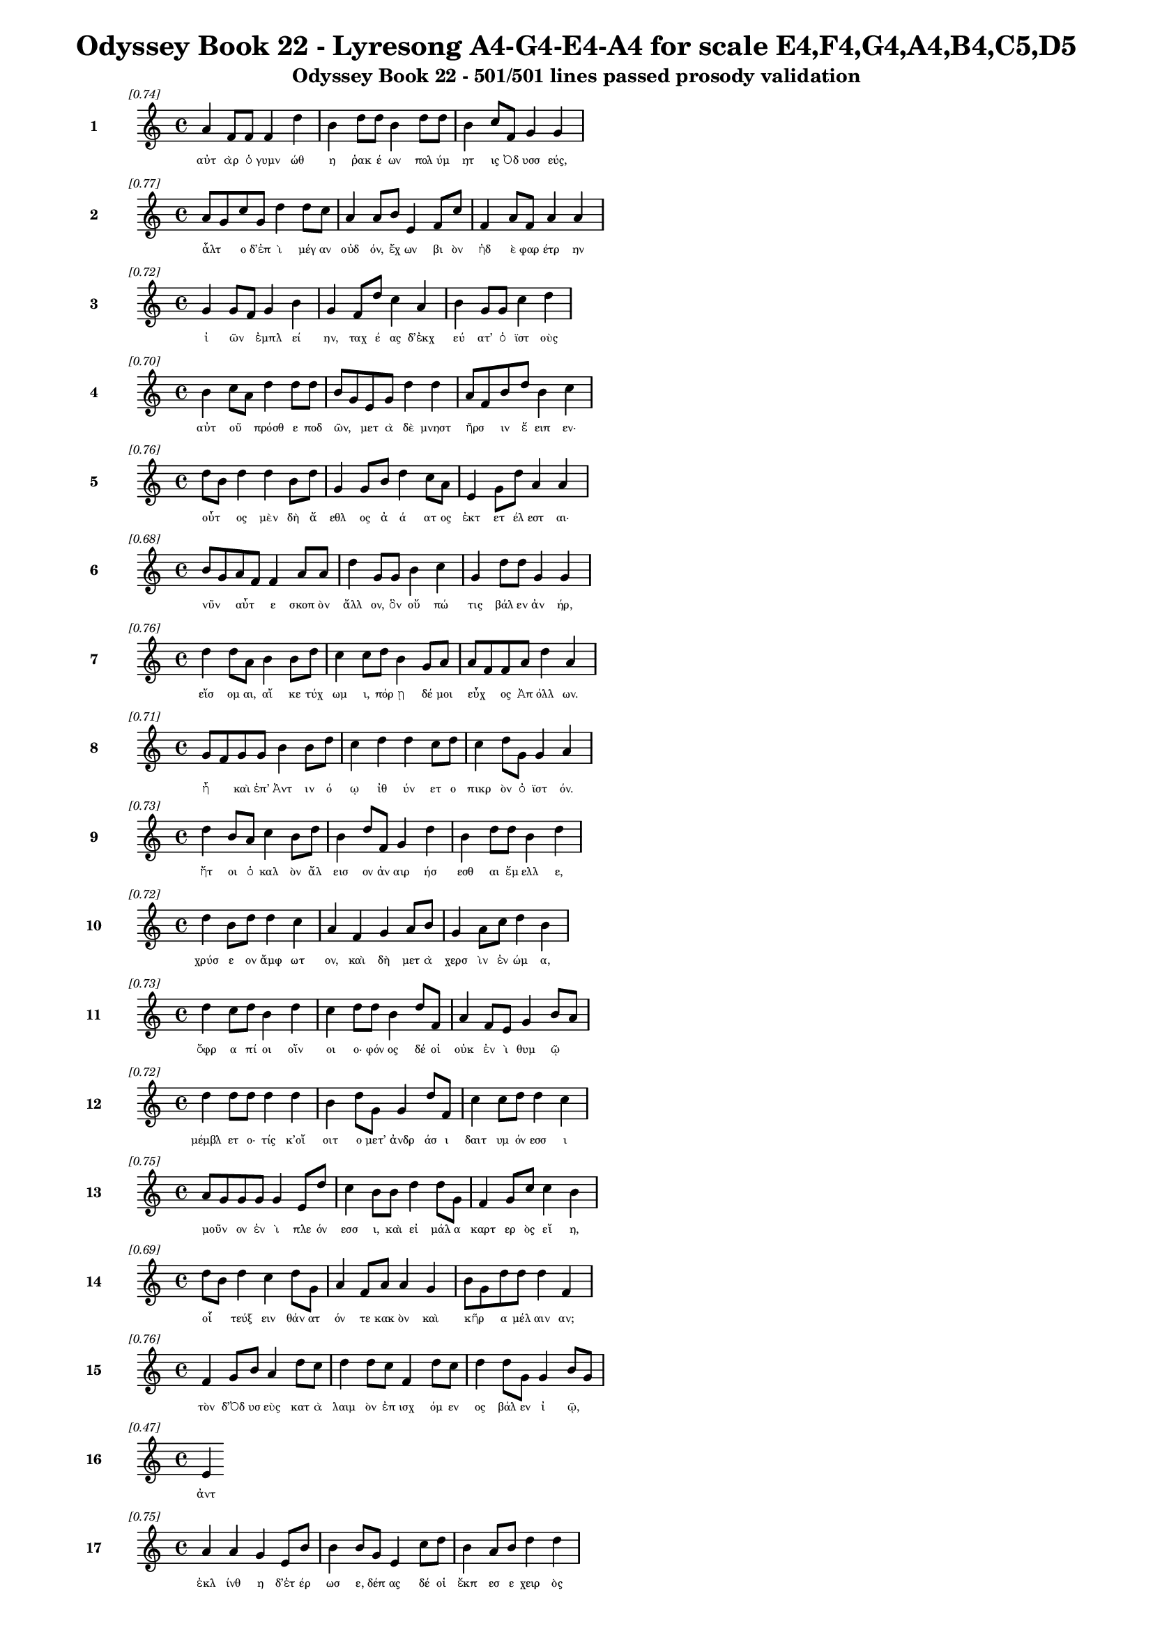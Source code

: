 \version "2.24"
#(set-global-staff-size 16)

\header {
  title = "Odyssey Book 22 - Lyresong A4-G4-E4-A4 for scale E4,F4,G4,A4,B4,C5,D5"
  subtitle = "Odyssey Book 22 - 501/501 lines passed prosody validation"
}

\layout {
  \context {
    \Staff
    fontSize = #-1.5
  }
  \context {
    \Lyrics
    \override LyricText.font-size = #-3.5
  }
  \context {
    \Score
    \override StaffGrouper.staff-staff-spacing = #'((basic-distance . 0))
  }
}

% Line 1 - Pleasantness: 0.737
\score {
  <<
    \new Staff = "Line1" {
      \time 4/4
      \set Staff.instrumentName = \markup { \bold "1" }
      \once \override Score.RehearsalMark.break-visibility = ##(#t #t #t)
      \once \override Score.RehearsalMark.self-alignment-X = #RIGHT
      \once \override Score.RehearsalMark.font-size = #-3
      \mark \markup \italic "[0.74]"
      a'4 f'8 f'8 f'4 d''4 b'4 d''8 d''8 b'4 d''8 d''8 b'4 c''8 f'8 g'4 g'4 
    }
    \addlyrics {
      "αὐτ" "ὰρ" "ὁ" "γυμν" "ώθ" "η" "ῥακ" "έ" "ων" "πολ" "ύμ" "ητ" "ις" "Ὀδ" "υσσ" "εύς," 
    }
  >>
}

% Line 2 - Pleasantness: 0.770
\score {
  <<
    \new Staff = "Line2" {
      \time 4/4
      \set Staff.instrumentName = \markup { \bold "2" }
      \once \override Score.RehearsalMark.break-visibility = ##(#t #t #t)
      \once \override Score.RehearsalMark.self-alignment-X = #RIGHT
      \once \override Score.RehearsalMark.font-size = #-3
      \mark \markup \italic "[0.77]"
      a'8 g'8 c''8 g'8 d''4 d''8 c''8 a'4 a'8 b'8 e'4 f'8 c''8 f'4 a'8 f'8 a'4 a'4 
    }
    \addlyrics {
      "ἆλτ" _ "ο" "δ’ἐπ" "ὶ" "μέγ" "αν" "οὐδ" "όν," "ἔχ" "ων" "βι" "ὸν" "ἠδ" "ὲ" "φαρ" "έτρ" "ην" 
    }
  >>
}

% Line 3 - Pleasantness: 0.722
\score {
  <<
    \new Staff = "Line3" {
      \time 4/4
      \set Staff.instrumentName = \markup { \bold "3" }
      \once \override Score.RehearsalMark.break-visibility = ##(#t #t #t)
      \once \override Score.RehearsalMark.self-alignment-X = #RIGHT
      \once \override Score.RehearsalMark.font-size = #-3
      \mark \markup \italic "[0.72]"
      g'4 g'8 f'8 g'4 b'4 g'4 f'8 d''8 c''4 a'4 b'4 g'8 g'8 c''4 d''4 
    }
    \addlyrics {
      "ἰ" "ῶν" _ "ἐμπλ" "εί" "ην," "ταχ" "έ" "ας" "δ’ἐκχ" "εύ" "ατ’" "ὀ" "ϊστ" "οὺς" 
    }
  >>
}

% Line 4 - Pleasantness: 0.701
\score {
  <<
    \new Staff = "Line4" {
      \time 4/4
      \set Staff.instrumentName = \markup { \bold "4" }
      \once \override Score.RehearsalMark.break-visibility = ##(#t #t #t)
      \once \override Score.RehearsalMark.self-alignment-X = #RIGHT
      \once \override Score.RehearsalMark.font-size = #-3
      \mark \markup \italic "[0.70]"
      b'4 c''8 a'8 d''4 d''8 d''8 b'8 g'8 e'8 g'8 d''4 d''4 a'8 f'8 b'8 d''8 b'4 c''4 
    }
    \addlyrics {
      "αὐτ" "οῦ" _ "πρόσθ" "ε" "ποδ" "ῶν," _ "μετ" "ὰ" "δὲ" "μνηστ" "ῆρσ" _ "ιν" "ἔ" "ειπ" "εν·" 
    }
  >>
}

% Line 5 - Pleasantness: 0.760
\score {
  <<
    \new Staff = "Line5" {
      \time 4/4
      \set Staff.instrumentName = \markup { \bold "5" }
      \once \override Score.RehearsalMark.break-visibility = ##(#t #t #t)
      \once \override Score.RehearsalMark.self-alignment-X = #RIGHT
      \once \override Score.RehearsalMark.font-size = #-3
      \mark \markup \italic "[0.76]"
      d''8 b'8 d''4 d''4 b'8 d''8 g'4 g'8 b'8 d''4 c''8 a'8 e'4 g'8 d''8 a'4 a'4 
    }
    \addlyrics {
      "οὗτ" _ "ος" "μὲν" "δὴ" "ἄ" "εθλ" "ος" "ἀ" "ά" "ατ" "ος" "ἐκτ" "ετ" "έλ" "εστ" "αι·" 
    }
  >>
}

% Line 6 - Pleasantness: 0.682
\score {
  <<
    \new Staff = "Line6" {
      \time 4/4
      \set Staff.instrumentName = \markup { \bold "6" }
      \once \override Score.RehearsalMark.break-visibility = ##(#t #t #t)
      \once \override Score.RehearsalMark.self-alignment-X = #RIGHT
      \once \override Score.RehearsalMark.font-size = #-3
      \mark \markup \italic "[0.68]"
      b'8 g'8 a'8 f'8 f'4 a'8 a'8 d''4 g'8 g'8 b'4 c''4 g'4 d''8 d''8 g'4 g'4 
    }
    \addlyrics {
      "νῦν" _ "αὖτ" _ "ε" "σκοπ" "ὸν" "ἄλλ" "ον," "ὃν" "οὔ" "πώ" "τις" "βάλ" "εν" "ἀν" "ήρ," 
    }
  >>
}

% Line 7 - Pleasantness: 0.755
\score {
  <<
    \new Staff = "Line7" {
      \time 4/4
      \set Staff.instrumentName = \markup { \bold "7" }
      \once \override Score.RehearsalMark.break-visibility = ##(#t #t #t)
      \once \override Score.RehearsalMark.self-alignment-X = #RIGHT
      \once \override Score.RehearsalMark.font-size = #-3
      \mark \markup \italic "[0.76]"
      d''4 d''8 a'8 b'4 b'8 d''8 c''4 c''8 d''8 b'4 g'8 a'8 a'8 f'8 f'8 a'8 d''4 a'4 
    }
    \addlyrics {
      "εἴσ" "ομ" "αι," "αἴ" "κε" "τύχ" "ωμ" "ι," "πόρ" "ῃ" "δέ" "μοι" "εὖχ" _ "ος" "Ἀπ" "όλλ" "ων." 
    }
  >>
}

% Line 8 - Pleasantness: 0.713
\score {
  <<
    \new Staff = "Line8" {
      \time 4/4
      \set Staff.instrumentName = \markup { \bold "8" }
      \once \override Score.RehearsalMark.break-visibility = ##(#t #t #t)
      \once \override Score.RehearsalMark.self-alignment-X = #RIGHT
      \once \override Score.RehearsalMark.font-size = #-3
      \mark \markup \italic "[0.71]"
      g'8 f'8 g'8 g'8 b'4 b'8 d''8 c''4 d''4 d''4 c''8 d''8 c''4 d''8 g'8 g'4 a'4 
    }
    \addlyrics {
      "ἦ" _ "καὶ" "ἐπ’" "Ἀντ" "ιν" "ό" "ῳ" "ἰθ" "ύν" "ετ" "ο" "πικρ" "ὸν" "ὀ" "ϊστ" "όν." 
    }
  >>
}

% Line 9 - Pleasantness: 0.733
\score {
  <<
    \new Staff = "Line9" {
      \time 4/4
      \set Staff.instrumentName = \markup { \bold "9" }
      \once \override Score.RehearsalMark.break-visibility = ##(#t #t #t)
      \once \override Score.RehearsalMark.self-alignment-X = #RIGHT
      \once \override Score.RehearsalMark.font-size = #-3
      \mark \markup \italic "[0.73]"
      d''4 b'8 a'8 c''4 b'8 d''8 b'4 d''8 f'8 g'4 d''4 b'4 d''8 d''8 b'4 d''4 
    }
    \addlyrics {
      "ἤτ" "οι" "ὁ" "καλ" "ὸν" "ἄλ" "εισ" "ον" "ἀν" "αιρ" "ήσ" "εσθ" "αι" "ἔμ" "ελλ" "ε," 
    }
  >>
}

% Line 10 - Pleasantness: 0.721
\score {
  <<
    \new Staff = "Line10" {
      \time 4/4
      \set Staff.instrumentName = \markup { \bold "10" }
      \once \override Score.RehearsalMark.break-visibility = ##(#t #t #t)
      \once \override Score.RehearsalMark.self-alignment-X = #RIGHT
      \once \override Score.RehearsalMark.font-size = #-3
      \mark \markup \italic "[0.72]"
      d''4 b'8 d''8 d''4 c''4 a'4 f'4 g'4 a'8 b'8 g'4 a'8 c''8 d''4 b'4 
    }
    \addlyrics {
      "χρύσ" "ε" "ον" "ἄμφ" "ωτ" "ον," "καὶ" "δὴ" "μετ" "ὰ" "χερσ" "ὶν" "ἐν" "ώμ" "α," 
    }
  >>
}

% Line 11 - Pleasantness: 0.726
\score {
  <<
    \new Staff = "Line11" {
      \time 4/4
      \set Staff.instrumentName = \markup { \bold "11" }
      \once \override Score.RehearsalMark.break-visibility = ##(#t #t #t)
      \once \override Score.RehearsalMark.self-alignment-X = #RIGHT
      \once \override Score.RehearsalMark.font-size = #-3
      \mark \markup \italic "[0.73]"
      d''4 c''8 d''8 b'4 d''4 c''4 d''8 d''8 b'4 d''8 f'8 a'4 f'8 e'8 g'4 b'8 a'8 
    }
    \addlyrics {
      "ὄφρ" "α" "πί" "οι" "οἴν" "οι" "ο·" "φόν" "ος" "δέ" "οἱ" "οὐκ" "ἐν" "ὶ" "θυμ" "ῷ" _ 
    }
  >>
}

% Line 12 - Pleasantness: 0.725
\score {
  <<
    \new Staff = "Line12" {
      \time 4/4
      \set Staff.instrumentName = \markup { \bold "12" }
      \once \override Score.RehearsalMark.break-visibility = ##(#t #t #t)
      \once \override Score.RehearsalMark.self-alignment-X = #RIGHT
      \once \override Score.RehearsalMark.font-size = #-3
      \mark \markup \italic "[0.72]"
      d''4 d''8 d''8 d''4 d''4 b'4 d''8 g'8 g'4 d''8 f'8 c''4 c''8 d''8 d''4 c''4 
    }
    \addlyrics {
      "μέμβλ" "ετ" "ο·" "τίς" "κ’οἴ" "οιτ" "ο" "μετ’" "ἀνδρ" "άσ" "ι" "δαιτ" "υμ" "όν" "εσσ" "ι" 
    }
  >>
}

% Line 13 - Pleasantness: 0.754
\score {
  <<
    \new Staff = "Line13" {
      \time 4/4
      \set Staff.instrumentName = \markup { \bold "13" }
      \once \override Score.RehearsalMark.break-visibility = ##(#t #t #t)
      \once \override Score.RehearsalMark.self-alignment-X = #RIGHT
      \once \override Score.RehearsalMark.font-size = #-3
      \mark \markup \italic "[0.75]"
      a'8 g'8 g'8 g'8 g'4 e'8 d''8 c''4 b'8 b'8 d''4 d''8 g'8 f'4 g'8 c''8 c''4 b'4 
    }
    \addlyrics {
      "μοῦν" _ "ον" "ἐν" "ὶ" "πλε" "όν" "εσσ" "ι," "καὶ" "εἰ" "μάλ" "α" "καρτ" "ερ" "ὸς" "εἴ" "η," 
    }
  >>
}

% Line 14 - Pleasantness: 0.691
\score {
  <<
    \new Staff = "Line14" {
      \time 4/4
      \set Staff.instrumentName = \markup { \bold "14" }
      \once \override Score.RehearsalMark.break-visibility = ##(#t #t #t)
      \once \override Score.RehearsalMark.self-alignment-X = #RIGHT
      \once \override Score.RehearsalMark.font-size = #-3
      \mark \markup \italic "[0.69]"
      d''8 b'8 d''4 c''4 d''8 g'8 a'4 f'8 a'8 a'4 g'4 b'8 g'8 d''8 d''8 d''4 f'4 
    }
    \addlyrics {
      "οἷ" _ "τεύξ" "ειν" "θάν" "ατ" "όν" "τε" "κακ" "ὸν" "καὶ" "κῆρ" _ "α" "μέλ" "αιν" "αν;" 
    }
  >>
}

% Line 15 - Pleasantness: 0.756
\score {
  <<
    \new Staff = "Line15" {
      \time 4/4
      \set Staff.instrumentName = \markup { \bold "15" }
      \once \override Score.RehearsalMark.break-visibility = ##(#t #t #t)
      \once \override Score.RehearsalMark.self-alignment-X = #RIGHT
      \once \override Score.RehearsalMark.font-size = #-3
      \mark \markup \italic "[0.76]"
      f'4 g'8 b'8 a'4 d''8 c''8 d''4 d''8 c''8 f'4 d''8 c''8 d''4 d''8 g'8 g'4 b'8 g'8 
    }
    \addlyrics {
      "τὸν" "δ’Ὀδ" "υσ" "εὺς" "κατ" "ὰ" "λαιμ" "ὸν" "ἐπ" "ισχ" "όμ" "εν" "ος" "βάλ" "εν" "ἰ" "ῷ," _ 
    }
  >>
}

% Line 16 - Pleasantness: 0.475
\score {
  <<
    \new Staff = "Line16" {
      \time 4/4
      \set Staff.instrumentName = \markup { \bold "16" }
      \once \override Score.RehearsalMark.break-visibility = ##(#t #t #t)
      \once \override Score.RehearsalMark.self-alignment-X = #RIGHT
      \once \override Score.RehearsalMark.font-size = #-3
      \mark \markup \italic "[0.47]"
      e'4 
    }
    \addlyrics {
      "ἀντ" 
    }
  >>
}

% Line 17 - Pleasantness: 0.752
\score {
  <<
    \new Staff = "Line17" {
      \time 4/4
      \set Staff.instrumentName = \markup { \bold "17" }
      \once \override Score.RehearsalMark.break-visibility = ##(#t #t #t)
      \once \override Score.RehearsalMark.self-alignment-X = #RIGHT
      \once \override Score.RehearsalMark.font-size = #-3
      \mark \markup \italic "[0.75]"
      a'4 a'4 g'4 e'8 b'8 b'4 b'8 g'8 e'4 c''8 d''8 b'4 a'8 b'8 d''4 d''4 
    }
    \addlyrics {
      "ἐκλ" "ίνθ" "η" "δ’ἑτ" "έρ" "ωσ" "ε," "δέπ" "ας" "δέ" "οἱ" "ἔκπ" "εσ" "ε" "χειρ" "ὸς" 
    }
  >>
}

% Line 18 - Pleasantness: 0.722
\score {
  <<
    \new Staff = "Line18" {
      \time 4/4
      \set Staff.instrumentName = \markup { \bold "18" }
      \once \override Score.RehearsalMark.break-visibility = ##(#t #t #t)
      \once \override Score.RehearsalMark.self-alignment-X = #RIGHT
      \once \override Score.RehearsalMark.font-size = #-3
      \mark \markup \italic "[0.72]"
      c''4 d''8 b'8 g'4 d''8 b'8 g'4 b'8 d''8 b'4 b'8 a'8 f'4 g'8 b'8 b'8 a'8 c''4 
    }
    \addlyrics {
      "βλημ" "έν" "ου," "αὐτ" "ίκ" "α" "δ’αὐλ" "ὸς" "ἀν" "ὰ" "ῥῖν" _ "ας" "παχ" "ὺς" "ἦλθ" _ "εν" 
    }
  >>
}

% Line 19 - Pleasantness: 0.708
\score {
  <<
    \new Staff = "Line19" {
      \time 4/4
      \set Staff.instrumentName = \markup { \bold "19" }
      \once \override Score.RehearsalMark.break-visibility = ##(#t #t #t)
      \once \override Score.RehearsalMark.self-alignment-X = #RIGHT
      \once \override Score.RehearsalMark.font-size = #-3
      \mark \markup \italic "[0.71]"
      d''4 d''8 f'8 c''4 d''8 d''8 d''4 g'8 e'8 d''8 b'8 g'8 d''8 a'8 f'8 c''8 d''8 d''4 d''4 
    }
    \addlyrics {
      "αἵμ" "ατ" "ος" "ἀνδρ" "ομ" "έ" "οι" "ο·" "θο" "ῶς" _ "δ’ἀπ" "ὸ" "εἷ" _ "ο" "τράπ" "εζ" "αν" 
    }
  >>
}

% Line 20 - Pleasantness: 0.677
\score {
  <<
    \new Staff = "Line20" {
      \time 4/4
      \set Staff.instrumentName = \markup { \bold "20" }
      \once \override Score.RehearsalMark.break-visibility = ##(#t #t #t)
      \once \override Score.RehearsalMark.self-alignment-X = #RIGHT
      \once \override Score.RehearsalMark.font-size = #-3
      \mark \markup \italic "[0.68]"
      c''8 a'8 a'8 g'8 b'4 d''4 d''4 b'8 b'8 d''4 b'8 b'8 b'8 g'8 b'8 d''8 c''4 b'4 
    }
    \addlyrics {
      "ὧσ" _ "ε" "ποδ" "ὶ" "πλήξ" "ας," "ἀπ" "ὸ" "δ’εἴδ" "ατ" "α" "χεῦ" _ "εν" "ἔρ" "αζ" "ε·" 
    }
  >>
}

% Line 21 - Pleasantness: 0.759
\score {
  <<
    \new Staff = "Line21" {
      \time 4/4
      \set Staff.instrumentName = \markup { \bold "21" }
      \once \override Score.RehearsalMark.break-visibility = ##(#t #t #t)
      \once \override Score.RehearsalMark.self-alignment-X = #RIGHT
      \once \override Score.RehearsalMark.font-size = #-3
      \mark \markup \italic "[0.76]"
      b'8 a'8 b'4 d''4 d''8 c''8 a'4 f'8 a'8 d''4 b'8 g'8 f'4 a'8 d''8 b'4 d''4 
    }
    \addlyrics {
      "σῖτ" _ "ός" "τε" "κρέ" "α" "τ’ὀπτ" "ὰ" "φορ" "ύν" "ετ" "ο." "τοὶ" "δ’ὁμ" "άδ" "ησ" "αν" 
    }
  >>
}

% Line 22 - Pleasantness: 0.767
\score {
  <<
    \new Staff = "Line22" {
      \time 4/4
      \set Staff.instrumentName = \markup { \bold "22" }
      \once \override Score.RehearsalMark.break-visibility = ##(#t #t #t)
      \once \override Score.RehearsalMark.self-alignment-X = #RIGHT
      \once \override Score.RehearsalMark.font-size = #-3
      \mark \markup \italic "[0.77]"
      a'4 a'8 f'8 a'4 c''8 g'8 d''4 c''8 d''8 b'4 d''8 d''8 d''4 a'8 a'8 d''4 c''4 
    }
    \addlyrics {
      "μνηστ" "ῆρ" _ "ες" "κατ" "ὰ" "δώμ" "αθ’," "ὅπ" "ως" "ἴδ" "ον" "ἄνδρ" "α" "πεσ" "όντ" "α," 
    }
  >>
}

% Line 23 - Pleasantness: 0.715
\score {
  <<
    \new Staff = "Line23" {
      \time 4/4
      \set Staff.instrumentName = \markup { \bold "23" }
      \once \override Score.RehearsalMark.break-visibility = ##(#t #t #t)
      \once \override Score.RehearsalMark.self-alignment-X = #RIGHT
      \once \override Score.RehearsalMark.font-size = #-3
      \mark \markup \italic "[0.71]"
      f'4 d''8 d''8 g'4 d''8 d''8 d''4 d''8 d''8 c''4 d''4 g'4 g'8 a'8 b'8 g'8 b'4 
    }
    \addlyrics {
      "ἐκ" "δὲ" "θρόν" "ων" "ἀν" "όρ" "ουσ" "αν" "ὀρ" "ινθ" "έντ" "ες" "κατ" "ὰ" "δῶμ" _ "α," 
    }
  >>
}

% Line 24 - Pleasantness: 0.691
\score {
  <<
    \new Staff = "Line24" {
      \time 4/4
      \set Staff.instrumentName = \markup { \bold "24" }
      \once \override Score.RehearsalMark.break-visibility = ##(#t #t #t)
      \once \override Score.RehearsalMark.self-alignment-X = #RIGHT
      \once \override Score.RehearsalMark.font-size = #-3
      \mark \markup \italic "[0.69]"
      b'4 e'8 e'8 a'4 c''4 f'4 a'8 d''8 b'4 d''4 b'4 a'8 f'8 a'4 a'4 
    }
    \addlyrics {
      "πάντ" "οσ" "ε" "παπτ" "αίν" "οντ" "ες" "ἐ" "ϋδμ" "ήτ" "ους" "ποτ" "ὶ" "τοίχ" "ους·" 
    }
  >>
}

% Line 25 - Pleasantness: 0.731
\score {
  <<
    \new Staff = "Line25" {
      \time 4/4
      \set Staff.instrumentName = \markup { \bold "25" }
      \once \override Score.RehearsalMark.break-visibility = ##(#t #t #t)
      \once \override Score.RehearsalMark.self-alignment-X = #RIGHT
      \once \override Score.RehearsalMark.font-size = #-3
      \mark \markup \italic "[0.73]"
      f'4 a'8 g'8 f'4 f'8 a'8 a'4 a'4 f'4 f'8 f'8 f'4 f'8 a'8 c''4 f'4 
    }
    \addlyrics {
      "οὐδ" "έ" "που" "ἀσπ" "ὶς" "ἔ" "ην" "οὐδ’" "ἄλκ" "ιμ" "ον" "ἔγχ" "ος" "ἑλ" "έσθ" "αι." 
    }
  >>
}

% Line 26 - Pleasantness: 0.701
\score {
  <<
    \new Staff = "Line26" {
      \time 4/4
      \set Staff.instrumentName = \markup { \bold "26" }
      \once \override Score.RehearsalMark.break-visibility = ##(#t #t #t)
      \once \override Score.RehearsalMark.self-alignment-X = #RIGHT
      \once \override Score.RehearsalMark.font-size = #-3
      \mark \markup \italic "[0.70]"
      d''4 a'4 f'4 a'8 b'8 c''8 b'8 g'8 g'8 a'4 b'8 a'8 a'4 a'8 d''8 a'4 a'4 
    }
    \addlyrics {
      "νείκ" "ει" "ον" "δ’Ὀδ" "υσ" "ῆ" _ "α" "χολ" "ωτ" "οῖσ" _ "ιν" "ἐπ" "έ" "εσσ" "ι·" 
    }
  >>
}

% Line 27 - Pleasantness: 0.713
\score {
  <<
    \new Staff = "Line27" {
      \time 4/4
      \set Staff.instrumentName = \markup { \bold "27" }
      \once \override Score.RehearsalMark.break-visibility = ##(#t #t #t)
      \once \override Score.RehearsalMark.self-alignment-X = #RIGHT
      \once \override Score.RehearsalMark.font-size = #-3
      \mark \markup \italic "[0.71]"
      a'8 f'8 a'8 a'8 c''8 a'8 b'4 b'8 g'8 d''4 d''4 a'8 e'8 f'4 a'8 f'8 d''4 c''4 
    }
    \addlyrics {
      "ξεῖν" _ "ε," "κακ" "ῶς" _ "ἀνδρ" "ῶν" _ "τοξ" "άζ" "ε" "αι·" "οὐκ" "έτ’" "ἀ" "έθλ" "ων" 
    }
  >>
}

% Line 28 - Pleasantness: 0.704
\score {
  <<
    \new Staff = "Line28" {
      \time 4/4
      \set Staff.instrumentName = \markup { \bold "28" }
      \once \override Score.RehearsalMark.break-visibility = ##(#t #t #t)
      \once \override Score.RehearsalMark.self-alignment-X = #RIGHT
      \once \override Score.RehearsalMark.font-size = #-3
      \mark \markup \italic "[0.70]"
      d''4 g'4 a'4 g'8 d''8 c''4 c''8 b'8 g'4 g'8 f'8 a'4 b'8 d''8 c''4 d''4 
    }
    \addlyrics {
      "ἄλλ" "ων" "ἀντ" "ι" "άσ" "εις·" "νῦν" _ "τοι" "σῶς" _ "αἰπ" "ὺς" "ὄλ" "εθρ" "ος." 
    }
  >>
}

% Line 29 - Pleasantness: 0.742
\score {
  <<
    \new Staff = "Line29" {
      \time 4/4
      \set Staff.instrumentName = \markup { \bold "29" }
      \once \override Score.RehearsalMark.break-visibility = ##(#t #t #t)
      \once \override Score.RehearsalMark.self-alignment-X = #RIGHT
      \once \override Score.RehearsalMark.font-size = #-3
      \mark \markup \italic "[0.74]"
      f'4 g'4 a'4 a'8 g'8 g'8 f'8 g'8 b'8 d''4 c''8 d''8 c''4 b'8 d''8 g'4 f'4 
    }
    \addlyrics {
      "καὶ" "γὰρ" "δὴ" "νῦν" _ "φῶτ" _ "α" "κατ" "έκτ" "αν" "ες" "ὃς" "μέγ’" "ἄρ" "ιστ" "ος" 
    }
  >>
}

% Line 30 - Pleasantness: 0.691
\score {
  <<
    \new Staff = "Line30" {
      \time 4/4
      \set Staff.instrumentName = \markup { \bold "30" }
      \once \override Score.RehearsalMark.break-visibility = ##(#t #t #t)
      \once \override Score.RehearsalMark.self-alignment-X = #RIGHT
      \once \override Score.RehearsalMark.font-size = #-3
      \mark \markup \italic "[0.69]"
      d''4 a'4 f'4 g'8 d''8 c''4 d''8 b'8 d''4 d''8 c''8 d''8 b'8 g'8 d''8 b'4 b'4 
    }
    \addlyrics {
      "κούρ" "ων" "εἰν" "Ἰθ" "άκ" "ῃ·" "τῶ" _ "σ’ἐνθ" "άδ" "ε" "γῦπ" _ "ες" "ἔδ" "οντ" "αι." 
    }
  >>
}

% Line 31 - Pleasantness: 0.761
\score {
  <<
    \new Staff = "Line31" {
      \time 4/4
      \set Staff.instrumentName = \markup { \bold "31" }
      \once \override Score.RehearsalMark.break-visibility = ##(#t #t #t)
      \once \override Score.RehearsalMark.self-alignment-X = #RIGHT
      \once \override Score.RehearsalMark.font-size = #-3
      \mark \markup \italic "[0.76]"
      d''4 c''8 d''8 g'4 f'8 a'8 a'4 e'8 a'8 b'8 g'8 d''8 d''8 d''4 d''8 d''8 g'4 b'4 
    }
    \addlyrics {
      "ἴσκ" "εν" "ἕκ" "αστ" "ος" "ἀν" "ήρ," "ἐπ" "εὶ" "ἦ" _ "φάσ" "αν" "οὐκ" "ἐθ" "έλ" "οντ" "α" 
    }
  >>
}

% Line 32 - Pleasantness: 0.755
\score {
  <<
    \new Staff = "Line32" {
      \time 4/4
      \set Staff.instrumentName = \markup { \bold "32" }
      \once \override Score.RehearsalMark.break-visibility = ##(#t #t #t)
      \once \override Score.RehearsalMark.self-alignment-X = #RIGHT
      \once \override Score.RehearsalMark.font-size = #-3
      \mark \markup \italic "[0.76]"
      d''4 a'8 a'8 b'4 d''8 b'8 c''4 d''8 d''8 d''4 b'8 d''8 d''4 d''8 d''8 g'4 e'4 
    }
    \addlyrics {
      "ἄνδρ" "α" "κατ" "ακτ" "εῖν" _ "αι·" "τὸ" "δὲ" "νήπ" "ι" "οι" "οὐκ" "ἐν" "ό" "ησ" "αν," 
    }
  >>
}

% Line 33 - Pleasantness: 0.703
\score {
  <<
    \new Staff = "Line33" {
      \time 4/4
      \set Staff.instrumentName = \markup { \bold "33" }
      \once \override Score.RehearsalMark.break-visibility = ##(#t #t #t)
      \once \override Score.RehearsalMark.self-alignment-X = #RIGHT
      \once \override Score.RehearsalMark.font-size = #-3
      \mark \markup \italic "[0.70]"
      c''4 a'4 c''4 d''4 b'8 a'8 b'8 d''8 d''4 b'4 d''4 b'8 g'8 b'8 a'8 f'4 
    }
    \addlyrics {
      "ὡς" "δή" "σφιν" "καὶ" "πᾶσ" _ "ιν" "ὀλ" "έθρ" "ου" "πείρ" "ατ’" "ἐφ" "ῆπτ" _ "ο." 
    }
  >>
}

% Line 34 - Pleasantness: 0.763
\score {
  <<
    \new Staff = "Line34" {
      \time 4/4
      \set Staff.instrumentName = \markup { \bold "34" }
      \once \override Score.RehearsalMark.break-visibility = ##(#t #t #t)
      \once \override Score.RehearsalMark.self-alignment-X = #RIGHT
      \once \override Score.RehearsalMark.font-size = #-3
      \mark \markup \italic "[0.76]"
      c''4 b'8 b'8 d''4 g'8 b'8 d''4 g'8 d''8 c''4 a'8 a'8 f'4 a'8 b'8 g'4 d''4 
    }
    \addlyrics {
      "τοὺς" "δ’ἄρ’" "ὑπ" "όδρ" "α" "ἰδ" "ὼν" "προσ" "έφ" "η" "πολ" "ύμ" "ητ" "ις" "Ὀδ" "υσσ" "εύς·" 
    }
  >>
}

% Line 35 - Pleasantness: 0.764
\score {
  <<
    \new Staff = "Line35" {
      \time 4/4
      \set Staff.instrumentName = \markup { \bold "35" }
      \once \override Score.RehearsalMark.break-visibility = ##(#t #t #t)
      \once \override Score.RehearsalMark.self-alignment-X = #RIGHT
      \once \override Score.RehearsalMark.font-size = #-3
      \mark \markup \italic "[0.76]"
      g'8 f'8 c''8 a'8 b'4 g'8 a'8 a'4 g'8 c''8 c''4 g'8 g'8 d''4 d''8 e'8 g'4 e'4 
    }
    \addlyrics {
      "ὧ" _ "κύν" "ες," "οὔ" "μ’ἔτ’" "ἐφ" "άσκ" "εθ’" "ὑπ" "ότρ" "οπ" "ον" "οἴκ" "αδ’" "ἱκ" "έσθ" "αι" 
    }
  >>
}

% Line 36 - Pleasantness: 0.725
\score {
  <<
    \new Staff = "Line36" {
      \time 4/4
      \set Staff.instrumentName = \markup { \bold "36" }
      \once \override Score.RehearsalMark.break-visibility = ##(#t #t #t)
      \once \override Score.RehearsalMark.self-alignment-X = #RIGHT
      \once \override Score.RehearsalMark.font-size = #-3
      \mark \markup \italic "[0.72]"
      d''4 a'8 d''8 d''4 d''4 b'4 d''8 f'8 e'4 g'8 g'8 d''4 d''8 a'8 c''8 a'8 b'4 
    }
    \addlyrics {
      "δήμ" "ου" "ἄπ" "ο" "Τρώ" "ων," "ὅτ" "ι" "μοι" "κατ" "εκ" "είρ" "ετ" "ε" "οἶκ" _ "ον," 
    }
  >>
}

% Line 37 - Pleasantness: 0.708
\score {
  <<
    \new Staff = "Line37" {
      \time 4/4
      \set Staff.instrumentName = \markup { \bold "37" }
      \once \override Score.RehearsalMark.break-visibility = ##(#t #t #t)
      \once \override Score.RehearsalMark.self-alignment-X = #RIGHT
      \once \override Score.RehearsalMark.font-size = #-3
      \mark \markup \italic "[0.71]"
      b'4 b'8 a'8 c''4 d''8 b'8 g'4 e'8 g'8 b'4 d''4 c''4 d''8 c''8 d''4 b'4 
    }
    \addlyrics {
      "δμῳ" "ῇσ" _ "ίν" "τε" "γυν" "αιξ" "ὶ" "παρ" "ευν" "άζ" "εσθ" "ε" "βι" "αί" "ως," 
    }
  >>
}

% Line 38 - Pleasantness: 0.711
\score {
  <<
    \new Staff = "Line38" {
      \time 4/4
      \set Staff.instrumentName = \markup { \bold "38" }
      \once \override Score.RehearsalMark.break-visibility = ##(#t #t #t)
      \once \override Score.RehearsalMark.self-alignment-X = #RIGHT
      \once \override Score.RehearsalMark.font-size = #-3
      \mark \markup \italic "[0.71]"
      c''4 d''8 b'8 d''4 d''4 g'4 b'8 d''8 a'4 d''4 a'4 b'8 a'8 a'8 f'8 f'4 
    }
    \addlyrics {
      "αὐτ" "οῦ" _ "τε" "ζώ" "οντ" "ος" "ὑπ" "εμν" "ά" "ασθ" "ε" "γυν" "αῖκ" _ "α," 
    }
  >>
}

% Line 39 - Pleasantness: 0.736
\score {
  <<
    \new Staff = "Line39" {
      \time 4/4
      \set Staff.instrumentName = \markup { \bold "39" }
      \once \override Score.RehearsalMark.break-visibility = ##(#t #t #t)
      \once \override Score.RehearsalMark.self-alignment-X = #RIGHT
      \once \override Score.RehearsalMark.font-size = #-3
      \mark \markup \italic "[0.74]"
      d''4 d''8 a'8 c''4 d''4 b'4 a'8 d''8 f'4 a'8 g'8 g'4 d''8 d''8 b'4 d''4 
    }
    \addlyrics {
      "οὔτ" "ε" "θε" "οὺς" "δείσ" "αντ" "ες," "οἳ" "οὐρ" "αν" "ὸν" "εὐρ" "ὺν" "ἔχ" "ουσ" "ιν," 
    }
  >>
}

% Line 40 - Pleasantness: 0.737
\score {
  <<
    \new Staff = "Line40" {
      \time 4/4
      \set Staff.instrumentName = \markup { \bold "40" }
      \once \override Score.RehearsalMark.break-visibility = ##(#t #t #t)
      \once \override Score.RehearsalMark.self-alignment-X = #RIGHT
      \once \override Score.RehearsalMark.font-size = #-3
      \mark \markup \italic "[0.74]"
      d''4 f'8 d''8 d''4 d''4 b'4 d''8 g'8 a'4 c''8 d''8 d''4 d''8 d''8 d''4 c''4 
    }
    \addlyrics {
      "οὔτ" "ε" "τιν’" "ἀνθρ" "ώπ" "ων" "νέμ" "εσ" "ιν" "κατ" "όπ" "ισθ" "εν" "ἔσ" "εσθ" "αι·" 
    }
  >>
}

% Line 41 - Pleasantness: 0.725
\score {
  <<
    \new Staff = "Line41" {
      \time 4/4
      \set Staff.instrumentName = \markup { \bold "41" }
      \once \override Score.RehearsalMark.break-visibility = ##(#t #t #t)
      \once \override Score.RehearsalMark.self-alignment-X = #RIGHT
      \once \override Score.RehearsalMark.font-size = #-3
      \mark \markup \italic "[0.72]"
      a'8 f'8 f'4 c''8 a'8 g'4 b'8 g'8 g'8 a'8 d''4 d''4 d''4 d''8 a'8 b'8 g'8 d''4 
    }
    \addlyrics {
      "νῦν" _ "ὑμ" "ῖν" _ "καὶ" "πᾶσ" _ "ιν" "ὀλ" "έθρ" "ου" "πείρ" "ατ’" "ἐφ" "ῆπτ" _ "αι." 
    }
  >>
}

% Line 42 - Pleasantness: 0.726
\score {
  <<
    \new Staff = "Line42" {
      \time 4/4
      \set Staff.instrumentName = \markup { \bold "42" }
      \once \override Score.RehearsalMark.break-visibility = ##(#t #t #t)
      \once \override Score.RehearsalMark.self-alignment-X = #RIGHT
      \once \override Score.RehearsalMark.font-size = #-3
      \mark \markup \italic "[0.73]"
      g'4 d''8 g'8 b'4 d''8 b'8 d''4 d''8 a'8 f'4 c''4 d''4 d''8 a'8 a'8 f'8 a'4 
    }
    \addlyrics {
      "ὣς" "φάτ" "ο," "τοὺς" "δ’ἄρ" "α" "πάντ" "ας" "ὑπ" "ὸ" "χλωρ" "ὸν" "δέ" "ος" "εἷλ" _ "ε·" 
    }
  >>
}

% Line 43 - Pleasantness: 0.752
\score {
  <<
    \new Staff = "Line43" {
      \time 4/4
      \set Staff.instrumentName = \markup { \bold "43" }
      \once \override Score.RehearsalMark.break-visibility = ##(#t #t #t)
      \once \override Score.RehearsalMark.self-alignment-X = #RIGHT
      \once \override Score.RehearsalMark.font-size = #-3
      \mark \markup \italic "[0.75]"
      c''4 b'4 b'4 d''8 b'8 f'4 b'8 b'8 b'4 b'8 e'8 e'4 g'8 a'8 f'4 g'4 
    }
    \addlyrics {
      "πάπτ" "ην" "εν" "δὲ" "ἕκ" "αστ" "ος" "ὅπ" "ῃ" "φύγ" "οι" "αἰπ" "ὺν" "ὄλ" "εθρ" "ον." 
    }
  >>
}

% Line 44 - Pleasantness: 0.747
\score {
  <<
    \new Staff = "Line44" {
      \time 4/4
      \set Staff.instrumentName = \markup { \bold "44" }
      \once \override Score.RehearsalMark.break-visibility = ##(#t #t #t)
      \once \override Score.RehearsalMark.self-alignment-X = #RIGHT
      \once \override Score.RehearsalMark.font-size = #-3
      \mark \markup \italic "[0.75]"
      c''4 d''8 c''8 d''4 b'8 d''8 b'8 a'8 f'8 e'8 g'4 d''8 b'8 d''4 c''8 d''8 b'4 d''4 
    }
    \addlyrics {
      "Εὐρ" "ύμ" "αχ" "ος" "δέ" "μιν" "οἶ" _ "ος" "ἀμ" "ειβ" "όμ" "εν" "ος" "προσ" "έ" "ειπ" "εν·" 
    }
  >>
}

% Line 45 - Pleasantness: 0.740
\score {
  <<
    \new Staff = "Line45" {
      \time 4/4
      \set Staff.instrumentName = \markup { \bold "45" }
      \once \override Score.RehearsalMark.break-visibility = ##(#t #t #t)
      \once \override Score.RehearsalMark.self-alignment-X = #RIGHT
      \once \override Score.RehearsalMark.font-size = #-3
      \mark \markup \italic "[0.74]"
      g'4 a'4 g'4 b'8 a'8 g'4 f'8 g'8 d''4 c''8 d''8 b'4 d''4 b'4 c''4 
    }
    \addlyrics {
      "εἰ" "μὲν" "δὴ" "Ὀδ" "υσ" "εὺς" "Ἰθ" "ακ" "ήσ" "ι" "ος" "εἰλ" "ήλ" "ουθ" "ας," 
    }
  >>
}

% Line 46 - Pleasantness: 0.711
\score {
  <<
    \new Staff = "Line46" {
      \time 4/4
      \set Staff.instrumentName = \markup { \bold "46" }
      \once \override Score.RehearsalMark.break-visibility = ##(#t #t #t)
      \once \override Score.RehearsalMark.self-alignment-X = #RIGHT
      \once \override Score.RehearsalMark.font-size = #-3
      \mark \markup \italic "[0.71]"
      b'8 a'8 c''8 c''8 d''4 a'8 b'8 b'8 a'8 a'8 c''8 a'4 f'4 f'4 e'8 g'8 g'4 b'4 
    }
    \addlyrics {
      "ταῦτ" _ "α" "μὲν" "αἴσ" "ιμ" "α" "εἶπ" _ "ες," "ὅσ" "α" "ῥέζ" "εσκ" "ον" "Ἀχ" "αι" "οί," 
    }
  >>
}

% Line 47 - Pleasantness: 0.760
\score {
  <<
    \new Staff = "Line47" {
      \time 4/4
      \set Staff.instrumentName = \markup { \bold "47" }
      \once \override Score.RehearsalMark.break-visibility = ##(#t #t #t)
      \once \override Score.RehearsalMark.self-alignment-X = #RIGHT
      \once \override Score.RehearsalMark.font-size = #-3
      \mark \markup \italic "[0.76]"
      d''4 a'8 f'8 g'4 b'8 d''8 d''4 b'8 f'8 a'4 g'8 a'8 f'4 f'8 a'8 c''4 a'8 g'8 
    }
    \addlyrics {
      "πολλ" "ὰ" "μὲν" "ἐν" "μεγ" "άρ" "οισ" "ιν" "ἀτ" "άσθ" "αλ" "α," "πολλ" "ὰ" "δ’ἐπ’" "ἀγρ" "οῦ." _ 
    }
  >>
}

% Line 48 - Pleasantness: 0.733
\score {
  <<
    \new Staff = "Line48" {
      \time 4/4
      \set Staff.instrumentName = \markup { \bold "48" }
      \once \override Score.RehearsalMark.break-visibility = ##(#t #t #t)
      \once \override Score.RehearsalMark.self-alignment-X = #RIGHT
      \once \override Score.RehearsalMark.font-size = #-3
      \mark \markup \italic "[0.73]"
      f'4 a'8 c''8 c''4 c''4 b'8 a'8 b'8 g'8 d''4 d''8 c''8 c''4 b'8 b'8 c''4 c''4 
    }
    \addlyrics {
      "ἀλλ’" "ὁ" "μὲν" "ἤδ" "η" "κεῖτ" _ "αι" "ὃς" "αἴτ" "ι" "ος" "ἔπλ" "ετ" "ο" "πάντ" "ων," 
    }
  >>
}

% Line 49 - Pleasantness: 0.684
\score {
  <<
    \new Staff = "Line49" {
      \time 4/4
      \set Staff.instrumentName = \markup { \bold "49" }
      \once \override Score.RehearsalMark.break-visibility = ##(#t #t #t)
      \once \override Score.RehearsalMark.self-alignment-X = #RIGHT
      \once \override Score.RehearsalMark.font-size = #-3
      \mark \markup \italic "[0.68]"
      c''4 d''8 c''8 b'4 b'8 a'8 f'4 g'8 b'8 d''4 b'4 d''4 d''8 c''8 d''4 b'4 
    }
    \addlyrics {
      "Ἀντ" "ίν" "ο" "ος·" "οὗτ" _ "ος" "γὰρ" "ἐπ" "ί" "ηλ" "εν" "τάδ" "ε" "ἔργ" "α," 
    }
  >>
}

% Line 50 - Pleasantness: 0.718
\score {
  <<
    \new Staff = "Line50" {
      \time 4/4
      \set Staff.instrumentName = \markup { \bold "50" }
      \once \override Score.RehearsalMark.break-visibility = ##(#t #t #t)
      \once \override Score.RehearsalMark.self-alignment-X = #RIGHT
      \once \override Score.RehearsalMark.font-size = #-3
      \mark \markup \italic "[0.72]"
      b'4 d''8 d''8 b'4 d''4 b'4 g'4 a'4 d''8 b'8 g'4 b'8 d''8 d''4 c''4 
    }
    \addlyrics {
      "οὔ" "τι" "γάμ" "ου" "τόσσ" "ον" "κεχρ" "ημ" "έν" "ος" "οὐδ" "ὲ" "χατ" "ίζ" "ων," 
    }
  >>
}

% Line 51 - Pleasantness: 0.767
\score {
  <<
    \new Staff = "Line51" {
      \time 4/4
      \set Staff.instrumentName = \markup { \bold "51" }
      \once \override Score.RehearsalMark.break-visibility = ##(#t #t #t)
      \once \override Score.RehearsalMark.self-alignment-X = #RIGHT
      \once \override Score.RehearsalMark.font-size = #-3
      \mark \markup \italic "[0.77]"
      d''4 b'4 g'4 g'8 g'8 g'4 g'8 e'8 e'4 a'8 d''8 a'4 c''8 a'8 b'4 g'4 
    }
    \addlyrics {
      "ἀλλ’" "ἄλλ" "α" "φρον" "έ" "ων," "τά" "οἱ" "οὐκ" "ἐτ" "έλ" "εσσ" "ε" "Κρον" "ί" "ων," 
    }
  >>
}

% Line 52 - Pleasantness: 0.759
\score {
  <<
    \new Staff = "Line52" {
      \time 4/4
      \set Staff.instrumentName = \markup { \bold "52" }
      \once \override Score.RehearsalMark.break-visibility = ##(#t #t #t)
      \once \override Score.RehearsalMark.self-alignment-X = #RIGHT
      \once \override Score.RehearsalMark.font-size = #-3
      \mark \markup \italic "[0.76]"
      c''4 d''8 d''8 b'4 g'8 e'8 b'8 a'8 f'8 g'8 a'4 b'8 d''8 c''4 d''8 b'8 d''4 b'4 
    }
    \addlyrics {
      "ὄφρ’" "Ἰθ" "άκ" "ης" "κατ" "ὰ" "δῆμ" _ "ον" "ἐ" "ϋκτ" "ιμ" "έν" "ης" "βασ" "ιλ" "εύ" "οι" 
    }
  >>
}

% Line 53 - Pleasantness: 0.692
\score {
  <<
    \new Staff = "Line53" {
      \time 4/4
      \set Staff.instrumentName = \markup { \bold "53" }
      \once \override Score.RehearsalMark.break-visibility = ##(#t #t #t)
      \once \override Score.RehearsalMark.self-alignment-X = #RIGHT
      \once \override Score.RehearsalMark.font-size = #-3
      \mark \markup \italic "[0.69]"
      a'4 a'8 a'8 f'4 a'4 c''8 b'8 g'8 a'8 a'4 d''4 g'4 a'8 a'8 d''4 b'4 
    }
    \addlyrics {
      "αὐτ" "ός," "ἀτ" "ὰρ" "σὸν" "παῖδ" _ "α" "κατ" "ακτ" "είν" "ει" "ε" "λοχ" "ήσ" "ας." 
    }
  >>
}

% Line 54 - Pleasantness: 0.717
\score {
  <<
    \new Staff = "Line54" {
      \time 4/4
      \set Staff.instrumentName = \markup { \bold "54" }
      \once \override Score.RehearsalMark.break-visibility = ##(#t #t #t)
      \once \override Score.RehearsalMark.self-alignment-X = #RIGHT
      \once \override Score.RehearsalMark.font-size = #-3
      \mark \markup \italic "[0.72]"
      b'8 a'8 c''8 d''8 b'4 b'4 g'4 b'8 b'8 f'4 a'8 g'8 g'4 g'8 e'8 b'4 c''8 b'8 
    }
    \addlyrics {
      "νῦν" _ "δ’ὁ" "μὲν" "ἐν" "μοίρ" "ῃ" "πέφ" "ατ" "αι," "σὺ" "δὲ" "φείδ" "ε" "ο" "λα" "ῶν" _ 
    }
  >>
}

% Line 55 - Pleasantness: 0.752
\score {
  <<
    \new Staff = "Line55" {
      \time 4/4
      \set Staff.instrumentName = \markup { \bold "55" }
      \once \override Score.RehearsalMark.break-visibility = ##(#t #t #t)
      \once \override Score.RehearsalMark.self-alignment-X = #RIGHT
      \once \override Score.RehearsalMark.font-size = #-3
      \mark \markup \italic "[0.75]"
      b'8 a'8 b'8 d''8 d''4 c''8 d''8 b'4 d''8 b'8 g'4 d''8 b'8 g'4 e'8 f'8 b'8 a'8 c''4 
    }
    \addlyrics {
      "σῶν·" _ "ἀτ" "ὰρ" "ἄμμ" "ες" "ὄπ" "ισθ" "εν" "ἀρ" "εσσ" "άμ" "εν" "οι" "κατ" "ὰ" "δῆμ" _ "ον," 
    }
  >>
}

% Line 56 - Pleasantness: 0.770
\score {
  <<
    \new Staff = "Line56" {
      \time 4/4
      \set Staff.instrumentName = \markup { \bold "56" }
      \once \override Score.RehearsalMark.break-visibility = ##(#t #t #t)
      \once \override Score.RehearsalMark.self-alignment-X = #RIGHT
      \once \override Score.RehearsalMark.font-size = #-3
      \mark \markup \italic "[0.77]"
      c''4 a'8 e'8 e'4 e'8 e'8 e'4 e'8 e'8 d''4 g'8 b'8 a'4 b'8 d''8 f'4 e'4 
    }
    \addlyrics {
      "ὅσσ" "α" "τοι" "ἐκπ" "έπ" "οτ" "αι" "καὶ" "ἐδ" "ήδ" "οτ" "αι" "ἐν" "μεγ" "άρ" "οισ" "ι," 
    }
  >>
}

% Line 57 - Pleasantness: 0.756
\score {
  <<
    \new Staff = "Line57" {
      \time 4/4
      \set Staff.instrumentName = \markup { \bold "57" }
      \once \override Score.RehearsalMark.break-visibility = ##(#t #t #t)
      \once \override Score.RehearsalMark.self-alignment-X = #RIGHT
      \once \override Score.RehearsalMark.font-size = #-3
      \mark \markup \italic "[0.76]"
      d''4 g'4 f'4 a'8 g'8 g'4 g'8 a'8 e'4 a'8 b'8 b'4 a'8 b'8 b'4 b'4 
    }
    \addlyrics {
      "τιμ" "ὴν" "ἀμφ" "ὶς" "ἄγ" "οντ" "ες" "ἐ" "εικ" "οσ" "άβ" "οι" "ον" "ἕκ" "αστ" "ος," 
    }
  >>
}

% Line 58 - Pleasantness: 0.735
\score {
  <<
    \new Staff = "Line58" {
      \time 4/4
      \set Staff.instrumentName = \markup { \bold "58" }
      \once \override Score.RehearsalMark.break-visibility = ##(#t #t #t)
      \once \override Score.RehearsalMark.self-alignment-X = #RIGHT
      \once \override Score.RehearsalMark.font-size = #-3
      \mark \markup \italic "[0.73]"
      g'4 g'4 e'4 e'4 e'4 g'8 g'8 d''4 g'8 a'8 a'4 a'8 g'8 g'4 d''8 c''8 
    }
    \addlyrics {
      "χαλκ" "όν" "τε" "χρυσ" "όν" "τ’ἀπ" "οδ" "ώσ" "ομ" "εν," "εἰς" "ὅ" "κε" "σὸν" "κῆρ" _ 
    }
  >>
}

% Line 59 - Pleasantness: 0.717
\score {
  <<
    \new Staff = "Line59" {
      \time 4/4
      \set Staff.instrumentName = \markup { \bold "59" }
      \once \override Score.RehearsalMark.break-visibility = ##(#t #t #t)
      \once \override Score.RehearsalMark.self-alignment-X = #RIGHT
      \once \override Score.RehearsalMark.font-size = #-3
      \mark \markup \italic "[0.72]"
      a'4 a'4 c''8 b'8 a'4 a'4 a'8 b'8 g'4 f'4 a'4 a'8 a'8 b'8 a'8 a'4 
    }
    \addlyrics {
      "ἰ" "ανθ" "ῇ·" _ "πρὶν" "δ’οὔ" "τι" "νεμ" "εσσ" "ητ" "ὸν" "κεχ" "ολ" "ῶσθ" _ "αι." 
    }
  >>
}

% Line 60 - Pleasantness: 0.774
\score {
  <<
    \new Staff = "Line60" {
      \time 4/4
      \set Staff.instrumentName = \markup { \bold "60" }
      \once \override Score.RehearsalMark.break-visibility = ##(#t #t #t)
      \once \override Score.RehearsalMark.self-alignment-X = #RIGHT
      \once \override Score.RehearsalMark.font-size = #-3
      \mark \markup \italic "[0.77]"
      b'4 e'8 f'8 c''4 a'8 g'8 g'4 f'8 a'8 f'4 g'8 d''8 a'4 e'8 g'8 g'4 b'4 
    }
    \addlyrics {
      "τὸν" "δ’ἄρ’" "ὑπ" "όδρ" "α" "ἰδ" "ὼν" "προσ" "έφ" "η" "πολ" "ύμ" "ητ" "ις" "Ὀδ" "υσσ" "εύς·" 
    }
  >>
}

% Line 61 - Pleasantness: 0.699
\score {
  <<
    \new Staff = "Line61" {
      \time 4/4
      \set Staff.instrumentName = \markup { \bold "61" }
      \once \override Score.RehearsalMark.break-visibility = ##(#t #t #t)
      \once \override Score.RehearsalMark.self-alignment-X = #RIGHT
      \once \override Score.RehearsalMark.font-size = #-3
      \mark \markup \italic "[0.70]"
      d''4 d''8 b'8 a'4 d''4 g'4 c''4 d''4 g'8 a'8 f'4 a'8 c''8 d''8 b'8 g'4 
    }
    \addlyrics {
      "Εὐρ" "ύμ" "αχ’," "οὐδ’" "εἴ" "μοι" "πατρ" "ώ" "ϊ" "α" "πάντ’" "ἀπ" "οδ" "οῖτ" _ "ε," 
    }
  >>
}

% Line 62 - Pleasantness: 0.722
\score {
  <<
    \new Staff = "Line62" {
      \time 4/4
      \set Staff.instrumentName = \markup { \bold "62" }
      \once \override Score.RehearsalMark.break-visibility = ##(#t #t #t)
      \once \override Score.RehearsalMark.self-alignment-X = #RIGHT
      \once \override Score.RehearsalMark.font-size = #-3
      \mark \markup \italic "[0.72]"
      d''4 d''8 g'8 b'8 g'8 e'4 g'4 f'8 b'8 g'4 a'8 f'8 a'4 d''8 b'8 c''8 a'8 c''4 
    }
    \addlyrics {
      "ὅσσ" "α" "τε" "νῦν" _ "ὔμμ’" "ἐστ" "ὶ" "καὶ" "εἴ" "ποθ" "εν" "ἄλλ’" "ἐπ" "ιθ" "εῖτ" _ "ε," 
    }
  >>
}

% Line 63 - Pleasantness: 0.688
\score {
  <<
    \new Staff = "Line63" {
      \time 4/4
      \set Staff.instrumentName = \markup { \bold "63" }
      \once \override Score.RehearsalMark.break-visibility = ##(#t #t #t)
      \once \override Score.RehearsalMark.self-alignment-X = #RIGHT
      \once \override Score.RehearsalMark.font-size = #-3
      \mark \markup \italic "[0.69]"
      f'4 c''8 c''8 c''4 b'8 b'8 a'8 g'8 g'8 e'8 b'4 d''4 g'4 c''8 d''8 g'4 b'4 
    }
    \addlyrics {
      "οὐδ" "έ" "κεν" "ὣς" "ἔτ" "ι" "χεῖρ" _ "ας" "ἐμ" "ὰς" "λήξ" "αιμ" "ι" "φόν" "οι" "ο" 
    }
  >>
}

% Line 64 - Pleasantness: 0.765
\score {
  <<
    \new Staff = "Line64" {
      \time 4/4
      \set Staff.instrumentName = \markup { \bold "64" }
      \once \override Score.RehearsalMark.break-visibility = ##(#t #t #t)
      \once \override Score.RehearsalMark.self-alignment-X = #RIGHT
      \once \override Score.RehearsalMark.font-size = #-3
      \mark \markup \italic "[0.77]"
      a'4 b'8 g'8 a'4 f'4 c''8 a'8 a'8 b'8 d''4 b'8 d''8 g'4 b'8 b'8 b'8 g'8 e'4 
    }
    \addlyrics {
      "πρὶν" "πᾶσ" _ "αν" "μνηστ" "ῆρ" _ "ας" "ὑπ" "ερβ" "ασ" "ί" "ην" "ἀπ" "οτ" "ῖσ" _ "αι." 
    }
  >>
}

% Line 65 - Pleasantness: 0.747
\score {
  <<
    \new Staff = "Line65" {
      \time 4/4
      \set Staff.instrumentName = \markup { \bold "65" }
      \once \override Score.RehearsalMark.break-visibility = ##(#t #t #t)
      \once \override Score.RehearsalMark.self-alignment-X = #RIGHT
      \once \override Score.RehearsalMark.font-size = #-3
      \mark \markup \italic "[0.75]"
      b'8 g'8 g'4 a'8 f'8 b'8 d''8 d''4 d''8 a'8 d''4 d''8 g'8 e'4 c''8 d''8 d''4 c''4 
    }
    \addlyrics {
      "νῦν" _ "ὑμ" "ῖν" _ "παρ" "άκ" "ειτ" "αι" "ἐν" "αντ" "ί" "ον" "ἠ" "ὲ" "μάχ" "εσθ" "αι" 
    }
  >>
}

% Line 66 - Pleasantness: 0.720
\score {
  <<
    \new Staff = "Line66" {
      \time 4/4
      \set Staff.instrumentName = \markup { \bold "66" }
      \once \override Score.RehearsalMark.break-visibility = ##(#t #t #t)
      \once \override Score.RehearsalMark.self-alignment-X = #RIGHT
      \once \override Score.RehearsalMark.font-size = #-3
      \mark \markup \italic "[0.72]"
      d''4 d''4 b'4 d''4 d''4 d''8 g'8 f'4 f'4 a'8 f'8 g'8 a'8 d''4 d''4 
    }
    \addlyrics {
      "ἢ" "φεύγ" "ειν," "ὅς" "κεν" "θάν" "ατ" "ον" "καὶ" "κῆρ" _ "ας" "ἀλ" "ύξ" "ῃ·" 
    }
  >>
}

% Line 67 - Pleasantness: 0.751
\score {
  <<
    \new Staff = "Line67" {
      \time 4/4
      \set Staff.instrumentName = \markup { \bold "67" }
      \once \override Score.RehearsalMark.break-visibility = ##(#t #t #t)
      \once \override Score.RehearsalMark.self-alignment-X = #RIGHT
      \once \override Score.RehearsalMark.font-size = #-3
      \mark \markup \italic "[0.75]"
      e'4 g'8 d''8 d''4 d''4 d''4 a'8 b'8 d''4 b'8 a'8 d''4 b'8 d''8 c''4 a'4 
    }
    \addlyrics {
      "ἀλλ" "ά" "τιν’" "οὐ" "φεύξ" "εσθ" "αι" "ὀ" "ΐ" "ομ" "αι" "αἰπ" "ὺν" "ὄλ" "εθρ" "ον." 
    }
  >>
}

% Line 68 - Pleasantness: 0.703
\score {
  <<
    \new Staff = "Line68" {
      \time 4/4
      \set Staff.instrumentName = \markup { \bold "68" }
      \once \override Score.RehearsalMark.break-visibility = ##(#t #t #t)
      \once \override Score.RehearsalMark.self-alignment-X = #RIGHT
      \once \override Score.RehearsalMark.font-size = #-3
      \mark \markup \italic "[0.70]"
      b'4 d''8 b'8 b'8 a'8 b'4 b'8 a'8 d''8 b'8 d''4 b'8 g'8 b'4 d''8 b'8 b'8 a'8 c''4 
    }
    \addlyrics {
      "ὣς" "φάτ" "ο," "τῶν" _ "δ’αὐτ" "οῦ" _ "λύτ" "ο" "γούν" "ατ" "α" "καὶ" "φίλ" "ον" "ἦτ" _ "ορ." 
    }
  >>
}

% Line 69 - Pleasantness: 0.748
\score {
  <<
    \new Staff = "Line69" {
      \time 4/4
      \set Staff.instrumentName = \markup { \bold "69" }
      \once \override Score.RehearsalMark.break-visibility = ##(#t #t #t)
      \once \override Score.RehearsalMark.self-alignment-X = #RIGHT
      \once \override Score.RehearsalMark.font-size = #-3
      \mark \markup \italic "[0.75]"
      a'8 g'8 b'4 c''4 d''8 g'8 f'4 e'8 g'8 d''4 c''8 d''8 d''4 g'8 b'8 b'8 a'8 a'4 
    }
    \addlyrics {
      "τοῖσ" _ "ιν" "δ’Εὐρ" "ύμ" "αχ" "ος" "μετ" "εφ" "ών" "ε" "ε" "δεύτ" "ερ" "ον" "αὖτ" _ "ις·" 
    }
  >>
}

% Line 70 - Pleasantness: 0.681
\score {
  <<
    \new Staff = "Line70" {
      \time 4/4
      \set Staff.instrumentName = \markup { \bold "70" }
      \once \override Score.RehearsalMark.break-visibility = ##(#t #t #t)
      \once \override Score.RehearsalMark.self-alignment-X = #RIGHT
      \once \override Score.RehearsalMark.font-size = #-3
      \mark \markup \italic "[0.68]"
      f'8 e'8 d''8 c''8 d''4 b'4 d''4 c''8 a'8 b'4 d''8 a'8 a'8 g'8 a'8 b'8 d''4 b'4 
    }
    \addlyrics {
      "ὧ" _ "φίλ" "οι," "οὐ" "γὰρ" "σχήσ" "ει" "ἀν" "ὴρ" "ὅδ" "ε" "χεῖρ" _ "ας" "ἀ" "άπτ" "ους," 
    }
  >>
}

% Line 71 - Pleasantness: 0.760
\score {
  <<
    \new Staff = "Line71" {
      \time 4/4
      \set Staff.instrumentName = \markup { \bold "71" }
      \once \override Score.RehearsalMark.break-visibility = ##(#t #t #t)
      \once \override Score.RehearsalMark.self-alignment-X = #RIGHT
      \once \override Score.RehearsalMark.font-size = #-3
      \mark \markup \italic "[0.76]"
      b'4 c''8 d''8 d''4 c''8 b'8 d''4 c''8 d''8 d''4 c''8 a'8 g'4 e'8 b'8 d''4 b'4 
    }
    \addlyrics {
      "ἀλλ’" "ἐπ" "εὶ" "ἔλλ" "αβ" "ε" "τόξ" "ον" "ἐ" "ΰξ" "ο" "ον" "ἠδ" "ὲ" "φαρ" "έτρ" "ην," 
    }
  >>
}

% Line 72 - Pleasantness: 0.705
\score {
  <<
    \new Staff = "Line72" {
      \time 4/4
      \set Staff.instrumentName = \markup { \bold "72" }
      \once \override Score.RehearsalMark.break-visibility = ##(#t #t #t)
      \once \override Score.RehearsalMark.self-alignment-X = #RIGHT
      \once \override Score.RehearsalMark.font-size = #-3
      \mark \markup \italic "[0.70]"
      c''4 d''8 b'8 d''8 d''4 d''4 a'8 f'8 g'4 d''4 a'8 e'8 g'4 e'8 g'8 d''4 a'4 
    }
    \addlyrics {
      "οὐδ" "οῦ" _ "ἄπ" "ο" "ξεστ" "οῦ" _ "τοξ" "άσσ" "ετ" "αι," "εἰς" "ὅ" "κε" "πάντ" "ας" 
    }
  >>
}

% Line 73 - Pleasantness: 0.729
\score {
  <<
    \new Staff = "Line73" {
      \time 4/4
      \set Staff.instrumentName = \markup { \bold "73" }
      \once \override Score.RehearsalMark.break-visibility = ##(#t #t #t)
      \once \override Score.RehearsalMark.self-alignment-X = #RIGHT
      \once \override Score.RehearsalMark.font-size = #-3
      \mark \markup \italic "[0.73]"
      d''4 d''8 d''8 b'4 d''4 g'4 a'4 g'4 f'4 d''4 c''8 d''8 d''4 d''4 
    }
    \addlyrics {
      "ἄμμ" "ε" "κατ" "ακτ" "είν" "ῃ·" "ἀλλ" "ὰ" "μνησ" "ώμ" "εθ" "α" "χάρμ" "ης." 
    }
  >>
}

% Line 74 - Pleasantness: 0.693
\score {
  <<
    \new Staff = "Line74" {
      \time 4/4
      \set Staff.instrumentName = \markup { \bold "74" }
      \once \override Score.RehearsalMark.break-visibility = ##(#t #t #t)
      \once \override Score.RehearsalMark.self-alignment-X = #RIGHT
      \once \override Score.RehearsalMark.font-size = #-3
      \mark \markup \italic "[0.69]"
      d''4 g'8 e'8 b'4 d''4 d''4 d''8 d''8 d''4 d''4 b'4 b'8 c''8 d''4 f'4 
    }
    \addlyrics {
      "φάσγ" "αν" "ά" "τε" "σπάσσ" "ασθ" "ε" "καὶ" "ἀντ" "ίσχ" "εσθ" "ε" "τραπ" "έζ" "ας" 
    }
  >>
}

% Line 75 - Pleasantness: 0.702
\score {
  <<
    \new Staff = "Line75" {
      \time 4/4
      \set Staff.instrumentName = \markup { \bold "75" }
      \once \override Score.RehearsalMark.break-visibility = ##(#t #t #t)
      \once \override Score.RehearsalMark.self-alignment-X = #RIGHT
      \once \override Score.RehearsalMark.font-size = #-3
      \mark \markup \italic "[0.70]"
      e'4 a'8 f'8 g'4 f'8 d''8 b'4 g'8 b'8 g'4 d''8 b'8 d''4 d''8 d''8 c''4 d''4 
    }
    \addlyrics {
      "ἰ" "ῶν" _ "ὠκ" "υμ" "όρ" "ων·" "ἐπ" "ὶ" "δ’αὐτ" "ῷ" _ "πάντ" "ες" "ἔχ" "ωμ" "εν" 
    }
  >>
}

% Line 76 - Pleasantness: 0.740
\score {
  <<
    \new Staff = "Line76" {
      \time 4/4
      \set Staff.instrumentName = \markup { \bold "76" }
      \once \override Score.RehearsalMark.break-visibility = ##(#t #t #t)
      \once \override Score.RehearsalMark.self-alignment-X = #RIGHT
      \once \override Score.RehearsalMark.font-size = #-3
      \mark \markup \italic "[0.74]"
      c''4 d''8 b'8 c''4 d''8 b'8 g'4 b'8 a'8 b'8 d''4 c''8 a'8 f'4 e'8 g'8 d''4 b'4 
    }
    \addlyrics {
      "ἀθρ" "ό" "οι," "εἴ" "κέ" "μιν" "οὐδ" "οῦ" _ "ἀπ" "ώσ" "ομ" "εν" "ἠδ" "ὲ" "θυρ" "ά" "ων," 
    }
  >>
}

% Line 77 - Pleasantness: 0.716
\score {
  <<
    \new Staff = "Line77" {
      \time 4/4
      \set Staff.instrumentName = \markup { \bold "77" }
      \once \override Score.RehearsalMark.break-visibility = ##(#t #t #t)
      \once \override Score.RehearsalMark.self-alignment-X = #RIGHT
      \once \override Score.RehearsalMark.font-size = #-3
      \mark \markup \italic "[0.72]"
      d''4 d''4 g'4 a'8 b'8 d''4 c''8 c''8 d''4 d''4 d''4 b'8 d''8 b'4 a'4 
    }
    \addlyrics {
      "ἔλθ" "ωμ" "εν" "δ’ἀν" "ὰ" "ἄστ" "υ," "βο" "ὴ" "δ’ὤκ" "ιστ" "α" "γέν" "ητ" "αι·" 
    }
  >>
}

% Line 78 - Pleasantness: 0.702
\score {
  <<
    \new Staff = "Line78" {
      \time 4/4
      \set Staff.instrumentName = \markup { \bold "78" }
      \once \override Score.RehearsalMark.break-visibility = ##(#t #t #t)
      \once \override Score.RehearsalMark.self-alignment-X = #RIGHT
      \once \override Score.RehearsalMark.font-size = #-3
      \mark \markup \italic "[0.70]"
      a'8 f'8 a'8 b'8 d''8 b'8 g'8 a'8 a'4 c''8 a'8 d''4 a'8 g'8 e'4 d''4 d''4 b'4 
    }
    \addlyrics {
      "τῶ" _ "κε" "τάχ’" "οὗτ" _ "ος" "ἀν" "ὴρ" "νῦν" _ "ὕστ" "ατ" "α" "τοξ" "άσσ" "αιτ" "ο." 
    }
  >>
}

% Line 79 - Pleasantness: 0.720
\score {
  <<
    \new Staff = "Line79" {
      \time 4/4
      \set Staff.instrumentName = \markup { \bold "79" }
      \once \override Score.RehearsalMark.break-visibility = ##(#t #t #t)
      \once \override Score.RehearsalMark.self-alignment-X = #RIGHT
      \once \override Score.RehearsalMark.font-size = #-3
      \mark \markup \italic "[0.72]"
      b'4 d''8 c''8 d''4 d''4 b'4 d''4 d''4 b'8 g'8 d''4 b'8 g'8 f'4 a'4 
    }
    \addlyrics {
      "ὣς" "ἄρ" "α" "φων" "ήσ" "ας" "εἰρ" "ύσσ" "ατ" "ο" "φάσγ" "αν" "ον" "ὀξ" "ὺ" 
    }
  >>
}

% Line 80 - Pleasantness: 0.737
\score {
  <<
    \new Staff = "Line80" {
      \time 4/4
      \set Staff.instrumentName = \markup { \bold "80" }
      \once \override Score.RehearsalMark.break-visibility = ##(#t #t #t)
      \once \override Score.RehearsalMark.self-alignment-X = #RIGHT
      \once \override Score.RehearsalMark.font-size = #-3
      \mark \markup \italic "[0.74]"
      d''4 g'8 g'8 a'4 b'8 d''8 a'4 a'8 a'8 a'4 d''8 b'8 b'8 a'8 f'8 f'8 a'4 c''8 b'8 
    }
    \addlyrics {
      "χάλκ" "ε" "ον," "ἀμφ" "οτ" "έρ" "ωθ" "εν" "ἀκ" "αχμ" "έν" "ον," "ἆλτ" _ "ο" "δ’ἐπ’" "αὐτ" "ῷ" _ 
    }
  >>
}

% Line 81 - Pleasantness: 0.724
\score {
  <<
    \new Staff = "Line81" {
      \time 4/4
      \set Staff.instrumentName = \markup { \bold "81" }
      \once \override Score.RehearsalMark.break-visibility = ##(#t #t #t)
      \once \override Score.RehearsalMark.self-alignment-X = #RIGHT
      \once \override Score.RehearsalMark.font-size = #-3
      \mark \markup \italic "[0.72]"
      a'4 b'8 d''8 d''4 b'8 d''8 a'4 f'8 g'8 e'4 d''8 b'8 b'8 g'8 c''8 d''8 d''4 c''4 
    }
    \addlyrics {
      "σμερδ" "αλ" "έ" "α" "ἰ" "άχ" "ων·" "ὁ" "δ’ἁμ" "αρτ" "ῇ" _ "δῖ" _ "ος" "Ὀδ" "υσσ" "εὺς" 
    }
  >>
}

% Line 82 - Pleasantness: 0.688
\score {
  <<
    \new Staff = "Line82" {
      \time 4/4
      \set Staff.instrumentName = \markup { \bold "82" }
      \once \override Score.RehearsalMark.break-visibility = ##(#t #t #t)
      \once \override Score.RehearsalMark.self-alignment-X = #RIGHT
      \once \override Score.RehearsalMark.font-size = #-3
      \mark \markup \italic "[0.69]"
      b'4 g'8 b'8 d''4 d''4 c''4 d''8 c''8 a'4 b'8 a'8 c''4 d''8 g'8 e'4 a'4 
    }
    \addlyrics {
      "ἰ" "ὸν" "ἀπ" "οπρ" "οί" "ει," "βάλ" "ε" "δὲ" "στῆθ" _ "ος" "παρ" "ὰ" "μαζ" "όν," 
    }
  >>
}

% Line 83 - Pleasantness: 0.743
\score {
  <<
    \new Staff = "Line83" {
      \time 4/4
      \set Staff.instrumentName = \markup { \bold "83" }
      \once \override Score.RehearsalMark.break-visibility = ##(#t #t #t)
      \once \override Score.RehearsalMark.self-alignment-X = #RIGHT
      \once \override Score.RehearsalMark.font-size = #-3
      \mark \markup \italic "[0.74]"
      e'4 e'8 f'8 d''4 b'8 d''8 b'8 g'8 a'8 d''8 d''4 d''8 c''8 b'4 d''8 d''8 b'4 g'4 
    }
    \addlyrics {
      "ἐν" "δέ" "οἱ" "ἥπ" "ατ" "ι" "πῆξ" _ "ε" "θο" "ὸν" "βέλ" "ος·" "ἐκ" "δ’ἄρ" "α" "χειρ" "ὸς" 
    }
  >>
}

% Line 84 - Pleasantness: 0.740
\score {
  <<
    \new Staff = "Line84" {
      \time 4/4
      \set Staff.instrumentName = \markup { \bold "84" }
      \once \override Score.RehearsalMark.break-visibility = ##(#t #t #t)
      \once \override Score.RehearsalMark.self-alignment-X = #RIGHT
      \once \override Score.RehearsalMark.font-size = #-3
      \mark \markup \italic "[0.74]"
      d''4 a'8 b'8 d''8 c''8 a'8 a'8 b'8 a'8 a'8 a'8 a'4 f'4 a'4 f'8 a'8 d''4 g'4 
    }
    \addlyrics {
      "φάσγ" "αν" "ον" "ἧκ" _ "ε" "χαμ" "ᾶζ" _ "ε," "περ" "ιρρ" "ηδ" "ὴς" "δὲ" "τραπ" "έζ" "ῃ" 
    }
  >>
}

% Line 85 - Pleasantness: 0.681
\score {
  <<
    \new Staff = "Line85" {
      \time 4/4
      \set Staff.instrumentName = \markup { \bold "85" }
      \once \override Score.RehearsalMark.break-visibility = ##(#t #t #t)
      \once \override Score.RehearsalMark.self-alignment-X = #RIGHT
      \once \override Score.RehearsalMark.font-size = #-3
      \mark \markup \italic "[0.68]"
      d''4 b'8 g'8 f'4 e'4 f'4 a'8 c''8 d''4 b'8 c''8 b'8 a'8 c''8 d''8 c''4 d''4 
    }
    \addlyrics {
      "κάππ" "εσ" "εν" "ἰδν" "ωθ" "είς," "ἀπ" "ὸ" "δ’εἴδ" "ατ" "α" "χεῦ" _ "εν" "ἔρ" "αζ" "ε" 
    }
  >>
}

% Line 86 - Pleasantness: 0.768
\score {
  <<
    \new Staff = "Line86" {
      \time 4/4
      \set Staff.instrumentName = \markup { \bold "86" }
      \once \override Score.RehearsalMark.break-visibility = ##(#t #t #t)
      \once \override Score.RehearsalMark.self-alignment-X = #RIGHT
      \once \override Score.RehearsalMark.font-size = #-3
      \mark \markup \italic "[0.77]"
      b'4 c''8 c''8 b'4 g'8 b'8 a'4 g'8 c''8 d''4 f'8 f'8 e'4 e'8 e'8 e'4 e'4 
    }
    \addlyrics {
      "καὶ" "δέπ" "ας" "ἀμφ" "ικ" "ύπ" "ελλ" "ον·" "ὁ" "δὲ" "χθόν" "α" "τύπτ" "ε" "μετ" "ώπ" "ῳ" 
    }
  >>
}

% Line 87 - Pleasantness: 0.732
\score {
  <<
    \new Staff = "Line87" {
      \time 4/4
      \set Staff.instrumentName = \markup { \bold "87" }
      \once \override Score.RehearsalMark.break-visibility = ##(#t #t #t)
      \once \override Score.RehearsalMark.self-alignment-X = #RIGHT
      \once \override Score.RehearsalMark.font-size = #-3
      \mark \markup \italic "[0.73]"
      a'4 c''8 b'8 g'8 b'4 d''4 a'4 f'8 a'8 a'4 d''8 a'8 a'4 a'8 d''8 a'4 a'4 
    }
    \addlyrics {
      "θυμ" "ῷ" _ "ἀν" "ι" "άζ" "ων," "ποσ" "ὶ" "δὲ" "θρόν" "ον" "ἀμφ" "οτ" "έρ" "οισ" "ι" 
    }
  >>
}

% Line 88 - Pleasantness: 0.695
\score {
  <<
    \new Staff = "Line88" {
      \time 4/4
      \set Staff.instrumentName = \markup { \bold "88" }
      \once \override Score.RehearsalMark.break-visibility = ##(#t #t #t)
      \once \override Score.RehearsalMark.self-alignment-X = #RIGHT
      \once \override Score.RehearsalMark.font-size = #-3
      \mark \markup \italic "[0.69]"
      d''4 d''4 d''4 d''8 d''8 d''4 g'8 g'8 a'4 e'4 d''8 b'8 d''8 d''8 f'4 f'4 
    }
    \addlyrics {
      "λακτ" "ίζ" "ων" "ἐτ" "ίν" "ασσ" "ε·" "κατ’" "ὀφθ" "αλμ" "ῶν" _ "δ’ἔχ" "υτ’" "ἀχλ" "ύς." 
    }
  >>
}

% Line 89 - Pleasantness: 0.741
\score {
  <<
    \new Staff = "Line89" {
      \time 4/4
      \set Staff.instrumentName = \markup { \bold "89" }
      \once \override Score.RehearsalMark.break-visibility = ##(#t #t #t)
      \once \override Score.RehearsalMark.self-alignment-X = #RIGHT
      \once \override Score.RehearsalMark.font-size = #-3
      \mark \markup \italic "[0.74]"
      c''4 d''8 b'8 g'4 e'8 g'8 b'8 a'8 c''8 d''8 d''4 b'8 g'8 b'4 d''8 d''8 c''4 b'4 
    }
    \addlyrics {
      "Ἀμφ" "ίν" "ομ" "ος" "δ’Ὀδ" "υσ" "ῆ" _ "ος" "ἐ" "είσ" "ατ" "ο" "κυδ" "αλ" "ίμ" "οι" "ο" 
    }
  >>
}

% Line 90 - Pleasantness: 0.721
\score {
  <<
    \new Staff = "Line90" {
      \time 4/4
      \set Staff.instrumentName = \markup { \bold "90" }
      \once \override Score.RehearsalMark.break-visibility = ##(#t #t #t)
      \once \override Score.RehearsalMark.self-alignment-X = #RIGHT
      \once \override Score.RehearsalMark.font-size = #-3
      \mark \markup \italic "[0.72]"
      a'4 b'8 b'8 d''4 d''4 c''4 c''4 c''4 g'8 g'8 g'4 f'8 f'8 g'4 c''4 
    }
    \addlyrics {
      "ἀντ" "ί" "ος" "ἀ" "ΐξ" "ας," "εἴρ" "υτ" "ο" "δὲ" "φάσγ" "αν" "ον" "ὀξ" "ύ," 
    }
  >>
}

% Line 91 - Pleasantness: 0.698
\score {
  <<
    \new Staff = "Line91" {
      \time 4/4
      \set Staff.instrumentName = \markup { \bold "91" }
      \once \override Score.RehearsalMark.break-visibility = ##(#t #t #t)
      \once \override Score.RehearsalMark.self-alignment-X = #RIGHT
      \once \override Score.RehearsalMark.font-size = #-3
      \mark \markup \italic "[0.70]"
      b'4 g'4 c''4 d''4 a'4 d''8 b'8 d''4 d''4 d''4 d''8 d''8 b'4 c''8 a'8 
    }
    \addlyrics {
      "εἴ" "πώς" "οἱ" "εἴξ" "ει" "ε" "θυρ" "ά" "ων." "ἀλλ’" "ἄρ" "α" "μιν" "φθῆ" _ 
    }
  >>
}

% Line 92 - Pleasantness: 0.732
\score {
  <<
    \new Staff = "Line92" {
      \time 4/4
      \set Staff.instrumentName = \markup { \bold "92" }
      \once \override Score.RehearsalMark.break-visibility = ##(#t #t #t)
      \once \override Score.RehearsalMark.self-alignment-X = #RIGHT
      \once \override Score.RehearsalMark.font-size = #-3
      \mark \markup \italic "[0.73]"
      d''4 d''8 d''8 a'4 a'8 d''8 d''4 d''8 c''8 g'4 d''4 d''4 b'8 d''8 f'4 g'4 
    }
    \addlyrics {
      "Τηλ" "έμ" "αχ" "ος" "κατ" "όπ" "ισθ" "ε" "βαλ" "ὼν" "χαλκ" "ήρ" "ε" "ϊ" "δουρ" "ὶ" 
    }
  >>
}

% Line 93 - Pleasantness: 0.689
\score {
  <<
    \new Staff = "Line93" {
      \time 4/4
      \set Staff.instrumentName = \markup { \bold "93" }
      \once \override Score.RehearsalMark.break-visibility = ##(#t #t #t)
      \once \override Score.RehearsalMark.self-alignment-X = #RIGHT
      \once \override Score.RehearsalMark.font-size = #-3
      \mark \markup \italic "[0.69]"
      d''4 b'4 a'4 g'4 a'4 b'8 c''8 d''4 d''4 c''4 d''8 d''8 c''4 d''4 
    }
    \addlyrics {
      "ὤμ" "ων" "μεσσ" "ηγ" "ύς," "δι" "ὰ" "δὲ" "στήθ" "εσφ" "ιν" "ἔλ" "ασσ" "ε·" 
    }
  >>
}

% Line 94 - Pleasantness: 0.751
\score {
  <<
    \new Staff = "Line94" {
      \time 4/4
      \set Staff.instrumentName = \markup { \bold "94" }
      \once \override Score.RehearsalMark.break-visibility = ##(#t #t #t)
      \once \override Score.RehearsalMark.self-alignment-X = #RIGHT
      \once \override Score.RehearsalMark.font-size = #-3
      \mark \markup \italic "[0.75]"
      d''4 b'4 c''4 d''8 a'8 b'4 d''8 c''8 d''4 b'8 g'8 e'4 g'8 a'8 d''4 b'4 
    }
    \addlyrics {
      "δούπ" "ησ" "εν" "δὲ" "πεσ" "ών," "χθόν" "α" "δ’ἤλ" "ασ" "ε" "παντ" "ὶ" "μετ" "ώπ" "ῳ." 
    }
  >>
}

% Line 95 - Pleasantness: 0.761
\score {
  <<
    \new Staff = "Line95" {
      \time 4/4
      \set Staff.instrumentName = \markup { \bold "95" }
      \once \override Score.RehearsalMark.break-visibility = ##(#t #t #t)
      \once \override Score.RehearsalMark.self-alignment-X = #RIGHT
      \once \override Score.RehearsalMark.font-size = #-3
      \mark \markup \italic "[0.76]"
      e'4 a'8 e'8 a'4 d''8 d''8 a'4 g'8 b'8 b'4 g'8 a'8 c''4 b'8 e'8 g'4 e'4 
    }
    \addlyrics {
      "Τηλ" "έμ" "αχ" "ος" "δ’ἀπ" "όρ" "ουσ" "ε," "λιπ" "ὼν" "δολ" "ιχ" "όσκ" "ι" "ον" "ἔγχ" "ος" 
    }
  >>
}

% Line 96 - Pleasantness: 0.762
\score {
  <<
    \new Staff = "Line96" {
      \time 4/4
      \set Staff.instrumentName = \markup { \bold "96" }
      \once \override Score.RehearsalMark.break-visibility = ##(#t #t #t)
      \once \override Score.RehearsalMark.self-alignment-X = #RIGHT
      \once \override Score.RehearsalMark.font-size = #-3
      \mark \markup \italic "[0.76]"
      g'4 g'8 f'8 g'8 g'4 b'8 d''8 b'4 a'8 g'8 b'4 d''8 c''8 d''4 c''8 d''8 g'4 g'8 f'8 
    }
    \addlyrics {
      "αὐτ" "οῦ" _ "ἐν" "Ἀμφ" "ιν" "όμ" "ῳ·" "περ" "ὶ" "γὰρ" "δί" "ε" "μή" "τις" "Ἀχ" "αι" "ῶν" _ 
    }
  >>
}

% Line 97 - Pleasantness: 0.763
\score {
  <<
    \new Staff = "Line97" {
      \time 4/4
      \set Staff.instrumentName = \markup { \bold "97" }
      \once \override Score.RehearsalMark.break-visibility = ##(#t #t #t)
      \once \override Score.RehearsalMark.self-alignment-X = #RIGHT
      \once \override Score.RehearsalMark.font-size = #-3
      \mark \markup \italic "[0.76]"
      c''4 f'8 c''8 c''4 d''8 c''8 a'4 c''8 b'8 c''4 f'8 g'8 g'4 g'8 b'8 f'4 g'4 
    }
    \addlyrics {
      "ἔγχ" "ος" "ἀν" "ελκ" "όμ" "εν" "ον" "δολ" "ιχ" "όσκ" "ι" "ον" "ἢ" "ἐλ" "άσ" "ει" "ε" 
    }
  >>
}

% Line 98 - Pleasantness: 0.475
\score {
  <<
    \new Staff = "Line98" {
      \time 4/4
      \set Staff.instrumentName = \markup { \bold "98" }
      \once \override Score.RehearsalMark.break-visibility = ##(#t #t #t)
      \once \override Score.RehearsalMark.self-alignment-X = #RIGHT
      \once \override Score.RehearsalMark.font-size = #-3
      \mark \markup \italic "[0.47]"
      e'4 
    }
    \addlyrics {
      "φασγ" 
    }
  >>
}

% Line 99 - Pleasantness: 0.752
\score {
  <<
    \new Staff = "Line99" {
      \time 4/4
      \set Staff.instrumentName = \markup { \bold "99" }
      \once \override Score.RehearsalMark.break-visibility = ##(#t #t #t)
      \once \override Score.RehearsalMark.self-alignment-X = #RIGHT
      \once \override Score.RehearsalMark.font-size = #-3
      \mark \markup \italic "[0.75]"
      d''8 b'8 d''8 d''8 d''4 d''8 g'8 a'8 f'8 a'8 d''8 g'4 g'8 d''8 c''4 d''8 d''8 g'4 e'4 
    }
    \addlyrics {
      "βῆ" _ "δὲ" "θέ" "ειν," "μάλ" "α" "δ’ὧκ" _ "α" "φίλ" "ον" "πατ" "έρ’" "εἰσ" "αφ" "ίκ" "αν" "εν," 
    }
  >>
}

% Line 100 - Pleasantness: 0.756
\score {
  <<
    \new Staff = "Line100" {
      \time 4/4
      \set Staff.instrumentName = \markup { \bold "100" }
      \once \override Score.RehearsalMark.break-visibility = ##(#t #t #t)
      \once \override Score.RehearsalMark.self-alignment-X = #RIGHT
      \once \override Score.RehearsalMark.font-size = #-3
      \mark \markup \italic "[0.76]"
      g'4 a'8 f'8 c''4 d''8 c''8 f'4 d''8 b'8 d''4 d''8 d''8 b'4 g'8 g'8 d''4 d''4 
    }
    \addlyrics {
      "ἀγχ" "οῦ" _ "δ’ἱστ" "άμ" "εν" "ος" "ἔπ" "ε" "α" "πτερ" "ό" "εντ" "α" "προσ" "ηύδ" "α·" 
    }
  >>
}

% Line 101 - Pleasantness: 0.674
\score {
  <<
    \new Staff = "Line101" {
      \time 4/4
      \set Staff.instrumentName = \markup { \bold "101" }
      \once \override Score.RehearsalMark.break-visibility = ##(#t #t #t)
      \once \override Score.RehearsalMark.self-alignment-X = #RIGHT
      \once \override Score.RehearsalMark.font-size = #-3
      \mark \markup \italic "[0.67]"
      c''8 a'8 d''8 b'8 d''4 b'4 b'4 d''8 a'8 d''4 d''4 b'4 d''8 g'8 a'8 f'8 g'4 
    }
    \addlyrics {
      "ὧ" _ "πάτ" "ερ," "ἤδ" "η" "τοι" "σάκ" "ος" "οἴσ" "ω" "καὶ" "δύ" "ο" "δοῦρ" _ "ε" 
    }
  >>
}

% Line 102 - Pleasantness: 0.741
\score {
  <<
    \new Staff = "Line102" {
      \time 4/4
      \set Staff.instrumentName = \markup { \bold "102" }
      \once \override Score.RehearsalMark.break-visibility = ##(#t #t #t)
      \once \override Score.RehearsalMark.self-alignment-X = #RIGHT
      \once \override Score.RehearsalMark.font-size = #-3
      \mark \markup \italic "[0.74]"
      e'4 g'8 d''8 d''4 d''4 d''4 d''8 a'8 e'4 b'8 d''8 b'4 g'8 a'8 a'8 f'8 f'4 
    }
    \addlyrics {
      "καὶ" "κυν" "έ" "ην" "πάγχ" "αλκ" "ον," "ἐπ" "ὶ" "κροτ" "άφ" "οις" "ἀρ" "αρ" "υῖ" _ "αν" 
    }
  >>
}

% Line 103 - Pleasantness: 0.716
\score {
  <<
    \new Staff = "Line103" {
      \time 4/4
      \set Staff.instrumentName = \markup { \bold "103" }
      \once \override Score.RehearsalMark.break-visibility = ##(#t #t #t)
      \once \override Score.RehearsalMark.self-alignment-X = #RIGHT
      \once \override Score.RehearsalMark.font-size = #-3
      \mark \markup \italic "[0.72]"
      d''4 d''4 g'4 d''8 g'8 a'8 f'8 c''8 d''8 d''4 d''4 b'4 d''8 g'8 d''4 d''4 
    }
    \addlyrics {
      "αὐτ" "ός" "τ’ἀμφ" "ιβ" "αλ" "εῦμ" _ "αι" "ἰ" "ών," "δώσ" "ω" "δὲ" "συβ" "ώτ" "ῃ" 
    }
  >>
}

% Line 104 - Pleasantness: 0.708
\score {
  <<
    \new Staff = "Line104" {
      \time 4/4
      \set Staff.instrumentName = \markup { \bold "104" }
      \once \override Score.RehearsalMark.break-visibility = ##(#t #t #t)
      \once \override Score.RehearsalMark.self-alignment-X = #RIGHT
      \once \override Score.RehearsalMark.font-size = #-3
      \mark \markup \italic "[0.71]"
      b'4 b'8 a'8 b'4 d''8 b'8 d''4 b'8 g'8 e'4 b'8 a'8 c''4 d''8 d''8 b'4 d''4 
    }
    \addlyrics {
      "καὶ" "τῷ" _ "βουκ" "όλ" "ῳ" "ἄλλ" "α·" "τετ" "ευχ" "ῆσθ" _ "αι" "γὰρ" "ἄμ" "ειν" "ον." 
    }
  >>
}

% Line 105 - Pleasantness: 0.761
\score {
  <<
    \new Staff = "Line105" {
      \time 4/4
      \set Staff.instrumentName = \markup { \bold "105" }
      \once \override Score.RehearsalMark.break-visibility = ##(#t #t #t)
      \once \override Score.RehearsalMark.self-alignment-X = #RIGHT
      \once \override Score.RehearsalMark.font-size = #-3
      \mark \markup \italic "[0.76]"
      g'4 e'8 a'8 d''4 d''8 b'8 g'4 e'8 a'8 a'4 a'8 d''8 c''4 c''8 b'8 c''4 c''4 
    }
    \addlyrics {
      "τὸν" "δ’ἀπ" "αμ" "ειβ" "όμ" "εν" "ος" "προσ" "έφ" "η" "πολ" "ύμ" "ητ" "ις" "Ὀδ" "υσσ" "εύς·" 
    }
  >>
}

% Line 106 - Pleasantness: 0.685
\score {
  <<
    \new Staff = "Line106" {
      \time 4/4
      \set Staff.instrumentName = \markup { \bold "106" }
      \once \override Score.RehearsalMark.break-visibility = ##(#t #t #t)
      \once \override Score.RehearsalMark.self-alignment-X = #RIGHT
      \once \override Score.RehearsalMark.font-size = #-3
      \mark \markup \italic "[0.69]"
      a'8 f'8 b'8 d''8 d''4 d''4 a'4 c''8 c''8 d''4 b'4 d''4 d''8 b'8 g'4 b'4 
    }
    \addlyrics {
      "οἶσ" _ "ε" "θέ" "ων," "εἵ" "ως" "μοι" "ἀμ" "ύν" "εσθ" "αι" "πάρ’" "ὀ" "ϊστ" "οί," 
    }
  >>
}

% Line 107 - Pleasantness: 0.704
\score {
  <<
    \new Staff = "Line107" {
      \time 4/4
      \set Staff.instrumentName = \markup { \bold "107" }
      \once \override Score.RehearsalMark.break-visibility = ##(#t #t #t)
      \once \override Score.RehearsalMark.self-alignment-X = #RIGHT
      \once \override Score.RehearsalMark.font-size = #-3
      \mark \markup \italic "[0.70]"
      a'4 b'8 d''8 d''4 d''4 d''4 a'8 d''8 d''4 b'4 b'8 g'8 f'8 c''8 d''4 d''4 
    }
    \addlyrics {
      "μή" "μ’ἀπ" "οκ" "ιν" "ήσ" "ωσ" "ι" "θυρ" "ά" "ων" "μοῦν" _ "ον" "ἐ" "όντ" "α." 
    }
  >>
}

% Line 108 - Pleasantness: 0.756
\score {
  <<
    \new Staff = "Line108" {
      \time 4/4
      \set Staff.instrumentName = \markup { \bold "108" }
      \once \override Score.RehearsalMark.break-visibility = ##(#t #t #t)
      \once \override Score.RehearsalMark.self-alignment-X = #RIGHT
      \once \override Score.RehearsalMark.font-size = #-3
      \mark \markup \italic "[0.76]"
      d''4 c''8 f'8 b'4 d''8 b'8 g'4 a'8 d''8 d''4 g'8 c''8 d''4 b'8 b'8 b'4 d''4 
    }
    \addlyrics {
      "ὣς" "φάτ" "ο," "Τηλ" "έμ" "αχ" "ος" "δὲ" "φίλ" "ῳ" "ἐπ" "επ" "είθ" "ετ" "ο" "πατρ" "ί," 
    }
  >>
}

% Line 109 - Pleasantness: 0.753
\score {
  <<
    \new Staff = "Line109" {
      \time 4/4
      \set Staff.instrumentName = \markup { \bold "109" }
      \once \override Score.RehearsalMark.break-visibility = ##(#t #t #t)
      \once \override Score.RehearsalMark.self-alignment-X = #RIGHT
      \once \override Score.RehearsalMark.font-size = #-3
      \mark \markup \italic "[0.75]"
      c''8 a'8 d''8 g'8 e'4 d''8 d''8 g'4 d''8 d''8 d''4 b'8 c''8 d''4 g'8 g'8 a'8 f'8 f'4 
    }
    \addlyrics {
      "βῆ" _ "δ’ἴμ" "εν" "αι" "θάλ" "αμ" "όνδ’," "ὅθ" "ι" "οἱ" "κλυτ" "ὰ" "τεύχ" "ε" "α" "κεῖτ" _ "ο." 
    }
  >>
}

% Line 110 - Pleasantness: 0.761
\score {
  <<
    \new Staff = "Line110" {
      \time 4/4
      \set Staff.instrumentName = \markup { \bold "110" }
      \once \override Score.RehearsalMark.break-visibility = ##(#t #t #t)
      \once \override Score.RehearsalMark.self-alignment-X = #RIGHT
      \once \override Score.RehearsalMark.font-size = #-3
      \mark \markup \italic "[0.76]"
      b'4 g'4 g'4 g'8 g'8 a'4 b'8 e'8 a'4 f'8 g'8 d''4 g'8 g'8 f'4 a'4 
    }
    \addlyrics {
      "ἔνθ" "εν" "τέσσ" "αρ" "α" "μὲν" "σάκ" "ε’" "εἵλ" "ετ" "ο," "δούρ" "ατ" "α" "δ’ὀκτ" "ὼ" 
    }
  >>
}

% Line 111 - Pleasantness: 0.729
\score {
  <<
    \new Staff = "Line111" {
      \time 4/4
      \set Staff.instrumentName = \markup { \bold "111" }
      \once \override Score.RehearsalMark.break-visibility = ##(#t #t #t)
      \once \override Score.RehearsalMark.self-alignment-X = #RIGHT
      \once \override Score.RehearsalMark.font-size = #-3
      \mark \markup \italic "[0.73]"
      c''4 d''8 c''8 d''4 g'8 d''8 b'4 d''4 d''4 c''8 a'8 f'4 g'8 b'8 d''4 c''4 
    }
    \addlyrics {
      "καὶ" "πίσ" "υρ" "ας" "κυν" "έ" "ας" "χαλκ" "ήρ" "ε" "ας" "ἱππ" "οδ" "ασ" "εί" "ας·" 
    }
  >>
}

% Line 112 - Pleasantness: 0.725
\score {
  <<
    \new Staff = "Line112" {
      \time 4/4
      \set Staff.instrumentName = \markup { \bold "112" }
      \once \override Score.RehearsalMark.break-visibility = ##(#t #t #t)
      \once \override Score.RehearsalMark.self-alignment-X = #RIGHT
      \once \override Score.RehearsalMark.font-size = #-3
      \mark \markup \italic "[0.72]"
      c''8 a'8 c''8 d''8 d''4 d''8 a'8 d''8 b'8 d''8 d''8 c''4 e'8 g'8 g'4 b'8 d''8 d''4 b'4 
    }
    \addlyrics {
      "βῆ" _ "δὲ" "φέρ" "ων," "μάλ" "α" "δ’ὧκ" _ "α" "φίλ" "ον" "πατ" "έρ’" "εἰσ" "αφ" "ίκ" "αν" "εν," 
    }
  >>
}

% Line 113 - Pleasantness: 0.765
\score {
  <<
    \new Staff = "Line113" {
      \time 4/4
      \set Staff.instrumentName = \markup { \bold "113" }
      \once \override Score.RehearsalMark.break-visibility = ##(#t #t #t)
      \once \override Score.RehearsalMark.self-alignment-X = #RIGHT
      \once \override Score.RehearsalMark.font-size = #-3
      \mark \markup \italic "[0.77]"
      c''4 d''4 b'4 d''4 b'4 g'8 a'8 c''4 d''8 b'8 d''4 b'8 g'8 f'4 g'4 
    }
    \addlyrics {
      "αὐτ" "ὸς" "δὲ" "πρώτ" "ιστ" "α" "περ" "ὶ" "χρο" "ῒ" "δύσ" "ετ" "ο" "χαλκ" "όν·" 
    }
  >>
}

% Line 114 - Pleasantness: 0.713
\score {
  <<
    \new Staff = "Line114" {
      \time 4/4
      \set Staff.instrumentName = \markup { \bold "114" }
      \once \override Score.RehearsalMark.break-visibility = ##(#t #t #t)
      \once \override Score.RehearsalMark.self-alignment-X = #RIGHT
      \once \override Score.RehearsalMark.font-size = #-3
      \mark \markup \italic "[0.71]"
      b'4 d''4 b'4 a'4 b'8 a'8 b'8 d''8 d''4 c''4 d''4 b'8 g'8 f'4 a'4 
    }
    \addlyrics {
      "ὣς" "δ’αὔτ" "ως" "τὼ" "δμῶ" _ "ε" "δυ" "έσθ" "ην" "τεύχ" "ε" "α" "καλ" "ά," 
    }
  >>
}

% Line 115 - Pleasantness: 0.738
\score {
  <<
    \new Staff = "Line115" {
      \time 4/4
      \set Staff.instrumentName = \markup { \bold "115" }
      \once \override Score.RehearsalMark.break-visibility = ##(#t #t #t)
      \once \override Score.RehearsalMark.self-alignment-X = #RIGHT
      \once \override Score.RehearsalMark.font-size = #-3
      \mark \markup \italic "[0.74]"
      d''4 b'4 a'4 f'8 g'8 b'8 a'8 c''8 d''8 d''4 b'8 g'8 b'4 c''8 d''8 d''4 c''4 
    }
    \addlyrics {
      "ἔστ" "αν" "δ’ἀμφ’" "Ὀδ" "υσ" "ῆ" _ "α" "δα" "ΐφρ" "ον" "α" "ποικ" "ιλ" "ομ" "ήτ" "ην." 
    }
  >>
}

% Line 116 - Pleasantness: 0.702
\score {
  <<
    \new Staff = "Line116" {
      \time 4/4
      \set Staff.instrumentName = \markup { \bold "116" }
      \once \override Score.RehearsalMark.break-visibility = ##(#t #t #t)
      \once \override Score.RehearsalMark.self-alignment-X = #RIGHT
      \once \override Score.RehearsalMark.font-size = #-3
      \mark \markup \italic "[0.70]"
      b'4 g'8 c''8 d''4 d''8 d''8 c''4 b'8 g'8 d''8 d''4 a'4 c''4 d''8 d''8 b'4 d''4 
    }
    \addlyrics {
      "αὐτ" "ὰρ" "ὅ" "γ’,ὄφρ" "α" "μὲν" "αὐτ" "ῷ" _ "ἀμ" "ύν" "εσθ" "αι" "ἔσ" "αν" "ἰ" "οί." 
    }
  >>
}

% Line 117 - Pleasantness: 0.722
\score {
  <<
    \new Staff = "Line117" {
      \time 4/4
      \set Staff.instrumentName = \markup { \bold "117" }
      \once \override Score.RehearsalMark.break-visibility = ##(#t #t #t)
      \once \override Score.RehearsalMark.self-alignment-X = #RIGHT
      \once \override Score.RehearsalMark.font-size = #-3
      \mark \markup \italic "[0.72]"
      d''4 c''4 d''4 d''4 b'4 d''8 b'8 g'4 a'4 b'8 a'8 b'8 d''8 d''4 b'4 
    }
    \addlyrics {
      "τόφρ" "α" "μνηστ" "ήρ" "ων" "ἕν" "α" "γ’αἰ" "εὶ" "ᾧ" _ "ἐν" "ὶ" "οἴκ" "ῳ" 
    }
  >>
}

% Line 118 - Pleasantness: 0.724
\score {
  <<
    \new Staff = "Line118" {
      \time 4/4
      \set Staff.instrumentName = \markup { \bold "118" }
      \once \override Score.RehearsalMark.break-visibility = ##(#t #t #t)
      \once \override Score.RehearsalMark.self-alignment-X = #RIGHT
      \once \override Score.RehearsalMark.font-size = #-3
      \mark \markup \italic "[0.72]"
      e'4 e'8 e'8 b'4 d''8 a'8 f'4 a'4 e'4 b'4 b'8 a'8 a'8 a'8 f'4 g'4 
    }
    \addlyrics {
      "βάλλ" "ε" "τιτ" "υσκ" "όμ" "εν" "ος·" "τοὶ" "δ’ἀγχ" "ιστ" "ῖν" _ "οι" "ἔπ" "ιπτ" "ον." 
    }
  >>
}

% Line 119 - Pleasantness: 0.744
\score {
  <<
    \new Staff = "Line119" {
      \time 4/4
      \set Staff.instrumentName = \markup { \bold "119" }
      \once \override Score.RehearsalMark.break-visibility = ##(#t #t #t)
      \once \override Score.RehearsalMark.self-alignment-X = #RIGHT
      \once \override Score.RehearsalMark.font-size = #-3
      \mark \markup \italic "[0.74]"
      g'4 b'8 c''8 a'4 d''8 b'8 d''4 b'8 g'8 e'4 d''4 b'4 d''8 d''8 d''4 d''4 
    }
    \addlyrics {
      "αὐτ" "ὰρ" "ἐπ" "εὶ" "λίπ" "ον" "ἰ" "οὶ" "ὀ" "ϊστ" "εύ" "οντ" "α" "ἄν" "ακτ" "α," 
    }
  >>
}

% Line 120 - Pleasantness: 0.762
\score {
  <<
    \new Staff = "Line120" {
      \time 4/4
      \set Staff.instrumentName = \markup { \bold "120" }
      \once \override Score.RehearsalMark.break-visibility = ##(#t #t #t)
      \once \override Score.RehearsalMark.self-alignment-X = #RIGHT
      \once \override Score.RehearsalMark.font-size = #-3
      \mark \markup \italic "[0.76]"
      d''4 b'4 b'4 d''4 g'4 d''8 b'8 g'4 b'8 b'8 b'4 b'8 c''8 f'4 a'4 
    }
    \addlyrics {
      "τόξ" "ον" "μὲν" "πρὸς" "σταθμ" "ὸν" "ἐ" "ϋστ" "αθ" "έ" "ος" "μεγ" "άρ" "οι" "ο" 
    }
  >>
}

% Line 121 - Pleasantness: 0.751
\score {
  <<
    \new Staff = "Line121" {
      \time 4/4
      \set Staff.instrumentName = \markup { \bold "121" }
      \once \override Score.RehearsalMark.break-visibility = ##(#t #t #t)
      \once \override Score.RehearsalMark.self-alignment-X = #RIGHT
      \once \override Score.RehearsalMark.font-size = #-3
      \mark \markup \italic "[0.75]"
      d''4 a'4 b'4 d''8 c''8 c''4 a'8 e'8 g'4 g'8 f'8 f'4 a'8 a'8 a'4 e'4 
    }
    \addlyrics {
      "ἔκλ" "ιν’" "ἑστ" "άμ" "εν" "αι," "πρὸς" "ἐν" "ώπ" "ι" "α" "παμφ" "αν" "ό" "ωντ" "α," 
    }
  >>
}

% Line 122 - Pleasantness: 0.739
\score {
  <<
    \new Staff = "Line122" {
      \time 4/4
      \set Staff.instrumentName = \markup { \bold "122" }
      \once \override Score.RehearsalMark.break-visibility = ##(#t #t #t)
      \once \override Score.RehearsalMark.self-alignment-X = #RIGHT
      \once \override Score.RehearsalMark.font-size = #-3
      \mark \markup \italic "[0.74]"
      g'4 f'4 g'4 d''4 a'4 b'8 d''8 c''4 d''8 c''8 d''4 b'8 d''8 c''4 a'4 
    }
    \addlyrics {
      "αὐτ" "ὸς" "δ’ἀμφ’" "ὤμ" "οισ" "ι" "σάκ" "ος" "θέτ" "ο" "τετρ" "αθ" "έλ" "υμν" "ον," 
    }
  >>
}

% Line 123 - Pleasantness: 0.685
\score {
  <<
    \new Staff = "Line123" {
      \time 4/4
      \set Staff.instrumentName = \markup { \bold "123" }
      \once \override Score.RehearsalMark.break-visibility = ##(#t #t #t)
      \once \override Score.RehearsalMark.self-alignment-X = #RIGHT
      \once \override Score.RehearsalMark.font-size = #-3
      \mark \markup \italic "[0.69]"
      g'4 g'8 c''8 b'4 d''4 a'4 c''8 d''8 d''4 d''4 b'4 b'8 d''8 b'4 e'4 
    }
    \addlyrics {
      "κρατ" "ὶ" "δ’ἐπ’" "ἰφθ" "ίμ" "ῳ" "κυν" "έ" "ην" "εὔτ" "υκτ" "ον" "ἔθ" "ηκ" "εν," 
    }
  >>
}

% Line 124 - Pleasantness: 0.756
\score {
  <<
    \new Staff = "Line124" {
      \time 4/4
      \set Staff.instrumentName = \markup { \bold "124" }
      \once \override Score.RehearsalMark.break-visibility = ##(#t #t #t)
      \once \override Score.RehearsalMark.self-alignment-X = #RIGHT
      \once \override Score.RehearsalMark.font-size = #-3
      \mark \markup \italic "[0.76]"
      g'4 f'4 g'4 d''4 g'4 g'8 a'8 f'4 a'8 c''8 b'4 b'8 d''8 b'4 g'4 
    }
    \addlyrics {
      "ἵππ" "ουρ" "ιν," "δειν" "ὸν" "δὲ" "λόφ" "ος" "καθ" "ύπ" "ερθ" "εν" "ἔν" "ευ" "εν·" 
    }
  >>
}

% Line 125 - Pleasantness: 0.717
\score {
  <<
    \new Staff = "Line125" {
      \time 4/4
      \set Staff.instrumentName = \markup { \bold "125" }
      \once \override Score.RehearsalMark.break-visibility = ##(#t #t #t)
      \once \override Score.RehearsalMark.self-alignment-X = #RIGHT
      \once \override Score.RehearsalMark.font-size = #-3
      \mark \markup \italic "[0.72]"
      d''4 b'8 d''8 d''4 b'8 d''8 b'8 a'8 c''8 d''8 c''4 a'8 f'8 g'4 d''8 b'8 g'4 b'8 a'8 
    }
    \addlyrics {
      "εἵλ" "ετ" "ο" "δ’ἄλκ" "ιμ" "α" "δοῦρ" _ "ε" "δύ" "ω" "κεκ" "ορ" "υθμ" "έν" "α" "χαλκ" "ῷ." _ 
    }
  >>
}

% Line 126 - Pleasantness: 0.729
\score {
  <<
    \new Staff = "Line126" {
      \time 4/4
      \set Staff.instrumentName = \markup { \bold "126" }
      \once \override Score.RehearsalMark.break-visibility = ##(#t #t #t)
      \once \override Score.RehearsalMark.self-alignment-X = #RIGHT
      \once \override Score.RehearsalMark.font-size = #-3
      \mark \markup \italic "[0.73]"
      d''4 d''8 d''8 d''4 d''8 g'8 d''4 b'8 g'8 c''4 d''4 a'4 b'8 d''8 d''4 a'4 
    }
    \addlyrics {
      "ὀρσ" "οθ" "ύρ" "η" "δέ" "τις" "ἔσκ" "εν" "ἐ" "ϋδμ" "ήτ" "ῳ" "ἐν" "ὶ" "τοίχ" "ῳ," 
    }
  >>
}

% Line 127 - Pleasantness: 0.752
\score {
  <<
    \new Staff = "Line127" {
      \time 4/4
      \set Staff.instrumentName = \markup { \bold "127" }
      \once \override Score.RehearsalMark.break-visibility = ##(#t #t #t)
      \once \override Score.RehearsalMark.self-alignment-X = #RIGHT
      \once \override Score.RehearsalMark.font-size = #-3
      \mark \markup \italic "[0.75]"
      f'4 g'8 g'8 g'4 a'8 c''8 f'4 c''8 c''8 b'4 c''8 c''8 c''4 b'8 b'8 f'4 f'4 
    }
    \addlyrics {
      "ἀκρ" "ότ" "ατ" "ον" "δὲ" "παρ’" "οὐδ" "ὸν" "ἐ" "ϋστ" "αθ" "έ" "ος" "μεγ" "άρ" "οι" "ο" 
    }
  >>
}

% Line 128 - Pleasantness: 0.680
\score {
  <<
    \new Staff = "Line128" {
      \time 4/4
      \set Staff.instrumentName = \markup { \bold "128" }
      \once \override Score.RehearsalMark.break-visibility = ##(#t #t #t)
      \once \override Score.RehearsalMark.self-alignment-X = #RIGHT
      \once \override Score.RehearsalMark.font-size = #-3
      \mark \markup \italic "[0.68]"
      d''8 b'8 g'8 g'8 d''4 d''4 g'4 g'8 d''8 d''4 d''8 b'8 a'8 f'8 g'8 g'8 a'8 f'8 c''4 
    }
    \addlyrics {
      "ἦν" _ "ὁδ" "ὸς" "ἐς" "λαύρ" "ην," "σαν" "ίδ" "ες" "δ’ἔχ" "ον" "εὖ" _ "ἀρ" "αρ" "υῖ" _ "αι." 
    }
  >>
}

% Line 129 - Pleasantness: 0.691
\score {
  <<
    \new Staff = "Line129" {
      \time 4/4
      \set Staff.instrumentName = \markup { \bold "129" }
      \once \override Score.RehearsalMark.break-visibility = ##(#t #t #t)
      \once \override Score.RehearsalMark.self-alignment-X = #RIGHT
      \once \override Score.RehearsalMark.font-size = #-3
      \mark \markup \italic "[0.69]"
      g'4 b'8 g'8 a'4 d''4 b'4 g'8 b'8 d''4 a'4 c''8 b'8 a'8 a'8 f'4 a'4 
    }
    \addlyrics {
      "τὴν" "Ὀδ" "υσ" "εὺς" "φράζ" "εσθ" "αι" "ἀν" "ώγ" "ει" "δῖ" _ "ον" "ὑφ" "ορβ" "ὸν" 
    }
  >>
}

% Line 130 - Pleasantness: 0.712
\score {
  <<
    \new Staff = "Line130" {
      \time 4/4
      \set Staff.instrumentName = \markup { \bold "130" }
      \once \override Score.RehearsalMark.break-visibility = ##(#t #t #t)
      \once \override Score.RehearsalMark.self-alignment-X = #RIGHT
      \once \override Score.RehearsalMark.font-size = #-3
      \mark \markup \italic "[0.71]"
      f'4 f'8 a'8 a'4 d''4 c''8 a'8 d''8 b'8 d''4 d''4 d''4 b'8 g'8 g'4 g'4 
    }
    \addlyrics {
      "ἑστ" "α" "ότ’" "ἄγχ’" "αὐτ" "ῆς·" _ "μί" "α" "δ’οἴ" "η" "γίν" "ετ’" "ἐφ" "ορμ" "ή." 
    }
  >>
}

% Line 131 - Pleasantness: 0.728
\score {
  <<
    \new Staff = "Line131" {
      \time 4/4
      \set Staff.instrumentName = \markup { \bold "131" }
      \once \override Score.RehearsalMark.break-visibility = ##(#t #t #t)
      \once \override Score.RehearsalMark.self-alignment-X = #RIGHT
      \once \override Score.RehearsalMark.font-size = #-3
      \mark \markup \italic "[0.73]"
      b'8 g'8 c''8 d''8 d''4 b'8 d''8 d''4 b'8 d''8 d''4 d''4 f'4 a'8 d''8 d''4 a'4 
    }
    \addlyrics {
      "τοῖς" _ "δ’Ἀγ" "έλ" "εως" "μετ" "έ" "ειπ" "εν," "ἔπ" "ος" "πάντ" "εσσ" "ι" "πιφ" "αύσκ" "ων·" 
    }
  >>
}

% Line 132 - Pleasantness: 0.727
\score {
  <<
    \new Staff = "Line132" {
      \time 4/4
      \set Staff.instrumentName = \markup { \bold "132" }
      \once \override Score.RehearsalMark.break-visibility = ##(#t #t #t)
      \once \override Score.RehearsalMark.self-alignment-X = #RIGHT
      \once \override Score.RehearsalMark.font-size = #-3
      \mark \markup \italic "[0.73]"
      c''8 a'8 d''8 a'8 f'4 f'4 f'4 a'8 e'8 g'4 d''8 d''8 a'4 d''8 d''8 d''4 b'4 
    }
    \addlyrics {
      "ὧ" _ "φίλ" "οι," "οὐκ" "ἂν" "δή" "τις" "ἀν’" "ὀρσ" "οθ" "ύρ" "ην" "ἀν" "αβ" "αί" "η" 
    }
  >>
}

% Line 133 - Pleasantness: 0.733
\score {
  <<
    \new Staff = "Line133" {
      \time 4/4
      \set Staff.instrumentName = \markup { \bold "133" }
      \once \override Score.RehearsalMark.break-visibility = ##(#t #t #t)
      \once \override Score.RehearsalMark.self-alignment-X = #RIGHT
      \once \override Score.RehearsalMark.font-size = #-3
      \mark \markup \italic "[0.73]"
      b'4 d''4 b'4 g'4 b'8 a'8 f'8 a'8 b'4 d''4 c''4 d''8 d''8 c''4 d''4 
    }
    \addlyrics {
      "καὶ" "εἴπ" "οι" "λα" "οῖσ" _ "ι," "βο" "ὴ" "δ’ὤκ" "ιστ" "α" "γέν" "οιτ" "ο;" 
    }
  >>
}

% Line 134 - Pleasantness: 0.722
\score {
  <<
    \new Staff = "Line134" {
      \time 4/4
      \set Staff.instrumentName = \markup { \bold "134" }
      \once \override Score.RehearsalMark.break-visibility = ##(#t #t #t)
      \once \override Score.RehearsalMark.self-alignment-X = #RIGHT
      \once \override Score.RehearsalMark.font-size = #-3
      \mark \markup \italic "[0.72]"
      a'8 g'8 b'8 a'8 b'8 a'8 c''8 c''8 d''4 d''8 c''8 c''4 a'8 a'8 f'4 a'4 e'4 g'4 
    }
    \addlyrics {
      "τῶ" _ "κε" "τάχ’" "οὗτ" _ "ος" "ἀν" "ὴρ" "νῦν" _ "ὕστ" "ατ" "α" "τοξ" "άσσ" "αιτ" "ο." 
    }
  >>
}

% Line 135 - Pleasantness: 0.747
\score {
  <<
    \new Staff = "Line135" {
      \time 4/4
      \set Staff.instrumentName = \markup { \bold "135" }
      \once \override Score.RehearsalMark.break-visibility = ##(#t #t #t)
      \once \override Score.RehearsalMark.self-alignment-X = #RIGHT
      \once \override Score.RehearsalMark.font-size = #-3
      \mark \markup \italic "[0.75]"
      g'4 c''8 a'8 d''4 c''8 d''8 g'4 e'8 g'8 d''4 g'8 b'8 b'4 d''8 g'8 g'4 a'8 f'8 
    }
    \addlyrics {
      "τὸν" "δ’αὖτ" _ "ε" "προσ" "έ" "ειπ" "ε" "Μελ" "άνθ" "ι" "ος," "αἰπ" "όλ" "ος" "αἰγ" "ῶν·" _ 
    }
  >>
}

% Line 136 - Pleasantness: 0.766
\score {
  <<
    \new Staff = "Line136" {
      \time 4/4
      \set Staff.instrumentName = \markup { \bold "136" }
      \once \override Score.RehearsalMark.break-visibility = ##(#t #t #t)
      \once \override Score.RehearsalMark.self-alignment-X = #RIGHT
      \once \override Score.RehearsalMark.font-size = #-3
      \mark \markup \italic "[0.77]"
      e'4 g'4 b'4 b'8 d''8 g'4 b'8 a'8 b'4 a'8 b'8 d''4 c''8 a'8 g'4 g'8 f'8 
    }
    \addlyrics {
      "οὔ" "πως" "ἔστ’," "Ἀγ" "έλ" "α" "ε" "δι" "οτρ" "εφ" "ές·" "ἄγχ" "ι" "γὰρ" "αἰν" "ῶς" _ 
    }
  >>
}

% Line 137 - Pleasantness: 0.762
\score {
  <<
    \new Staff = "Line137" {
      \time 4/4
      \set Staff.instrumentName = \markup { \bold "137" }
      \once \override Score.RehearsalMark.break-visibility = ##(#t #t #t)
      \once \override Score.RehearsalMark.self-alignment-X = #RIGHT
      \once \override Score.RehearsalMark.font-size = #-3
      \mark \markup \italic "[0.76]"
      d''4 c''8 b'8 d''4 b'8 g'8 g'4 e'8 f'8 g'4 b'8 c''8 g'4 b'8 g'8 g'4 g'4 
    }
    \addlyrics {
      "αὐλ" "ῆς" _ "καλ" "ὰ" "θύρ" "ετρ" "α" "καὶ" "ἀργ" "αλ" "έ" "ον" "στόμ" "α" "λαύρ" "ης·" 
    }
  >>
}

% Line 138 - Pleasantness: 0.706
\score {
  <<
    \new Staff = "Line138" {
      \time 4/4
      \set Staff.instrumentName = \markup { \bold "138" }
      \once \override Score.RehearsalMark.break-visibility = ##(#t #t #t)
      \once \override Score.RehearsalMark.self-alignment-X = #RIGHT
      \once \override Score.RehearsalMark.font-size = #-3
      \mark \markup \italic "[0.71]"
      f'4 a'8 f'8 d''4 b'8 c''8 d''4 b'8 g'8 d''4 b'4 d''4 d''8 d''8 d''4 g'4 
    }
    \addlyrics {
      "καί" "χ’εἷς" _ "πάντ" "ας" "ἐρ" "ύκ" "οι" "ἀν" "ήρ," "ὅς" "τ’ἄλκ" "ιμ" "ος" "εἴ" "η." 
    }
  >>
}

% Line 139 - Pleasantness: 0.735
\score {
  <<
    \new Staff = "Line139" {
      \time 4/4
      \set Staff.instrumentName = \markup { \bold "139" }
      \once \override Score.RehearsalMark.break-visibility = ##(#t #t #t)
      \once \override Score.RehearsalMark.self-alignment-X = #RIGHT
      \once \override Score.RehearsalMark.font-size = #-3
      \mark \markup \italic "[0.73]"
      b'4 d''8 b'8 e'4 c''8 a'8 d''4 d''8 d''8 d''4 d''4 d''4 a'4 b'8 g'8 b'4 
    }
    \addlyrics {
      "ἀλλ’" "ἄγ" "εθ’," "ὑμ" "ῖν" _ "τεύχ" "ε’" "ἐν" "είκ" "ω" "θωρ" "ηχθ" "ῆν" _ "αι" 
    }
  >>
}

% Line 140 - Pleasantness: 0.731
\score {
  <<
    \new Staff = "Line140" {
      \time 4/4
      \set Staff.instrumentName = \markup { \bold "140" }
      \once \override Score.RehearsalMark.break-visibility = ##(#t #t #t)
      \once \override Score.RehearsalMark.self-alignment-X = #RIGHT
      \once \override Score.RehearsalMark.font-size = #-3
      \mark \markup \italic "[0.73]"
      c''4 d''8 d''8 b'4 d''4 c''4 d''8 b'8 d''4 b'8 a'8 f'4 a'8 b'8 d''4 c''4 
    }
    \addlyrics {
      "ἐκ" "θαλ" "άμ" "ου·" "ἔνδ" "ον" "γάρ," "ὀ" "ΐ" "ομ" "αι," "οὐδ" "έ" "πῃ" "ἄλλ" "ῃ" 
    }
  >>
}

% Line 141 - Pleasantness: 0.683
\score {
  <<
    \new Staff = "Line141" {
      \time 4/4
      \set Staff.instrumentName = \markup { \bold "141" }
      \once \override Score.RehearsalMark.break-visibility = ##(#t #t #t)
      \once \override Score.RehearsalMark.self-alignment-X = #RIGHT
      \once \override Score.RehearsalMark.font-size = #-3
      \mark \markup \italic "[0.68]"
      d''4 b'8 b'8 d''4 d''4 b'4 e'8 e'8 b'4 d''4 d''4 a'8 c''8 g'4 d''4 
    }
    \addlyrics {
      "τεύχ" "ε" "α" "κατθ" "έσθ" "ην" "Ὀδ" "υσ" "εὺς" "καὶ" "φαίδ" "ιμ" "ος" "υἱ" "ός." 
    }
  >>
}

% Line 142 - Pleasantness: 0.753
\score {
  <<
    \new Staff = "Line142" {
      \time 4/4
      \set Staff.instrumentName = \markup { \bold "142" }
      \once \override Score.RehearsalMark.break-visibility = ##(#t #t #t)
      \once \override Score.RehearsalMark.self-alignment-X = #RIGHT
      \once \override Score.RehearsalMark.font-size = #-3
      \mark \markup \italic "[0.75]"
      d''4 d''4 d''4 b'8 d''8 f'4 g'8 d''8 d''4 c''8 d''8 d''4 d''8 g'8 b'4 b'8 g'8 
    }
    \addlyrics {
      "ὣς" "εἰπ" "ὼν" "ἀν" "έβ" "αιν" "ε" "Μελ" "άνθ" "ι" "ος," "αἰπ" "όλ" "ος" "αἰγ" "ῶν," _ 
    }
  >>
}

% Line 143 - Pleasantness: 0.688
\score {
  <<
    \new Staff = "Line143" {
      \time 4/4
      \set Staff.instrumentName = \markup { \bold "143" }
      \once \override Score.RehearsalMark.break-visibility = ##(#t #t #t)
      \once \override Score.RehearsalMark.self-alignment-X = #RIGHT
      \once \override Score.RehearsalMark.font-size = #-3
      \mark \markup \italic "[0.69]"
      c''4 d''8 d''8 b'4 d''8 b'8 b'8 a'8 f'8 g'8 b'4 b'8 a'8 c''4 b'8 d''8 c''4 d''4 
    }
    \addlyrics {
      "ἐς" "θαλ" "άμ" "ους" "Ὀδ" "υσ" "ῆ" _ "ος" "ἀν" "ὰ" "ῥῶγ" _ "ας" "μεγ" "άρ" "οι" "ο." 
    }
  >>
}

% Line 144 - Pleasantness: 0.754
\score {
  <<
    \new Staff = "Line144" {
      \time 4/4
      \set Staff.instrumentName = \markup { \bold "144" }
      \once \override Score.RehearsalMark.break-visibility = ##(#t #t #t)
      \once \override Score.RehearsalMark.self-alignment-X = #RIGHT
      \once \override Score.RehearsalMark.font-size = #-3
      \mark \markup \italic "[0.75]"
      d''4 d''4 d''4 d''8 f'8 a'4 d''8 b'8 d''4 c''8 b'8 d''4 b'8 g'8 a'8 f'8 g'4 
    }
    \addlyrics {
      "ἔνθ" "εν" "δώδ" "εκ" "α" "μὲν" "σάκ" "ε’" "ἔξ" "ελ" "ε," "τόσσ" "α" "δὲ" "δοῦρ" _ "α" 
    }
  >>
}

% Line 145 - Pleasantness: 0.709
\score {
  <<
    \new Staff = "Line145" {
      \time 4/4
      \set Staff.instrumentName = \markup { \bold "145" }
      \once \override Score.RehearsalMark.break-visibility = ##(#t #t #t)
      \once \override Score.RehearsalMark.self-alignment-X = #RIGHT
      \once \override Score.RehearsalMark.font-size = #-3
      \mark \markup \italic "[0.71]"
      g'4 a'4 f'4 a'8 c''8 c''4 a'4 d''4 d''8 b'8 g'4 d''8 c''8 d''4 a'4 
    }
    \addlyrics {
      "καὶ" "τόσσ" "ας" "κυν" "έ" "ας" "χαλκ" "ήρ" "ε" "ας" "ἱππ" "οδ" "ασ" "εί" "ας·" 
    }
  >>
}

% Line 146 - Pleasantness: 0.668
\score {
  <<
    \new Staff = "Line146" {
      \time 4/4
      \set Staff.instrumentName = \markup { \bold "146" }
      \once \override Score.RehearsalMark.break-visibility = ##(#t #t #t)
      \once \override Score.RehearsalMark.self-alignment-X = #RIGHT
      \once \override Score.RehearsalMark.font-size = #-3
      \mark \markup \italic "[0.67]"
      d''8 b'8 d''8 g'8 a'4 d''8 d''8 d''8 b'8 b'8 d''8 d''4 a'4 a'8 f'8 g'8 d''8 b'4 a'4 
    }
    \addlyrics {
      "βῆ" _ "δ’ἴμ" "εν" "αι," "μάλ" "α" "δ’ὧκ" _ "α" "φέρ" "ων" "μνηστ" "ῆρσ" _ "ιν" "ἔδ" "ωκ" "ε." 
    }
  >>
}

% Line 147 - Pleasantness: 0.732
\score {
  <<
    \new Staff = "Line147" {
      \time 4/4
      \set Staff.instrumentName = \markup { \bold "147" }
      \once \override Score.RehearsalMark.break-visibility = ##(#t #t #t)
      \once \override Score.RehearsalMark.self-alignment-X = #RIGHT
      \once \override Score.RehearsalMark.font-size = #-3
      \mark \markup \italic "[0.73]"
      e'4 g'8 b'8 d''4 c''8 b'8 a'4 c''8 c''8 c''4 c''8 b'8 g'4 c''8 c''8 g'8 f'8 c''4 
    }
    \addlyrics {
      "καὶ" "τότ’" "Ὀδ" "υσσ" "ῆ" _ "ος" "λύτ" "ο" "γούν" "ατ" "α" "καὶ" "φίλ" "ον" "ἦτ" _ "ορ," 
    }
  >>
}

% Line 148 - Pleasantness: 0.780
\score {
  <<
    \new Staff = "Line148" {
      \time 4/4
      \set Staff.instrumentName = \markup { \bold "148" }
      \once \override Score.RehearsalMark.break-visibility = ##(#t #t #t)
      \once \override Score.RehearsalMark.self-alignment-X = #RIGHT
      \once \override Score.RehearsalMark.font-size = #-3
      \mark \markup \italic "[0.78]"
      g'4 g'8 f'8 d''4 c''8 d''8 d''4 g'8 e'8 a'4 a'8 a'8 b'4 d''8 d''8 d''8 c''8 b'4 
    }
    \addlyrics {
      "ὡς" "περ" "ιβ" "αλλ" "ομ" "έν" "ους" "ἴδ" "ε" "τεύχ" "ε" "α" "χερσ" "ί" "τε" "δοῦρ" _ "α" 
    }
  >>
}

% Line 149 - Pleasantness: 0.684
\score {
  <<
    \new Staff = "Line149" {
      \time 4/4
      \set Staff.instrumentName = \markup { \bold "149" }
      \once \override Score.RehearsalMark.break-visibility = ##(#t #t #t)
      \once \override Score.RehearsalMark.self-alignment-X = #RIGHT
      \once \override Score.RehearsalMark.font-size = #-3
      \mark \markup \italic "[0.68]"
      b'4 g'8 g'8 b'4 g'4 b'4 a'8 a'8 c''4 d''8 c''8 g'4 e'8 e'8 f'4 f'4 
    }
    \addlyrics {
      "μακρ" "ὰ" "τιν" "άσσ" "οντ" "ας·" "μέγ" "α" "δ’αὐτ" "ῷ" _ "φαίν" "ετ" "ο" "ἔργ" "ον." 
    }
  >>
}

% Line 150 - Pleasantness: 0.752
\score {
  <<
    \new Staff = "Line150" {
      \time 4/4
      \set Staff.instrumentName = \markup { \bold "150" }
      \once \override Score.RehearsalMark.break-visibility = ##(#t #t #t)
      \once \override Score.RehearsalMark.self-alignment-X = #RIGHT
      \once \override Score.RehearsalMark.font-size = #-3
      \mark \markup \italic "[0.75]"
      c''8 a'8 e'8 g'8 g'4 d''8 f'8 f'4 d''8 d''8 b'4 b'8 d''8 f'4 g'8 g'8 d''4 d''4 
    }
    \addlyrics {
      "αἶψ" _ "α" "δὲ" "Τηλ" "έμ" "αχ" "ον" "ἔπ" "ε" "α" "πτερ" "ό" "εντ" "α" "προσ" "ηύδ" "α·" 
    }
  >>
}

% Line 151 - Pleasantness: 0.732
\score {
  <<
    \new Staff = "Line151" {
      \time 4/4
      \set Staff.instrumentName = \markup { \bold "151" }
      \once \override Score.RehearsalMark.break-visibility = ##(#t #t #t)
      \once \override Score.RehearsalMark.self-alignment-X = #RIGHT
      \once \override Score.RehearsalMark.font-size = #-3
      \mark \markup \italic "[0.73]"
      b'4 d''8 b'8 d''8 b'8 d''8 b'8 g'4 e'8 e'8 f'4 a'8 d''8 g'4 a'8 b'8 b'4 a'8 f'8 
    }
    \addlyrics {
      "Τηλ" "έμ" "αχ’," "ἦ" _ "μάλ" "α" "δή" "τις" "ἐν" "ὶ" "μεγ" "άρ" "οισ" "ι" "γυν" "αικ" "ῶν" _ 
    }
  >>
}

% Line 152 - Pleasantness: 0.737
\score {
  <<
    \new Staff = "Line152" {
      \time 4/4
      \set Staff.instrumentName = \markup { \bold "152" }
      \once \override Score.RehearsalMark.break-visibility = ##(#t #t #t)
      \once \override Score.RehearsalMark.self-alignment-X = #RIGHT
      \once \override Score.RehearsalMark.font-size = #-3
      \mark \markup \italic "[0.74]"
      c''8 a'8 a'8 g'8 c''4 d''4 d''4 d''8 c''8 d''4 d''8 b'8 e'4 f'8 a'8 a'4 c''4 
    }
    \addlyrics {
      "νῶ" _ "ϊν" "ἐπ" "οτρ" "ύν" "ει" "πόλ" "εμ" "ον" "κακ" "ὸν" "ἠ" "ὲ" "Μελ" "ανθ" "εύς." 
    }
  >>
}

% Line 153 - Pleasantness: 0.702
\score {
  <<
    \new Staff = "Line153" {
      \time 4/4
      \set Staff.instrumentName = \markup { \bold "153" }
      \once \override Score.RehearsalMark.break-visibility = ##(#t #t #t)
      \once \override Score.RehearsalMark.self-alignment-X = #RIGHT
      \once \override Score.RehearsalMark.font-size = #-3
      \mark \markup \italic "[0.70]"
      g'4 a'8 f'8 d''4 d''8 d''8 d''4 d''4 d''4 d''8 c''8 d''4 d''8 g'8 d''4 a'4 
    }
    \addlyrics {
      "τὸν" "δ’αὖ" _ "Τηλ" "έμ" "αχ" "ος" "πεπν" "υμ" "έν" "ος" "ἀντ" "ί" "ον" "ηὔδ" "α·" 
    }
  >>
}

% Line 154 - Pleasantness: 0.766
\score {
  <<
    \new Staff = "Line154" {
      \time 4/4
      \set Staff.instrumentName = \markup { \bold "154" }
      \once \override Score.RehearsalMark.break-visibility = ##(#t #t #t)
      \once \override Score.RehearsalMark.self-alignment-X = #RIGHT
      \once \override Score.RehearsalMark.font-size = #-3
      \mark \markup \italic "[0.77]"
      d''8 b'8 d''8 d''8 d''4 d''8 g'8 b'4 d''8 d''8 d''4 g'8 f'8 e'4 e'8 b'8 d''4 b'4 
    }
    \addlyrics {
      "ὧ" _ "πάτ" "ερ," "αὐτ" "ὸς" "ἐγ" "ὼ" "τόδ" "ε" "γ’ἤμβρ" "οτ" "ον" "οὐδ" "έ" "τις" "ἄλλ" "ος" 
    }
  >>
}

% Line 155 - Pleasantness: 0.747
\score {
  <<
    \new Staff = "Line155" {
      \time 4/4
      \set Staff.instrumentName = \markup { \bold "155" }
      \once \override Score.RehearsalMark.break-visibility = ##(#t #t #t)
      \once \override Score.RehearsalMark.self-alignment-X = #RIGHT
      \once \override Score.RehearsalMark.font-size = #-3
      \mark \markup \italic "[0.75]"
      c''4 a'8 g'8 g'4 b'8 c''8 c''4 c''8 c''8 f'4 a'8 a'8 a'8 g'8 e'8 f'8 a'8 g'8 g'4 
    }
    \addlyrics {
      "αἴτ" "ι" "ος" "ὃς" "θαλ" "άμ" "οι" "ο" "θύρ" "ην" "πυκ" "ιν" "ῶς" _ "ἀρ" "αρ" "υῖ" _ "αν" 
    }
  >>
}

% Line 156 - Pleasantness: 0.696
\score {
  <<
    \new Staff = "Line156" {
      \time 4/4
      \set Staff.instrumentName = \markup { \bold "156" }
      \once \override Score.RehearsalMark.break-visibility = ##(#t #t #t)
      \once \override Score.RehearsalMark.self-alignment-X = #RIGHT
      \once \override Score.RehearsalMark.font-size = #-3
      \mark \markup \italic "[0.70]"
      d''4 c''8 d''8 c''4 d''4 g'4 g'8 f'8 e'4 f'8 g'8 g'8 f'8 a'8 b'8 d''4 a'4 
    }
    \addlyrics {
      "κάλλ" "ιπ" "ον" "ἀγκλ" "ίν" "ας·" "τῶν" _ "δὲ" "σκοπ" "ὸς" "ἦ" _ "εν" "ἀμ" "είν" "ων." 
    }
  >>
}

% Line 157 - Pleasantness: 0.706
\score {
  <<
    \new Staff = "Line157" {
      \time 4/4
      \set Staff.instrumentName = \markup { \bold "157" }
      \once \override Score.RehearsalMark.break-visibility = ##(#t #t #t)
      \once \override Score.RehearsalMark.self-alignment-X = #RIGHT
      \once \override Score.RehearsalMark.font-size = #-3
      \mark \markup \italic "[0.71]"
      g'4 a'8 f'8 b'8 a'8 a'4 a'4 e'8 g'8 g'4 f'8 g'8 g'4 a'8 d''8 c''4 f'4 
    }
    \addlyrics {
      "ἀλλ’" "ἴθ" "ι," "δῖ’" _ "Εὔμ" "αι" "ε," "θύρ" "ην" "ἐπ" "ίθ" "ες" "θαλ" "άμ" "οι" "ο" 
    }
  >>
}

% Line 158 - Pleasantness: 0.727
\score {
  <<
    \new Staff = "Line158" {
      \time 4/4
      \set Staff.instrumentName = \markup { \bold "158" }
      \once \override Score.RehearsalMark.break-visibility = ##(#t #t #t)
      \once \override Score.RehearsalMark.self-alignment-X = #RIGHT
      \once \override Score.RehearsalMark.font-size = #-3
      \mark \markup \italic "[0.73]"
      b'4 d''8 c''8 b'4 g'8 e'8 g'4 e'8 g'8 b'4 b'8 a'8 b'4 d''8 b'8 d''4 c''4 
    }
    \addlyrics {
      "καὶ" "φράσ" "αι" "εἴ" "τις" "ἄρ’" "ἐστ" "ὶ" "γυν" "αικ" "ῶν" _ "ἣ" "τάδ" "ε" "ῥέζ" "ει," 
    }
  >>
}

% Line 159 - Pleasantness: 0.715
\score {
  <<
    \new Staff = "Line159" {
      \time 4/4
      \set Staff.instrumentName = \markup { \bold "159" }
      \once \override Score.RehearsalMark.break-visibility = ##(#t #t #t)
      \once \override Score.RehearsalMark.self-alignment-X = #RIGHT
      \once \override Score.RehearsalMark.font-size = #-3
      \mark \markup \italic "[0.71]"
      b'4 c''4 a'4 c''8 d''8 b'4 a'8 g'8 e'4 g'4 e'4 g'8 b'8 d''4 b'4 
    }
    \addlyrics {
      "ἢ" "υἱ" "ὸς" "Δολ" "ί" "οι" "ο," "Μελ" "ανθ" "εύς," "τόν" "περ" "ὀ" "ΐ" "ω." 
    }
  >>
}

% Line 160 - Pleasantness: 0.722
\score {
  <<
    \new Staff = "Line160" {
      \time 4/4
      \set Staff.instrumentName = \markup { \bold "160" }
      \once \override Score.RehearsalMark.break-visibility = ##(#t #t #t)
      \once \override Score.RehearsalMark.self-alignment-X = #RIGHT
      \once \override Score.RehearsalMark.font-size = #-3
      \mark \markup \italic "[0.72]"
      a'4 f'4 a'4 a'4 c''8 b'8 g'8 a'8 b'4 d''4 a'4 a'8 d''8 a'4 a'4 
    }
    \addlyrics {
      "ὣς" "οἱ" "μὲν" "τοι" "αῦτ" _ "α" "πρὸς" "ἀλλ" "ήλ" "ους" "ἀγ" "όρ" "ευ" "ον," 
    }
  >>
}

% Line 161 - Pleasantness: 0.737
\score {
  <<
    \new Staff = "Line161" {
      \time 4/4
      \set Staff.instrumentName = \markup { \bold "161" }
      \once \override Score.RehearsalMark.break-visibility = ##(#t #t #t)
      \once \override Score.RehearsalMark.self-alignment-X = #RIGHT
      \once \override Score.RehearsalMark.font-size = #-3
      \mark \markup \italic "[0.74]"
      b'8 g'8 a'8 f'8 a'4 d''8 d''8 d''4 g'8 d''8 d''4 c''8 d''8 a'4 d''8 g'8 e'4 a'8 f'8 
    }
    \addlyrics {
      "βῆ" _ "δ’αὖτ" _ "ις" "θάλ" "αμ" "όνδ" "ε" "Μελ" "άνθ" "ι" "ος," "αἰπ" "όλ" "ος" "αἰγ" "ῶν," _ 
    }
  >>
}

% Line 162 - Pleasantness: 0.731
\score {
  <<
    \new Staff = "Line162" {
      \time 4/4
      \set Staff.instrumentName = \markup { \bold "162" }
      \once \override Score.RehearsalMark.break-visibility = ##(#t #t #t)
      \once \override Score.RehearsalMark.self-alignment-X = #RIGHT
      \once \override Score.RehearsalMark.font-size = #-3
      \mark \markup \italic "[0.73]"
      d''4 b'4 d''4 c''8 a'8 c''4 d''8 d''8 b'4 g'8 e'8 b'8 a'8 f'8 g'8 b'4 c''4 
    }
    \addlyrics {
      "οἴσ" "ων" "τεύχ" "ε" "α" "καλ" "ά." "νό" "ησ" "ε" "δὲ" "δῖ" _ "ος" "ὑφ" "ορβ" "ός," 
    }
  >>
}

% Line 163 - Pleasantness: 0.708
\score {
  <<
    \new Staff = "Line163" {
      \time 4/4
      \set Staff.instrumentName = \markup { \bold "163" }
      \once \override Score.RehearsalMark.break-visibility = ##(#t #t #t)
      \once \override Score.RehearsalMark.self-alignment-X = #RIGHT
      \once \override Score.RehearsalMark.font-size = #-3
      \mark \markup \italic "[0.71]"
      b'8 a'8 b'8 d''8 g'4 b'8 a'8 f'4 e'8 a'8 d''4 b'8 g'8 a'4 b'8 d''8 d''4 c''4 
    }
    \addlyrics {
      "αἶψ" _ "α" "δ’Ὀδ" "υσσ" "ῆ" _ "α" "προσ" "εφ" "ών" "ε" "εν" "ἐγγ" "ὺς" "ἐ" "όντ" "α·" 
    }
  >>
}

% Line 164 - Pleasantness: 0.734
\score {
  <<
    \new Staff = "Line164" {
      \time 4/4
      \set Staff.instrumentName = \markup { \bold "164" }
      \once \override Score.RehearsalMark.break-visibility = ##(#t #t #t)
      \once \override Score.RehearsalMark.self-alignment-X = #RIGHT
      \once \override Score.RehearsalMark.font-size = #-3
      \mark \markup \italic "[0.73]"
      f'4 e'8 g'8 f'4 f'4 a'4 d''8 d''8 b'4 a'8 b'8 d''4 c''8 d''8 d''4 b'8 g'8 
    }
    \addlyrics {
      "δι" "ογ" "εν" "ὲς" "Λα" "ερτ" "ι" "άδ" "η," "πολ" "υμ" "ήχ" "αν’" "Ὀδ" "υσσ" "εῦ," _ 
    }
  >>
}

% Line 165 - Pleasantness: 0.743
\score {
  <<
    \new Staff = "Line165" {
      \time 4/4
      \set Staff.instrumentName = \markup { \bold "165" }
      \once \override Score.RehearsalMark.break-visibility = ##(#t #t #t)
      \once \override Score.RehearsalMark.self-alignment-X = #RIGHT
      \once \override Score.RehearsalMark.font-size = #-3
      \mark \markup \italic "[0.74]"
      f'8 e'8 a'4 a'8 g'8 d''8 d''8 b'4 b'8 e'8 e'4 g'8 d''8 a'4 d''8 a'8 a'4 c''4 
    }
    \addlyrics {
      "κεῖν" _ "ος" "δ’αὖτ’" _ "ἀ" "ΐδ" "ηλ" "ος" "ἀν" "ήρ," "ὃν" "ὀ" "ϊ" "όμ" "εθ’" "αὐτ" "οί," 
    }
  >>
}

% Line 166 - Pleasantness: 0.735
\score {
  <<
    \new Staff = "Line166" {
      \time 4/4
      \set Staff.instrumentName = \markup { \bold "166" }
      \once \override Score.RehearsalMark.break-visibility = ##(#t #t #t)
      \once \override Score.RehearsalMark.self-alignment-X = #RIGHT
      \once \override Score.RehearsalMark.font-size = #-3
      \mark \markup \italic "[0.73]"
      d''4 b'8 a'8 b'4 d''8 b'8 a'4 g'8 e'8 g'4 a'4 b'4 c''8 d''8 d''4 c''4 
    }
    \addlyrics {
      "ἔρχ" "ετ" "αι" "ἐς" "θάλ" "αμ" "ον·" "σὺ" "δέ" "μοι" "νημ" "ερτ" "ὲς" "ἐν" "ίσπ" "ες," 
    }
  >>
}

% Line 167 - Pleasantness: 0.722
\score {
  <<
    \new Staff = "Line167" {
      \time 4/4
      \set Staff.instrumentName = \markup { \bold "167" }
      \once \override Score.RehearsalMark.break-visibility = ##(#t #t #t)
      \once \override Score.RehearsalMark.self-alignment-X = #RIGHT
      \once \override Score.RehearsalMark.font-size = #-3
      \mark \markup \italic "[0.72]"
      g'4 f'8 a'8 b'4 d''4 b'4 g'4 a'4 d''4 c''4 d''8 d''8 c''4 b'4 
    }
    \addlyrics {
      "ἤ" "μιν" "ἀπ" "οκτ" "είν" "ω," "αἴ" "κε" "κρείσσ" "ων" "γε" "γέν" "ωμ" "αι," 
    }
  >>
}

% Line 168 - Pleasantness: 0.755
\score {
  <<
    \new Staff = "Line168" {
      \time 4/4
      \set Staff.instrumentName = \markup { \bold "168" }
      \once \override Score.RehearsalMark.break-visibility = ##(#t #t #t)
      \once \override Score.RehearsalMark.self-alignment-X = #RIGHT
      \once \override Score.RehearsalMark.font-size = #-3
      \mark \markup \italic "[0.76]"
      c''8 b'8 d''8 e'8 f'4 f'8 a'8 e'4 f'8 f'8 a'4 f'8 a'8 a'4 a'8 g'8 b'4 e'4 
    }
    \addlyrics {
      "ἦ" _ "ε" "σοὶ" "ἐνθ" "άδ’" "ἄγ" "ω," "ἵν’" "ὑπ" "ερβ" "ασ" "ί" "ας" "ἀπ" "οτ" "ίσ" "ῃ" 
    }
  >>
}

% Line 169 - Pleasantness: 0.703
\score {
  <<
    \new Staff = "Line169" {
      \time 4/4
      \set Staff.instrumentName = \markup { \bold "169" }
      \once \override Score.RehearsalMark.break-visibility = ##(#t #t #t)
      \once \override Score.RehearsalMark.self-alignment-X = #RIGHT
      \once \override Score.RehearsalMark.font-size = #-3
      \mark \markup \italic "[0.70]"
      g'4 d''4 d''4 d''4 c''8 a'8 d''8 d''8 d''4 b'8 c''8 c''8 a'8 b'8 b'8 d''4 f'4 
    }
    \addlyrics {
      "πολλ" "άς," "ὅσσ" "ας" "οὗτ" _ "ος" "ἐμ" "ήσ" "ατ" "ο" "σῷ" _ "ἐν" "ὶ" "οἴκ" "ῳ." 
    }
  >>
}

% Line 170 - Pleasantness: 0.776
\score {
  <<
    \new Staff = "Line170" {
      \time 4/4
      \set Staff.instrumentName = \markup { \bold "170" }
      \once \override Score.RehearsalMark.break-visibility = ##(#t #t #t)
      \once \override Score.RehearsalMark.self-alignment-X = #RIGHT
      \once \override Score.RehearsalMark.font-size = #-3
      \mark \markup \italic "[0.78]"
      g'4 b'8 e'8 b'4 d''8 b'8 g'4 d''8 d''8 f'4 a'8 a'8 g'4 g'8 f'8 f'4 a'4 
    }
    \addlyrics {
      "τὸν" "δ’ἀπ" "αμ" "ειβ" "όμ" "εν" "ος" "προσ" "έφ" "η" "πολ" "ύμ" "ητ" "ις" "Ὀδ" "υσσ" "εύς·" 
    }
  >>
}

% Line 171 - Pleasantness: 0.702
\score {
  <<
    \new Staff = "Line171" {
      \time 4/4
      \set Staff.instrumentName = \markup { \bold "171" }
      \once \override Score.RehearsalMark.break-visibility = ##(#t #t #t)
      \once \override Score.RehearsalMark.self-alignment-X = #RIGHT
      \once \override Score.RehearsalMark.font-size = #-3
      \mark \markup \italic "[0.70]"
      d''4 a'8 a'8 f'4 g'4 b'4 d''8 a'8 a'4 a'4 b'8 a'8 f'8 a'8 a'4 a'4 
    }
    \addlyrics {
      "ἤτ" "οι" "ἐγ" "ὼ" "καὶ" "Τηλ" "έμ" "αχ" "ος" "μνηστ" "ῆρ" _ "ας" "ἀγ" "αυ" "οὺς" 
    }
  >>
}

% Line 172 - Pleasantness: 0.717
\score {
  <<
    \new Staff = "Line172" {
      \time 4/4
      \set Staff.instrumentName = \markup { \bold "172" }
      \once \override Score.RehearsalMark.break-visibility = ##(#t #t #t)
      \once \override Score.RehearsalMark.self-alignment-X = #RIGHT
      \once \override Score.RehearsalMark.font-size = #-3
      \mark \markup \italic "[0.72]"
      d''4 b'8 c''8 d''4 c''4 d''4 g'8 d''8 b'4 d''8 b'8 g'4 e'8 g'8 b'8 a'8 f'4 
    }
    \addlyrics {
      "σχήσ" "ομ" "εν" "ἔντ" "οσθ" "εν" "μεγ" "άρ" "ων," "μάλ" "α" "περ" "μεμ" "α" "ῶτ" _ "ας." 
    }
  >>
}

% Line 173 - Pleasantness: 0.672
\score {
  <<
    \new Staff = "Line173" {
      \time 4/4
      \set Staff.instrumentName = \markup { \bold "173" }
      \once \override Score.RehearsalMark.break-visibility = ##(#t #t #t)
      \once \override Score.RehearsalMark.self-alignment-X = #RIGHT
      \once \override Score.RehearsalMark.font-size = #-3
      \mark \markup \italic "[0.67]"
      a'8 f'8 a'8 f'8 c''4 d''4 c''4 f'8 d''8 d''4 d''4 b'8 g'8 b'8 d''8 d''4 a'4 
    }
    \addlyrics {
      "σφῶ" _ "ϊ" "δ’ἀπ" "οστρ" "έψ" "αντ" "ε" "πόδ" "ας" "καὶ" "χεῖρ" _ "ας" "ὕπ" "ερθ" "εν" 
    }
  >>
}

% Line 174 - Pleasantness: 0.713
\score {
  <<
    \new Staff = "Line174" {
      \time 4/4
      \set Staff.instrumentName = \markup { \bold "174" }
      \once \override Score.RehearsalMark.break-visibility = ##(#t #t #t)
      \once \override Score.RehearsalMark.self-alignment-X = #RIGHT
      \once \override Score.RehearsalMark.font-size = #-3
      \mark \markup \italic "[0.71]"
      c''4 d''8 f'8 d''4 d''8 d''8 a'4 d''8 d''8 b'4 d''4 b'8 g'8 b'8 d''8 g'4 e'4 
    }
    \addlyrics {
      "ἐς" "θάλ" "αμ" "ον" "βαλ" "έ" "ειν," "σαν" "ίδ" "ας" "δ’ἐκδ" "ῆσ" _ "αι" "ὄπ" "ισθ" "εν," 
    }
  >>
}

% Line 175 - Pleasantness: 0.762
\score {
  <<
    \new Staff = "Line175" {
      \time 4/4
      \set Staff.instrumentName = \markup { \bold "175" }
      \once \override Score.RehearsalMark.break-visibility = ##(#t #t #t)
      \once \override Score.RehearsalMark.self-alignment-X = #RIGHT
      \once \override Score.RehearsalMark.font-size = #-3
      \mark \markup \italic "[0.76]"
      a'4 d''4 b'4 g'4 g'4 c''4 c''4 d''8 c''8 g'4 c''4 b'4 a'4 
    }
    \addlyrics {
      "σειρ" "ὴν" "δὲ" "πλεκτ" "ὴν" "ἐξ" "αὐτ" "οῦ" _ "πειρ" "ήν" "αντ" "ε" 
    }
  >>
}

% Line 176 - Pleasantness: 0.747
\score {
  <<
    \new Staff = "Line176" {
      \time 4/4
      \set Staff.instrumentName = \markup { \bold "176" }
      \once \override Score.RehearsalMark.break-visibility = ##(#t #t #t)
      \once \override Score.RehearsalMark.self-alignment-X = #RIGHT
      \once \override Score.RehearsalMark.font-size = #-3
      \mark \markup \italic "[0.75]"
      d''4 b'8 a'8 a'4 c''4 c''4 d''8 d''8 d''4 g'8 d''8 d''4 d''8 d''8 a'8 f'8 g'4 
    }
    \addlyrics {
      "κί" "ον’" "ἀν’" "ὑψ" "ηλ" "ὴν" "ἐρ" "ύσ" "αι" "πελ" "άσ" "αι" "τε" "δοκ" "οῖσ" _ "ιν," 
    }
  >>
}

% Line 177 - Pleasantness: 0.747
\score {
  <<
    \new Staff = "Line177" {
      \time 4/4
      \set Staff.instrumentName = \markup { \bold "177" }
      \once \override Score.RehearsalMark.break-visibility = ##(#t #t #t)
      \once \override Score.RehearsalMark.self-alignment-X = #RIGHT
      \once \override Score.RehearsalMark.font-size = #-3
      \mark \markup \italic "[0.75]"
      a'4 f'4 a'4 b'4 b'4 a'8 a'8 a'4 g'8 b'8 d''4 b'8 b'8 d''4 g'4 
    }
    \addlyrics {
      "ὥς" "κεν" "δηθ" "ὰ" "ζω" "ὸς" "ἐ" "ὼν" "χαλ" "έπ’" "ἄλγ" "ε" "α" "πάσχ" "ῃ·" 
    }
  >>
}

% Line 178 - Pleasantness: 0.736
\score {
  <<
    \new Staff = "Line178" {
      \time 4/4
      \set Staff.instrumentName = \markup { \bold "178" }
      \once \override Score.RehearsalMark.break-visibility = ##(#t #t #t)
      \once \override Score.RehearsalMark.self-alignment-X = #RIGHT
      \once \override Score.RehearsalMark.font-size = #-3
      \mark \markup \italic "[0.74]"
      b'4 d''8 b'8 g'4 d''8 a'8 c''8 a'8 d''8 f'8 a'4 d''8 d''8 d''4 d''8 d''8 c''4 c''4 
    }
    \addlyrics {
      "ὣς" "ἔφ" "αθ’," "οἱ" "δ’ἄρ" "α" "τοῦ" _ "μάλ" "α" "μὲν" "κλύ" "ον" "ἠδ’" "ἐπ" "ίθ" "οντ" "ο," 
    }
  >>
}

% Line 179 - Pleasantness: 0.753
\score {
  <<
    \new Staff = "Line179" {
      \time 4/4
      \set Staff.instrumentName = \markup { \bold "179" }
      \once \override Score.RehearsalMark.break-visibility = ##(#t #t #t)
      \once \override Score.RehearsalMark.self-alignment-X = #RIGHT
      \once \override Score.RehearsalMark.font-size = #-3
      \mark \markup \italic "[0.75]"
      f'4 c''8 b'8 c''4 c''8 g'8 f'4 g'8 a'8 g'4 b'8 e'8 c''4 a'8 d''8 d''4 b'4 
    }
    \addlyrics {
      "βὰν" "δ’ἴμ" "εν" "ἐς" "θάλ" "αμ" "ον," "λαθ" "έτ" "ην" "δέ" "μιν" "ἔνδ" "ον" "ἐ" "όντ" "α." 
    }
  >>
}

% Line 180 - Pleasantness: 0.755
\score {
  <<
    \new Staff = "Line180" {
      \time 4/4
      \set Staff.instrumentName = \markup { \bold "180" }
      \once \override Score.RehearsalMark.break-visibility = ##(#t #t #t)
      \once \override Score.RehearsalMark.self-alignment-X = #RIGHT
      \once \override Score.RehearsalMark.font-size = #-3
      \mark \markup \italic "[0.76]"
      f'4 f'8 f'8 f'4 a'8 d''8 c''4 d''8 d''8 f'4 c''8 c''8 b'4 e'8 a'8 a'4 a'4 
    }
    \addlyrics {
      "ἤτ" "οι" "ὁ" "μὲν" "θαλ" "άμ" "οι" "ο" "μυχ" "ὸν" "κάτ" "α" "τεύχ" "ε’" "ἐρ" "εύν" "α," 
    }
  >>
}

% Line 181 - Pleasantness: 0.707
\score {
  <<
    \new Staff = "Line181" {
      \time 4/4
      \set Staff.instrumentName = \markup { \bold "181" }
      \once \override Score.RehearsalMark.break-visibility = ##(#t #t #t)
      \once \override Score.RehearsalMark.self-alignment-X = #RIGHT
      \once \override Score.RehearsalMark.font-size = #-3
      \mark \markup \italic "[0.71]"
      g'4 b'4 b'4 b'8 b'8 g'4 f'8 g'8 a'4 c''4 a'8 g'8 b'8 a'8 e'4 g'4 
    }
    \addlyrics {
      "τὼ" "δ’ἔστ" "αν" "ἑκ" "άτ" "ερθ" "ε" "παρ" "ὰ" "σταθμ" "οῖσ" _ "ι" "μέν" "οντ" "ε." 
    }
  >>
}

% Line 182 - Pleasantness: 0.784
\score {
  <<
    \new Staff = "Line182" {
      \time 4/4
      \set Staff.instrumentName = \markup { \bold "182" }
      \once \override Score.RehearsalMark.break-visibility = ##(#t #t #t)
      \once \override Score.RehearsalMark.self-alignment-X = #RIGHT
      \once \override Score.RehearsalMark.font-size = #-3
      \mark \markup \italic "[0.78]"
      d''8 b'8 e'8 a'8 b'4 d''8 d''8 d''4 d''8 d''8 d''4 d''8 f'8 a'4 d''8 g'8 d''4 c''8 a'8 
    }
    \addlyrics {
      "εὖθ’" _ "ὑπ" "ὲρ" "οὐδ" "ὸν" "ἔβ" "αιν" "ε" "Μελ" "άνθ" "ι" "ος," "αἰπ" "όλ" "ος" "αἰγ" "ῶν," _ 
    }
  >>
}

% Line 183 - Pleasantness: 0.676
\score {
  <<
    \new Staff = "Line183" {
      \time 4/4
      \set Staff.instrumentName = \markup { \bold "183" }
      \once \override Score.RehearsalMark.break-visibility = ##(#t #t #t)
      \once \override Score.RehearsalMark.self-alignment-X = #RIGHT
      \once \override Score.RehearsalMark.font-size = #-3
      \mark \markup \italic "[0.68]"
      b'8 a'8 c''8 d''8 b'4 g'4 e'4 b'8 d''8 b'4 g'4 b'4 c''8 d''8 b'4 g'4 
    }
    \addlyrics {
      "τῇ" _ "ἑτ" "έρ" "ῃ" "μὲν" "χειρ" "ὶ" "φέρ" "ων" "καλ" "ὴν" "τρυφ" "άλ" "ει" "αν," 
    }
  >>
}

% Line 184 - Pleasantness: 0.773
\score {
  <<
    \new Staff = "Line184" {
      \time 4/4
      \set Staff.instrumentName = \markup { \bold "184" }
      \once \override Score.RehearsalMark.break-visibility = ##(#t #t #t)
      \once \override Score.RehearsalMark.self-alignment-X = #RIGHT
      \once \override Score.RehearsalMark.font-size = #-3
      \mark \markup \italic "[0.77]"
      b'8 a'8 a'8 c''8 a'4 d''8 a'8 f'4 g'8 g'8 g'4 b'8 g'8 e'4 c''8 f'8 g'4 g'4 
    }
    \addlyrics {
      "τῇ" _ "δ’ἑτ" "έρ" "ῃ" "σάκ" "ος" "εὐρ" "ὺ" "γέρ" "ον," "πεπ" "αλ" "αγμ" "έν" "ον" "ἄζ" "ῃ," 
    }
  >>
}

% Line 185 - Pleasantness: 0.708
\score {
  <<
    \new Staff = "Line185" {
      \time 4/4
      \set Staff.instrumentName = \markup { \bold "185" }
      \once \override Score.RehearsalMark.break-visibility = ##(#t #t #t)
      \once \override Score.RehearsalMark.self-alignment-X = #RIGHT
      \once \override Score.RehearsalMark.font-size = #-3
      \mark \markup \italic "[0.71]"
      c''4 d''4 d''4 d''4 a'4 f'8 c''8 d''4 d''4 d''4 g'8 d''8 d''4 a'4 
    }
    \addlyrics {
      "Λα" "έρτ" "εω" "ἥρ" "ω" "ος," "ὃ" "κουρ" "ίζ" "ων" "φορ" "έ" "εσκ" "ε·" 
    }
  >>
}

% Line 186 - Pleasantness: 0.727
\score {
  <<
    \new Staff = "Line186" {
      \time 4/4
      \set Staff.instrumentName = \markup { \bold "186" }
      \once \override Score.RehearsalMark.break-visibility = ##(#t #t #t)
      \once \override Score.RehearsalMark.self-alignment-X = #RIGHT
      \once \override Score.RehearsalMark.font-size = #-3
      \mark \markup \italic "[0.73]"
      a'4 d''8 d''8 d''4 b'4 b'8 g'8 e'8 g'8 a'4 a'8 d''8 b'4 c''8 c''8 d''4 b'4 
    }
    \addlyrics {
      "δὴ" "τότ" "ε" "γ’ἤδ" "η" "κεῖτ" _ "ο," "ῥαφ" "αὶ" "δ’ἐλ" "έλ" "υντ" "ο" "ἱμ" "άντ" "ων·" 
    }
  >>
}

% Line 187 - Pleasantness: 0.729
\score {
  <<
    \new Staff = "Line187" {
      \time 4/4
      \set Staff.instrumentName = \markup { \bold "187" }
      \once \override Score.RehearsalMark.break-visibility = ##(#t #t #t)
      \once \override Score.RehearsalMark.self-alignment-X = #RIGHT
      \once \override Score.RehearsalMark.font-size = #-3
      \mark \markup \italic "[0.73]"
      f'4 d''8 d''8 g'4 d''4 d''4 d''8 d''8 b'4 d''8 d''8 g'4 a'8 c''8 d''4 b'4 
    }
    \addlyrics {
      "τὼ" "δ’ἄρ’" "ἐπ" "α" "ΐξ" "ανθ’" "ἑλ" "έτ" "ην" "ἔρ" "υσ" "άν" "τέ" "μιν" "εἴσ" "ω" 
    }
  >>
}

% Line 188 - Pleasantness: 0.758
\score {
  <<
    \new Staff = "Line188" {
      \time 4/4
      \set Staff.instrumentName = \markup { \bold "188" }
      \once \override Score.RehearsalMark.break-visibility = ##(#t #t #t)
      \once \override Score.RehearsalMark.self-alignment-X = #RIGHT
      \once \override Score.RehearsalMark.font-size = #-3
      \mark \markup \italic "[0.76]"
      f'4 b'4 g'4 d''8 d''8 g'4 a'8 a'8 c''4 d''8 d''8 b'4 d''8 d''8 b'4 b'8 g'8 
    }
    \addlyrics {
      "κουρ" "ίξ," "ἐν" "δαπ" "έδ" "ῳ" "δὲ" "χαμ" "αὶ" "βάλ" "ον" "ἀχν" "ύμ" "εν" "ον" "κῆρ," _ 
    }
  >>
}

% Line 189 - Pleasantness: 0.672
\score {
  <<
    \new Staff = "Line189" {
      \time 4/4
      \set Staff.instrumentName = \markup { \bold "189" }
      \once \override Score.RehearsalMark.break-visibility = ##(#t #t #t)
      \once \override Score.RehearsalMark.self-alignment-X = #RIGHT
      \once \override Score.RehearsalMark.font-size = #-3
      \mark \markup \italic "[0.67]"
      g'4 b'8 d''8 d''4 a'8 f'8 b'4 c''8 d''8 g'4 e'4 g'4 d''8 d''8 d''4 d''8 b'8 
    }
    \addlyrics {
      "σὺν" "δὲ" "πόδ" "ας" "χεῖρ" _ "άς" "τε" "δέ" "ον" "θυμ" "αλγ" "έ" "ϊ" "δεσμ" "ῷ" _ 
    }
  >>
}

% Line 190 - Pleasantness: 0.741
\score {
  <<
    \new Staff = "Line190" {
      \time 4/4
      \set Staff.instrumentName = \markup { \bold "190" }
      \once \override Score.RehearsalMark.break-visibility = ##(#t #t #t)
      \once \override Score.RehearsalMark.self-alignment-X = #RIGHT
      \once \override Score.RehearsalMark.font-size = #-3
      \mark \markup \italic "[0.74]"
      b'8 a'8 b'8 c''8 d''4 d''4 c''4 a'8 f'8 a'4 c''8 d''8 b'4 d''8 d''8 b'4 g'4 
    }
    \addlyrics {
      "εὖ" _ "μάλ’" "ἀπ" "οστρ" "έψ" "αντ" "ε" "δι" "αμπ" "ερ" "ές," "ὡς" "ἐκ" "έλ" "ευσ" "εν" 
    }
  >>
}

% Line 191 - Pleasantness: 0.708
\score {
  <<
    \new Staff = "Line191" {
      \time 4/4
      \set Staff.instrumentName = \markup { \bold "191" }
      \once \override Score.RehearsalMark.break-visibility = ##(#t #t #t)
      \once \override Score.RehearsalMark.self-alignment-X = #RIGHT
      \once \override Score.RehearsalMark.font-size = #-3
      \mark \markup \italic "[0.71]"
      c''4 d''4 c''4 d''4 c''4 d''8 b'8 d''4 b'4 b'8 a'8 g'8 f'8 g'4 a'4 
    }
    \addlyrics {
      "υἱ" "ὸς" "Λα" "έρτ" "α" "ο," "πολ" "ύτλ" "ας" "δῖ" _ "ος" "Ὀδ" "υσσ" "εύς·" 
    }
  >>
}

% Line 192 - Pleasantness: 0.762
\score {
  <<
    \new Staff = "Line192" {
      \time 4/4
      \set Staff.instrumentName = \markup { \bold "192" }
      \once \override Score.RehearsalMark.break-visibility = ##(#t #t #t)
      \once \override Score.RehearsalMark.self-alignment-X = #RIGHT
      \once \override Score.RehearsalMark.font-size = #-3
      \mark \markup \italic "[0.76]"
      c''4 c''4 a'4 a'4 c''4 g'4 b'4 c''8 b'8 e'4 d''4 d''4 d''4 
    }
    \addlyrics {
      "σειρ" "ὴν" "δὲ" "πλεκτ" "ὴν" "ἐξ" "αὐτ" "οῦ" _ "πειρ" "ήν" "αντ" "ε" 
    }
  >>
}

% Line 193 - Pleasantness: 0.757
\score {
  <<
    \new Staff = "Line193" {
      \time 4/4
      \set Staff.instrumentName = \markup { \bold "193" }
      \once \override Score.RehearsalMark.break-visibility = ##(#t #t #t)
      \once \override Score.RehearsalMark.self-alignment-X = #RIGHT
      \once \override Score.RehearsalMark.font-size = #-3
      \mark \markup \italic "[0.76]"
      a'4 a'8 f'8 f'4 a'4 g'4 g'8 e'8 g'4 a'8 f'8 g'4 b'8 d''8 d''8 c''8 g'4 
    }
    \addlyrics {
      "κί" "ον’" "ἀν’" "ὑψ" "ηλ" "ὴν" "ἔρ" "υσ" "αν" "πέλ" "ασ" "άν" "τε" "δοκ" "οῖσ" _ "ι." 
    }
  >>
}

% Line 194 - Pleasantness: 0.729
\score {
  <<
    \new Staff = "Line194" {
      \time 4/4
      \set Staff.instrumentName = \markup { \bold "194" }
      \once \override Score.RehearsalMark.break-visibility = ##(#t #t #t)
      \once \override Score.RehearsalMark.self-alignment-X = #RIGHT
      \once \override Score.RehearsalMark.font-size = #-3
      \mark \markup \italic "[0.73]"
      e'4 b'8 c''8 c''4 b'8 d''8 d''4 d''8 d''8 c''4 d''4 g'4 f'8 f'8 a'8 f'8 a'4 
    }
    \addlyrics {
      "τὸν" "δ’ἐπ" "ικ" "ερτ" "ομ" "έ" "ων" "προσ" "έφ" "ης," "Εὔμ" "αι" "ε" "συβ" "ῶτ" _ "α·" 
    }
  >>
}

% Line 195 - Pleasantness: 0.760
\score {
  <<
    \new Staff = "Line195" {
      \time 4/4
      \set Staff.instrumentName = \markup { \bold "195" }
      \once \override Score.RehearsalMark.break-visibility = ##(#t #t #t)
      \once \override Score.RehearsalMark.self-alignment-X = #RIGHT
      \once \override Score.RehearsalMark.font-size = #-3
      \mark \markup \italic "[0.76]"
      g'8 f'8 g'4 b'4 d''8 b'8 d''4 c''8 d''8 d''4 c''8 d''8 d''4 a'8 g'8 d''4 c''4 
    }
    \addlyrics {
      "νῦν" _ "μὲν" "δὴ" "μάλ" "α" "πάγχ" "υ," "Μελ" "άνθ" "ι" "ε," "νύκτ" "α" "φυλ" "άξ" "εις," 
    }
  >>
}

% Line 196 - Pleasantness: 0.705
\score {
  <<
    \new Staff = "Line196" {
      \time 4/4
      \set Staff.instrumentName = \markup { \bold "196" }
      \once \override Score.RehearsalMark.break-visibility = ##(#t #t #t)
      \once \override Score.RehearsalMark.self-alignment-X = #RIGHT
      \once \override Score.RehearsalMark.font-size = #-3
      \mark \markup \italic "[0.70]"
      b'4 d''8 c''8 d''8 a'4 f'8 g'8 b'8 a'8 g'8 b'8 d''4 a'8 f'8 f'4 a'8 d''8 a'4 a'4 
    }
    \addlyrics {
      "εὐν" "ῇ" _ "ἔν" "ι" "μαλ" "ακ" "ῇ" _ "κατ" "αλ" "έγμ" "εν" "ος," "ὥς" "σε" "ἔ" "οικ" "εν·" 
    }
  >>
}

% Line 197 - Pleasantness: 0.746
\score {
  <<
    \new Staff = "Line197" {
      \time 4/4
      \set Staff.instrumentName = \markup { \bold "197" }
      \once \override Score.RehearsalMark.break-visibility = ##(#t #t #t)
      \once \override Score.RehearsalMark.self-alignment-X = #RIGHT
      \once \override Score.RehearsalMark.font-size = #-3
      \mark \markup \italic "[0.75]"
      e'4 f'8 e'8 a'4 a'8 d''8 a'4 g'8 e'8 e'4 a'8 f'8 a'8 f'8 f'8 c''8 d''4 b'4 
    }
    \addlyrics {
      "οὐδ" "έ" "σέ" "γ’ἠρ" "ιγ" "έν" "ει" "α" "παρ’" "Ὠκ" "ε" "αν" "οῖ" _ "ο" "ῥο" "ά" "ων" 
    }
  >>
}

% Line 198 - Pleasantness: 0.712
\score {
  <<
    \new Staff = "Line198" {
      \time 4/4
      \set Staff.instrumentName = \markup { \bold "198" }
      \once \override Score.RehearsalMark.break-visibility = ##(#t #t #t)
      \once \override Score.RehearsalMark.self-alignment-X = #RIGHT
      \once \override Score.RehearsalMark.font-size = #-3
      \mark \markup \italic "[0.71]"
      d''4 c''8 d''8 b'4 c''8 d''8 b'4 c''4 d''4 b'8 g'8 e'4 a'8 f'8 g'4 b'8 a'8 
    }
    \addlyrics {
      "λήσ" "ει" "ἐπ" "ερχ" "ομ" "έν" "η" "χρυσ" "όθρ" "ον" "ος," "ἡν" "ίκ’" "ἀγ" "ιν" "εῖς" _ 
    }
  >>
}

% Line 199 - Pleasantness: 0.710
\score {
  <<
    \new Staff = "Line199" {
      \time 4/4
      \set Staff.instrumentName = \markup { \bold "199" }
      \once \override Score.RehearsalMark.break-visibility = ##(#t #t #t)
      \once \override Score.RehearsalMark.self-alignment-X = #RIGHT
      \once \override Score.RehearsalMark.font-size = #-3
      \mark \markup \italic "[0.71]"
      d''8 b'8 d''4 c''4 d''4 d''4 d''8 d''8 b'4 d''8 d''8 d''8 b'8 a'8 d''8 g'4 e'4 
    }
    \addlyrics {
      "αἶγ" _ "ας" "μνηστ" "ήρ" "εσσ" "ι" "δόμ" "ον" "κάτ" "α" "δαῖτ" _ "α" "πέν" "εσθ" "αι." 
    }
  >>
}

% Line 200 - Pleasantness: 0.709
\score {
  <<
    \new Staff = "Line200" {
      \time 4/4
      \set Staff.instrumentName = \markup { \bold "200" }
      \once \override Score.RehearsalMark.break-visibility = ##(#t #t #t)
      \once \override Score.RehearsalMark.self-alignment-X = #RIGHT
      \once \override Score.RehearsalMark.font-size = #-3
      \mark \markup \italic "[0.71]"
      e'4 f'8 d''8 d''8 b'8 g'8 d''8 d''4 a'8 f'8 a'4 c''8 d''8 b'8 g'8 f'8 g'8 d''4 d''8 b'8 
    }
    \addlyrics {
      "ὣς" "ὁ" "μὲν" "αὖθ" _ "ι" "λέλ" "ειπτ" "ο," "ταθ" "εὶς" "ὀλ" "ο" "ῷ" _ "ἐν" "ὶ" "δεσμ" "ῷ·" _ 
    }
  >>
}

% Line 201 - Pleasantness: 0.754
\score {
  <<
    \new Staff = "Line201" {
      \time 4/4
      \set Staff.instrumentName = \markup { \bold "201" }
      \once \override Score.RehearsalMark.break-visibility = ##(#t #t #t)
      \once \override Score.RehearsalMark.self-alignment-X = #RIGHT
      \once \override Score.RehearsalMark.font-size = #-3
      \mark \markup \italic "[0.75]"
      b'4 d''4 d''4 c''8 a'8 d''4 b'8 d''8 b'4 a'8 b'8 d''4 b'8 g'8 e'4 b'4 
    }
    \addlyrics {
      "τὼ" "δ’ἐς" "τεύχ" "ε" "α" "δύντ" "ε," "θύρ" "ην" "ἐπ" "ιθ" "έντ" "ε" "φα" "ειν" "ήν," 
    }
  >>
}

% Line 202 - Pleasantness: 0.736
\score {
  <<
    \new Staff = "Line202" {
      \time 4/4
      \set Staff.instrumentName = \markup { \bold "202" }
      \once \override Score.RehearsalMark.break-visibility = ##(#t #t #t)
      \once \override Score.RehearsalMark.self-alignment-X = #RIGHT
      \once \override Score.RehearsalMark.font-size = #-3
      \mark \markup \italic "[0.74]"
      d''4 d''4 b'4 g'8 g'8 a'8 f'8 a'8 b'8 d''4 g'8 b'8 d''4 g'8 d''8 d''4 c''4 
    }
    \addlyrics {
      "βήτ" "ην" "εἰς" "Ὀδ" "υσ" "ῆ" _ "α" "δα" "ΐφρ" "ον" "α," "ποικ" "ιλ" "ομ" "ήτ" "ην." 
    }
  >>
}

% Line 203 - Pleasantness: 0.728
\score {
  <<
    \new Staff = "Line203" {
      \time 4/4
      \set Staff.instrumentName = \markup { \bold "203" }
      \once \override Score.RehearsalMark.break-visibility = ##(#t #t #t)
      \once \override Score.RehearsalMark.self-alignment-X = #RIGHT
      \once \override Score.RehearsalMark.font-size = #-3
      \mark \markup \italic "[0.73]"
      d''4 c''8 c''8 a'4 b'4 f'4 f'8 a'8 a'4 a'8 a'8 b'4 b'8 g'8 a'4 a'8 g'8 
    }
    \addlyrics {
      "ἔνθ" "α" "μέν" "ος" "πνεί" "οντ" "ες" "ἐφ" "έστ" "ασ" "αν," "οἱ" "μὲν" "ἐπ’" "οὐδ" "οῦ" _ 
    }
  >>
}

% Line 204 - Pleasantness: 0.721
\score {
  <<
    \new Staff = "Line204" {
      \time 4/4
      \set Staff.instrumentName = \markup { \bold "204" }
      \once \override Score.RehearsalMark.break-visibility = ##(#t #t #t)
      \once \override Score.RehearsalMark.self-alignment-X = #RIGHT
      \once \override Score.RehearsalMark.font-size = #-3
      \mark \markup \italic "[0.72]"
      d''4 c''8 f'8 a'4 d''4 d''4 b'8 d''8 c''4 d''8 d''8 g'4 g'8 c''8 g'4 g'4 
    }
    \addlyrics {
      "τέσσ" "αρ" "ες," "οἱ" "δ’ἔντ" "οσθ" "ε" "δόμ" "ων" "πολ" "έ" "ες" "τε" "καὶ" "ἐσθλ" "οί." 
    }
  >>
}

% Line 205 - Pleasantness: 0.730
\score {
  <<
    \new Staff = "Line205" {
      \time 4/4
      \set Staff.instrumentName = \markup { \bold "205" }
      \once \override Score.RehearsalMark.break-visibility = ##(#t #t #t)
      \once \override Score.RehearsalMark.self-alignment-X = #RIGHT
      \once \override Score.RehearsalMark.font-size = #-3
      \mark \markup \italic "[0.73]"
      b'8 g'8 a'8 g'8 g'4 d''8 c''8 a'4 b'8 d''8 c''4 c''8 a'8 a'8 f'8 g'8 e'8 d''4 d''4 
    }
    \addlyrics {
      "τοῖσ" _ "ι" "δ’ἐπ’" "ἀγχ" "ίμ" "ολ" "ον" "θυγ" "άτ" "ηρ" "Δι" "ὸς" "ἦλθ" _ "εν" "Ἀθ" "ήν" "η," 
    }
  >>
}

% Line 206 - Pleasantness: 0.733
\score {
  <<
    \new Staff = "Line206" {
      \time 4/4
      \set Staff.instrumentName = \markup { \bold "206" }
      \once \override Score.RehearsalMark.break-visibility = ##(#t #t #t)
      \once \override Score.RehearsalMark.self-alignment-X = #RIGHT
      \once \override Score.RehearsalMark.font-size = #-3
      \mark \markup \italic "[0.73]"
      d''4 d''8 g'8 d''4 d''8 d''8 a'4 b'4 d''4 d''8 d''8 b'4 g'8 a'8 f'4 g'4 
    }
    \addlyrics {
      "Μέντ" "ορ" "ι" "εἰδ" "ομ" "έν" "η" "ἠμ" "ὲν" "δέμ" "ας" "ἠδ" "ὲ" "καὶ" "αὐδ" "ήν." 
    }
  >>
}

% Line 207 - Pleasantness: 0.692
\score {
  <<
    \new Staff = "Line207" {
      \time 4/4
      \set Staff.instrumentName = \markup { \bold "207" }
      \once \override Score.RehearsalMark.break-visibility = ##(#t #t #t)
      \once \override Score.RehearsalMark.self-alignment-X = #RIGHT
      \once \override Score.RehearsalMark.font-size = #-3
      \mark \markup \italic "[0.69]"
      a'4 f'8 a'8 a'4 d''4 a'4 a'8 a'8 a'4 a'4 b'8 a'8 b'8 d''8 a'4 g'4 
    }
    \addlyrics {
      "τὴν" "δ’Ὀδ" "υσ" "εὺς" "γήθ" "ησ" "εν" "ἰδ" "ὼν" "καὶ" "μῦθ" _ "ον" "ἔ" "ειπ" "ε·" 
    }
  >>
}

% Line 208 - Pleasantness: 0.720
\score {
  <<
    \new Staff = "Line208" {
      \time 4/4
      \set Staff.instrumentName = \markup { \bold "208" }
      \once \override Score.RehearsalMark.break-visibility = ##(#t #t #t)
      \once \override Score.RehearsalMark.self-alignment-X = #RIGHT
      \once \override Score.RehearsalMark.font-size = #-3
      \mark \markup \italic "[0.72]"
      d''4 c''8 d''8 b'4 g'8 b'8 d''4 b'8 a'8 b'4 d''8 d''8 b'4 d''8 d''8 c''4 d''4 
    }
    \addlyrics {
      "Μέντ" "ορ," "ἄμ" "υν" "ον" "ἀρ" "ήν," "μνῆσ" _ "αι" "δ’ἑτ" "άρ" "οι" "ο" "φίλ" "οι" "ο," 
    }
  >>
}

% Line 209 - Pleasantness: 0.741
\score {
  <<
    \new Staff = "Line209" {
      \time 4/4
      \set Staff.instrumentName = \markup { \bold "209" }
      \once \override Score.RehearsalMark.break-visibility = ##(#t #t #t)
      \once \override Score.RehearsalMark.self-alignment-X = #RIGHT
      \once \override Score.RehearsalMark.font-size = #-3
      \mark \markup \italic "[0.74]"
      a'4 a'8 f'8 g'4 d''4 a'4 a'8 f'8 a'4 b'8 d''8 a'4 a'8 a'8 a'4 a'4 
    }
    \addlyrics {
      "ὅς" "σ’ἀγ" "αθ" "ὰ" "ῥέζ" "εσκ" "ον·" "ὁμ" "ηλ" "ικ" "ί" "η" "δέ" "μοί" "ἐσσ" "ι." 
    }
  >>
}

% Line 210 - Pleasantness: 0.716
\score {
  <<
    \new Staff = "Line210" {
      \time 4/4
      \set Staff.instrumentName = \markup { \bold "210" }
      \once \override Score.RehearsalMark.break-visibility = ##(#t #t #t)
      \once \override Score.RehearsalMark.self-alignment-X = #RIGHT
      \once \override Score.RehearsalMark.font-size = #-3
      \mark \markup \italic "[0.72]"
      b'4 e'8 b'8 d''4 d''8 c''8 g'4 e'4 g'4 d''8 b'8 d''4 d''8 d''8 d''4 d''4 
    }
    \addlyrics {
      "ὣς" "φάτ’," "ὀ" "ϊ" "όμ" "εν" "ος" "λα" "οσσ" "ό" "ον" "ἔμμ" "εν" "Ἀθ" "ήν" "ην." 
    }
  >>
}

% Line 211 - Pleasantness: 0.753
\score {
  <<
    \new Staff = "Line211" {
      \time 4/4
      \set Staff.instrumentName = \markup { \bold "211" }
      \once \override Score.RehearsalMark.break-visibility = ##(#t #t #t)
      \once \override Score.RehearsalMark.self-alignment-X = #RIGHT
      \once \override Score.RehearsalMark.font-size = #-3
      \mark \markup \italic "[0.75]"
      f'4 c''8 b'8 b'4 g'8 c''8 c''4 a'8 a'8 d''4 d''8 a'8 f'4 g'8 g'8 e'4 g'4 
    }
    \addlyrics {
      "μνηστ" "ῆρ" _ "ες" "δ’ἑτ" "έρ" "ωθ" "εν" "ὁμ" "όκλ" "ε" "ον" "ἐν" "μεγ" "άρ" "οισ" "ι·" 
    }
  >>
}

% Line 212 - Pleasantness: 0.748
\score {
  <<
    \new Staff = "Line212" {
      \time 4/4
      \set Staff.instrumentName = \markup { \bold "212" }
      \once \override Score.RehearsalMark.break-visibility = ##(#t #t #t)
      \once \override Score.RehearsalMark.self-alignment-X = #RIGHT
      \once \override Score.RehearsalMark.font-size = #-3
      \mark \markup \italic "[0.75]"
      b'8 a'8 c''4 d''4 b'8 d''8 b'4 d''8 b'8 g'4 b'8 d''8 c''4 b'8 d''8 b'4 d''4 
    }
    \addlyrics {
      "πρῶτ" _ "ος" "τήν" "γ’ἐν" "έν" "ιπ" "ε" "Δαμ" "αστ" "ορ" "ίδ" "ης" "Ἀγ" "έλ" "α" "ος·" 
    }
  >>
}

% Line 213 - Pleasantness: 0.750
\score {
  <<
    \new Staff = "Line213" {
      \time 4/4
      \set Staff.instrumentName = \markup { \bold "213" }
      \once \override Score.RehearsalMark.break-visibility = ##(#t #t #t)
      \once \override Score.RehearsalMark.self-alignment-X = #RIGHT
      \once \override Score.RehearsalMark.font-size = #-3
      \mark \markup \italic "[0.75]"
      e'4 e'4 b'4 b'8 d''8 c''4 d''8 b'8 g'4 c''8 c''8 a'4 b'8 d''8 b'4 f'4 
    }
    \addlyrics {
      "Μέντ" "ορ," "μή" "σ’ἐπ" "έ" "εσσ" "ι" "παρ" "αιπ" "επ" "ίθ" "ῃσ" "ιν" "Ὀδ" "υσσ" "εὺς" 
    }
  >>
}

% Line 214 - Pleasantness: 0.766
\score {
  <<
    \new Staff = "Line214" {
      \time 4/4
      \set Staff.instrumentName = \markup { \bold "214" }
      \once \override Score.RehearsalMark.break-visibility = ##(#t #t #t)
      \once \override Score.RehearsalMark.self-alignment-X = #RIGHT
      \once \override Score.RehearsalMark.font-size = #-3
      \mark \markup \italic "[0.77]"
      g'4 b'4 g'4 f'8 a'8 g'4 g'8 b'8 b'4 d''8 c''8 a'4 a'8 a'8 e'4 g'8 f'8 
    }
    \addlyrics {
      "μνηστ" "ήρ" "εσσ" "ι" "μάχ" "εσθ" "αι," "ἀμ" "υν" "έμ" "εν" "αι" "δέ" "οἱ" "αὐτ" "ῷ." _ 
    }
  >>
}

% Line 215 - Pleasantness: 0.751
\score {
  <<
    \new Staff = "Line215" {
      \time 4/4
      \set Staff.instrumentName = \markup { \bold "215" }
      \once \override Score.RehearsalMark.break-visibility = ##(#t #t #t)
      \once \override Score.RehearsalMark.self-alignment-X = #RIGHT
      \once \override Score.RehearsalMark.font-size = #-3
      \mark \markup \italic "[0.75]"
      b'8 g'8 a'8 f'8 g'4 d''8 d''8 d''4 c''8 d''8 c''4 b'8 d''8 a'4 a'8 g'8 d''4 g'4 
    }
    \addlyrics {
      "ὦδ" _ "ε" "γὰρ" "ἡμ" "έτ" "ερ" "όν" "γε" "νό" "ον" "τελ" "έ" "εσθ" "αι" "ὀ" "ΐ" "ω·" 
    }
  >>
}

% Line 216 - Pleasantness: 0.714
\score {
  <<
    \new Staff = "Line216" {
      \time 4/4
      \set Staff.instrumentName = \markup { \bold "216" }
      \once \override Score.RehearsalMark.break-visibility = ##(#t #t #t)
      \once \override Score.RehearsalMark.self-alignment-X = #RIGHT
      \once \override Score.RehearsalMark.font-size = #-3
      \mark \markup \italic "[0.71]"
      b'4 d''8 b'8 g'4 d''4 c''4 d''4 b'4 g'8 a'8 c''4 d''8 a'8 f'4 g'4 
    }
    \addlyrics {
      "ὁππ" "ότ" "ε" "κεν" "τούτ" "ους" "κτέωμ" "εν," "πατ" "έρ’" "ἠδ" "ὲ" "καὶ" "υἱ" "όν," 
    }
  >>
}

% Line 217 - Pleasantness: 0.699
\score {
  <<
    \new Staff = "Line217" {
      \time 4/4
      \set Staff.instrumentName = \markup { \bold "217" }
      \once \override Score.RehearsalMark.break-visibility = ##(#t #t #t)
      \once \override Score.RehearsalMark.self-alignment-X = #RIGHT
      \once \override Score.RehearsalMark.font-size = #-3
      \mark \markup \italic "[0.70]"
      g'4 a'8 b'8 b'8 a'8 g'8 d''8 c''4 d''8 c''8 d''4 g'8 g'8 g'8 f'8 g'8 g'8 b'4 b'8 a'8 
    }
    \addlyrics {
      "ἐν" "δὲ" "σὺ" "τοῖσ" _ "ιν" "ἔπ" "ειτ" "α" "πεφ" "ήσ" "ε" "αι," "οἷ" _ "α" "μεν" "οιν" "ᾷς" _ 
    }
  >>
}

% Line 218 - Pleasantness: 0.726
\score {
  <<
    \new Staff = "Line218" {
      \time 4/4
      \set Staff.instrumentName = \markup { \bold "218" }
      \once \override Score.RehearsalMark.break-visibility = ##(#t #t #t)
      \once \override Score.RehearsalMark.self-alignment-X = #RIGHT
      \once \override Score.RehearsalMark.font-size = #-3
      \mark \markup \italic "[0.73]"
      d''4 f'4 a'4 d''8 d''8 c''4 c''8 a'8 a'4 d''8 b'8 d''4 d''8 g'8 d''4 d''4 
    }
    \addlyrics {
      "ἔρδ" "ειν" "ἐν" "μεγ" "άρ" "οις·" "σῷ" _ "δ’αὐτ" "οῦ" _ "κρά" "ατ" "ι" "τίσ" "εις." 
    }
  >>
}

% Line 219 - Pleasantness: 0.754
\score {
  <<
    \new Staff = "Line219" {
      \time 4/4
      \set Staff.instrumentName = \markup { \bold "219" }
      \once \override Score.RehearsalMark.break-visibility = ##(#t #t #t)
      \once \override Score.RehearsalMark.self-alignment-X = #RIGHT
      \once \override Score.RehearsalMark.font-size = #-3
      \mark \markup \italic "[0.75]"
      a'4 a'8 g'8 g'4 a'8 d''8 b'4 c''8 d''8 g'4 b'8 a'8 d''4 g'8 a'8 g'4 g'8 f'8 
    }
    \addlyrics {
      "αὐτ" "ὰρ" "ἐπ" "ὴν" "ὑμ" "έ" "ων" "γε" "βί" "ας" "ἀφ" "ελ" "ώμ" "εθ" "α" "χαλκ" "ῷ," _ 
    }
  >>
}

% Line 220 - Pleasantness: 0.758
\score {
  <<
    \new Staff = "Line220" {
      \time 4/4
      \set Staff.instrumentName = \markup { \bold "220" }
      \once \override Score.RehearsalMark.break-visibility = ##(#t #t #t)
      \once \override Score.RehearsalMark.self-alignment-X = #RIGHT
      \once \override Score.RehearsalMark.font-size = #-3
      \mark \markup \italic "[0.76]"
      b'4 a'8 f'8 a'4 f'8 b'8 g'4 g'8 b'8 d''4 c''8 a'8 d''4 g'8 e'8 e'4 e'4 
    }
    \addlyrics {
      "κτήμ" "αθ’" "ὁπ" "όσσ" "α" "τοί" "ἐστ" "ι," "τά" "τ’ἔνδ" "οθ" "ι" "καὶ" "τὰ" "θύρ" "ηφ" "ι," 
    }
  >>
}

% Line 221 - Pleasantness: 0.717
\score {
  <<
    \new Staff = "Line221" {
      \time 4/4
      \set Staff.instrumentName = \markup { \bold "221" }
      \once \override Score.RehearsalMark.break-visibility = ##(#t #t #t)
      \once \override Score.RehearsalMark.self-alignment-X = #RIGHT
      \once \override Score.RehearsalMark.font-size = #-3
      \mark \markup \italic "[0.72]"
      b'8 g'8 b'8 b'8 b'4 d''8 b'8 b'4 e'8 g'8 d''4 a'8 f'8 f'4 g'8 e'8 c''8 a'8 b'4 
    }
    \addlyrics {
      "τοῖσ" _ "ιν" "Ὀδ" "υσσ" "ῆ" _ "ος" "μετ" "αμ" "ίξ" "ομ" "εν·" "οὐδ" "έ" "τοι" "υἷ" _ "ας" 
    }
  >>
}

% Line 222 - Pleasantness: 0.754
\score {
  <<
    \new Staff = "Line222" {
      \time 4/4
      \set Staff.instrumentName = \markup { \bold "222" }
      \once \override Score.RehearsalMark.break-visibility = ##(#t #t #t)
      \once \override Score.RehearsalMark.self-alignment-X = #RIGHT
      \once \override Score.RehearsalMark.font-size = #-3
      \mark \markup \italic "[0.75]"
      d''4 d''4 c''4 a'8 d''8 b'4 g'8 d''8 d''4 f'8 g'8 a'4 b'8 d''8 c''4 d''4 
    }
    \addlyrics {
      "ζώ" "ειν" "ἐν" "μεγ" "άρ" "οισ" "ιν" "ἐ" "άσ" "ομ" "εν," "οὐδ" "έ" "θύγ" "ατρ" "ας" 
    }
  >>
}

% Line 223 - Pleasantness: 0.727
\score {
  <<
    \new Staff = "Line223" {
      \time 4/4
      \set Staff.instrumentName = \markup { \bold "223" }
      \once \override Score.RehearsalMark.break-visibility = ##(#t #t #t)
      \once \override Score.RehearsalMark.self-alignment-X = #RIGHT
      \once \override Score.RehearsalMark.font-size = #-3
      \mark \markup \italic "[0.73]"
      f'4 d''8 d''8 a'4 f'4 g'4 d''8 d''8 b'4 d''8 d''8 d''4 a'8 b'8 d''4 c''4 
    }
    \addlyrics {
      "οὐδ’" "ἄλ" "οχ" "ον" "κεδν" "ὴν" "Ἰθ" "άκ" "ης" "κατ" "ὰ" "ἄστ" "υ" "πολ" "εύ" "ειν." 
    }
  >>
}

% Line 224 - Pleasantness: 0.730
\score {
  <<
    \new Staff = "Line224" {
      \time 4/4
      \set Staff.instrumentName = \markup { \bold "224" }
      \once \override Score.RehearsalMark.break-visibility = ##(#t #t #t)
      \once \override Score.RehearsalMark.self-alignment-X = #RIGHT
      \once \override Score.RehearsalMark.font-size = #-3
      \mark \markup \italic "[0.73]"
      f'4 f'8 g'8 c''4 d''4 a'4 a'8 g'8 d''4 a'8 a'8 d''4 d''8 d''8 d''8 b'8 g'4 
    }
    \addlyrics {
      "ὣς" "φάτ’," "Ἀθ" "ην" "αί" "η" "δὲ" "χολ" "ώσ" "ατ" "ο" "κηρ" "όθ" "ι" "μᾶλλ" _ "ον," 
    }
  >>
}

% Line 225 - Pleasantness: 0.703
\score {
  <<
    \new Staff = "Line225" {
      \time 4/4
      \set Staff.instrumentName = \markup { \bold "225" }
      \once \override Score.RehearsalMark.break-visibility = ##(#t #t #t)
      \once \override Score.RehearsalMark.self-alignment-X = #RIGHT
      \once \override Score.RehearsalMark.font-size = #-3
      \mark \markup \italic "[0.70]"
      d''4 a'4 b'4 g'8 d''8 a'8 f'8 a'8 f'8 g'4 a'8 f'8 c''4 c''8 d''8 d''4 b'4 
    }
    \addlyrics {
      "νείκ" "εσσ" "εν" "δ’Ὀδ" "υσ" "ῆ" _ "α" "χολ" "ωτ" "οῖσ" _ "ιν" "ἐπ" "έ" "εσσ" "ιν·" 
    }
  >>
}

% Line 226 - Pleasantness: 0.734
\score {
  <<
    \new Staff = "Line226" {
      \time 4/4
      \set Staff.instrumentName = \markup { \bold "226" }
      \once \override Score.RehearsalMark.break-visibility = ##(#t #t #t)
      \once \override Score.RehearsalMark.self-alignment-X = #RIGHT
      \once \override Score.RehearsalMark.font-size = #-3
      \mark \markup \italic "[0.73]"
      a'4 d''8 b'8 a'4 b'8 a'8 c''8 b'8 d''8 b'8 d''4 g'8 b'8 g'4 a'8 f'8 a'4 a'4 
    }
    \addlyrics {
      "οὐκ" "έτ" "ι" "σοί" "γ’,Ὀδ" "υσ" "εῦ," _ "μέν" "ος" "ἔμπ" "εδ" "ον" "οὐδ" "έ" "τις" "ἀλκ" "ή" 
    }
  >>
}

% Line 227 - Pleasantness: 0.716
\score {
  <<
    \new Staff = "Line227" {
      \time 4/4
      \set Staff.instrumentName = \markup { \bold "227" }
      \once \override Score.RehearsalMark.break-visibility = ##(#t #t #t)
      \once \override Score.RehearsalMark.self-alignment-X = #RIGHT
      \once \override Score.RehearsalMark.font-size = #-3
      \mark \markup \italic "[0.72]"
      d''4 g'8 f'8 g'4 a'8 d''8 c''4 d''4 b'4 d''8 c''8 d''4 c''8 d''8 d''4 c''4 
    }
    \addlyrics {
      "οἵ" "η" "ὅτ’" "ἀμφ’" "Ἑλ" "έν" "ῃ" "λευκ" "ωλ" "έν" "ῳ" "εὐπ" "ατ" "ερ" "εί" "ῃ," 
    }
  >>
}

% Line 228 - Pleasantness: 0.739
\score {
  <<
    \new Staff = "Line228" {
      \time 4/4
      \set Staff.instrumentName = \markup { \bold "228" }
      \once \override Score.RehearsalMark.break-visibility = ##(#t #t #t)
      \once \override Score.RehearsalMark.self-alignment-X = #RIGHT
      \once \override Score.RehearsalMark.font-size = #-3
      \mark \markup \italic "[0.74]"
      b'4 d''8 b'8 d''4 d''4 b'4 g'8 f'8 d''4 b'8 g'8 e'4 g'8 a'8 c''4 d''4 
    }
    \addlyrics {
      "εἰν" "ά" "ετ" "ες" "Τρώ" "εσσ" "ιν" "ἐμ" "άρν" "α" "ο" "νωλ" "εμ" "ὲς" "αἰ" "εί," 
    }
  >>
}

% Line 229 - Pleasantness: 0.694
\score {
  <<
    \new Staff = "Line229" {
      \time 4/4
      \set Staff.instrumentName = \markup { \bold "229" }
      \once \override Score.RehearsalMark.break-visibility = ##(#t #t #t)
      \once \override Score.RehearsalMark.self-alignment-X = #RIGHT
      \once \override Score.RehearsalMark.font-size = #-3
      \mark \markup \italic "[0.69]"
      c''4 d''4 d''4 b'8 d''8 b'4 d''8 c''8 d''4 b'8 a'8 c''4 d''8 g'8 b'8 a'8 f'4 
    }
    \addlyrics {
      "πολλ" "οὺς" "δ’ἄνδρ" "ας" "ἔπ" "εφν" "ες" "ἐν" "αἰν" "ῇ" _ "δη" "ϊ" "οτ" "ῆτ" _ "ι," 
    }
  >>
}

% Line 230 - Pleasantness: 0.743
\score {
  <<
    \new Staff = "Line230" {
      \time 4/4
      \set Staff.instrumentName = \markup { \bold "230" }
      \once \override Score.RehearsalMark.break-visibility = ##(#t #t #t)
      \once \override Score.RehearsalMark.self-alignment-X = #RIGHT
      \once \override Score.RehearsalMark.font-size = #-3
      \mark \markup \italic "[0.74]"
      d''8 b'8 d''4 d''4 g'4 c''8 a'8 a'8 d''8 b'4 d''8 b'8 d''4 d''8 d''8 d''4 g'4 
    }
    \addlyrics {
      "σῇ" _ "δ’ἥλ" "ω" "βουλ" "ῇ" _ "Πρι" "άμ" "ου" "πόλ" "ις" "εὐρ" "υ" "άγ" "υι" "α." 
    }
  >>
}

% Line 231 - Pleasantness: 0.694
\score {
  <<
    \new Staff = "Line231" {
      \time 4/4
      \set Staff.instrumentName = \markup { \bold "231" }
      \once \override Score.RehearsalMark.break-visibility = ##(#t #t #t)
      \once \override Score.RehearsalMark.self-alignment-X = #RIGHT
      \once \override Score.RehearsalMark.font-size = #-3
      \mark \markup \italic "[0.69]"
      g'8 f'8 a'4 a'8 g'8 d''8 c''8 a'4 b'8 d''8 c''4 d''4 d''4 c''8 d''8 d''4 c''4 
    }
    \addlyrics {
      "πῶς" _ "δὴ" "νῦν," _ "ὅτ" "ε" "σόν" "γε" "δόμ" "ον" "καὶ" "κτήμ" "αθ’" "ἱκ" "άν" "εις," 
    }
  >>
}

% Line 232 - Pleasantness: 0.742
\score {
  <<
    \new Staff = "Line232" {
      \time 4/4
      \set Staff.instrumentName = \markup { \bold "232" }
      \once \override Score.RehearsalMark.break-visibility = ##(#t #t #t)
      \once \override Score.RehearsalMark.self-alignment-X = #RIGHT
      \once \override Score.RehearsalMark.font-size = #-3
      \mark \markup \italic "[0.74]"
      d''4 g'4 g'4 d''4 c''4 a'8 c''8 d''4 d''8 b'8 d''4 d''8 f'8 a'8 f'8 g'4 
    }
    \addlyrics {
      "ἄντ" "α" "μνηστ" "ήρ" "ων" "ὀλ" "οφ" "ύρ" "ε" "αι" "ἄλκ" "ιμ" "ος" "εἶν" _ "αι;" 
    }
  >>
}

% Line 233 - Pleasantness: 0.731
\score {
  <<
    \new Staff = "Line233" {
      \time 4/4
      \set Staff.instrumentName = \markup { \bold "233" }
      \once \override Score.RehearsalMark.break-visibility = ##(#t #t #t)
      \once \override Score.RehearsalMark.self-alignment-X = #RIGHT
      \once \override Score.RehearsalMark.font-size = #-3
      \mark \markup \italic "[0.73]"
      e'4 d''8 d''8 d''8 b'8 g'8 d''8 b'4 a'8 c''8 d''4 d''8 c''8 c''4 d''8 c''8 d''4 c''4 
    }
    \addlyrics {
      "ἀλλ’" "ἄγ" "ε" "δεῦρ" _ "ο," "πέπ" "ον," "παρ’" "ἔμ’" "ἵστ" "ασ" "ο" "καὶ" "ἴδ" "ε" "ἔργ" "ον," 
    }
  >>
}

% Line 234 - Pleasantness: 0.749
\score {
  <<
    \new Staff = "Line234" {
      \time 4/4
      \set Staff.instrumentName = \markup { \bold "234" }
      \once \override Score.RehearsalMark.break-visibility = ##(#t #t #t)
      \once \override Score.RehearsalMark.self-alignment-X = #RIGHT
      \once \override Score.RehearsalMark.font-size = #-3
      \mark \markup \italic "[0.75]"
      a'4 a'4 a'8 g'8 g'8 f'8 a'4 b'8 a'8 b'4 d''8 a'8 a'4 b'8 d''8 c''4 b'4 
    }
    \addlyrics {
      "ὄφρ’" "εἰδ" "ῇς" _ "οἷ" _ "ός" "τοι" "ἐν" "ἀνδρ" "άσ" "ι" "δυσμ" "εν" "έ" "εσσ" "ι" 
    }
  >>
}

% Line 235 - Pleasantness: 0.702
\score {
  <<
    \new Staff = "Line235" {
      \time 4/4
      \set Staff.instrumentName = \markup { \bold "235" }
      \once \override Score.RehearsalMark.break-visibility = ##(#t #t #t)
      \once \override Score.RehearsalMark.self-alignment-X = #RIGHT
      \once \override Score.RehearsalMark.font-size = #-3
      \mark \markup \italic "[0.70]"
      d''4 c''4 d''4 c''8 d''8 b'4 g'4 f'4 a'8 d''8 b'4 d''8 b'8 d''4 b'4 
    }
    \addlyrics {
      "Μέντ" "ωρ" "Ἀλκ" "ιμ" "ίδ" "ης" "εὐ" "εργ" "εσ" "ί" "ας" "ἀπ" "οτ" "ίν" "ειν." 
    }
  >>
}

% Line 236 - Pleasantness: 0.728
\score {
  <<
    \new Staff = "Line236" {
      \time 4/4
      \set Staff.instrumentName = \markup { \bold "236" }
      \once \override Score.RehearsalMark.break-visibility = ##(#t #t #t)
      \once \override Score.RehearsalMark.self-alignment-X = #RIGHT
      \once \override Score.RehearsalMark.font-size = #-3
      \mark \markup \italic "[0.73]"
      c''8 a'8 f'8 e'8 g'4 a'4 d''4 g'8 d''8 g'4 b'8 b'8 d''4 d''8 c''8 d''4 b'4 
    }
    \addlyrics {
      "ἦ" _ "ῥα," "καὶ" "οὔ" "πω" "πάγχ" "υ" "δίδ" "ου" "ἑτ" "ερ" "αλκ" "έ" "α" "νίκ" "ην," 
    }
  >>
}

% Line 237 - Pleasantness: 0.761
\score {
  <<
    \new Staff = "Line237" {
      \time 4/4
      \set Staff.instrumentName = \markup { \bold "237" }
      \once \override Score.RehearsalMark.break-visibility = ##(#t #t #t)
      \once \override Score.RehearsalMark.self-alignment-X = #RIGHT
      \once \override Score.RehearsalMark.font-size = #-3
      \mark \markup \italic "[0.76]"
      c''4 d''8 d''8 b'4 d''8 b'8 g'4 e'8 a'8 b'4 b'8 a'8 b'4 d''4 b'4 g'4 
    }
    \addlyrics {
      "ἀλλ’" "ἔτ’" "ἄρ" "α" "σθέν" "ε" "ός" "τε" "καὶ" "ἀλκ" "ῆς" _ "πειρ" "ήτ" "ιζ" "εν" 
    }
  >>
}

% Line 238 - Pleasantness: 0.753
\score {
  <<
    \new Staff = "Line238" {
      \time 4/4
      \set Staff.instrumentName = \markup { \bold "238" }
      \once \override Score.RehearsalMark.break-visibility = ##(#t #t #t)
      \once \override Score.RehearsalMark.self-alignment-X = #RIGHT
      \once \override Score.RehearsalMark.font-size = #-3
      \mark \markup \italic "[0.75]"
      g'4 f'8 g'8 g'4 g'8 f'8 g'4 f'4 a'4 a'8 g'8 a'4 b'8 d''8 c''4 a'4 
    }
    \addlyrics {
      "ἠμ" "ὲν" "Ὀδ" "υσσ" "ῆ" _ "ος" "ἠδ’" "υἱ" "οῦ" _ "κυδ" "αλ" "ίμ" "οι" "ο." 
    }
  >>
}

% Line 239 - Pleasantness: 0.755
\score {
  <<
    \new Staff = "Line239" {
      \time 4/4
      \set Staff.instrumentName = \markup { \bold "239" }
      \once \override Score.RehearsalMark.break-visibility = ##(#t #t #t)
      \once \override Score.RehearsalMark.self-alignment-X = #RIGHT
      \once \override Score.RehearsalMark.font-size = #-3
      \mark \markup \italic "[0.76]"
      c''4 d''4 g'4 b'8 d''8 b'4 g'8 f'8 e'4 f'8 d''8 b'4 d''8 d''8 b'4 d''4 
    }
    \addlyrics {
      "αὐτ" "ὴ" "δ’αἰθ" "αλ" "ό" "εντ" "ος" "ἀν" "ὰ" "μεγ" "άρ" "οι" "ο" "μέλ" "αθρ" "ον" 
    }
  >>
}

% Line 240 - Pleasantness: 0.729
\score {
  <<
    \new Staff = "Line240" {
      \time 4/4
      \set Staff.instrumentName = \markup { \bold "240" }
      \once \override Score.RehearsalMark.break-visibility = ##(#t #t #t)
      \once \override Score.RehearsalMark.self-alignment-X = #RIGHT
      \once \override Score.RehearsalMark.font-size = #-3
      \mark \markup \italic "[0.73]"
      d''4 d''8 b'8 c''4 d''4 c''4 a'8 b'8 d''4 d''8 f'8 g'4 d''8 d''8 d''4 b'4 
    }
    \addlyrics {
      "ἕζ" "ετ’" "ἀν" "α" "ΐξ" "ασ" "α," "χελ" "ιδ" "όν" "ι" "εἰκ" "έλ" "η" "ἄντ" "ην." 
    }
  >>
}

% Line 241 - Pleasantness: 0.739
\score {
  <<
    \new Staff = "Line241" {
      \time 4/4
      \set Staff.instrumentName = \markup { \bold "241" }
      \once \override Score.RehearsalMark.break-visibility = ##(#t #t #t)
      \once \override Score.RehearsalMark.self-alignment-X = #RIGHT
      \once \override Score.RehearsalMark.font-size = #-3
      \mark \markup \italic "[0.74]"
      g'4 g'8 f'8 g'4 d''4 b'4 a'8 a'8 g'4 b'8 d''8 c''4 b'8 d''8 c''4 d''4 
    }
    \addlyrics {
      "μνηστ" "ῆρ" _ "ας" "δ’ὤτρ" "υν" "ε" "Δαμ" "αστ" "ορ" "ίδ" "ης" "Ἀγ" "έλ" "α" "ος," 
    }
  >>
}

% Line 242 - Pleasantness: 0.735
\score {
  <<
    \new Staff = "Line242" {
      \time 4/4
      \set Staff.instrumentName = \markup { \bold "242" }
      \once \override Score.RehearsalMark.break-visibility = ##(#t #t #t)
      \once \override Score.RehearsalMark.self-alignment-X = #RIGHT
      \once \override Score.RehearsalMark.font-size = #-3
      \mark \markup \italic "[0.73]"
      c''4 d''8 b'8 g'4 e'8 g'8 d''4 b'8 d''8 g'4 c''4 d''4 d''8 c''8 a'4 c''4 
    }
    \addlyrics {
      "Εὐρ" "ύν" "ομ" "ός" "τε" "καὶ" "Ἀμφ" "ιμ" "έδ" "ων" "Δημ" "οπτ" "όλ" "εμ" "ός" "τε," 
    }
  >>
}

% Line 243 - Pleasantness: 0.770
\score {
  <<
    \new Staff = "Line243" {
      \time 4/4
      \set Staff.instrumentName = \markup { \bold "243" }
      \once \override Score.RehearsalMark.break-visibility = ##(#t #t #t)
      \once \override Score.RehearsalMark.self-alignment-X = #RIGHT
      \once \override Score.RehearsalMark.font-size = #-3
      \mark \markup \italic "[0.77]"
      d''4 b'4 g'4 e'8 g'8 b'4 d''8 d''8 b'4 d''8 c''8 a'4 f'8 g'8 d''4 b'4 
    }
    \addlyrics {
      "Πείσ" "ανδρ" "ός" "τε" "Πολ" "υκτ" "ορ" "ίδ" "ης" "Πόλ" "υβ" "ός" "τε" "δα" "ΐφρ" "ων·" 
    }
  >>
}

% Line 244 - Pleasantness: 0.700
\score {
  <<
    \new Staff = "Line244" {
      \time 4/4
      \set Staff.instrumentName = \markup { \bold "244" }
      \once \override Score.RehearsalMark.break-visibility = ##(#t #t #t)
      \once \override Score.RehearsalMark.self-alignment-X = #RIGHT
      \once \override Score.RehearsalMark.font-size = #-3
      \mark \markup \italic "[0.70]"
      b'4 e'4 b'4 d''4 d''4 d''8 d''8 c''8 a'8 d''8 d''8 d''4 g'8 d''8 c''4 c''4 
    }
    \addlyrics {
      "οἱ" "γὰρ" "μνηστ" "ήρ" "ων" "ἀρ" "ετ" "ῇ" _ "ἔσ" "αν" "ἔξ" "οχ’" "ἄρ" "ιστ" "οι," 
    }
  >>
}

% Line 245 - Pleasantness: 0.738
\score {
  <<
    \new Staff = "Line245" {
      \time 4/4
      \set Staff.instrumentName = \markup { \bold "245" }
      \once \override Score.RehearsalMark.break-visibility = ##(#t #t #t)
      \once \override Score.RehearsalMark.self-alignment-X = #RIGHT
      \once \override Score.RehearsalMark.font-size = #-3
      \mark \markup \italic "[0.74]"
      d''4 c''8 b'8 d''4 c''4 d''4 g'8 a'8 f'4 a'8 d''8 c''4 d''8 d''8 b'4 d''4 
    }
    \addlyrics {
      "ὅσσ" "οι" "ἔτ’" "ἔζ" "ω" "ον" "περ" "ί" "τε" "ψυχ" "έ" "ων" "ἐμ" "άχ" "οντ" "ο·" 
    }
  >>
}

% Line 246 - Pleasantness: 0.730
\score {
  <<
    \new Staff = "Line246" {
      \time 4/4
      \set Staff.instrumentName = \markup { \bold "246" }
      \once \override Score.RehearsalMark.break-visibility = ##(#t #t #t)
      \once \override Score.RehearsalMark.self-alignment-X = #RIGHT
      \once \override Score.RehearsalMark.font-size = #-3
      \mark \markup \italic "[0.73]"
      g'4 e'4 e'4 b'8 d''8 a'4 a'8 f'8 b'4 b'4 b'4 b'8 g'8 b'4 b'4 
    }
    \addlyrics {
      "τοὺς" "δ’ἤδ" "η" "ἐδ" "άμ" "ασσ" "ε" "βι" "ὸς" "καὶ" "ταρφ" "έ" "ες" "ἰ" "οί." 
    }
  >>
}

% Line 247 - Pleasantness: 0.728
\score {
  <<
    \new Staff = "Line247" {
      \time 4/4
      \set Staff.instrumentName = \markup { \bold "247" }
      \once \override Score.RehearsalMark.break-visibility = ##(#t #t #t)
      \once \override Score.RehearsalMark.self-alignment-X = #RIGHT
      \once \override Score.RehearsalMark.font-size = #-3
      \mark \markup \italic "[0.73]"
      g'8 f'8 f'8 c''8 c''4 g'8 b'8 b'4 b'8 d''8 g'4 g'4 e'4 g'8 c''8 c''4 g'4 
    }
    \addlyrics {
      "τοῖς" _ "δ’Ἀγ" "έλ" "εως" "μετ" "έ" "ειπ" "εν," "ἔπ" "ος" "πάντ" "εσσ" "ι" "πιφ" "αύσκ" "ων·" 
    }
  >>
}

% Line 248 - Pleasantness: 0.678
\score {
  <<
    \new Staff = "Line248" {
      \time 4/4
      \set Staff.instrumentName = \markup { \bold "248" }
      \once \override Score.RehearsalMark.break-visibility = ##(#t #t #t)
      \once \override Score.RehearsalMark.self-alignment-X = #RIGHT
      \once \override Score.RehearsalMark.font-size = #-3
      \mark \markup \italic "[0.68]"
      d''8 b'8 d''8 a'8 d''4 d''4 d''4 g'8 d''8 b'4 d''8 g'8 a'8 f'8 e'8 a'8 d''4 d''4 
    }
    \addlyrics {
      "ὧ" _ "φίλ" "οι," "ἤδ" "η" "σχήσ" "ει" "ἀν" "ὴρ" "ὅδ" "ε" "χεῖρ" _ "ας" "ἀ" "άπτ" "ους·" 
    }
  >>
}

% Line 249 - Pleasantness: 0.736
\score {
  <<
    \new Staff = "Line249" {
      \time 4/4
      \set Staff.instrumentName = \markup { \bold "249" }
      \once \override Score.RehearsalMark.break-visibility = ##(#t #t #t)
      \once \override Score.RehearsalMark.self-alignment-X = #RIGHT
      \once \override Score.RehearsalMark.font-size = #-3
      \mark \markup \italic "[0.74]"
      c''4 d''4 g'4 d''4 c''4 d''8 d''8 b'4 a'8 b'8 d''4 b'8 g'8 f'4 g'4 
    }
    \addlyrics {
      "καὶ" "δή" "οἱ" "Μέντ" "ωρ" "μὲν" "ἔβ" "η" "κεν" "ὰ" "εὔγμ" "ατ" "α" "εἰπ" "ών," 
    }
  >>
}

% Line 250 - Pleasantness: 0.716
\score {
  <<
    \new Staff = "Line250" {
      \time 4/4
      \set Staff.instrumentName = \markup { \bold "250" }
      \once \override Score.RehearsalMark.break-visibility = ##(#t #t #t)
      \once \override Score.RehearsalMark.self-alignment-X = #RIGHT
      \once \override Score.RehearsalMark.font-size = #-3
      \mark \markup \italic "[0.72]"
      d''4 g'8 f'8 a'4 f'4 f'4 f'8 b'8 g'4 g'4 e'4 g'8 b'8 g'4 g'4 
    }
    \addlyrics {
      "οἱ" "δ’οἶ" _ "οι" "λείπ" "οντ" "αι" "ἐπ" "ὶ" "πρώτ" "ῃσ" "ι" "θύρ" "ῃσ" "ι." 
    }
  >>
}

% Line 251 - Pleasantness: 0.762
\score {
  <<
    \new Staff = "Line251" {
      \time 4/4
      \set Staff.instrumentName = \markup { \bold "251" }
      \once \override Score.RehearsalMark.break-visibility = ##(#t #t #t)
      \once \override Score.RehearsalMark.self-alignment-X = #RIGHT
      \once \override Score.RehearsalMark.font-size = #-3
      \mark \markup \italic "[0.76]"
      d''8 b'8 b'8 g'8 b'4 d''8 d''8 d''4 b'8 d''8 d''4 d''8 d''8 d''4 f'8 g'8 f'4 a'4 
    }
    \addlyrics {
      "τῶ" _ "νῦν" _ "μὴ" "ἅμ" "α" "πάντ" "ες" "ἐφ" "ί" "ετ" "ε" "δούρ" "ατ" "α" "μακρ" "ά," 
    }
  >>
}

% Line 252 - Pleasantness: 0.727
\score {
  <<
    \new Staff = "Line252" {
      \time 4/4
      \set Staff.instrumentName = \markup { \bold "252" }
      \once \override Score.RehearsalMark.break-visibility = ##(#t #t #t)
      \once \override Score.RehearsalMark.self-alignment-X = #RIGHT
      \once \override Score.RehearsalMark.font-size = #-3
      \mark \markup \italic "[0.73]"
      a'4 d''8 a'8 a'4 a'4 d''8 c''8 a'8 a'8 b'4 d''8 a'8 a'4 f'8 f'8 a'4 a'4 
    }
    \addlyrics {
      "ἀλλ’" "ἄγ" "εθ’" "οἱ" "ἓξ" "πρῶτ" _ "ον" "ἀκ" "οντ" "ίσ" "ατ’," "αἴ" "κέ" "ποθ" "ι" "Ζεὺς" 
    }
  >>
}

% Line 253 - Pleasantness: 0.754
\score {
  <<
    \new Staff = "Line253" {
      \time 4/4
      \set Staff.instrumentName = \markup { \bold "253" }
      \once \override Score.RehearsalMark.break-visibility = ##(#t #t #t)
      \once \override Score.RehearsalMark.self-alignment-X = #RIGHT
      \once \override Score.RehearsalMark.font-size = #-3
      \mark \markup \italic "[0.75]"
      d''4 b'8 b'8 d''4 c''8 a'8 g'4 b'8 g'8 f'4 g'4 b'8 g'8 g'8 a'8 d''4 d''4 
    }
    \addlyrics {
      "δώ" "ῃ" "Ὀδ" "υσσ" "ῆ" _ "α" "βλῆσθ" _ "αι" "καὶ" "κῦδ" _ "ος" "ἀρ" "έσθ" "αι." 
    }
  >>
}

% Line 254 - Pleasantness: 0.709
\score {
  <<
    \new Staff = "Line254" {
      \time 4/4
      \set Staff.instrumentName = \markup { \bold "254" }
      \once \override Score.RehearsalMark.break-visibility = ##(#t #t #t)
      \once \override Score.RehearsalMark.self-alignment-X = #RIGHT
      \once \override Score.RehearsalMark.font-size = #-3
      \mark \markup \italic "[0.71]"
      c''8 a'8 d''4 d''4 g'4 a'8 f'8 f'8 e'8 g'4 b'8 g'8 b'4 d''8 d''8 f'4 c''4 
    }
    \addlyrics {
      "τῶν" _ "δ’ἄλλ" "ων" "οὐ" "κῆδ" _ "ος," "ἐπ" "ὴν" "οὗτ" _ "ός" "γε" "πέσ" "ῃσ" "ιν." 
    }
  >>
}

% Line 255 - Pleasantness: 0.767
\score {
  <<
    \new Staff = "Line255" {
      \time 4/4
      \set Staff.instrumentName = \markup { \bold "255" }
      \once \override Score.RehearsalMark.break-visibility = ##(#t #t #t)
      \once \override Score.RehearsalMark.self-alignment-X = #RIGHT
      \once \override Score.RehearsalMark.font-size = #-3
      \mark \markup \italic "[0.77]"
      e'4 a'8 a'8 b'4 b'8 a'8 b'4 g'8 d''8 d''4 d''8 g'8 f'4 b'8 c''8 a'4 g'4 
    }
    \addlyrics {
      "ὣς" "ἔφ" "αθ’," "οἱ" "δ’ἄρ" "α" "πάντ" "ες" "ἀκ" "όντ" "ισ" "αν" "ὡς" "ἐκ" "έλ" "ευ" "εν," 
    }
  >>
}

% Line 256 - Pleasantness: 0.730
\score {
  <<
    \new Staff = "Line256" {
      \time 4/4
      \set Staff.instrumentName = \markup { \bold "256" }
      \once \override Score.RehearsalMark.break-visibility = ##(#t #t #t)
      \once \override Score.RehearsalMark.self-alignment-X = #RIGHT
      \once \override Score.RehearsalMark.font-size = #-3
      \mark \markup \italic "[0.73]"
      c''4 d''8 b'8 c''4 d''8 b'8 d''4 c''8 d''8 d''4 b'8 g'8 b'8 a'8 g'8 b'8 d''4 c''4 
    }
    \addlyrics {
      "ἱ" "έμ" "εν" "οι·" "τὰ" "δὲ" "πάντ" "α" "ἐτ" "ώσ" "ι" "α" "θῆκ" _ "εν" "Ἀθ" "ήν" "η," 
    }
  >>
}

% Line 257 - Pleasantness: 0.753
\score {
  <<
    \new Staff = "Line257" {
      \time 4/4
      \set Staff.instrumentName = \markup { \bold "257" }
      \once \override Score.RehearsalMark.break-visibility = ##(#t #t #t)
      \once \override Score.RehearsalMark.self-alignment-X = #RIGHT
      \once \override Score.RehearsalMark.font-size = #-3
      \mark \markup \italic "[0.75]"
      c''8 b'8 d''4 a'4 a'4 a'4 a'8 a'8 a'4 a'8 d''8 g'4 b'8 d''8 a'4 f'4 
    }
    \addlyrics {
      "τῶν" _ "ἄλλ" "ος" "μὲν" "σταθμ" "ὸν" "ἐ" "ϋστ" "αθ" "έ" "ος" "μεγ" "άρ" "οι" "ο" 
    }
  >>
}

% Line 258 - Pleasantness: 0.698
\score {
  <<
    \new Staff = "Line258" {
      \time 4/4
      \set Staff.instrumentName = \markup { \bold "258" }
      \once \override Score.RehearsalMark.break-visibility = ##(#t #t #t)
      \once \override Score.RehearsalMark.self-alignment-X = #RIGHT
      \once \override Score.RehearsalMark.font-size = #-3
      \mark \markup \italic "[0.70]"
      b'4 d''4 d''4 d''4 b'4 c''8 d''8 g'4 g'8 b'8 b'8 g'8 e'8 f'8 c''8 a'8 f'4 
    }
    \addlyrics {
      "βεβλ" "ήκ" "ει," "ἄλλ" "ος" "δὲ" "θύρ" "ην" "πυκ" "ιν" "ῶς" _ "ἀρ" "αρ" "υῖ" _ "αν·" 
    }
  >>
}

% Line 259 - Pleasantness: 0.756
\score {
  <<
    \new Staff = "Line259" {
      \time 4/4
      \set Staff.instrumentName = \markup { \bold "259" }
      \once \override Score.RehearsalMark.break-visibility = ##(#t #t #t)
      \once \override Score.RehearsalMark.self-alignment-X = #RIGHT
      \once \override Score.RehearsalMark.font-size = #-3
      \mark \markup \italic "[0.76]"
      d''4 d''4 c''4 d''4 g'4 d''8 d''8 d''4 d''8 a'8 f'4 g'8 d''8 b'4 b'4 
    }
    \addlyrics {
      "ἄλλ" "ου" "δ’ἐν" "τοίχ" "ῳ" "μελ" "ί" "η" "πέσ" "ε" "χαλκ" "οβ" "άρ" "ει" "α." 
    }
  >>
}

% Line 260 - Pleasantness: 0.716
\score {
  <<
    \new Staff = "Line260" {
      \time 4/4
      \set Staff.instrumentName = \markup { \bold "260" }
      \once \override Score.RehearsalMark.break-visibility = ##(#t #t #t)
      \once \override Score.RehearsalMark.self-alignment-X = #RIGHT
      \once \override Score.RehearsalMark.font-size = #-3
      \mark \markup \italic "[0.72]"
      c''4 d''8 g'8 b'4 d''4 d''4 b'8 g'8 d''4 c''4 a'4 b'4 d''4 c''4 
    }
    \addlyrics {
      "αὐτ" "ὰρ" "ἐπ" "εὶ" "δὴ" "δούρ" "ατ’" "ἀλ" "εύ" "αντ" "ο" "μνηστ" "ήρ" "ων," 
    }
  >>
}

% Line 261 - Pleasantness: 0.698
\score {
  <<
    \new Staff = "Line261" {
      \time 4/4
      \set Staff.instrumentName = \markup { \bold "261" }
      \once \override Score.RehearsalMark.break-visibility = ##(#t #t #t)
      \once \override Score.RehearsalMark.self-alignment-X = #RIGHT
      \once \override Score.RehearsalMark.font-size = #-3
      \mark \markup \italic "[0.70]"
      d''8 b'8 d''8 b'8 d''4 d''4 d''8 b'8 c''8 d''8 d''4 b'4 c''8 a'8 a'8 g'8 f'4 a'4 
    }
    \addlyrics {
      "τοῖς" _ "ἄρ" "α" "μύθ" "ων" "ἦρχ" _ "ε" "πολ" "ύτλ" "ας" "δῖ" _ "ος" "Ὀδ" "υσσ" "εύς·" 
    }
  >>
}

% Line 262 - Pleasantness: 0.674
\score {
  <<
    \new Staff = "Line262" {
      \time 4/4
      \set Staff.instrumentName = \markup { \bold "262" }
      \once \override Score.RehearsalMark.break-visibility = ##(#t #t #t)
      \once \override Score.RehearsalMark.self-alignment-X = #RIGHT
      \once \override Score.RehearsalMark.font-size = #-3
      \mark \markup \italic "[0.67]"
      g'8 f'8 a'8 a'8 e'4 e'4 g'4 f'8 b'8 d''4 g'4 g'4 g'8 g'8 a'4 g'4 
    }
    \addlyrics {
      "ὧ" _ "φίλ" "οι," "ἤδ" "η" "μέν" "κεν" "ἐγ" "ὼν" "εἴπ" "οιμ" "ι" "καὶ" "ἄμμ" "ι" 
    }
  >>
}

% Line 263 - Pleasantness: 0.762
\score {
  <<
    \new Staff = "Line263" {
      \time 4/4
      \set Staff.instrumentName = \markup { \bold "263" }
      \once \override Score.RehearsalMark.break-visibility = ##(#t #t #t)
      \once \override Score.RehearsalMark.self-alignment-X = #RIGHT
      \once \override Score.RehearsalMark.font-size = #-3
      \mark \markup \italic "[0.76]"
      g'4 d''4 c''4 d''8 d''8 c''4 c''8 b'8 b'4 c''8 a'8 c''4 a'8 a'8 f'4 g'4 
    }
    \addlyrics {
      "μνηστ" "ήρ" "ων" "ἐς" "ὅμ" "ιλ" "ον" "ἀκ" "οντ" "ίσ" "αι," "οἳ" "μεμ" "ά" "ασ" "ιν" 
    }
  >>
}

% Line 264 - Pleasantness: 0.777
\score {
  <<
    \new Staff = "Line264" {
      \time 4/4
      \set Staff.instrumentName = \markup { \bold "264" }
      \once \override Score.RehearsalMark.break-visibility = ##(#t #t #t)
      \once \override Score.RehearsalMark.self-alignment-X = #RIGHT
      \once \override Score.RehearsalMark.font-size = #-3
      \mark \markup \italic "[0.78]"
      b'4 d''8 a'8 a'4 f'8 a'8 a'4 e'8 e'8 b'4 e'8 a'8 f'4 g'8 d''8 c''8 b'8 d''4 
    }
    \addlyrics {
      "ἡμ" "έ" "ας" "ἐξ" "εν" "αρ" "ίξ" "αι" "ἐπ" "ὶ" "προτ" "έρ" "οισ" "ι" "κακ" "οῖσ" _ "ιν." 
    }
  >>
}

% Line 265 - Pleasantness: 0.757
\score {
  <<
    \new Staff = "Line265" {
      \time 4/4
      \set Staff.instrumentName = \markup { \bold "265" }
      \once \override Score.RehearsalMark.break-visibility = ##(#t #t #t)
      \once \override Score.RehearsalMark.self-alignment-X = #RIGHT
      \once \override Score.RehearsalMark.font-size = #-3
      \mark \markup \italic "[0.76]"
      f'4 c''8 a'8 d''4 d''8 a'8 a'4 a'8 e'8 b'4 e'8 g'8 f'4 c''8 f'8 g'8 f'8 a'4 
    }
    \addlyrics {
      "ὣς" "ἔφ" "αθ’," "οἱ" "δ’ἄρ" "α" "πάντ" "ες" "ἀκ" "όντ" "ισ" "αν" "ὀξ" "έ" "α" "δοῦρ" _ "α" 
    }
  >>
}

% Line 266 - Pleasantness: 0.728
\score {
  <<
    \new Staff = "Line266" {
      \time 4/4
      \set Staff.instrumentName = \markup { \bold "266" }
      \once \override Score.RehearsalMark.break-visibility = ##(#t #t #t)
      \once \override Score.RehearsalMark.self-alignment-X = #RIGHT
      \once \override Score.RehearsalMark.font-size = #-3
      \mark \markup \italic "[0.73]"
      d''4 b'8 c''8 d''4 d''8 c''8 a'4 c''4 d''4 d''8 c''8 a'4 g'8 e'8 g'4 a'4 
    }
    \addlyrics {
      "ἄντ" "α" "τιτ" "υσκ" "όμ" "εν" "οι·" "Δημ" "οπτ" "όλ" "εμ" "ον" "μὲν" "Ὀδ" "υσσ" "εύς," 
    }
  >>
}

% Line 267 - Pleasantness: 0.759
\score {
  <<
    \new Staff = "Line267" {
      \time 4/4
      \set Staff.instrumentName = \markup { \bold "267" }
      \once \override Score.RehearsalMark.break-visibility = ##(#t #t #t)
      \once \override Score.RehearsalMark.self-alignment-X = #RIGHT
      \once \override Score.RehearsalMark.font-size = #-3
      \mark \markup \italic "[0.76]"
      g'4 d''8 d''8 b'4 d''8 d''8 a'4 d''8 d''8 a'4 a'8 e'8 f'4 g'8 f'8 d''4 a'4 
    }
    \addlyrics {
      "Εὐρ" "υ" "άδ" "ην" "δ’ἄρ" "α" "Τηλ" "έμ" "αχ" "ος," "Ἔλ" "ατ" "ον" "δὲ" "συβ" "ώτ" "ης," 
    }
  >>
}

% Line 268 - Pleasantness: 0.719
\score {
  <<
    \new Staff = "Line268" {
      \time 4/4
      \set Staff.instrumentName = \markup { \bold "268" }
      \once \override Score.RehearsalMark.break-visibility = ##(#t #t #t)
      \once \override Score.RehearsalMark.self-alignment-X = #RIGHT
      \once \override Score.RehearsalMark.font-size = #-3
      \mark \markup \italic "[0.72]"
      d''4 d''4 g'4 c''8 d''8 f'4 a'8 c''8 d''8 b'8 d''8 d''8 d''4 d''8 c''8 a'4 a'4 
    }
    \addlyrics {
      "Πείσ" "ανδρ" "ον" "δ’ἄρ’" "ἔπ" "εφν" "ε" "βο" "ῶν" _ "ἐπ" "ιβ" "ουκ" "όλ" "ος" "ἀν" "ήρ." 
    }
  >>
}

% Line 269 - Pleasantness: 0.758
\score {
  <<
    \new Staff = "Line269" {
      \time 4/4
      \set Staff.instrumentName = \markup { \bold "269" }
      \once \override Score.RehearsalMark.break-visibility = ##(#t #t #t)
      \once \override Score.RehearsalMark.self-alignment-X = #RIGHT
      \once \override Score.RehearsalMark.font-size = #-3
      \mark \markup \italic "[0.76]"
      d''4 a'8 b'8 g'4 a'8 g'8 a'4 a'8 a'8 b'4 a'8 a'8 d''4 d''8 c''8 d''8 c''8 f'4 
    }
    \addlyrics {
      "οἱ" "μὲν" "ἔπ" "ειθ’" "ἅμ" "α" "πάντ" "ες" "ὀδ" "ὰξ" "ἕλ" "ον" "ἄσπ" "ετ" "ον" "οὖδ" _ "ας," 
    }
  >>
}

% Line 270 - Pleasantness: 0.717
\score {
  <<
    \new Staff = "Line270" {
      \time 4/4
      \set Staff.instrumentName = \markup { \bold "270" }
      \once \override Score.RehearsalMark.break-visibility = ##(#t #t #t)
      \once \override Score.RehearsalMark.self-alignment-X = #RIGHT
      \once \override Score.RehearsalMark.font-size = #-3
      \mark \markup \italic "[0.72]"
      c''4 d''8 b'8 a'4 f'8 g'8 d''4 c''4 d''4 d''8 d''8 d''4 g'8 b'8 d''4 d''4 
    }
    \addlyrics {
      "μνηστ" "ῆρ" _ "ες" "δ’ἀν" "εχ" "ώρ" "ησ" "αν" "μεγ" "άρ" "οι" "ο" "μυχ" "όνδ" "ε·" 
    }
  >>
}

% Line 271 - Pleasantness: 0.697
\score {
  <<
    \new Staff = "Line271" {
      \time 4/4
      \set Staff.instrumentName = \markup { \bold "271" }
      \once \override Score.RehearsalMark.break-visibility = ##(#t #t #t)
      \once \override Score.RehearsalMark.self-alignment-X = #RIGHT
      \once \override Score.RehearsalMark.font-size = #-3
      \mark \markup \italic "[0.70]"
      g'4 g'8 b'8 d''4 d''4 d''4 b'8 d''8 a'4 b'4 d''4 c''8 d''8 g'4 e'4 
    }
    \addlyrics {
      "τοὶ" "δ’ἄρ’" "ἐπ" "ή" "ϊξ" "αν," "νεκ" "ύ" "ων" "δ’ἐξ" "ἔγχ" "ε’" "ἕλ" "οντ" "ο." 
    }
  >>
}

% Line 272 - Pleasantness: 0.745
\score {
  <<
    \new Staff = "Line272" {
      \time 4/4
      \set Staff.instrumentName = \markup { \bold "272" }
      \once \override Score.RehearsalMark.break-visibility = ##(#t #t #t)
      \once \override Score.RehearsalMark.self-alignment-X = #RIGHT
      \once \override Score.RehearsalMark.font-size = #-3
      \mark \markup \italic "[0.74]"
      a'8 f'8 g'4 b'4 g'4 d''8 b'8 b'8 d''8 d''4 g'8 e'8 b'4 d''8 a'8 c''8 a'8 d''4 
    }
    \addlyrics {
      "αὖτ" _ "ις" "δὲ" "μνηστ" "ῆρ" _ "ες" "ἀκ" "όντ" "ισ" "αν" "ὀξ" "έ" "α" "δοῦρ" _ "α" 
    }
  >>
}

% Line 273 - Pleasantness: 0.743
\score {
  <<
    \new Staff = "Line273" {
      \time 4/4
      \set Staff.instrumentName = \markup { \bold "273" }
      \once \override Score.RehearsalMark.break-visibility = ##(#t #t #t)
      \once \override Score.RehearsalMark.self-alignment-X = #RIGHT
      \once \override Score.RehearsalMark.font-size = #-3
      \mark \markup \italic "[0.74]"
      e'4 d''8 d''8 d''4 c''8 d''8 f'4 a'8 g'8 d''4 d''8 b'8 a'8 f'8 a'8 a'8 d''4 b'4 
    }
    \addlyrics {
      "ἱ" "έμ" "εν" "οι·" "τὰ" "δὲ" "πολλ" "ὰ" "ἐτ" "ώσ" "ι" "α" "θῆκ" _ "εν" "Ἀθ" "ήν" "η." 
    }
  >>
}

% Line 274 - Pleasantness: 0.739
\score {
  <<
    \new Staff = "Line274" {
      \time 4/4
      \set Staff.instrumentName = \markup { \bold "274" }
      \once \override Score.RehearsalMark.break-visibility = ##(#t #t #t)
      \once \override Score.RehearsalMark.self-alignment-X = #RIGHT
      \once \override Score.RehearsalMark.font-size = #-3
      \mark \markup \italic "[0.74]"
      c''8 b'8 d''4 g'4 g'4 f'4 a'8 a'8 a'4 a'8 d''8 b'4 b'8 d''8 f'4 a'4 
    }
    \addlyrics {
      "τῶν" _ "ἄλλ" "ος" "μὲν" "σταθμ" "ὸν" "ἐ" "ϋστ" "αθ" "έ" "ος" "μεγ" "άρ" "οι" "ο" 
    }
  >>
}

% Line 275 - Pleasantness: 0.692
\score {
  <<
    \new Staff = "Line275" {
      \time 4/4
      \set Staff.instrumentName = \markup { \bold "275" }
      \once \override Score.RehearsalMark.break-visibility = ##(#t #t #t)
      \once \override Score.RehearsalMark.self-alignment-X = #RIGHT
      \once \override Score.RehearsalMark.font-size = #-3
      \mark \markup \italic "[0.69]"
      d''4 d''4 d''4 d''4 c''4 c''8 d''8 d''4 d''8 d''8 d''8 b'8 e'8 e'8 b'8 g'8 c''4 
    }
    \addlyrics {
      "βεβλ" "ήκ" "ει," "ἄλλ" "ος" "δὲ" "θύρ" "ην" "πυκ" "ιν" "ῶς" _ "ἀρ" "αρ" "υῖ" _ "αν·" 
    }
  >>
}

% Line 276 - Pleasantness: 0.751
\score {
  <<
    \new Staff = "Line276" {
      \time 4/4
      \set Staff.instrumentName = \markup { \bold "276" }
      \once \override Score.RehearsalMark.break-visibility = ##(#t #t #t)
      \once \override Score.RehearsalMark.self-alignment-X = #RIGHT
      \once \override Score.RehearsalMark.font-size = #-3
      \mark \markup \italic "[0.75]"
      d''4 c''4 d''4 d''4 c''4 d''8 d''8 b'4 d''8 b'8 g'4 a'8 d''8 b'4 d''4 
    }
    \addlyrics {
      "ἄλλ" "ου" "δ’ἐν" "τοίχ" "ῳ" "μελ" "ί" "η" "πέσ" "ε" "χαλκ" "οβ" "άρ" "ει" "α." 
    }
  >>
}

% Line 277 - Pleasantness: 0.740
\score {
  <<
    \new Staff = "Line277" {
      \time 4/4
      \set Staff.instrumentName = \markup { \bold "277" }
      \once \override Score.RehearsalMark.break-visibility = ##(#t #t #t)
      \once \override Score.RehearsalMark.self-alignment-X = #RIGHT
      \once \override Score.RehearsalMark.font-size = #-3
      \mark \markup \italic "[0.74]"
      c''4 d''8 d''8 b'4 d''8 b'8 d''4 d''8 c''8 a'4 d''8 b'8 b'8 a'8 f'8 e'8 g'4 b'8 a'8 
    }
    \addlyrics {
      "Ἀμφ" "ιμ" "έδ" "ων" "δ’ἄρ" "α" "Τηλ" "έμ" "αχ" "ον" "βάλ" "ε" "χεῖρ’" _ "ἐπ" "ὶ" "καρπ" "ῷ" _ 
    }
  >>
}

% Line 278 - Pleasantness: 0.761
\score {
  <<
    \new Staff = "Line278" {
      \time 4/4
      \set Staff.instrumentName = \markup { \bold "278" }
      \once \override Score.RehearsalMark.break-visibility = ##(#t #t #t)
      \once \override Score.RehearsalMark.self-alignment-X = #RIGHT
      \once \override Score.RehearsalMark.font-size = #-3
      \mark \markup \italic "[0.76]"
      b'4 a'4 g'4 g'4 a'4 b'4 g'4 g'4 b'4 b'8 g'8 d''4 d''4 
    }
    \addlyrics {
      "λίγδ" "ην," "ἄκρ" "ον" "δὲ" "ῥιν" "ὸν" "δηλ" "ήσ" "ατ" "ο" "χαλκ" "ός." 
    }
  >>
}

% Line 279 - Pleasantness: 0.729
\score {
  <<
    \new Staff = "Line279" {
      \time 4/4
      \set Staff.instrumentName = \markup { \bold "279" }
      \once \override Score.RehearsalMark.break-visibility = ##(#t #t #t)
      \once \override Score.RehearsalMark.self-alignment-X = #RIGHT
      \once \override Score.RehearsalMark.font-size = #-3
      \mark \markup \italic "[0.73]"
      d''4 d''4 b'4 d''4 a'4 f'8 g'8 b'4 d''8 a'8 d''4 c''8 a'8 f'4 a'8 f'8 
    }
    \addlyrics {
      "Κτήσ" "ιππ" "ος" "δ’Εὔμ" "αι" "ον" "ὑπ" "ὲρ" "σάκ" "ος" "ἔγχ" "ε" "ϊ" "μακρ" "ῷ" _ 
    }
  >>
}

% Line 280 - Pleasantness: 0.677
\score {
  <<
    \new Staff = "Line280" {
      \time 4/4
      \set Staff.instrumentName = \markup { \bold "280" }
      \once \override Score.RehearsalMark.break-visibility = ##(#t #t #t)
      \once \override Score.RehearsalMark.self-alignment-X = #RIGHT
      \once \override Score.RehearsalMark.font-size = #-3
      \mark \markup \italic "[0.68]"
      b'8 a'8 b'8 d''8 d''4 b'4 d''4 f'8 a'8 d''4 b'8 g'8 b'8 a'8 g'8 d''8 c''4 d''4 
    }
    \addlyrics {
      "ὧμ" _ "ον" "ἐπ" "έγρ" "αψ" "εν·" "τὸ" "δ’ὑπ" "έρπτ" "ατ" "ο," "πῖπτ" _ "ε" "δ’ἔρ" "αζ" "ε." 
    }
  >>
}

% Line 281 - Pleasantness: 0.721
\score {
  <<
    \new Staff = "Line281" {
      \time 4/4
      \set Staff.instrumentName = \markup { \bold "281" }
      \once \override Score.RehearsalMark.break-visibility = ##(#t #t #t)
      \once \override Score.RehearsalMark.self-alignment-X = #RIGHT
      \once \override Score.RehearsalMark.font-size = #-3
      \mark \markup \italic "[0.72]"
      a'4 a'8 f'8 c''4 c''8 c''8 c''8 a'8 g'8 a'8 d''4 b'8 g'8 a'4 g'8 b'8 d''4 d''4 
    }
    \addlyrics {
      "τοὶ" "δ’αὖτ’" _ "ἀμφ’" "Ὀδ" "υσ" "ῆ" _ "α" "δα" "ΐφρ" "ον" "α" "ποικ" "ιλ" "ομ" "ήτ" "ην," 
    }
  >>
}

% Line 282 - Pleasantness: 0.762
\score {
  <<
    \new Staff = "Line282" {
      \time 4/4
      \set Staff.instrumentName = \markup { \bold "282" }
      \once \override Score.RehearsalMark.break-visibility = ##(#t #t #t)
      \once \override Score.RehearsalMark.self-alignment-X = #RIGHT
      \once \override Score.RehearsalMark.font-size = #-3
      \mark \markup \italic "[0.76]"
      a'4 d''4 d''4 d''8 d''8 c''4 c''8 c''8 d''4 b'8 b'8 g'4 d''8 d''8 a'8 f'8 f'4 
    }
    \addlyrics {
      "μνηστ" "ήρ" "ων" "ἐς" "ὅμ" "ιλ" "ον" "ἀκ" "όντ" "ισ" "αν" "ὀξ" "έ" "α" "δοῦρ" _ "α." 
    }
  >>
}

% Line 283 - Pleasantness: 0.752
\score {
  <<
    \new Staff = "Line283" {
      \time 4/4
      \set Staff.instrumentName = \markup { \bold "283" }
      \once \override Score.RehearsalMark.break-visibility = ##(#t #t #t)
      \once \override Score.RehearsalMark.self-alignment-X = #RIGHT
      \once \override Score.RehearsalMark.font-size = #-3
      \mark \markup \italic "[0.75]"
      f'4 a'8 g'8 e'4 e'8 c''8 c''4 a'8 g'8 g'4 g'8 c''8 c''4 c''8 b'8 b'4 c''4 
    }
    \addlyrics {
      "ἔνθ’" "αὖτ’" _ "Εὐρ" "υδ" "άμ" "αντ" "α" "βάλ" "ε" "πτολ" "ίπ" "ορθ" "ος" "Ὀδ" "υσσ" "εύς," 
    }
  >>
}

% Line 284 - Pleasantness: 0.755
\score {
  <<
    \new Staff = "Line284" {
      \time 4/4
      \set Staff.instrumentName = \markup { \bold "284" }
      \once \override Score.RehearsalMark.break-visibility = ##(#t #t #t)
      \once \override Score.RehearsalMark.self-alignment-X = #RIGHT
      \once \override Score.RehearsalMark.font-size = #-3
      \mark \markup \italic "[0.76]"
      e'4 b'8 b'8 e'4 f'8 b'8 g'4 b'8 a'8 g'4 b'8 a'8 a'4 f'8 g'8 c''4 b'4 
    }
    \addlyrics {
      "Ἀμφ" "ιμ" "έδ" "οντ" "α" "δὲ" "Τηλ" "έμ" "αχ" "ος," "Πόλ" "υβ" "ον" "δὲ" "συβ" "ώτ" "ης·" 
    }
  >>
}

% Line 285 - Pleasantness: 0.706
\score {
  <<
    \new Staff = "Line285" {
      \time 4/4
      \set Staff.instrumentName = \markup { \bold "285" }
      \once \override Score.RehearsalMark.break-visibility = ##(#t #t #t)
      \once \override Score.RehearsalMark.self-alignment-X = #RIGHT
      \once \override Score.RehearsalMark.font-size = #-3
      \mark \markup \italic "[0.71]"
      d''4 d''4 c''4 d''8 b'8 g'4 a'8 f'8 g'8 f'8 b'8 a'8 a'4 d''8 d''8 b'4 d''4 
    }
    \addlyrics {
      "Κτήσ" "ιππ" "ον" "δ’ἄρ’" "ἔπ" "ειτ" "α" "βο" "ῶν" _ "ἐπ" "ιβ" "ουκ" "όλ" "ος" "ἀν" "ὴρ" 
    }
  >>
}

% Line 286 - Pleasantness: 0.744
\score {
  <<
    \new Staff = "Line286" {
      \time 4/4
      \set Staff.instrumentName = \markup { \bold "286" }
      \once \override Score.RehearsalMark.break-visibility = ##(#t #t #t)
      \once \override Score.RehearsalMark.self-alignment-X = #RIGHT
      \once \override Score.RehearsalMark.font-size = #-3
      \mark \markup \italic "[0.74]"
      c''4 d''4 b'4 d''4 b'8 a'8 f'8 a'8 g'4 d''8 b'8 d''4 a'8 c''8 d''4 b'4 
    }
    \addlyrics {
      "βεβλ" "ήκ" "ει" "πρὸς" "στῆθ" _ "ος," "ἐπ" "ευχ" "όμ" "εν" "ος" "δὲ" "προσ" "ηύδ" "α·" 
    }
  >>
}

% Line 287 - Pleasantness: 0.758
\score {
  <<
    \new Staff = "Line287" {
      \time 4/4
      \set Staff.instrumentName = \markup { \bold "287" }
      \once \override Score.RehearsalMark.break-visibility = ##(#t #t #t)
      \once \override Score.RehearsalMark.self-alignment-X = #RIGHT
      \once \override Score.RehearsalMark.font-size = #-3
      \mark \markup \italic "[0.76]"
      d''8 c''8 f'8 f'8 f'4 c''8 d''8 b'4 f'8 g'8 a'4 e'8 a'8 a'4 f'8 f'8 a'4 g'4 
    }
    \addlyrics {
      "ὧ" _ "Πολ" "υθ" "ερσ" "ε" "ΐδ" "η" "φιλ" "οκ" "έρτ" "ομ" "ε," "μή" "ποτ" "ε" "πάμπ" "αν" 
    }
  >>
}

% Line 288 - Pleasantness: 0.694
\score {
  <<
    \new Staff = "Line288" {
      \time 4/4
      \set Staff.instrumentName = \markup { \bold "288" }
      \once \override Score.RehearsalMark.break-visibility = ##(#t #t #t)
      \once \override Score.RehearsalMark.self-alignment-X = #RIGHT
      \once \override Score.RehearsalMark.font-size = #-3
      \mark \markup \italic "[0.69]"
      d''4 c''4 a'4 b'8 d''8 b'4 d''8 b'8 g'4 g'8 f'8 g'4 a'8 b'8 b'8 a'8 b'4 
    }
    \addlyrics {
      "εἴκ" "ων" "ἀφρ" "αδ" "ί" "ῃς" "μέγ" "α" "εἰπ" "εῖν," _ "ἀλλ" "ὰ" "θε" "οῖσ" _ "ι" 
    }
  >>
}

% Line 289 - Pleasantness: 0.690
\score {
  <<
    \new Staff = "Line289" {
      \time 4/4
      \set Staff.instrumentName = \markup { \bold "289" }
      \once \override Score.RehearsalMark.break-visibility = ##(#t #t #t)
      \once \override Score.RehearsalMark.self-alignment-X = #RIGHT
      \once \override Score.RehearsalMark.font-size = #-3
      \mark \markup \italic "[0.69]"
      f'8 e'8 g'8 a'8 b'4 d''4 c''4 d''8 g'8 g'8 f'8 g'8 g'8 d''4 c''8 b'8 a'4 a'4 
    }
    \addlyrics {
      "μῦθ" _ "ον" "ἐπ" "ιτρ" "έψ" "αι," "ἐπ" "εὶ" "ἦ" _ "πολ" "ὺ" "φέρτ" "ερ" "οί" "εἰσ" "ι." 
    }
  >>
}

% Line 290 - Pleasantness: 0.737
\score {
  <<
    \new Staff = "Line290" {
      \time 4/4
      \set Staff.instrumentName = \markup { \bold "290" }
      \once \override Score.RehearsalMark.break-visibility = ##(#t #t #t)
      \once \override Score.RehearsalMark.self-alignment-X = #RIGHT
      \once \override Score.RehearsalMark.font-size = #-3
      \mark \markup \italic "[0.74]"
      b'8 a'8 b'8 g'8 e'4 f'8 g'8 b'4 d''4 d''4 c''8 d''8 b'4 d''8 d''8 c''4 a'4 
    }
    \addlyrics {
      "τοῦτ" _ "ό" "τοι" "ἀντ" "ὶ" "ποδ" "ὸς" "ξειν" "ή" "ϊ" "ον," "ὅν" "ποτ’" "ἔδ" "ωκ" "ας" 
    }
  >>
}

% Line 291 - Pleasantness: 0.709
\score {
  <<
    \new Staff = "Line291" {
      \time 4/4
      \set Staff.instrumentName = \markup { \bold "291" }
      \once \override Score.RehearsalMark.break-visibility = ##(#t #t #t)
      \once \override Score.RehearsalMark.self-alignment-X = #RIGHT
      \once \override Score.RehearsalMark.font-size = #-3
      \mark \markup \italic "[0.71]"
      c''4 d''8 d''8 b'4 g'8 b'8 b'8 a'8 b'8 d''8 c''4 a'8 f'8 a'4 d''4 c''4 a'4 
    }
    \addlyrics {
      "ἀντ" "ιθ" "έ" "ῳ" "Ὀδ" "υσ" "ῆ" _ "ϊ" "δόμ" "ον" "κάτ’" "ἀλ" "ητ" "εύ" "οντ" "ι." 
    }
  >>
}

% Line 292 - Pleasantness: 0.737
\score {
  <<
    \new Staff = "Line292" {
      \time 4/4
      \set Staff.instrumentName = \markup { \bold "292" }
      \once \override Score.RehearsalMark.break-visibility = ##(#t #t #t)
      \once \override Score.RehearsalMark.self-alignment-X = #RIGHT
      \once \override Score.RehearsalMark.font-size = #-3
      \mark \markup \italic "[0.74]"
      b'8 a'8 c''8 d''8 b'8 a'8 c''8 d''8 c''4 d''8 g'8 b'4 d''8 b'8 d''4 a'8 f'8 e'4 a'4 
    }
    \addlyrics {
      "ἦ" _ "ῥα" "βο" "ῶν" _ "ἑλ" "ίκ" "ων" "ἐπ" "ιβ" "ουκ" "όλ" "ος·" "αὐτ" "ὰρ" "Ὀδ" "υσσ" "εὺς" 
    }
  >>
}

% Line 293 - Pleasantness: 0.707
\score {
  <<
    \new Staff = "Line293" {
      \time 4/4
      \set Staff.instrumentName = \markup { \bold "293" }
      \once \override Score.RehearsalMark.break-visibility = ##(#t #t #t)
      \once \override Score.RehearsalMark.self-alignment-X = #RIGHT
      \once \override Score.RehearsalMark.font-size = #-3
      \mark \markup \italic "[0.71]"
      b'8 g'8 f'8 f'8 e'4 g'8 d''8 b'4 a'4 c''4 c''8 c''8 d''4 c''8 d''8 c''4 c''8 a'8 
    }
    \addlyrics {
      "οὖτ" _ "α" "Δαμ" "αστ" "ορ" "ίδ" "ην" "αὐτ" "οσχ" "εδ" "ὸν" "ἔγχ" "ε" "ϊ" "μακρ" "ῷ." _ 
    }
  >>
}

% Line 294 - Pleasantness: 0.681
\score {
  <<
    \new Staff = "Line294" {
      \time 4/4
      \set Staff.instrumentName = \markup { \bold "294" }
      \once \override Score.RehearsalMark.break-visibility = ##(#t #t #t)
      \once \override Score.RehearsalMark.self-alignment-X = #RIGHT
      \once \override Score.RehearsalMark.font-size = #-3
      \mark \markup \italic "[0.68]"
      b'4 d''8 b'8 a'4 f'4 a'4 b'8 d''8 b'4 d''4 d''4 b'8 g'8 b'8 a'8 b'4 
    }
    \addlyrics {
      "Τηλ" "έμ" "αχ" "ος" "δ’Εὐ" "ην" "ορ" "ίδ" "ην" "Λει" "ώκρ" "ιτ" "ον" "οὖτ" _ "α" 
    }
  >>
}

% Line 295 - Pleasantness: 0.747
\score {
  <<
    \new Staff = "Line295" {
      \time 4/4
      \set Staff.instrumentName = \markup { \bold "295" }
      \once \override Score.RehearsalMark.break-visibility = ##(#t #t #t)
      \once \override Score.RehearsalMark.self-alignment-X = #RIGHT
      \once \override Score.RehearsalMark.font-size = #-3
      \mark \markup \italic "[0.75]"
      a'4 a'8 d''8 a'4 b'8 g'8 d''8 c''8 a'8 a'8 a'4 f'8 a'8 a'4 a'8 d''8 a'4 a'4 
    }
    \addlyrics {
      "δουρ" "ὶ" "μέσ" "ον" "κεν" "ε" "ῶν" _ "α," "δι" "απρ" "ὸ" "δὲ" "χαλκ" "ὸν" "ἔλ" "ασσ" "εν·" 
    }
  >>
}

% Line 296 - Pleasantness: 0.740
\score {
  <<
    \new Staff = "Line296" {
      \time 4/4
      \set Staff.instrumentName = \markup { \bold "296" }
      \once \override Score.RehearsalMark.break-visibility = ##(#t #t #t)
      \once \override Score.RehearsalMark.self-alignment-X = #RIGHT
      \once \override Score.RehearsalMark.font-size = #-3
      \mark \markup \italic "[0.74]"
      d''4 c''8 a'8 f'4 g'4 b'4 d''8 c''8 d''4 b'8 a'8 c''4 d''8 b'8 d''4 b'4 
    }
    \addlyrics {
      "ἤρ" "ιπ" "ε" "δὲ" "πρην" "ής," "χθόν" "α" "δ’ἤλ" "ασ" "ε" "παντ" "ὶ" "μετ" "ώπ" "ῳ." 
    }
  >>
}

% Line 297 - Pleasantness: 0.702
\score {
  <<
    \new Staff = "Line297" {
      \time 4/4
      \set Staff.instrumentName = \markup { \bold "297" }
      \once \override Score.RehearsalMark.break-visibility = ##(#t #t #t)
      \once \override Score.RehearsalMark.self-alignment-X = #RIGHT
      \once \override Score.RehearsalMark.font-size = #-3
      \mark \markup \italic "[0.70]"
      f'4 e'8 g'8 d''4 d''4 d''4 d''4 d''4 d''8 b'8 e'4 f'8 f'8 d''4 c''4 
    }
    \addlyrics {
      "δὴ" "τότ’" "Ἀθ" "ην" "αί" "η" "φθισ" "ίμβρ" "οτ" "ον" "αἰγ" "ίδ’" "ἀν" "έσχ" "εν" 
    }
  >>
}

% Line 298 - Pleasantness: 0.699
\score {
  <<
    \new Staff = "Line298" {
      \time 4/4
      \set Staff.instrumentName = \markup { \bold "298" }
      \once \override Score.RehearsalMark.break-visibility = ##(#t #t #t)
      \once \override Score.RehearsalMark.self-alignment-X = #RIGHT
      \once \override Score.RehearsalMark.font-size = #-3
      \mark \markup \italic "[0.70]"
      d''4 d''8 d''8 c''4 g'8 a'8 a'8 f'8 a'8 f'8 a'4 d''8 d''8 f'4 d''4 b'4 d''4 
    }
    \addlyrics {
      "ὑψ" "όθ" "εν" "ἐξ" "ὀρ" "οφ" "ῆς·" _ "τῶν" _ "δὲ" "φρέν" "ες" "ἐπτ" "οί" "ηθ" "εν." 
    }
  >>
}

% Line 299 - Pleasantness: 0.752
\score {
  <<
    \new Staff = "Line299" {
      \time 4/4
      \set Staff.instrumentName = \markup { \bold "299" }
      \once \override Score.RehearsalMark.break-visibility = ##(#t #t #t)
      \once \override Score.RehearsalMark.self-alignment-X = #RIGHT
      \once \override Score.RehearsalMark.font-size = #-3
      \mark \markup \italic "[0.75]"
      g'4 b'8 d''8 c''4 a'8 d''8 c''4 f'8 e'8 e'4 b'8 b'8 d''4 e'8 e'8 a'8 g'8 b'4 
    }
    \addlyrics {
      "οἱ" "δ’ἐφ" "έβ" "οντ" "ο" "κατ" "ὰ" "μέγ" "αρ" "ον" "βό" "ες" "ὣς" "ἀγ" "ελ" "αῖ" _ "αι·" 
    }
  >>
}

% Line 300 - Pleasantness: 0.722
\score {
  <<
    \new Staff = "Line300" {
      \time 4/4
      \set Staff.instrumentName = \markup { \bold "300" }
      \once \override Score.RehearsalMark.break-visibility = ##(#t #t #t)
      \once \override Score.RehearsalMark.self-alignment-X = #RIGHT
      \once \override Score.RehearsalMark.font-size = #-3
      \mark \markup \italic "[0.72]"
      c''4 d''4 a'4 d''8 d''8 d''8 b'8 b'8 d''8 b'4 g'4 e'4 g'8 d''8 d''4 c''4 
    }
    \addlyrics {
      "τὰς" "μέν" "τ’αἰ" "όλ" "ος" "οἶστρ" _ "ος" "ἐφ" "ορμ" "ηθ" "εὶς" "ἐδ" "όν" "ησ" "εν" 
    }
  >>
}

% Line 301 - Pleasantness: 0.736
\score {
  <<
    \new Staff = "Line301" {
      \time 4/4
      \set Staff.instrumentName = \markup { \bold "301" }
      \once \override Score.RehearsalMark.break-visibility = ##(#t #t #t)
      \once \override Score.RehearsalMark.self-alignment-X = #RIGHT
      \once \override Score.RehearsalMark.font-size = #-3
      \mark \markup \italic "[0.74]"
      d''4 b'8 a'8 a'4 b'8 b'8 d''8 c''8 d''8 b'8 d''4 a'8 f'8 g'4 a'8 d''8 g'4 g'4 
    }
    \addlyrics {
      "ὥρ" "ῃ" "ἐν" "εἰ" "αρ" "ιν" "ῇ," _ "ὅτ" "ε" "τ’ἤμ" "ατ" "α" "μακρ" "ὰ" "πέλ" "οντ" "αι." 
    }
  >>
}

% Line 302 - Pleasantness: 0.719
\score {
  <<
    \new Staff = "Line302" {
      \time 4/4
      \set Staff.instrumentName = \markup { \bold "302" }
      \once \override Score.RehearsalMark.break-visibility = ##(#t #t #t)
      \once \override Score.RehearsalMark.self-alignment-X = #RIGHT
      \once \override Score.RehearsalMark.font-size = #-3
      \mark \markup \italic "[0.72]"
      g'4 g'4 g'4 a'8 g'8 a'4 b'4 d''4 c''8 d''8 c''4 a'8 g'8 g'8 f'8 a'4 
    }
    \addlyrics {
      "οἱ" "δ’ὥς" "τ’αἰγ" "υπ" "ι" "οὶ" "γαμψ" "ών" "υχ" "ες" "ἀγκ" "υλ" "οχ" "εῖλ" _ "αι," 
    }
  >>
}

% Line 303 - Pleasantness: 0.676
\score {
  <<
    \new Staff = "Line303" {
      \time 4/4
      \set Staff.instrumentName = \markup { \bold "303" }
      \once \override Score.RehearsalMark.break-visibility = ##(#t #t #t)
      \once \override Score.RehearsalMark.self-alignment-X = #RIGHT
      \once \override Score.RehearsalMark.font-size = #-3
      \mark \markup \italic "[0.68]"
      e'4 f'8 c''8 a'4 c''4 d''4 b'8 d''8 d''4 d''4 d''4 b'8 b'8 a'4 g'4 
    }
    \addlyrics {
      "ἐξ" "ὀρ" "έ" "ων" "ἐλθ" "όντ" "ες" "ἐπ’" "ὀρν" "ίθ" "εσσ" "ι" "θόρ" "ωσ" "ι·" 
    }
  >>
}

% Line 304 - Pleasantness: 0.699
\score {
  <<
    \new Staff = "Line304" {
      \time 4/4
      \set Staff.instrumentName = \markup { \bold "304" }
      \once \override Score.RehearsalMark.break-visibility = ##(#t #t #t)
      \once \override Score.RehearsalMark.self-alignment-X = #RIGHT
      \once \override Score.RehearsalMark.font-size = #-3
      \mark \markup \italic "[0.70]"
      f'4 g'4 a'4 b'8 d''8 c''4 d''8 c''8 d''4 d''4 b'4 a'8 d''8 b'4 a'4 
    }
    \addlyrics {
      "ταὶ" "μέν" "τ’ἐν" "πεδ" "ί" "ῳ" "νέφ" "ε" "α" "πτώσσ" "ουσ" "αι" "ἵ" "εντ" "αι," 
    }
  >>
}

% Line 305 - Pleasantness: 0.759
\score {
  <<
    \new Staff = "Line305" {
      \time 4/4
      \set Staff.instrumentName = \markup { \bold "305" }
      \once \override Score.RehearsalMark.break-visibility = ##(#t #t #t)
      \once \override Score.RehearsalMark.self-alignment-X = #RIGHT
      \once \override Score.RehearsalMark.font-size = #-3
      \mark \markup \italic "[0.76]"
      g'4 g'8 g'8 a'4 g'8 c''8 f'4 f'8 a'8 b'4 a'8 a'8 e'4 e'8 a'8 g'4 b'4 
    }
    \addlyrics {
      "οἱ" "δέ" "τε" "τὰς" "ὀλ" "έκ" "ουσ" "ιν" "ἐπ" "άλμ" "εν" "οι," "οὐδ" "έ" "τις" "ἀλκ" "ὴ" 
    }
  >>
}

% Line 306 - Pleasantness: 0.739
\score {
  <<
    \new Staff = "Line306" {
      \time 4/4
      \set Staff.instrumentName = \markup { \bold "306" }
      \once \override Score.RehearsalMark.break-visibility = ##(#t #t #t)
      \once \override Score.RehearsalMark.self-alignment-X = #RIGHT
      \once \override Score.RehearsalMark.font-size = #-3
      \mark \markup \italic "[0.74]"
      d''4 b'8 g'8 e'4 f'8 g'8 a'4 d''4 b'4 d''8 b'8 d''4 d''8 b'8 d''4 b'4 
    }
    \addlyrics {
      "γίν" "ετ" "αι" "οὐδ" "ὲ" "φυγ" "ή·" "χαίρ" "ουσ" "ι" "δέ" "τ’ἀν" "έρ" "ες" "ἄγρ" "ῃ·" 
    }
  >>
}

% Line 307 - Pleasantness: 0.701
\score {
  <<
    \new Staff = "Line307" {
      \time 4/4
      \set Staff.instrumentName = \markup { \bold "307" }
      \once \override Score.RehearsalMark.break-visibility = ##(#t #t #t)
      \once \override Score.RehearsalMark.self-alignment-X = #RIGHT
      \once \override Score.RehearsalMark.font-size = #-3
      \mark \markup \italic "[0.70]"
      b'4 d''8 b'8 c''4 d''4 b'8 a'8 c''8 a'8 f'4 d''8 b'8 g'4 a'8 b'8 b'8 a'8 b'4 
    }
    \addlyrics {
      "ὣς" "ἄρ" "α" "τοὶ" "μνηστ" "ῆρ" _ "ας" "ἐπ" "εσσ" "ύμ" "εν" "οι" "κατ" "ὰ" "δῶμ" _ "α" 
    }
  >>
}

% Line 308 - Pleasantness: 0.710
\score {
  <<
    \new Staff = "Line308" {
      \time 4/4
      \set Staff.instrumentName = \markup { \bold "308" }
      \once \override Score.RehearsalMark.break-visibility = ##(#t #t #t)
      \once \override Score.RehearsalMark.self-alignment-X = #RIGHT
      \once \override Score.RehearsalMark.font-size = #-3
      \mark \markup \italic "[0.71]"
      d''4 d''8 g'8 a'4 g'8 b'8 b'4 d''8 c''8 a'4 d''8 a'8 c''4 f'8 e'8 g'4 d''4 
    }
    \addlyrics {
      "τύπτ" "ον" "ἐπ" "ιστρ" "οφ" "άδ" "ην·" "τῶν" _ "δὲ" "στόν" "ος" "ὤρν" "υτ’" "ἀ" "εικ" "ὴς" 
    }
  >>
}

% Line 309 - Pleasantness: 0.758
\score {
  <<
    \new Staff = "Line309" {
      \time 4/4
      \set Staff.instrumentName = \markup { \bold "309" }
      \once \override Score.RehearsalMark.break-visibility = ##(#t #t #t)
      \once \override Score.RehearsalMark.self-alignment-X = #RIGHT
      \once \override Score.RehearsalMark.font-size = #-3
      \mark \markup \italic "[0.76]"
      d''4 b'4 g'4 g'8 d''8 d''4 d''8 a'8 f'4 d''8 d''8 d''4 g'8 a'8 c''8 a'8 a'4 
    }
    \addlyrics {
      "κράτ" "ων" "τυπτ" "ομ" "έν" "ων," "δάπ" "εδ" "ον" "δ’ἅπ" "αν" "αἵμ" "ατ" "ι" "θῦ" _ "ε." 
    }
  >>
}

% Line 310 - Pleasantness: 0.726
\score {
  <<
    \new Staff = "Line310" {
      \time 4/4
      \set Staff.instrumentName = \markup { \bold "310" }
      \once \override Score.RehearsalMark.break-visibility = ##(#t #t #t)
      \once \override Score.RehearsalMark.self-alignment-X = #RIGHT
      \once \override Score.RehearsalMark.font-size = #-3
      \mark \markup \italic "[0.73]"
      b'4 d''4 b'4 g'8 e'8 b'8 a'8 b'8 c''8 d''4 d''8 b'8 d''4 d''8 b'8 d''4 c''4 
    }
    \addlyrics {
      "Λει" "ώδ" "ης" "δ’Ὀδ" "υσ" "ῆ" _ "ος" "ἐπ" "εσσ" "ύμ" "εν" "ος" "λάβ" "ε" "γούν" "ων," 
    }
  >>
}

% Line 311 - Pleasantness: 0.756
\score {
  <<
    \new Staff = "Line311" {
      \time 4/4
      \set Staff.instrumentName = \markup { \bold "311" }
      \once \override Score.RehearsalMark.break-visibility = ##(#t #t #t)
      \once \override Score.RehearsalMark.self-alignment-X = #RIGHT
      \once \override Score.RehearsalMark.font-size = #-3
      \mark \markup \italic "[0.76]"
      a'4 g'4 b'4 c''8 a'8 c''4 a'8 e'8 a'4 a'8 b'8 g'4 g'8 b'8 d''4 d''4 
    }
    \addlyrics {
      "καί" "μιν" "λισσ" "όμ" "εν" "ος" "ἔπ" "ε" "α" "πτερ" "ό" "εντ" "α" "προσ" "ηύδ" "α·" 
    }
  >>
}

% Line 312 - Pleasantness: 0.720
\score {
  <<
    \new Staff = "Line312" {
      \time 4/4
      \set Staff.instrumentName = \markup { \bold "312" }
      \once \override Score.RehearsalMark.break-visibility = ##(#t #t #t)
      \once \override Score.RehearsalMark.self-alignment-X = #RIGHT
      \once \override Score.RehearsalMark.font-size = #-3
      \mark \markup \italic "[0.72]"
      e'4 a'8 f'8 a'4 f'8 a'8 c''8 a'8 c''8 a'8 d''4 d''8 b'8 c''4 f'8 d''8 b'4 g'4 
    }
    \addlyrics {
      "γουν" "οῦμ" _ "αί" "σ’,Ὀδ" "υσ" "εῦ·" _ "σὺ" "δέ" "μ’αἴδ" "ε" "ο" "καί" "μ’ἐλ" "έ" "ησ" "ον·" 
    }
  >>
}

% Line 313 - Pleasantness: 0.713
\score {
  <<
    \new Staff = "Line313" {
      \time 4/4
      \set Staff.instrumentName = \markup { \bold "313" }
      \once \override Score.RehearsalMark.break-visibility = ##(#t #t #t)
      \once \override Score.RehearsalMark.self-alignment-X = #RIGHT
      \once \override Score.RehearsalMark.font-size = #-3
      \mark \markup \italic "[0.71]"
      g'4 b'4 b'4 b'8 b'8 b'4 g'8 b'8 b'4 a'8 f'8 b'4 b'8 d''8 b'4 d''4 
    }
    \addlyrics {
      "οὐ" "γάρ" "πώ" "τιν" "ά" "φημ" "ι" "γυν" "αικ" "ῶν" _ "ἐν" "μεγ" "άρ" "οισ" "ιν" 
    }
  >>
}

% Line 314 - Pleasantness: 0.752
\score {
  <<
    \new Staff = "Line314" {
      \time 4/4
      \set Staff.instrumentName = \markup { \bold "314" }
      \once \override Score.RehearsalMark.break-visibility = ##(#t #t #t)
      \once \override Score.RehearsalMark.self-alignment-X = #RIGHT
      \once \override Score.RehearsalMark.font-size = #-3
      \mark \markup \italic "[0.75]"
      g'4 g'8 f'8 e'4 f'8 g'8 d''4 c''8 d''8 d''4 c''8 a'8 b'4 a'8 b'8 d''4 b'4 
    }
    \addlyrics {
      "εἰπ" "εῖν" _ "οὐδ" "έ" "τι" "ῥέξ" "αι" "ἀτ" "άσθ" "αλ" "ον·" "ἀλλ" "ὰ" "καὶ" "ἄλλ" "ους" 
    }
  >>
}

% Line 315 - Pleasantness: 0.703
\score {
  <<
    \new Staff = "Line315" {
      \time 4/4
      \set Staff.instrumentName = \markup { \bold "315" }
      \once \override Score.RehearsalMark.break-visibility = ##(#t #t #t)
      \once \override Score.RehearsalMark.self-alignment-X = #RIGHT
      \once \override Score.RehearsalMark.font-size = #-3
      \mark \markup \italic "[0.70]"
      d''4 b'4 d''4 b'4 b'8 a'8 c''8 d''8 b'4 g'4 b'8 a'8 b'8 d''8 d''4 c''4 
    }
    \addlyrics {
      "παύ" "εσκ" "ον" "μνηστ" "ῆρ" _ "ας," "ὅτ" "ις" "τοι" "αῦτ" _ "ά" "γε" "ῥέζ" "οι." 
    }
  >>
}

% Line 316 - Pleasantness: 0.745
\score {
  <<
    \new Staff = "Line316" {
      \time 4/4
      \set Staff.instrumentName = \markup { \bold "316" }
      \once \override Score.RehearsalMark.break-visibility = ##(#t #t #t)
      \once \override Score.RehearsalMark.self-alignment-X = #RIGHT
      \once \override Score.RehearsalMark.font-size = #-3
      \mark \markup \italic "[0.74]"
      a'4 b'8 b'8 g'4 f'4 e'4 e'8 g'8 d''8 c''8 d''8 g'8 g'8 f'8 c''8 d''8 g'4 b'4 
    }
    \addlyrics {
      "ἀλλ" "ά" "μοι" "οὐ" "πείθ" "οντ" "ο" "κακ" "ῶν" _ "ἄπ" "ο" "χεῖρ" _ "ας" "ἔχ" "εσθ" "αι·" 
    }
  >>
}

% Line 317 - Pleasantness: 0.752
\score {
  <<
    \new Staff = "Line317" {
      \time 4/4
      \set Staff.instrumentName = \markup { \bold "317" }
      \once \override Score.RehearsalMark.break-visibility = ##(#t #t #t)
      \once \override Score.RehearsalMark.self-alignment-X = #RIGHT
      \once \override Score.RehearsalMark.font-size = #-3
      \mark \markup \italic "[0.75]"
      d''8 c''8 b'8 g'8 f'4 g'8 g'8 e'4 f'8 a'8 g'4 c''8 c''8 b'4 g'8 a'8 c''4 b'4 
    }
    \addlyrics {
      "τῶ" _ "καὶ" "ἀτ" "ασθ" "αλ" "ί" "ῃσ" "ιν" "ἀ" "εικ" "έ" "α" "πότμ" "ον" "ἐπ" "έσπ" "ον." 
    }
  >>
}

% Line 318 - Pleasantness: 0.755
\score {
  <<
    \new Staff = "Line318" {
      \time 4/4
      \set Staff.instrumentName = \markup { \bold "318" }
      \once \override Score.RehearsalMark.break-visibility = ##(#t #t #t)
      \once \override Score.RehearsalMark.self-alignment-X = #RIGHT
      \once \override Score.RehearsalMark.font-size = #-3
      \mark \markup \italic "[0.76]"
      e'4 g'8 c''8 a'4 a'8 a'8 a'8 f'8 a'8 g'8 f'4 d''8 d''8 d''4 d''8 c''8 d''4 d''4 
    }
    \addlyrics {
      "αὐτ" "ὰρ" "ἐγ" "ὼ" "μετ" "ὰ" "τοῖσ" _ "ι" "θυ" "οσκ" "ό" "ος" "οὐδ" "ὲν" "ἐ" "οργ" "ὼς" 
    }
  >>
}

% Line 319 - Pleasantness: 0.703
\score {
  <<
    \new Staff = "Line319" {
      \time 4/4
      \set Staff.instrumentName = \markup { \bold "319" }
      \once \override Score.RehearsalMark.break-visibility = ##(#t #t #t)
      \once \override Score.RehearsalMark.self-alignment-X = #RIGHT
      \once \override Score.RehearsalMark.font-size = #-3
      \mark \markup \italic "[0.70]"
      a'4 a'8 a'8 c''4 a'4 a'4 g'8 d''8 b'4 a'8 b'8 b'4 b'4 b'4 c''4 
    }
    \addlyrics {
      "κείσ" "ομ" "αι," "ὡς" "οὐκ" "ἔστ" "ι" "χάρ" "ις" "μετ" "όπ" "ισθ’" "εὐ" "εργ" "έων·" 
    }
  >>
}

% Line 320 - Pleasantness: 0.769
\score {
  <<
    \new Staff = "Line320" {
      \time 4/4
      \set Staff.instrumentName = \markup { \bold "320" }
      \once \override Score.RehearsalMark.break-visibility = ##(#t #t #t)
      \once \override Score.RehearsalMark.self-alignment-X = #RIGHT
      \once \override Score.RehearsalMark.font-size = #-3
      \mark \markup \italic "[0.77]"
      d''4 g'8 b'8 d''4 c''8 c''8 e'4 g'8 g'8 f'4 f'8 b'8 g'4 g'8 f'8 c''4 d''4 
    }
    \addlyrics {
      "τὸν" "δ’ἄρ’" "ὑπ" "όδρ" "α" "ἰδ" "ὼν" "προσ" "έφ" "η" "πολ" "ύμ" "ητ" "ις" "Ὀδ" "υσσ" "εύς·" 
    }
  >>
}

% Line 321 - Pleasantness: 0.741
\score {
  <<
    \new Staff = "Line321" {
      \time 4/4
      \set Staff.instrumentName = \markup { \bold "321" }
      \once \override Score.RehearsalMark.break-visibility = ##(#t #t #t)
      \once \override Score.RehearsalMark.self-alignment-X = #RIGHT
      \once \override Score.RehearsalMark.font-size = #-3
      \mark \markup \italic "[0.74]"
      g'4 e'4 f'4 a'8 c''8 d''8 b'8 g'8 g'8 g'4 d''8 c''8 d''4 b'8 d''8 d''8 b'8 e'4 
    }
    \addlyrics {
      "εἰ" "μὲν" "δὴ" "μετ" "ὰ" "τοῖσ" _ "ι" "θυ" "οσκ" "ό" "ος" "εὔχ" "ε" "αι" "εἶν" _ "αι," 
    }
  >>
}

% Line 322 - Pleasantness: 0.712
\score {
  <<
    \new Staff = "Line322" {
      \time 4/4
      \set Staff.instrumentName = \markup { \bold "322" }
      \once \override Score.RehearsalMark.break-visibility = ##(#t #t #t)
      \once \override Score.RehearsalMark.self-alignment-X = #RIGHT
      \once \override Score.RehearsalMark.font-size = #-3
      \mark \markup \italic "[0.71]"
      c''4 d''8 b'8 d''4 d''4 b'4 a'4 d''4 c''8 a'8 f'4 g'8 d''8 b'4 d''4 
    }
    \addlyrics {
      "πολλ" "άκ" "ι" "που" "μέλλ" "εις" "ἀρ" "ήμ" "εν" "αι" "ἐν" "μεγ" "άρ" "οισ" "ι" 
    }
  >>
}

% Line 323 - Pleasantness: 0.692
\score {
  <<
    \new Staff = "Line323" {
      \time 4/4
      \set Staff.instrumentName = \markup { \bold "323" }
      \once \override Score.RehearsalMark.break-visibility = ##(#t #t #t)
      \once \override Score.RehearsalMark.self-alignment-X = #RIGHT
      \once \override Score.RehearsalMark.font-size = #-3
      \mark \markup \italic "[0.69]"
      a'4 b'8 g'8 c''8 c''4 d''4 g'4 d''8 d''8 b'4 g'8 g'8 b'8 g'8 f'8 c''8 d''4 b'4 
    }
    \addlyrics {
      "τηλ" "οῦ" _ "ἐμ" "οὶ" "νόστ" "οι" "ο" "τέλ" "ος" "γλυκ" "ερ" "οῖ" _ "ο" "γεν" "έσθ" "αι," 
    }
  >>
}

% Line 324 - Pleasantness: 0.718
\score {
  <<
    \new Staff = "Line324" {
      \time 4/4
      \set Staff.instrumentName = \markup { \bold "324" }
      \once \override Score.RehearsalMark.break-visibility = ##(#t #t #t)
      \once \override Score.RehearsalMark.self-alignment-X = #RIGHT
      \once \override Score.RehearsalMark.font-size = #-3
      \mark \markup \italic "[0.72]"
      e'4 g'8 g'8 g'4 b'8 d''8 a'4 d''4 d''4 d''4 b'4 g'8 e'8 f'4 e'4 
    }
    \addlyrics {
      "σοὶ" "δ’ἄλ" "οχ" "όν" "τε" "φίλ" "ην" "σπέσθ" "αι" "καὶ" "τέκν" "α" "τεκ" "έσθ" "αι·" 
    }
  >>
}

% Line 325 - Pleasantness: 0.760
\score {
  <<
    \new Staff = "Line325" {
      \time 4/4
      \set Staff.instrumentName = \markup { \bold "325" }
      \once \override Score.RehearsalMark.break-visibility = ##(#t #t #t)
      \once \override Score.RehearsalMark.self-alignment-X = #RIGHT
      \once \override Score.RehearsalMark.font-size = #-3
      \mark \markup \italic "[0.76]"
      b'8 a'8 c''4 b'4 d''8 b'8 g'4 a'8 f'8 e'4 g'8 d''8 c''4 d''8 d''8 b'4 d''4 
    }
    \addlyrics {
      "τῶ" _ "οὐκ" "ἂν" "θάν" "ατ" "όν" "γε" "δυσ" "ηλ" "εγ" "έ" "α" "προφ" "ύγ" "οισθ" "α." 
    }
  >>
}

% Line 326 - Pleasantness: 0.742
\score {
  <<
    \new Staff = "Line326" {
      \time 4/4
      \set Staff.instrumentName = \markup { \bold "326" }
      \once \override Score.RehearsalMark.break-visibility = ##(#t #t #t)
      \once \override Score.RehearsalMark.self-alignment-X = #RIGHT
      \once \override Score.RehearsalMark.font-size = #-3
      \mark \markup \italic "[0.74]"
      c''4 d''8 b'8 g'4 d''4 b'4 d''8 b'8 d''4 b'8 g'8 f'4 a'8 c''8 d''4 b'4 
    }
    \addlyrics {
      "ὣς" "ἄρ" "α" "φων" "ήσ" "ας" "ξίφ" "ος" "εἵλ" "ετ" "ο" "χειρ" "ὶ" "παχ" "εί" "ῃ" 
    }
  >>
}

% Line 327 - Pleasantness: 0.768
\score {
  <<
    \new Staff = "Line327" {
      \time 4/4
      \set Staff.instrumentName = \markup { \bold "327" }
      \once \override Score.RehearsalMark.break-visibility = ##(#t #t #t)
      \once \override Score.RehearsalMark.self-alignment-X = #RIGHT
      \once \override Score.RehearsalMark.font-size = #-3
      \mark \markup \italic "[0.77]"
      d''4 g'8 a'8 a'4 b'8 d''8 f'4 a'8 a'8 a'4 a'8 d''8 a'4 a'8 a'8 c''8 b'8 a'4 
    }
    \addlyrics {
      "κείμ" "εν" "ον," "ὅ" "ῥ’Ἀγ" "έλ" "α" "ος" "ἀπ" "οπρ" "ο" "έ" "ηκ" "ε" "χαμ" "ᾶζ" _ "ε" 
    }
  >>
}

% Line 328 - Pleasantness: 0.744
\score {
  <<
    \new Staff = "Line328" {
      \time 4/4
      \set Staff.instrumentName = \markup { \bold "328" }
      \once \override Score.RehearsalMark.break-visibility = ##(#t #t #t)
      \once \override Score.RehearsalMark.self-alignment-X = #RIGHT
      \once \override Score.RehearsalMark.font-size = #-3
      \mark \markup \italic "[0.74]"
      b'4 d''8 a'8 a'4 c''8 a'8 e'4 g'8 a'8 a'4 d''8 d''8 d''4 d''8 d''8 a'4 g'4 
    }
    \addlyrics {
      "κτειν" "όμ" "εν" "ος·" "τῷ" _ "τόν" "γε" "κατ’" "αὐχ" "έν" "α" "μέσσ" "ον" "ἔλ" "ασσ" "ε." 
    }
  >>
}

% Line 329 - Pleasantness: 0.723
\score {
  <<
    \new Staff = "Line329" {
      \time 4/4
      \set Staff.instrumentName = \markup { \bold "329" }
      \once \override Score.RehearsalMark.break-visibility = ##(#t #t #t)
      \once \override Score.RehearsalMark.self-alignment-X = #RIGHT
      \once \override Score.RehearsalMark.font-size = #-3
      \mark \markup \italic "[0.72]"
      e'4 g'8 d''8 g'4 d''8 d''8 d''8 b'8 b'8 d''8 c''4 c''8 d''8 f'4 a'8 b'8 d''4 b'4 
    }
    \addlyrics {
      "φθεγγ" "ομ" "έν" "ου" "δ’ἄρ" "α" "τοῦ" _ "γε" "κάρ" "η" "κον" "ί" "ῃσ" "ιν" "ἐμ" "ίχθ" "η." 
    }
  >>
}

% Line 330 - Pleasantness: 0.755
\score {
  <<
    \new Staff = "Line330" {
      \time 4/4
      \set Staff.instrumentName = \markup { \bold "330" }
      \once \override Score.RehearsalMark.break-visibility = ##(#t #t #t)
      \once \override Score.RehearsalMark.self-alignment-X = #RIGHT
      \once \override Score.RehearsalMark.font-size = #-3
      \mark \markup \italic "[0.76]"
      c''4 d''8 d''8 b'4 a'8 f'8 e'4 f'8 g'8 d''4 b'8 d''8 b'8 a'8 b'8 d''8 c''4 d''4 
    }
    \addlyrics {
      "Τερπ" "ι" "άδ" "ης" "δ’ἔτ’" "ἀ" "οιδ" "ὸς" "ἀλ" "ύσκ" "αν" "ε" "κῆρ" _ "α" "μέλ" "αιν" "αν," 
    }
  >>
}

% Line 331 - Pleasantness: 0.732
\score {
  <<
    \new Staff = "Line331" {
      \time 4/4
      \set Staff.instrumentName = \markup { \bold "331" }
      \once \override Score.RehearsalMark.break-visibility = ##(#t #t #t)
      \once \override Score.RehearsalMark.self-alignment-X = #RIGHT
      \once \override Score.RehearsalMark.font-size = #-3
      \mark \markup \italic "[0.73]"
      d''4 d''8 b'8 d''4 d''4 g'4 g'8 e'8 g'4 f'4 a'8 f'8 a'8 d''8 d''4 d''4 
    }
    \addlyrics {
      "Φήμ" "ι" "ος," "ὅς" "ῥ’ἤ" "ειδ" "ε" "μετ" "ὰ" "μνηστ" "ῆρσ" _ "ιν" "ἀν" "άγκ" "ῃ." 
    }
  >>
}

% Line 332 - Pleasantness: 0.703
\score {
  <<
    \new Staff = "Line332" {
      \time 4/4
      \set Staff.instrumentName = \markup { \bold "332" }
      \once \override Score.RehearsalMark.break-visibility = ##(#t #t #t)
      \once \override Score.RehearsalMark.self-alignment-X = #RIGHT
      \once \override Score.RehearsalMark.font-size = #-3
      \mark \markup \italic "[0.70]"
      d''4 f'4 a'4 d''4 d''4 c''8 d''8 d''4 d''4 g'4 b'8 d''8 d''4 d''4 
    }
    \addlyrics {
      "ἔστ" "η" "δ’ἐν" "χείρ" "εσσ" "ίν" "ἔχ" "ων" "φόρμ" "ιγγ" "α" "λίγ" "ει" "αν" 
    }
  >>
}

% Line 333 - Pleasantness: 0.755
\score {
  <<
    \new Staff = "Line333" {
      \time 4/4
      \set Staff.instrumentName = \markup { \bold "333" }
      \once \override Score.RehearsalMark.break-visibility = ##(#t #t #t)
      \once \override Score.RehearsalMark.self-alignment-X = #RIGHT
      \once \override Score.RehearsalMark.font-size = #-3
      \mark \markup \italic "[0.76]"
      d''4 d''8 a'8 g'4 c''8 d''8 b'4 d''8 b'8 g'4 a'8 c''8 c''4 d''4 b'4 b'4 
    }
    \addlyrics {
      "ἄγχ" "ι" "παρ’" "ὀρσ" "οθ" "ύρ" "ην·" "δίχ" "α" "δὲ" "φρεσ" "ὶ" "μερμ" "ήρ" "ιζ" "εν," 
    }
  >>
}

% Line 334 - Pleasantness: 0.765
\score {
  <<
    \new Staff = "Line334" {
      \time 4/4
      \set Staff.instrumentName = \markup { \bold "334" }
      \once \override Score.RehearsalMark.break-visibility = ##(#t #t #t)
      \once \override Score.RehearsalMark.self-alignment-X = #RIGHT
      \once \override Score.RehearsalMark.font-size = #-3
      \mark \markup \italic "[0.77]"
      c''4 a'4 c''4 d''8 d''8 c''4 a'8 b'8 d''4 a'8 d''8 c''4 d''8 g'8 f'4 a'4 
    }
    \addlyrics {
      "ἢ" "ἐκδ" "ὺς" "μεγ" "άρ" "οι" "ο" "Δι" "ὸς" "μεγ" "άλ" "ου" "ποτ" "ὶ" "βωμ" "ὸν" 
    }
  >>
}

% Line 335 - Pleasantness: 0.740
\score {
  <<
    \new Staff = "Line335" {
      \time 4/4
      \set Staff.instrumentName = \markup { \bold "335" }
      \once \override Score.RehearsalMark.break-visibility = ##(#t #t #t)
      \once \override Score.RehearsalMark.self-alignment-X = #RIGHT
      \once \override Score.RehearsalMark.font-size = #-3
      \mark \markup \italic "[0.74]"
      e'4 e'4 e'4 d''4 b'4 d''8 g'8 f'4 a'8 a'8 g'4 b'8 b'8 d''4 a'4 
    }
    \addlyrics {
      "ἑρκ" "εί" "ου" "ἕζ" "οιτ" "ο" "τετ" "υγμ" "έν" "ον," "ἔνθ’" "ἄρ" "α" "πολλ" "ὰ" 
    }
  >>
}

% Line 336 - Pleasantness: 0.715
\score {
  <<
    \new Staff = "Line336" {
      \time 4/4
      \set Staff.instrumentName = \markup { \bold "336" }
      \once \override Score.RehearsalMark.break-visibility = ##(#t #t #t)
      \once \override Score.RehearsalMark.self-alignment-X = #RIGHT
      \once \override Score.RehearsalMark.font-size = #-3
      \mark \markup \italic "[0.71]"
      a'4 d''4 g'4 f'8 a'8 a'4 a'8 a'8 b'8 a'8 a'8 a'8 a'4 a'8 d''8 b'4 a'4 
    }
    \addlyrics {
      "Λα" "έρτ" "ης" "Ὀδ" "υσ" "εύς" "τε" "βο" "ῶν" _ "ἐπ" "ὶ" "μηρ" "ί’" "ἔκ" "η" "αν," 
    }
  >>
}

% Line 337 - Pleasantness: 0.703
\score {
  <<
    \new Staff = "Line337" {
      \time 4/4
      \set Staff.instrumentName = \markup { \bold "337" }
      \once \override Score.RehearsalMark.break-visibility = ##(#t #t #t)
      \once \override Score.RehearsalMark.self-alignment-X = #RIGHT
      \once \override Score.RehearsalMark.font-size = #-3
      \mark \markup \italic "[0.70]"
      a'8 f'8 d''4 d''4 d''4 g'4 b'8 g'8 b'4 d''4 b'4 c''8 a'8 d''8 b'8 g'4 
    }
    \addlyrics {
      "ἦ" _ "γούν" "ων" "λίσσ" "οιτ" "ο" "προσ" "α" "ΐξ" "ας" "Ὀδ" "υσ" "ῆ" _ "α." 
    }
  >>
}

% Line 338 - Pleasantness: 0.777
\score {
  <<
    \new Staff = "Line338" {
      \time 4/4
      \set Staff.instrumentName = \markup { \bold "338" }
      \once \override Score.RehearsalMark.break-visibility = ##(#t #t #t)
      \once \override Score.RehearsalMark.self-alignment-X = #RIGHT
      \once \override Score.RehearsalMark.font-size = #-3
      \mark \markup \italic "[0.78]"
      b'8 g'8 c''8 a'8 e'4 g'8 d''8 g'4 f'8 a'8 d''4 d''8 d''8 d''4 d''8 d''8 c''8 a'8 a'4 
    }
    \addlyrics {
      "ὦδ" _ "ε" "δέ" "οἱ" "φρον" "έ" "οντ" "ι" "δο" "άσσ" "ατ" "ο" "κέρδ" "ι" "ον" "εἶν" _ "αι," 
    }
  >>
}

% Line 339 - Pleasantness: 0.735
\score {
  <<
    \new Staff = "Line339" {
      \time 4/4
      \set Staff.instrumentName = \markup { \bold "339" }
      \once \override Score.RehearsalMark.break-visibility = ##(#t #t #t)
      \once \override Score.RehearsalMark.self-alignment-X = #RIGHT
      \once \override Score.RehearsalMark.font-size = #-3
      \mark \markup \italic "[0.73]"
      d''4 b'4 d''4 b'4 d''4 g'4 a'4 b'8 d''8 b'4 g'8 e'8 b'8 a'8 c''4 
    }
    \addlyrics {
      "γούν" "ων" "ἅψ" "ασθ" "αι" "Λα" "ερτ" "ι" "άδ" "εω" "Ὀδ" "υσ" "ῆ" _ "ος." 
    }
  >>
}

% Line 340 - Pleasantness: 0.733
\score {
  <<
    \new Staff = "Line340" {
      \time 4/4
      \set Staff.instrumentName = \markup { \bold "340" }
      \once \override Score.RehearsalMark.break-visibility = ##(#t #t #t)
      \once \override Score.RehearsalMark.self-alignment-X = #RIGHT
      \once \override Score.RehearsalMark.font-size = #-3
      \mark \markup \italic "[0.73]"
      b'4 e'8 a'8 b'4 b'4 b'4 e'8 g'8 b'4 g'8 b'8 b'4 g'8 g'8 d''8 c''8 a'4 
    }
    \addlyrics {
      "ἤτ" "οι" "ὁ" "φόρμ" "ιγγ" "α" "γλαφ" "υρ" "ὴν" "κατ" "έθ" "ηκ" "ε" "χαμ" "ᾶζ" _ "ε" 
    }
  >>
}

% Line 341 - Pleasantness: 0.754
\score {
  <<
    \new Staff = "Line341" {
      \time 4/4
      \set Staff.instrumentName = \markup { \bold "341" }
      \once \override Score.RehearsalMark.break-visibility = ##(#t #t #t)
      \once \override Score.RehearsalMark.self-alignment-X = #RIGHT
      \once \override Score.RehearsalMark.font-size = #-3
      \mark \markup \italic "[0.75]"
      b'4 d''4 c''4 b'4 b'8 a'8 f'8 a'8 b'4 d''8 b'8 g'4 a'8 c''8 d''4 b'4 
    }
    \addlyrics {
      "μεσσ" "ηγ" "ὺς" "κρητ" "ῆρ" _ "ος" "ἰδ" "ὲ" "θρόν" "ου" "ἀργ" "υρ" "ο" "ήλ" "ου," 
    }
  >>
}

% Line 342 - Pleasantness: 0.717
\score {
  <<
    \new Staff = "Line342" {
      \time 4/4
      \set Staff.instrumentName = \markup { \bold "342" }
      \once \override Score.RehearsalMark.break-visibility = ##(#t #t #t)
      \once \override Score.RehearsalMark.self-alignment-X = #RIGHT
      \once \override Score.RehearsalMark.font-size = #-3
      \mark \markup \italic "[0.72]"
      a'4 g'4 g'8 f'8 e'8 g'8 g'8 f'8 g'8 a'8 b'4 d''4 c''4 d''8 c''8 d''4 c''4 
    }
    \addlyrics {
      "αὐτ" "ὸς" "δ’αὖτ’" _ "Ὀδ" "υσ" "ῆ" _ "α" "προσ" "α" "ΐξ" "ας" "λάβ" "ε" "γούν" "ων," 
    }
  >>
}

% Line 343 - Pleasantness: 0.750
\score {
  <<
    \new Staff = "Line343" {
      \time 4/4
      \set Staff.instrumentName = \markup { \bold "343" }
      \once \override Score.RehearsalMark.break-visibility = ##(#t #t #t)
      \once \override Score.RehearsalMark.self-alignment-X = #RIGHT
      \once \override Score.RehearsalMark.font-size = #-3
      \mark \markup \italic "[0.75]"
      d''4 b'4 g'4 g'8 f'8 f'4 g'8 f'8 g'4 a'8 d''8 g'4 e'8 b'8 b'4 g'4 
    }
    \addlyrics {
      "καί" "μιν" "λισσ" "όμ" "εν" "ος" "ἔπ" "ε" "α" "πτερ" "ό" "εντ" "α" "προσ" "ηύδ" "α·" 
    }
  >>
}

% Line 344 - Pleasantness: 0.732
\score {
  <<
    \new Staff = "Line344" {
      \time 4/4
      \set Staff.instrumentName = \markup { \bold "344" }
      \once \override Score.RehearsalMark.break-visibility = ##(#t #t #t)
      \once \override Score.RehearsalMark.self-alignment-X = #RIGHT
      \once \override Score.RehearsalMark.font-size = #-3
      \mark \markup \italic "[0.73]"
      b'4 b'8 g'8 c''4 d''8 a'8 c''8 a'8 f'8 g'8 d''4 d''8 d''8 d''4 b'8 d''8 d''4 d''4 
    }
    \addlyrics {
      "γουν" "οῦμ" _ "αί" "σ’,Ὀδ" "υσ" "εῦ·" _ "σὺ" "δέ" "μ’αἴδ" "ε" "ο" "καί" "μ’ἐλ" "έ" "ησ" "ον·" 
    }
  >>
}

% Line 345 - Pleasantness: 0.765
\score {
  <<
    \new Staff = "Line345" {
      \time 4/4
      \set Staff.instrumentName = \markup { \bold "345" }
      \once \override Score.RehearsalMark.break-visibility = ##(#t #t #t)
      \once \override Score.RehearsalMark.self-alignment-X = #RIGHT
      \once \override Score.RehearsalMark.font-size = #-3
      \mark \markup \italic "[0.77]"
      b'4 b'8 a'8 c''4 d''8 d''8 b'4 d''8 b'8 d''4 b'8 g'8 a'4 f'8 g'8 a'4 f'4 
    }
    \addlyrics {
      "αὐτ" "ῷ" _ "τοι" "μετ" "όπ" "ισθ’" "ἄχ" "ος" "ἔσσ" "ετ" "αι," "εἴ" "κεν" "ἀ" "οιδ" "ὸν" 
    }
  >>
}

% Line 346 - Pleasantness: 0.724
\score {
  <<
    \new Staff = "Line346" {
      \time 4/4
      \set Staff.instrumentName = \markup { \bold "346" }
      \once \override Score.RehearsalMark.break-visibility = ##(#t #t #t)
      \once \override Score.RehearsalMark.self-alignment-X = #RIGHT
      \once \override Score.RehearsalMark.font-size = #-3
      \mark \markup \italic "[0.72]"
      d''4 b'4 g'4 e'8 g'8 b'8 a'8 c''8 d''8 b'4 d''4 b'4 g'8 b'8 d''4 c''4 
    }
    \addlyrics {
      "πέφν" "ῃς," "ὅς" "τε" "θε" "οῖσ" _ "ι" "καὶ" "ἀνθρ" "ώπ" "οισ" "ιν" "ἀ" "είδ" "ω." 
    }
  >>
}

% Line 347 - Pleasantness: 0.728
\score {
  <<
    \new Staff = "Line347" {
      \time 4/4
      \set Staff.instrumentName = \markup { \bold "347" }
      \once \override Score.RehearsalMark.break-visibility = ##(#t #t #t)
      \once \override Score.RehearsalMark.self-alignment-X = #RIGHT
      \once \override Score.RehearsalMark.font-size = #-3
      \mark \markup \italic "[0.73]"
      c''4 d''8 d''8 b'4 g'4 e'4 g'8 f'8 e'4 f'8 a'8 c''4 a'8 b'8 d''4 c''4 
    }
    \addlyrics {
      "αὐτ" "οδ" "ίδ" "ακτ" "ος" "δ’εἰμ" "ί," "θε" "ὸς" "δέ" "μοι" "ἐν" "φρεσ" "ὶν" "οἴμ" "ας" 
    }
  >>
}

% Line 348 - Pleasantness: 0.753
\score {
  <<
    \new Staff = "Line348" {
      \time 4/4
      \set Staff.instrumentName = \markup { \bold "348" }
      \once \override Score.RehearsalMark.break-visibility = ##(#t #t #t)
      \once \override Score.RehearsalMark.self-alignment-X = #RIGHT
      \once \override Score.RehearsalMark.font-size = #-3
      \mark \markup \italic "[0.75]"
      c''4 d''4 b'4 c''8 d''8 c''4 b'8 d''8 b'4 g'8 a'8 f'4 g'8 b'8 d''4 c''4 
    }
    \addlyrics {
      "παντ" "οί" "ας" "ἐν" "έφ" "υσ" "εν·" "ἔ" "οικ" "α" "δέ" "τοι" "παρ" "α" "είδ" "ειν" 
    }
  >>
}

% Line 349 - Pleasantness: 0.700
\score {
  <<
    \new Staff = "Line349" {
      \time 4/4
      \set Staff.instrumentName = \markup { \bold "349" }
      \once \override Score.RehearsalMark.break-visibility = ##(#t #t #t)
      \once \override Score.RehearsalMark.self-alignment-X = #RIGHT
      \once \override Score.RehearsalMark.font-size = #-3
      \mark \markup \italic "[0.70]"
      e'4 a'8 a'8 d''8 c''8 d''8 c''8 a'4 a'8 a'8 d''4 g'8 e'8 a'4 a'8 a'8 c''8 a'8 a'4 
    }
    \addlyrics {
      "ὥς" "τε" "θε" "ῷ·" _ "τῶ" _ "μή" "με" "λιλ" "αί" "ε" "ο" "δειρ" "οτ" "ομ" "ῆσ" _ "αι." 
    }
  >>
}

% Line 350 - Pleasantness: 0.716
\score {
  <<
    \new Staff = "Line350" {
      \time 4/4
      \set Staff.instrumentName = \markup { \bold "350" }
      \once \override Score.RehearsalMark.break-visibility = ##(#t #t #t)
      \once \override Score.RehearsalMark.self-alignment-X = #RIGHT
      \once \override Score.RehearsalMark.font-size = #-3
      \mark \markup \italic "[0.72]"
      f'4 g'4 g'4 d''8 d''8 d''4 d''8 d''8 b'4 a'4 b'4 a'8 f'8 f'4 g'4 
    }
    \addlyrics {
      "καί" "κεν" "Τηλ" "έμ" "αχ" "ος" "τάδ" "ε" "γ’εἴπ" "οι," "σὸς" "φίλ" "ος" "υἱ" "ός," 
    }
  >>
}

% Line 351 - Pleasantness: 0.732
\score {
  <<
    \new Staff = "Line351" {
      \time 4/4
      \set Staff.instrumentName = \markup { \bold "351" }
      \once \override Score.RehearsalMark.break-visibility = ##(#t #t #t)
      \once \override Score.RehearsalMark.self-alignment-X = #RIGHT
      \once \override Score.RehearsalMark.font-size = #-3
      \mark \markup \italic "[0.73]"
      g'4 a'8 a'8 f'4 a'8 f'8 g'4 b'4 g'4 d''8 d''8 d''4 a'8 g'8 d''4 c''4 
    }
    \addlyrics {
      "ὡς" "ἐγ" "ὼ" "οὔ" "τι" "ἑκ" "ὼν" "ἐς" "σὸν" "δόμ" "ον" "οὐδ" "ὲ" "χατ" "ίζ" "ων" 
    }
  >>
}

% Line 352 - Pleasantness: 0.744
\score {
  <<
    \new Staff = "Line352" {
      \time 4/4
      \set Staff.instrumentName = \markup { \bold "352" }
      \once \override Score.RehearsalMark.break-visibility = ##(#t #t #t)
      \once \override Score.RehearsalMark.self-alignment-X = #RIGHT
      \once \override Score.RehearsalMark.font-size = #-3
      \mark \markup \italic "[0.74]"
      b'4 d''4 c''4 a'4 a'8 g'8 g'8 g'8 b'4 d''8 c''8 a'4 b'8 g'8 g'8 f'8 g'4 
    }
    \addlyrics {
      "πωλ" "εύμ" "ην" "μνηστ" "ῆρσ" _ "ιν" "ἀ" "εισ" "όμ" "εν" "ος" "μετ" "ὰ" "δαῖτ" _ "ας," 
    }
  >>
}

% Line 353 - Pleasantness: 0.710
\score {
  <<
    \new Staff = "Line353" {
      \time 4/4
      \set Staff.instrumentName = \markup { \bold "353" }
      \once \override Score.RehearsalMark.break-visibility = ##(#t #t #t)
      \once \override Score.RehearsalMark.self-alignment-X = #RIGHT
      \once \override Score.RehearsalMark.font-size = #-3
      \mark \markup \italic "[0.71]"
      g'4 c''8 a'8 c''4 a'8 e'8 g'4 b'4 d''4 d''8 a'8 g'8 f'8 f'8 f'8 f'4 f'4 
    }
    \addlyrics {
      "ἀλλ" "ὰ" "πολ" "ὺ" "πλέ" "ον" "ες" "καὶ" "κρείσσ" "ον" "ες" "ἦγ" _ "ον" "ἀν" "άγκ" "ῃ." 
    }
  >>
}

% Line 354 - Pleasantness: 0.701
\score {
  <<
    \new Staff = "Line354" {
      \time 4/4
      \set Staff.instrumentName = \markup { \bold "354" }
      \once \override Score.RehearsalMark.break-visibility = ##(#t #t #t)
      \once \override Score.RehearsalMark.self-alignment-X = #RIGHT
      \once \override Score.RehearsalMark.font-size = #-3
      \mark \markup \italic "[0.70]"
      a'4 d''8 d''8 b'8 g'8 d''4 g'4 g'8 g'8 f'4 a'4 a'4 d''8 d''8 d''4 c''4 
    }
    \addlyrics {
      "ὣς" "φάτ" "ο," "τοῦ" _ "δ’ἤκ" "ουσ’" "ἱ" "ερ" "ὴ" "ἲς" "Τηλ" "εμ" "άχ" "οι" "ο," 
    }
  >>
}

% Line 355 - Pleasantness: 0.767
\score {
  <<
    \new Staff = "Line355" {
      \time 4/4
      \set Staff.instrumentName = \markup { \bold "355" }
      \once \override Score.RehearsalMark.break-visibility = ##(#t #t #t)
      \once \override Score.RehearsalMark.self-alignment-X = #RIGHT
      \once \override Score.RehearsalMark.font-size = #-3
      \mark \markup \italic "[0.77]"
      a'8 g'8 a'8 f'8 a'4 f'8 g'8 e'4 c''8 a'8 d''4 d''8 d''8 c''4 c''8 a'8 d''4 b'4 
    }
    \addlyrics {
      "αἶψ" _ "α" "δ’ἑ" "ὸν" "πατ" "έρ" "α" "προσ" "εφ" "ών" "ε" "εν" "ἐγγ" "ὺς" "ἐ" "όντ" "α·" 
    }
  >>
}

% Line 356 - Pleasantness: 0.717
\score {
  <<
    \new Staff = "Line356" {
      \time 4/4
      \set Staff.instrumentName = \markup { \bold "356" }
      \once \override Score.RehearsalMark.break-visibility = ##(#t #t #t)
      \once \override Score.RehearsalMark.self-alignment-X = #RIGHT
      \once \override Score.RehearsalMark.font-size = #-3
      \mark \markup \italic "[0.72]"
      d''4 b'8 c''8 g'4 a'8 g'8 a'8 f'8 e'8 c''8 d''4 b'8 d''8 d''4 a'8 a'8 b'4 d''8 b'8 
    }
    \addlyrics {
      "ἴσχ" "ε" "ο" "μηδ" "έ" "τι" "τοῦτ" _ "ον" "ἀν" "αίτ" "ι" "ον" "οὔτ" "α" "ε" "χαλκ" "ῷ·" _ 
    }
  >>
}

% Line 357 - Pleasantness: 0.757
\score {
  <<
    \new Staff = "Line357" {
      \time 4/4
      \set Staff.instrumentName = \markup { \bold "357" }
      \once \override Score.RehearsalMark.break-visibility = ##(#t #t #t)
      \once \override Score.RehearsalMark.self-alignment-X = #RIGHT
      \once \override Score.RehearsalMark.font-size = #-3
      \mark \markup \italic "[0.76]"
      g'4 d''4 b'4 d''8 d''8 c''4 c''8 d''8 d''4 b'8 b'8 g'4 b'8 a'8 g'4 d''4 
    }
    \addlyrics {
      "καὶ" "κήρ" "υκ" "α" "Μέδ" "οντ" "α" "σα" "ώσ" "ομ" "εν," "ὅς" "τέ" "μευ" "αἰ" "εὶ" 
    }
  >>
}

% Line 358 - Pleasantness: 0.729
\score {
  <<
    \new Staff = "Line358" {
      \time 4/4
      \set Staff.instrumentName = \markup { \bold "358" }
      \once \override Score.RehearsalMark.break-visibility = ##(#t #t #t)
      \once \override Score.RehearsalMark.self-alignment-X = #RIGHT
      \once \override Score.RehearsalMark.font-size = #-3
      \mark \markup \italic "[0.73]"
      d''4 g'8 b'8 b'4 b'8 d''8 d''4 d''4 d''4 d''8 a'8 c''4 a'8 b'8 d''4 f'4 
    }
    \addlyrics {
      "οἴκ" "ῳ" "ἐν" "ἡμ" "ετ" "έρ" "ῳ" "κηδ" "έσκ" "ετ" "ο" "παιδ" "ὸς" "ἐ" "όντ" "ος," 
    }
  >>
}

% Line 359 - Pleasantness: 0.752
\score {
  <<
    \new Staff = "Line359" {
      \time 4/4
      \set Staff.instrumentName = \markup { \bold "359" }
      \once \override Score.RehearsalMark.break-visibility = ##(#t #t #t)
      \once \override Score.RehearsalMark.self-alignment-X = #RIGHT
      \once \override Score.RehearsalMark.font-size = #-3
      \mark \markup \italic "[0.75]"
      f'4 a'4 b'4 d''8 d''8 a'4 f'8 e'8 d''4 d''8 b'8 b'4 d''8 d''8 d''4 d''4 
    }
    \addlyrics {
      "εἰ" "δὴ" "μή" "μιν" "ἔπ" "εφν" "ε" "Φιλ" "οίτ" "ι" "ος" "ἠ" "ὲ" "συβ" "ώτ" "ης," 
    }
  >>
}

% Line 360 - Pleasantness: 0.792
\score {
  <<
    \new Staff = "Line360" {
      \time 4/4
      \set Staff.instrumentName = \markup { \bold "360" }
      \once \override Score.RehearsalMark.break-visibility = ##(#t #t #t)
      \once \override Score.RehearsalMark.self-alignment-X = #RIGHT
      \once \override Score.RehearsalMark.font-size = #-3
      \mark \markup \italic "[0.79]"
      g'4 a'8 a'8 f'4 e'8 b'8 a'4 a'8 f'8 a'4 a'8 c''8 g'4 d''8 d''8 b'8 a'8 c''4 
    }
    \addlyrics {
      "ἠ" "ὲ" "σοὶ" "ἀντ" "εβ" "όλ" "ησ" "εν" "ὀρ" "ιν" "ομ" "έν" "ῳ" "κατ" "ὰ" "δῶμ" _ "α." 
    }
  >>
}

% Line 361 - Pleasantness: 0.677
\score {
  <<
    \new Staff = "Line361" {
      \time 4/4
      \set Staff.instrumentName = \markup { \bold "361" }
      \once \override Score.RehearsalMark.break-visibility = ##(#t #t #t)
      \once \override Score.RehearsalMark.self-alignment-X = #RIGHT
      \once \override Score.RehearsalMark.font-size = #-3
      \mark \markup \italic "[0.68]"
      g'4 d''8 b'8 c''8 a'8 d''4 c''4 a'8 d''8 d''4 d''4 d''4 d''8 g'8 e'4 e'4 
    }
    \addlyrics {
      "ὣς" "φάτ" "ο," "τοῦ" _ "δ’ἤκ" "ουσ" "ε" "Μέδ" "ων" "πεπν" "υμ" "έν" "α" "εἰδ" "ώς·" 
    }
  >>
}

% Line 362 - Pleasantness: 0.755
\score {
  <<
    \new Staff = "Line362" {
      \time 4/4
      \set Staff.instrumentName = \markup { \bold "362" }
      \once \override Score.RehearsalMark.break-visibility = ##(#t #t #t)
      \once \override Score.RehearsalMark.self-alignment-X = #RIGHT
      \once \override Score.RehearsalMark.font-size = #-3
      \mark \markup \italic "[0.76]"
      c''4 d''4 b'4 g'8 d''8 b'4 a'8 b'8 d''4 d''8 c''8 a'4 c''8 d''8 d''4 b'4 
    }
    \addlyrics {
      "πεπτ" "η" "ὼς" "γὰρ" "ἔκ" "ειτ" "ο" "ὑπ" "ὸ" "θρόν" "ον," "ἀμφ" "ὶ" "δὲ" "δέρμ" "α" 
    }
  >>
}

% Line 363 - Pleasantness: 0.712
\score {
  <<
    \new Staff = "Line363" {
      \time 4/4
      \set Staff.instrumentName = \markup { \bold "363" }
      \once \override Score.RehearsalMark.break-visibility = ##(#t #t #t)
      \once \override Score.RehearsalMark.self-alignment-X = #RIGHT
      \once \override Score.RehearsalMark.font-size = #-3
      \mark \markup \italic "[0.71]"
      d''4 d''8 c''8 c''4 a'8 d''8 f'4 e'8 g'8 d''4 b'4 b'8 g'8 b'8 d''8 g'4 a'4 
    }
    \addlyrics {
      "ἕστ" "ο" "βο" "ὸς" "νε" "όδ" "αρτ" "ον," "ἀλ" "ύσκ" "ων" "κῆρ" _ "α" "μέλ" "αιν" "αν." 
    }
  >>
}

% Line 364 - Pleasantness: 0.722
\score {
  <<
    \new Staff = "Line364" {
      \time 4/4
      \set Staff.instrumentName = \markup { \bold "364" }
      \once \override Score.RehearsalMark.break-visibility = ##(#t #t #t)
      \once \override Score.RehearsalMark.self-alignment-X = #RIGHT
      \once \override Score.RehearsalMark.font-size = #-3
      \mark \markup \italic "[0.72]"
      b'8 a'8 b'8 d''8 b'4 d''8 b'8 b'8 a'8 f'8 e'8 f'4 a'8 d''8 b'4 g'8 b'8 d''4 b'4 
    }
    \addlyrics {
      "αἶψ" _ "α" "δ’ὑπ" "ὸ" "θρόν" "ου" "ὧρτ" _ "ο," "βο" "ὸς" "δ’ἀπ" "έδ" "υν" "ε" "βο" "εί" "ην" 
    }
  >>
}

% Line 365 - Pleasantness: 0.730
\score {
  <<
    \new Staff = "Line365" {
      \time 4/4
      \set Staff.instrumentName = \markup { \bold "365" }
      \once \override Score.RehearsalMark.break-visibility = ##(#t #t #t)
      \once \override Score.RehearsalMark.self-alignment-X = #RIGHT
      \once \override Score.RehearsalMark.font-size = #-3
      \mark \markup \italic "[0.73]"
      a'4 d''8 c''8 d''4 d''8 d''8 f'4 g'8 e'8 e'4 d''4 d''4 d''8 d''8 d''4 a'4 
    }
    \addlyrics {
      "Τηλ" "έμ" "αχ" "ον" "δ’ἄρ’" "ἔπ" "ειτ" "α" "προσ" "α" "ΐξ" "ας" "λάβ" "ε" "γούν" "ων," 
    }
  >>
}

% Line 366 - Pleasantness: 0.751
\score {
  <<
    \new Staff = "Line366" {
      \time 4/4
      \set Staff.instrumentName = \markup { \bold "366" }
      \once \override Score.RehearsalMark.break-visibility = ##(#t #t #t)
      \once \override Score.RehearsalMark.self-alignment-X = #RIGHT
      \once \override Score.RehearsalMark.font-size = #-3
      \mark \markup \italic "[0.75]"
      b'4 g'4 c''4 c''8 c''8 g'4 a'8 a'8 f'4 c''8 d''8 d''4 a'8 g'8 b'4 a'4 
    }
    \addlyrics {
      "καί" "μιν" "λισσ" "όμ" "εν" "ος" "ἔπ" "ε" "α" "πτερ" "ό" "εντ" "α" "προσ" "ηύδ" "α·" 
    }
  >>
}

% Line 367 - Pleasantness: 0.777
\score {
  <<
    \new Staff = "Line367" {
      \time 4/4
      \set Staff.instrumentName = \markup { \bold "367" }
      \once \override Score.RehearsalMark.break-visibility = ##(#t #t #t)
      \once \override Score.RehearsalMark.self-alignment-X = #RIGHT
      \once \override Score.RehearsalMark.font-size = #-3
      \mark \markup \italic "[0.78]"
      a'8 g'8 f'8 a'8 g'4 g'8 g'8 e'4 g'8 e'8 g'4 e'8 f'8 g'4 g'8 g'8 c''4 c''4 
    }
    \addlyrics {
      "ὧ" _ "φίλ’," "ἐγ" "ὼ" "μὲν" "ὅδ’" "εἰμ" "ί," "σὺ" "δ’ἴσχ" "ε" "ο" "εἰπ" "ὲ" "δὲ" "πατρ" "ὶ" 
    }
  >>
}

% Line 368 - Pleasantness: 0.724
\score {
  <<
    \new Staff = "Line368" {
      \time 4/4
      \set Staff.instrumentName = \markup { \bold "368" }
      \once \override Score.RehearsalMark.break-visibility = ##(#t #t #t)
      \once \override Score.RehearsalMark.self-alignment-X = #RIGHT
      \once \override Score.RehearsalMark.font-size = #-3
      \mark \markup \italic "[0.72]"
      e'4 f'8 a'8 a'4 b'8 d''8 c''4 d''4 d''4 c''8 d''8 c''4 d''8 b'8 a'4 a'8 g'8 
    }
    \addlyrics {
      "μή" "με" "περ" "ισθ" "εν" "έ" "ων" "δηλ" "ήσ" "ετ" "αι" "ὀξ" "έ" "ϊ" "χαλκ" "ῷ," _ 
    }
  >>
}

% Line 369 - Pleasantness: 0.745
\score {
  <<
    \new Staff = "Line369" {
      \time 4/4
      \set Staff.instrumentName = \markup { \bold "369" }
      \once \override Score.RehearsalMark.break-visibility = ##(#t #t #t)
      \once \override Score.RehearsalMark.self-alignment-X = #RIGHT
      \once \override Score.RehearsalMark.font-size = #-3
      \mark \markup \italic "[0.74]"
      a'4 a'8 f'8 d''4 d''4 g'4 g'8 a'8 f'4 d''8 d''8 d''4 c''8 d''8 d''4 b'4 
    }
    \addlyrics {
      "ἀνδρ" "ῶν" _ "μνηστ" "ήρ" "ων" "κεχ" "ολ" "ωμ" "έν" "ος," "οἵ" "οἱ" "ἔκ" "ειρ" "ον" 
    }
  >>
}

% Line 370 - Pleasantness: 0.774
\score {
  <<
    \new Staff = "Line370" {
      \time 4/4
      \set Staff.instrumentName = \markup { \bold "370" }
      \once \override Score.RehearsalMark.break-visibility = ##(#t #t #t)
      \once \override Score.RehearsalMark.self-alignment-X = #RIGHT
      \once \override Score.RehearsalMark.font-size = #-3
      \mark \markup \italic "[0.77]"
      a'4 a'8 c''8 d''4 g'8 b'8 f'4 c''8 a'8 g'4 e'8 e'8 a'4 b'8 b'8 g'4 e'4 
    }
    \addlyrics {
      "κτήμ" "ατ’" "ἐν" "ὶ" "μεγ" "άρ" "οις," "σὲ" "δὲ" "νήπ" "ι" "οι" "οὐδ" "ὲν" "ἔτ" "ι" "ον." 
    }
  >>
}

% Line 371 - Pleasantness: 0.733
\score {
  <<
    \new Staff = "Line371" {
      \time 4/4
      \set Staff.instrumentName = \markup { \bold "371" }
      \once \override Score.RehearsalMark.break-visibility = ##(#t #t #t)
      \once \override Score.RehearsalMark.self-alignment-X = #RIGHT
      \once \override Score.RehearsalMark.font-size = #-3
      \mark \markup \italic "[0.73]"
      g'4 g'8 g'8 b'4 d''4 a'4 f'8 d''8 b'4 g'8 d''8 g'4 g'8 g'8 g'4 b'4 
    }
    \addlyrics {
      "τὸν" "δ’ἐπ" "ιμ" "ειδ" "ήσ" "ας" "προσ" "έφ" "η" "πολ" "ύμ" "ητ" "ις" "Ὀδ" "υσσ" "εύς·" 
    }
  >>
}

% Line 372 - Pleasantness: 0.729
\score {
  <<
    \new Staff = "Line372" {
      \time 4/4
      \set Staff.instrumentName = \markup { \bold "372" }
      \once \override Score.RehearsalMark.break-visibility = ##(#t #t #t)
      \once \override Score.RehearsalMark.self-alignment-X = #RIGHT
      \once \override Score.RehearsalMark.font-size = #-3
      \mark \markup \italic "[0.73]"
      d''4 b'8 a'8 d''4 g'4 a'8 f'8 f'8 g'8 d''4 d''8 g'8 e'4 g'8 d''8 c''4 d''4 
    }
    \addlyrics {
      "θάρσ" "ει," "ἐπ" "εὶ" "δή" "σ’οὗτ" _ "ος" "ἐρ" "ύσ" "ατ" "ο" "καὶ" "ἐσ" "ά" "ωσ" "εν," 
    }
  >>
}

% Line 373 - Pleasantness: 0.709
\score {
  <<
    \new Staff = "Line373" {
      \time 4/4
      \set Staff.instrumentName = \markup { \bold "373" }
      \once \override Score.RehearsalMark.break-visibility = ##(#t #t #t)
      \once \override Score.RehearsalMark.self-alignment-X = #RIGHT
      \once \override Score.RehearsalMark.font-size = #-3
      \mark \markup \italic "[0.71]"
      d''4 b'4 b'8 a'8 g'8 e'8 g'4 a'8 b'8 d''4 d''4 b'4 d''8 c''8 d''4 b'4 
    }
    \addlyrics {
      "ὄφρ" "α" "γνῷς" _ "κατ" "ὰ" "θυμ" "όν," "ἀτ" "ὰρ" "εἴπ" "ῃσθ" "α" "καὶ" "ἄλλ" "ῳ," 
    }
  >>
}

% Line 374 - Pleasantness: 0.718
\score {
  <<
    \new Staff = "Line374" {
      \time 4/4
      \set Staff.instrumentName = \markup { \bold "374" }
      \once \override Score.RehearsalMark.break-visibility = ##(#t #t #t)
      \once \override Score.RehearsalMark.self-alignment-X = #RIGHT
      \once \override Score.RehearsalMark.font-size = #-3
      \mark \markup \italic "[0.72]"
      b'4 a'8 c''8 d''4 d''4 b'4 g'4 e'4 g'8 d''8 b'4 d''8 b'8 d''4 c''4 
    }
    \addlyrics {
      "ὡς" "κακ" "ο" "εργ" "ί" "ης" "εὐ" "εργ" "εσ" "ί" "η" "μέγ’" "ἀμ" "είν" "ων." 
    }
  >>
}

% Line 375 - Pleasantness: 0.708
\score {
  <<
    \new Staff = "Line375" {
      \time 4/4
      \set Staff.instrumentName = \markup { \bold "375" }
      \once \override Score.RehearsalMark.break-visibility = ##(#t #t #t)
      \once \override Score.RehearsalMark.self-alignment-X = #RIGHT
      \once \override Score.RehearsalMark.font-size = #-3
      \mark \markup \italic "[0.71]"
      a'4 a'4 f'4 b'4 e'4 e'8 g'8 f'4 a'4 a'4 f'8 a'8 a'4 f'4 
    }
    \addlyrics {
      "ἀλλ’" "ἐξ" "ελθ" "όντ" "ες" "μεγ" "άρ" "ων" "ἕζ" "εσθ" "ε" "θύρ" "αζ" "ε" 
    }
  >>
}

% Line 376 - Pleasantness: 0.731
\score {
  <<
    \new Staff = "Line376" {
      \time 4/4
      \set Staff.instrumentName = \markup { \bold "376" }
      \once \override Score.RehearsalMark.break-visibility = ##(#t #t #t)
      \once \override Score.RehearsalMark.self-alignment-X = #RIGHT
      \once \override Score.RehearsalMark.font-size = #-3
      \mark \markup \italic "[0.73]"
      b'4 d''8 f'8 a'4 a'4 a'4 f'8 a'8 g'4 b'8 d''8 a'4 f'8 a'8 a'4 a'4 
    }
    \addlyrics {
      "ἐκ" "φόν" "ου" "εἰς" "αὐλ" "ήν," "σύ" "τε" "καὶ" "πολ" "ύφ" "ημ" "ος" "ἀ" "οιδ" "ός," 
    }
  >>
}

% Line 377 - Pleasantness: 0.746
\score {
  <<
    \new Staff = "Line377" {
      \time 4/4
      \set Staff.instrumentName = \markup { \bold "377" }
      \once \override Score.RehearsalMark.break-visibility = ##(#t #t #t)
      \once \override Score.RehearsalMark.self-alignment-X = #RIGHT
      \once \override Score.RehearsalMark.font-size = #-3
      \mark \markup \italic "[0.75]"
      b'4 g'8 g'8 e'4 f'8 f'8 a'8 f'8 c''8 b'8 d''4 b'8 d''8 d''4 b'8 b'8 g'4 d''4 
    }
    \addlyrics {
      "ὄφρ’" "ἂν" "ἐγ" "ὼ" "κατ" "ὰ" "δῶμ" _ "α" "πον" "ήσ" "ομ" "αι" "ὅττ" "ε" "ό" "με" "χρή." 
    }
  >>
}

% Line 378 - Pleasantness: 0.700
\score {
  <<
    \new Staff = "Line378" {
      \time 4/4
      \set Staff.instrumentName = \markup { \bold "378" }
      \once \override Score.RehearsalMark.break-visibility = ##(#t #t #t)
      \once \override Score.RehearsalMark.self-alignment-X = #RIGHT
      \once \override Score.RehearsalMark.font-size = #-3
      \mark \markup \italic "[0.70]"
      f'4 d''8 g'8 a'4 d''4 d''4 d''4 d''4 d''8 d''8 c''4 a'8 d''8 d''4 d''4 
    }
    \addlyrics {
      "ὣς" "φάτ" "ο," "τὼ" "δ’ἔξ" "ω" "βήτ" "ην" "μεγ" "άρ" "οι" "ο" "κι" "όντ" "ε," 
    }
  >>
}

% Line 379 - Pleasantness: 0.754
\score {
  <<
    \new Staff = "Line379" {
      \time 4/4
      \set Staff.instrumentName = \markup { \bold "379" }
      \once \override Score.RehearsalMark.break-visibility = ##(#t #t #t)
      \once \override Score.RehearsalMark.self-alignment-X = #RIGHT
      \once \override Score.RehearsalMark.font-size = #-3
      \mark \markup \italic "[0.75]"
      d''4 d''4 b'4 d''8 d''8 d''4 d''8 b'8 b'4 d''8 d''8 g'4 g'8 f'8 d''4 d''4 
    }
    \addlyrics {
      "ἑζ" "έσθ" "ην" "δ’ἄρ" "α" "τώ" "γε" "Δι" "ὸς" "μεγ" "άλ" "ου" "ποτ" "ὶ" "βωμ" "όν," 
    }
  >>
}

% Line 380 - Pleasantness: 0.717
\score {
  <<
    \new Staff = "Line380" {
      \time 4/4
      \set Staff.instrumentName = \markup { \bold "380" }
      \once \override Score.RehearsalMark.break-visibility = ##(#t #t #t)
      \once \override Score.RehearsalMark.self-alignment-X = #RIGHT
      \once \override Score.RehearsalMark.font-size = #-3
      \mark \markup \italic "[0.72]"
      b'4 g'8 b'8 c''4 d''4 c''4 a'8 a'8 f'4 f'8 f'8 g'4 d''8 b'8 f'4 c''4 
    }
    \addlyrics {
      "πάντ" "οσ" "ε" "παπτ" "αίν" "οντ" "ε," "φόν" "ον" "ποτ" "ιδ" "εγμ" "έν" "ω" "αἰ" "εί." 
    }
  >>
}

% Line 381 - Pleasantness: 0.705
\score {
  <<
    \new Staff = "Line381" {
      \time 4/4
      \set Staff.instrumentName = \markup { \bold "381" }
      \once \override Score.RehearsalMark.break-visibility = ##(#t #t #t)
      \once \override Score.RehearsalMark.self-alignment-X = #RIGHT
      \once \override Score.RehearsalMark.font-size = #-3
      \mark \markup \italic "[0.70]"
      d''4 a'4 a'4 f'8 f'8 a'4 a'4 a'4 d''8 f'8 a'4 g'8 a'8 a'4 c''8 b'8 
    }
    \addlyrics {
      "πάπτ" "ην" "εν" "δ’Ὀδ" "υσ" "εὺς" "καθ’" "ἑὸν" "δόμ" "ον," "εἴ" "τις" "ἔτ’" "ἀνδρ" "ῶν" _ 
    }
  >>
}

% Line 382 - Pleasantness: 0.734
\score {
  <<
    \new Staff = "Line382" {
      \time 4/4
      \set Staff.instrumentName = \markup { \bold "382" }
      \once \override Score.RehearsalMark.break-visibility = ##(#t #t #t)
      \once \override Score.RehearsalMark.self-alignment-X = #RIGHT
      \once \override Score.RehearsalMark.font-size = #-3
      \mark \markup \italic "[0.73]"
      f'4 c''8 a'8 a'4 g'8 d''8 g'4 g'8 a'8 d''4 d''4 d''8 b'8 b'8 d''8 b'4 b'4 
    }
    \addlyrics {
      "ζω" "ὸς" "ὑπ" "οκλ" "οπ" "έ" "οιτ" "ο," "ἀλ" "ύσκ" "ων" "κῆρ" _ "α" "μέλ" "αιν" "αν." 
    }
  >>
}

% Line 383 - Pleasantness: 0.777
\score {
  <<
    \new Staff = "Line383" {
      \time 4/4
      \set Staff.instrumentName = \markup { \bold "383" }
      \once \override Score.RehearsalMark.break-visibility = ##(#t #t #t)
      \once \override Score.RehearsalMark.self-alignment-X = #RIGHT
      \once \override Score.RehearsalMark.font-size = #-3
      \mark \markup \italic "[0.78]"
      e'4 e'8 g'8 g'4 a'8 g'8 g'4 f'8 d''8 b'4 g'8 e'8 g'4 b'8 b'8 a'4 f'4 
    }
    \addlyrics {
      "τοὺς" "δὲ" "ἴδ" "εν" "μάλ" "α" "πάντ" "ας" "ἐν" "αἵμ" "ατ" "ι" "καὶ" "κον" "ί" "ῃσ" "ι" 
    }
  >>
}

% Line 384 - Pleasantness: 0.739
\score {
  <<
    \new Staff = "Line384" {
      \time 4/4
      \set Staff.instrumentName = \markup { \bold "384" }
      \once \override Score.RehearsalMark.break-visibility = ##(#t #t #t)
      \once \override Score.RehearsalMark.self-alignment-X = #RIGHT
      \once \override Score.RehearsalMark.font-size = #-3
      \mark \markup \italic "[0.74]"
      d''4 a'8 f'8 e'4 g'4 g'4 a'4 c''4 d''8 d''8 b'4 b'8 a'8 d''8 b'8 d''4 
    }
    \addlyrics {
      "πεπτ" "εῶτ" _ "ας" "πολλ" "ούς," "ὥς" "τ’ἰχθ" "ύ" "ας," "οὕς" "θ’ἁλ" "ι" "ῆ" _ "ες" 
    }
  >>
}

% Line 385 - Pleasantness: 0.714
\score {
  <<
    \new Staff = "Line385" {
      \time 4/4
      \set Staff.instrumentName = \markup { \bold "385" }
      \once \override Score.RehearsalMark.break-visibility = ##(#t #t #t)
      \once \override Score.RehearsalMark.self-alignment-X = #RIGHT
      \once \override Score.RehearsalMark.font-size = #-3
      \mark \markup \italic "[0.71]"
      a'8 f'8 c''8 d''8 c''4 c''8 a'8 b'4 g'8 b'8 b'8 g'8 d''4 c''4 g'8 b'8 d''4 d''4 
    }
    \addlyrics {
      "κοῖλ" _ "ον" "ἐς" "αἰγ" "ι" "αλ" "ὸν" "πολ" "ι" "ῆς" _ "ἔκτ" "οσθ" "ε" "θαλ" "άσσ" "ης" 
    }
  >>
}

% Line 386 - Pleasantness: 0.742
\score {
  <<
    \new Staff = "Line386" {
      \time 4/4
      \set Staff.instrumentName = \markup { \bold "386" }
      \once \override Score.RehearsalMark.break-visibility = ##(#t #t #t)
      \once \override Score.RehearsalMark.self-alignment-X = #RIGHT
      \once \override Score.RehearsalMark.font-size = #-3
      \mark \markup \italic "[0.74]"
      c''4 d''8 b'8 d''4 d''8 b'8 g'4 f'8 g'8 a'4 b'8 a'8 g'4 b'8 d''8 d''4 b'4 
    }
    \addlyrics {
      "δικτ" "ύ" "ῳ" "ἐξ" "έρ" "υσ" "αν" "πολ" "υ" "ωπ" "ῷ·" _ "οἱ" "δέ" "τε" "πάντ" "ες" 
    }
  >>
}

% Line 387 - Pleasantness: 0.753
\score {
  <<
    \new Staff = "Line387" {
      \time 4/4
      \set Staff.instrumentName = \markup { \bold "387" }
      \once \override Score.RehearsalMark.break-visibility = ##(#t #t #t)
      \once \override Score.RehearsalMark.self-alignment-X = #RIGHT
      \once \override Score.RehearsalMark.font-size = #-3
      \mark \markup \italic "[0.75]"
      b'4 e'8 g'8 e'4 e'8 e'8 e'4 e'8 f'8 b'4 g'8 d''8 d''4 g'8 c''8 e'4 a'4 
    }
    \addlyrics {
      "κύμ" "αθ’" "ἁλ" "ὸς" "ποθ" "έ" "οντ" "ες" "ἐπ" "ὶ" "ψαμ" "άθ" "οισ" "ι" "κέχ" "υντ" "αι·" 
    }
  >>
}

% Line 388 - Pleasantness: 0.695
\score {
  <<
    \new Staff = "Line388" {
      \time 4/4
      \set Staff.instrumentName = \markup { \bold "388" }
      \once \override Score.RehearsalMark.break-visibility = ##(#t #t #t)
      \once \override Score.RehearsalMark.self-alignment-X = #RIGHT
      \once \override Score.RehearsalMark.font-size = #-3
      \mark \markup \italic "[0.69]"
      d''8 b'8 b'4 d''4 d''8 b'8 d''4 g'8 d''8 d''4 b'4 d''4 g'8 f'8 a'4 d''4 
    }
    \addlyrics {
      "τῶν" _ "μέν" "τ’Ἠ" "έλ" "ι" "ος" "φα" "έθ" "ων" "ἐξ" "είλ" "ετ" "ο" "θυμ" "όν·" 
    }
  >>
}

% Line 389 - Pleasantness: 0.688
\score {
  <<
    \new Staff = "Line389" {
      \time 4/4
      \set Staff.instrumentName = \markup { \bold "389" }
      \once \override Score.RehearsalMark.break-visibility = ##(#t #t #t)
      \once \override Score.RehearsalMark.self-alignment-X = #RIGHT
      \once \override Score.RehearsalMark.font-size = #-3
      \mark \markup \italic "[0.69]"
      c''4 c''8 d''8 b'4 a'4 b'8 g'8 e'8 g'8 a'4 d''4 c''4 c''8 d''8 g'4 g'4 
    }
    \addlyrics {
      "ὣς" "τότ’" "ἄρ" "α" "μνηστ" "ῆρ" _ "ες" "ἐπ’" "ἀλλ" "ήλ" "οισ" "ι" "κέχ" "υντ" "ο." 
    }
  >>
}

% Line 390 - Pleasantness: 0.775
\score {
  <<
    \new Staff = "Line390" {
      \time 4/4
      \set Staff.instrumentName = \markup { \bold "390" }
      \once \override Score.RehearsalMark.break-visibility = ##(#t #t #t)
      \once \override Score.RehearsalMark.self-alignment-X = #RIGHT
      \once \override Score.RehearsalMark.font-size = #-3
      \mark \markup \italic "[0.78]"
      d''4 d''8 g'8 f'4 g'8 e'8 g'4 e'8 f'8 f'4 a'8 c''8 c''4 e'8 e'8 b'4 b'4 
    }
    \addlyrics {
      "δὴ" "τότ" "ε" "Τηλ" "έμ" "αχ" "ον" "προσ" "έφ" "η" "πολ" "ύμ" "ητ" "ις" "Ὀδ" "υσσ" "εύς·" 
    }
  >>
}

% Line 391 - Pleasantness: 0.756
\score {
  <<
    \new Staff = "Line391" {
      \time 4/4
      \set Staff.instrumentName = \markup { \bold "391" }
      \once \override Score.RehearsalMark.break-visibility = ##(#t #t #t)
      \once \override Score.RehearsalMark.self-alignment-X = #RIGHT
      \once \override Score.RehearsalMark.font-size = #-3
      \mark \markup \italic "[0.76]"
      c''4 c''8 c''8 d''4 d''8 g'8 d''4 d''8 b'8 b'4 g'8 c''8 c''4 c''4 f'4 f'4 
    }
    \addlyrics {
      "Τηλ" "έμ" "αχ’," "εἰ" "δ’ἄγ" "ε" "μοι" "κάλ" "εσ" "ον" "τροφ" "ὸν" "Εὐρ" "ύκλ" "ει" "αν," 
    }
  >>
}

% Line 392 - Pleasantness: 0.741
\score {
  <<
    \new Staff = "Line392" {
      \time 4/4
      \set Staff.instrumentName = \markup { \bold "392" }
      \once \override Score.RehearsalMark.break-visibility = ##(#t #t #t)
      \once \override Score.RehearsalMark.self-alignment-X = #RIGHT
      \once \override Score.RehearsalMark.font-size = #-3
      \mark \markup \italic "[0.74]"
      d''4 b'8 d''8 b'4 d''4 b'4 a'8 c''8 d''4 c''8 d''8 d''4 b'8 g'8 a'4 f'4 
    }
    \addlyrics {
      "ὄφρ" "α" "ἔπ" "ος" "εἴπ" "ωμ" "ι" "τό" "μοι" "κατ" "αθ" "ύμ" "ι" "όν" "ἐστ" "ιν." 
    }
  >>
}

% Line 393 - Pleasantness: 0.774
\score {
  <<
    \new Staff = "Line393" {
      \time 4/4
      \set Staff.instrumentName = \markup { \bold "393" }
      \once \override Score.RehearsalMark.break-visibility = ##(#t #t #t)
      \once \override Score.RehearsalMark.self-alignment-X = #RIGHT
      \once \override Score.RehearsalMark.font-size = #-3
      \mark \markup \italic "[0.77]"
      g'4 f'8 f'8 g'4 c''8 g'8 a'4 f'8 f'8 e'4 e'8 g'8 d''4 c''8 d''8 g'4 b'4 
    }
    \addlyrics {
      "ὣς" "φάτ" "ο," "Τηλ" "έμ" "αχ" "ος" "δὲ" "φίλ" "ῳ" "ἐπ" "επ" "είθ" "ετ" "ο" "πατρ" "ί," 
    }
  >>
}

% Line 394 - Pleasantness: 0.733
\score {
  <<
    \new Staff = "Line394" {
      \time 4/4
      \set Staff.instrumentName = \markup { \bold "394" }
      \once \override Score.RehearsalMark.break-visibility = ##(#t #t #t)
      \once \override Score.RehearsalMark.self-alignment-X = #RIGHT
      \once \override Score.RehearsalMark.font-size = #-3
      \mark \markup \italic "[0.73]"
      b'4 d''4 c''4 d''8 d''8 c''4 d''8 d''8 b'4 a'8 g'8 a'4 d''4 c''4 d''4 
    }
    \addlyrics {
      "κιν" "ήσ" "ας" "δὲ" "θύρ" "ην" "προσ" "έφ" "η" "τροφ" "ὸν" "Εὐρ" "ύκλ" "ει" "αν·" 
    }
  >>
}

% Line 395 - Pleasantness: 0.734
\score {
  <<
    \new Staff = "Line395" {
      \time 4/4
      \set Staff.instrumentName = \markup { \bold "395" }
      \once \override Score.RehearsalMark.break-visibility = ##(#t #t #t)
      \once \override Score.RehearsalMark.self-alignment-X = #RIGHT
      \once \override Score.RehearsalMark.font-size = #-3
      \mark \markup \italic "[0.73]"
      b'8 g'8 e'8 g'8 d''4 g'4 a'4 a'8 e'8 e'4 a'8 a'8 c''4 a'8 a'8 b'4 a'8 f'8 
    }
    \addlyrics {
      "δεῦρ" _ "ο" "δὴ" "ὄρσ" "ο," "γρη" "ῢ" "παλ" "αιγ" "εν" "ές," "ἥ" "τε" "γυν" "αικ" "ῶν" _ 
    }
  >>
}

% Line 396 - Pleasantness: 0.765
\score {
  <<
    \new Staff = "Line396" {
      \time 4/4
      \set Staff.instrumentName = \markup { \bold "396" }
      \once \override Score.RehearsalMark.break-visibility = ##(#t #t #t)
      \once \override Score.RehearsalMark.self-alignment-X = #RIGHT
      \once \override Score.RehearsalMark.font-size = #-3
      \mark \markup \italic "[0.77]"
      a'4 d''4 b'4 g'8 a'8 a'4 f'8 a'8 a'4 d''8 a'8 f'4 a'8 a'8 d''4 b'4 
    }
    \addlyrics {
      "δμῳ" "ά" "ων" "σκοπ" "ός" "ἐσσ" "ι" "κατ" "ὰ" "μέγ" "αρ’" "ἡμ" "ετ" "ερ" "ά" "ων·" 
    }
  >>
}

% Line 397 - Pleasantness: 0.750
\score {
  <<
    \new Staff = "Line397" {
      \time 4/4
      \set Staff.instrumentName = \markup { \bold "397" }
      \once \override Score.RehearsalMark.break-visibility = ##(#t #t #t)
      \once \override Score.RehearsalMark.self-alignment-X = #RIGHT
      \once \override Score.RehearsalMark.font-size = #-3
      \mark \markup \italic "[0.75]"
      d''4 d''8 d''8 b'4 d''4 a'4 g'8 a'8 c''4 f'8 b'8 d''4 d''8 d''8 d''4 b'4 
    }
    \addlyrics {
      "ἔρχ" "ε" "ο·" "κικλ" "ήσκ" "ει" "σε" "πατ" "ὴρ" "ἐμ" "ός," "ὄφρ" "α" "τι" "εἴπ" "ῃ." 
    }
  >>
}

% Line 398 - Pleasantness: 0.706
\score {
  <<
    \new Staff = "Line398" {
      \time 4/4
      \set Staff.instrumentName = \markup { \bold "398" }
      \once \override Score.RehearsalMark.break-visibility = ##(#t #t #t)
      \once \override Score.RehearsalMark.self-alignment-X = #RIGHT
      \once \override Score.RehearsalMark.font-size = #-3
      \mark \markup \italic "[0.71]"
      d''4 d''8 b'8 d''4 b'4 g'4 d''8 b'8 d''4 f'8 a'8 d''4 a'8 a'8 c''8 a'8 c''4 
    }
    \addlyrics {
      "ὣς" "ἄρ’" "ἐφ" "ών" "ησ" "εν," "τῇ" _ "δ’ἄπτ" "ερ" "ος" "ἔπλ" "ετ" "ο" "μῦθ" _ "ος," 
    }
  >>
}

% Line 399 - Pleasantness: 0.687
\score {
  <<
    \new Staff = "Line399" {
      \time 4/4
      \set Staff.instrumentName = \markup { \bold "399" }
      \once \override Score.RehearsalMark.break-visibility = ##(#t #t #t)
      \once \override Score.RehearsalMark.self-alignment-X = #RIGHT
      \once \override Score.RehearsalMark.font-size = #-3
      \mark \markup \italic "[0.69]"
      d''4 b'4 b'4 c''8 b'8 e'4 e'8 f'8 f'4 a'8 g'8 b'4 g'8 a'8 b'4 b'4 
    }
    \addlyrics {
      "ὤ" "ϊξ" "εν" "δὲ" "θύρ" "ας" "μεγ" "άρ" "ων" "εὖ" _ "ναι" "ετ" "α" "όντ" "ων," 
    }
  >>
}

% Line 400 - Pleasantness: 0.670
\score {
  <<
    \new Staff = "Line400" {
      \time 4/4
      \set Staff.instrumentName = \markup { \bold "400" }
      \once \override Score.RehearsalMark.break-visibility = ##(#t #t #t)
      \once \override Score.RehearsalMark.self-alignment-X = #RIGHT
      \once \override Score.RehearsalMark.font-size = #-3
      \mark \markup \italic "[0.67]"
      b'8 a'8 d''8 b'8 g'4 f'4 g'4 d''8 c''8 a'4 f'4 a'4 c''8 d''8 b'4 d''4 
    }
    \addlyrics {
      "βῆ" _ "δ’ἴμ" "εν·" "αὐτ" "ὰρ" "Τηλ" "έμ" "αχ" "ος" "πρόσθ’" "ἡγ" "εμ" "όν" "ευ" "εν." 
    }
  >>
}

% Line 401 - Pleasantness: 0.730
\score {
  <<
    \new Staff = "Line401" {
      \time 4/4
      \set Staff.instrumentName = \markup { \bold "401" }
      \once \override Score.RehearsalMark.break-visibility = ##(#t #t #t)
      \once \override Score.RehearsalMark.self-alignment-X = #RIGHT
      \once \override Score.RehearsalMark.font-size = #-3
      \mark \markup \italic "[0.73]"
      d''8 b'8 c''8 d''8 d''4 b'8 g'8 b'8 g'8 g'8 g'8 e'4 a'8 d''8 c''4 d''8 d''8 d''4 c''4 
    }
    \addlyrics {
      "εὗρ" _ "εν" "ἔπ" "ειτ’" "Ὀδ" "υσ" "ῆ" _ "α" "μετ" "ὰ" "κταμ" "έν" "οισ" "ι" "νέκ" "υσσ" "ιν," 
    }
  >>
}

% Line 402 - Pleasantness: 0.737
\score {
  <<
    \new Staff = "Line402" {
      \time 4/4
      \set Staff.instrumentName = \markup { \bold "402" }
      \once \override Score.RehearsalMark.break-visibility = ##(#t #t #t)
      \once \override Score.RehearsalMark.self-alignment-X = #RIGHT
      \once \override Score.RehearsalMark.font-size = #-3
      \mark \markup \italic "[0.74]"
      d''4 g'8 f'8 a'4 d''4 a'4 b'8 b'8 d''4 d''8 d''8 d''4 d''8 d''8 b'4 d''4 
    }
    \addlyrics {
      "αἵμ" "ατ" "ι" "καὶ" "λύθρ" "ῳ" "πεπ" "αλ" "αγμ" "έν" "ον" "ὥς" "τε" "λέ" "οντ" "α," 
    }
  >>
}

% Line 403 - Pleasantness: 0.713
\score {
  <<
    \new Staff = "Line403" {
      \time 4/4
      \set Staff.instrumentName = \markup { \bold "403" }
      \once \override Score.RehearsalMark.break-visibility = ##(#t #t #t)
      \once \override Score.RehearsalMark.self-alignment-X = #RIGHT
      \once \override Score.RehearsalMark.font-size = #-3
      \mark \markup \italic "[0.71]"
      g'4 c''8 c''8 c''4 c''4 f'4 g'8 b'8 d''4 b'8 b'8 a'4 d''4 c''4 c''4 
    }
    \addlyrics {
      "ὅς" "ῥά" "τε" "βεβρ" "ωκ" "ὼς" "βο" "ὸς" "ἔρχ" "ετ" "αι" "ἀγρ" "αύλ" "οι" "ο·" 
    }
  >>
}

% Line 404 - Pleasantness: 0.726
\score {
  <<
    \new Staff = "Line404" {
      \time 4/4
      \set Staff.instrumentName = \markup { \bold "404" }
      \once \override Score.RehearsalMark.break-visibility = ##(#t #t #t)
      \once \override Score.RehearsalMark.self-alignment-X = #RIGHT
      \once \override Score.RehearsalMark.font-size = #-3
      \mark \markup \italic "[0.73]"
      d''8 b'8 d''8 c''8 b'4 a'8 f'8 a'4 e'8 g'8 d''4 b'8 d''8 c''4 c''8 d''8 d''4 d''4 
    }
    \addlyrics {
      "πᾶν" _ "δ’ἄρ" "α" "οἱ" "στῆθ" _ "ός" "τε" "παρ" "ή" "ϊ" "ά" "τ’ἀμφ" "οτ" "έρ" "ωθ" "εν" 
    }
  >>
}

% Line 405 - Pleasantness: 0.727
\score {
  <<
    \new Staff = "Line405" {
      \time 4/4
      \set Staff.instrumentName = \markup { \bold "405" }
      \once \override Score.RehearsalMark.break-visibility = ##(#t #t #t)
      \once \override Score.RehearsalMark.self-alignment-X = #RIGHT
      \once \override Score.RehearsalMark.font-size = #-3
      \mark \markup \italic "[0.73]"
      c''4 d''8 d''8 b'4 d''8 d''8 b'4 g'4 e'4 b'4 b'8 a'8 b'8 d''8 d''4 b'4 
    }
    \addlyrics {
      "αἱμ" "ατ" "ό" "εντ" "α" "πέλ" "ει," "δειν" "ὸς" "δ’εἰς" "ὧπ" _ "α" "ἰδ" "έσθ" "αι·" 
    }
  >>
}

% Line 406 - Pleasantness: 0.715
\score {
  <<
    \new Staff = "Line406" {
      \time 4/4
      \set Staff.instrumentName = \markup { \bold "406" }
      \once \override Score.RehearsalMark.break-visibility = ##(#t #t #t)
      \once \override Score.RehearsalMark.self-alignment-X = #RIGHT
      \once \override Score.RehearsalMark.font-size = #-3
      \mark \markup \italic "[0.71]"
      g'4 a'8 g'8 b'4 c''8 d''8 c''4 a'8 d''8 c''4 d''4 d''8 c''8 d''8 d''8 g'4 f'4 
    }
    \addlyrics {
      "ὣς" "Ὀδ" "υσ" "εὺς" "πεπ" "άλ" "ακτ" "ο" "πόδ" "ας" "καὶ" "χεῖρ" _ "ας" "ὕπ" "ερθ" "εν." 
    }
  >>
}

% Line 407 - Pleasantness: 0.756
\score {
  <<
    \new Staff = "Line407" {
      \time 4/4
      \set Staff.instrumentName = \markup { \bold "407" }
      \once \override Score.RehearsalMark.break-visibility = ##(#t #t #t)
      \once \override Score.RehearsalMark.self-alignment-X = #RIGHT
      \once \override Score.RehearsalMark.font-size = #-3
      \mark \markup \italic "[0.76]"
      e'4 b'4 d''8 b'8 d''8 b'8 a'4 d''8 a'8 d''4 c''8 d''8 d''4 g'8 b'8 a'8 f'8 a'4 
    }
    \addlyrics {
      "ἡ" "δ’ὡς" "οὖν" _ "νέκ" "υ" "άς" "τε" "καὶ" "ἄσπ" "ετ" "ον" "εἴσ" "ιδ" "εν" "αἷμ" _ "α," 
    }
  >>
}

% Line 408 - Pleasantness: 0.769
\score {
  <<
    \new Staff = "Line408" {
      \time 4/4
      \set Staff.instrumentName = \markup { \bold "408" }
      \once \override Score.RehearsalMark.break-visibility = ##(#t #t #t)
      \once \override Score.RehearsalMark.self-alignment-X = #RIGHT
      \once \override Score.RehearsalMark.font-size = #-3
      \mark \markup \italic "[0.77]"
      d''4 b'4 b'4 c''8 a'8 d''4 f'8 g'8 g'4 d''8 d''8 d''4 b'8 d''8 d''4 c''4 
    }
    \addlyrics {
      "ἴθ" "υσ" "έν" "ῥ’ὀλ" "ολ" "ύξ" "αι," "ἐπ" "εὶ" "μέγ" "α" "εἴσ" "ιδ" "εν" "ἔργ" "ον·" 
    }
  >>
}

% Line 409 - Pleasantness: 0.772
\score {
  <<
    \new Staff = "Line409" {
      \time 4/4
      \set Staff.instrumentName = \markup { \bold "409" }
      \once \override Score.RehearsalMark.break-visibility = ##(#t #t #t)
      \once \override Score.RehearsalMark.self-alignment-X = #RIGHT
      \once \override Score.RehearsalMark.font-size = #-3
      \mark \markup \italic "[0.77]"
      b'4 c''8 c''8 b'4 a'8 d''8 d''4 d''8 f'8 a'4 e'8 g'8 d''4 d''8 d''8 c''4 d''4 
    }
    \addlyrics {
      "ἀλλ’" "Ὀδ" "υσ" "εὺς" "κατ" "έρ" "υκ" "ε" "καὶ" "ἔσχ" "εθ" "εν" "ἱ" "εμ" "έν" "ην" "περ," 
    }
  >>
}

% Line 410 - Pleasantness: 0.731
\score {
  <<
    \new Staff = "Line410" {
      \time 4/4
      \set Staff.instrumentName = \markup { \bold "410" }
      \once \override Score.RehearsalMark.break-visibility = ##(#t #t #t)
      \once \override Score.RehearsalMark.self-alignment-X = #RIGHT
      \once \override Score.RehearsalMark.font-size = #-3
      \mark \markup \italic "[0.73]"
      g'4 a'4 b'4 d''4 c''4 d''8 b'8 a'4 g'8 d''8 g'4 f'8 g'8 d''4 c''4 
    }
    \addlyrics {
      "καί" "μιν" "φων" "ήσ" "ας" "ἔπ" "ε" "α" "πτερ" "ό" "εντ" "α" "προσ" "ηύδ" "α·" 
    }
  >>
}

% Line 411 - Pleasantness: 0.750
\score {
  <<
    \new Staff = "Line411" {
      \time 4/4
      \set Staff.instrumentName = \markup { \bold "411" }
      \once \override Score.RehearsalMark.break-visibility = ##(#t #t #t)
      \once \override Score.RehearsalMark.self-alignment-X = #RIGHT
      \once \override Score.RehearsalMark.font-size = #-3
      \mark \markup \italic "[0.75]"
      f'4 a'4 c''8 a'8 c''8 a'8 c''8 a'8 g'8 a'8 d''4 g'8 b'8 g'4 e'8 d''8 d''4 c''4 
    }
    \addlyrics {
      "ἐν" "θυμ" "ῷ," _ "γρηῦ," _ "χαῖρ" _ "ε" "καὶ" "ἴσχ" "ε" "ο" "μηδ’" "ὀλ" "όλ" "υζ" "ε·" 
    }
  >>
}

% Line 412 - Pleasantness: 0.764
\score {
  <<
    \new Staff = "Line412" {
      \time 4/4
      \set Staff.instrumentName = \markup { \bold "412" }
      \once \override Score.RehearsalMark.break-visibility = ##(#t #t #t)
      \once \override Score.RehearsalMark.self-alignment-X = #RIGHT
      \once \override Score.RehearsalMark.font-size = #-3
      \mark \markup \italic "[0.76]"
      b'4 g'8 b'8 b'4 a'8 b'8 g'4 g'8 e'8 a'4 a'8 a'8 g'4 g'8 d''8 g'4 b'4 
    }
    \addlyrics {
      "οὐχ" "ὁσ" "ί" "η" "κταμ" "έν" "οισ" "ιν" "ἐπ’" "ἀνδρ" "άσ" "ιν" "εὐχ" "ετ" "ά" "ασθ" "αι." 
    }
  >>
}

% Line 413 - Pleasantness: 0.675
\score {
  <<
    \new Staff = "Line413" {
      \time 4/4
      \set Staff.instrumentName = \markup { \bold "413" }
      \once \override Score.RehearsalMark.break-visibility = ##(#t #t #t)
      \once \override Score.RehearsalMark.self-alignment-X = #RIGHT
      \once \override Score.RehearsalMark.font-size = #-3
      \mark \markup \italic "[0.68]"
      d''4 d''8 c''8 b'8 g'8 g'8 d''8 a'4 a'8 b'8 a'8 f'8 g'4 d''4 b'8 b'8 d''4 d''4 
    }
    \addlyrics {
      "τούσδ" "ε" "δὲ" "μοῖρ’" _ "ἐδ" "άμ" "ασσ" "ε" "θε" "ῶν" _ "καὶ" "σχέτλ" "ι" "α" "ἔργ" "α·" 
    }
  >>
}

% Line 414 - Pleasantness: 0.709
\score {
  <<
    \new Staff = "Line414" {
      \time 4/4
      \set Staff.instrumentName = \markup { \bold "414" }
      \once \override Score.RehearsalMark.break-visibility = ##(#t #t #t)
      \once \override Score.RehearsalMark.self-alignment-X = #RIGHT
      \once \override Score.RehearsalMark.font-size = #-3
      \mark \markup \italic "[0.71]"
      e'4 g'8 b'8 g'4 g'4 g'4 e'8 e'8 e'4 a'8 d''8 g'4 f'4 a'4 a'4 
    }
    \addlyrics {
      "οὔ" "τιν" "α" "γὰρ" "τί" "εσκ" "ον" "ἐπ" "ιχθ" "ον" "ί" "ων" "ἀνθρ" "ώπ" "ων," 
    }
  >>
}

% Line 415 - Pleasantness: 0.759
\score {
  <<
    \new Staff = "Line415" {
      \time 4/4
      \set Staff.instrumentName = \markup { \bold "415" }
      \once \override Score.RehearsalMark.break-visibility = ##(#t #t #t)
      \once \override Score.RehearsalMark.self-alignment-X = #RIGHT
      \once \override Score.RehearsalMark.font-size = #-3
      \mark \markup \italic "[0.76]"
      f'4 a'8 a'8 c''4 f'8 g'8 g'4 g'8 c''8 b'4 d''8 b'8 f'4 f'8 g'8 e'4 f'4 
    }
    \addlyrics {
      "οὐ" "κακ" "ὸν" "οὐδ" "ὲ" "μὲν" "ἐσθλ" "όν," "ὅτ" "ις" "σφέ" "ας" "εἰσ" "αφ" "ίκ" "οιτ" "ο·" 
    }
  >>
}

% Line 416 - Pleasantness: 0.750
\score {
  <<
    \new Staff = "Line416" {
      \time 4/4
      \set Staff.instrumentName = \markup { \bold "416" }
      \once \override Score.RehearsalMark.break-visibility = ##(#t #t #t)
      \once \override Score.RehearsalMark.self-alignment-X = #RIGHT
      \once \override Score.RehearsalMark.font-size = #-3
      \mark \markup \italic "[0.75]"
      b'8 a'8 c''8 d''8 g'4 b'8 d''8 c''4 a'8 c''8 d''4 d''8 c''8 d''4 b'8 a'8 d''4 c''4 
    }
    \addlyrics {
      "τῶ" _ "καὶ" "ἀτ" "ασθ" "αλ" "ί" "ῃσ" "ιν" "ἀ" "εικ" "έ" "α" "πότμ" "ον" "ἐπ" "έσπ" "ον." 
    }
  >>
}

% Line 417 - Pleasantness: 0.743
\score {
  <<
    \new Staff = "Line417" {
      \time 4/4
      \set Staff.instrumentName = \markup { \bold "417" }
      \once \override Score.RehearsalMark.break-visibility = ##(#t #t #t)
      \once \override Score.RehearsalMark.self-alignment-X = #RIGHT
      \once \override Score.RehearsalMark.font-size = #-3
      \mark \markup \italic "[0.74]"
      c''4 d''8 b'8 g'4 f'8 a'8 b'8 a'8 f'8 e'8 g'4 b'8 d''8 b'4 g'8 d''8 b'4 d''4 
    }
    \addlyrics {
      "ἀλλ’" "ἄγ" "ε" "μοι" "σὺ" "γυν" "αῖκ" _ "ας" "ἐν" "ὶ" "μεγ" "άρ" "οις" "κατ" "άλ" "εξ" "ον," 
    }
  >>
}

% Line 418 - Pleasantness: 0.740
\score {
  <<
    \new Staff = "Line418" {
      \time 4/4
      \set Staff.instrumentName = \markup { \bold "418" }
      \once \override Score.RehearsalMark.break-visibility = ##(#t #t #t)
      \once \override Score.RehearsalMark.self-alignment-X = #RIGHT
      \once \override Score.RehearsalMark.font-size = #-3
      \mark \markup \italic "[0.74]"
      g'4 g'8 g'8 a'4 d''4 g'4 g'8 g'8 g'4 e'4 a'4 c''8 a'8 g'4 g'4 
    }
    \addlyrics {
      "αἵ" "τέ" "μ’ἀτ" "ιμ" "άζ" "ουσ" "ι" "καὶ" "αἳ" "νηλ" "ιτ" "εῖς" _ "εἰσ" "ι." 
    }
  >>
}

% Line 419 - Pleasantness: 0.749
\score {
  <<
    \new Staff = "Line419" {
      \time 4/4
      \set Staff.instrumentName = \markup { \bold "419" }
      \once \override Score.RehearsalMark.break-visibility = ##(#t #t #t)
      \once \override Score.RehearsalMark.self-alignment-X = #RIGHT
      \once \override Score.RehearsalMark.font-size = #-3
      \mark \markup \italic "[0.75]"
      b'4 b'8 a'8 b'4 d''8 d''8 c''4 d''8 d''8 b'4 g'8 f'8 a'4 d''4 c''4 d''4 
    }
    \addlyrics {
      "τὸν" "δ’αὖτ" _ "ε" "προσ" "έ" "ειπ" "ε" "φίλ" "η" "τροφ" "ὸς" "Εὐρ" "ύκλ" "ει" "α·" 
    }
  >>
}

% Line 420 - Pleasantness: 0.680
\score {
  <<
    \new Staff = "Line420" {
      \time 4/4
      \set Staff.instrumentName = \markup { \bold "420" }
      \once \override Score.RehearsalMark.break-visibility = ##(#t #t #t)
      \once \override Score.RehearsalMark.self-alignment-X = #RIGHT
      \once \override Score.RehearsalMark.font-size = #-3
      \mark \markup \italic "[0.68]"
      d''4 d''8 d''8 d''4 b'4 d''4 d''8 a'8 d''4 d''4 g'4 b'8 g'8 d''4 d''4 
    }
    \addlyrics {
      "τοιγ" "ὰρ" "ἐγ" "ώ" "τοι," "τέκν" "ον," "ἀλ" "ηθ" "εί" "ην" "κατ" "αλ" "έξ" "ω." 
    }
  >>
}

% Line 421 - Pleasantness: 0.763
\score {
  <<
    \new Staff = "Line421" {
      \time 4/4
      \set Staff.instrumentName = \markup { \bold "421" }
      \once \override Score.RehearsalMark.break-visibility = ##(#t #t #t)
      \once \override Score.RehearsalMark.self-alignment-X = #RIGHT
      \once \override Score.RehearsalMark.font-size = #-3
      \mark \markup \italic "[0.76]"
      a'4 d''4 a'4 a'8 a'8 f'4 a'8 a'8 b'4 b'8 d''8 g'4 a'8 a'8 d''8 c''8 a'4 
    }
    \addlyrics {
      "πεντ" "ήκ" "οντ" "ά" "τοί" "εἰσ" "ιν" "ἐν" "ὶ" "μεγ" "άρ" "οισ" "ι" "γυν" "αῖκ" _ "ες" 
    }
  >>
}

% Line 422 - Pleasantness: 0.716
\score {
  <<
    \new Staff = "Line422" {
      \time 4/4
      \set Staff.instrumentName = \markup { \bold "422" }
      \once \override Score.RehearsalMark.break-visibility = ##(#t #t #t)
      \once \override Score.RehearsalMark.self-alignment-X = #RIGHT
      \once \override Score.RehearsalMark.font-size = #-3
      \mark \markup \italic "[0.72]"
      a'4 c''4 a'4 c''4 d''4 g'8 d''8 d''4 b'8 d''8 b'4 d''4 d''4 a'4 
    }
    \addlyrics {
      "δμῳ" "αί," "τὰς" "μέν" "τ’ἔργ" "α" "διδ" "άξ" "αμ" "εν" "ἐργ" "άζ" "εσθ" "αι," 
    }
  >>
}

% Line 423 - Pleasantness: 0.728
\score {
  <<
    \new Staff = "Line423" {
      \time 4/4
      \set Staff.instrumentName = \markup { \bold "423" }
      \once \override Score.RehearsalMark.break-visibility = ##(#t #t #t)
      \once \override Score.RehearsalMark.self-alignment-X = #RIGHT
      \once \override Score.RehearsalMark.font-size = #-3
      \mark \markup \italic "[0.73]"
      a'4 f'8 g'8 g'4 f'4 e'4 a'4 g'4 b'8 d''8 b'4 b'8 d''8 d''4 d''4 
    }
    \addlyrics {
      "εἴρ" "ι" "ά" "τε" "ξαίν" "ειν" "καὶ" "δουλ" "οσ" "ύν" "ην" "ἀν" "έχ" "εσθ" "αι·" 
    }
  >>
}

% Line 424 - Pleasantness: 0.724
\score {
  <<
    \new Staff = "Line424" {
      \time 4/4
      \set Staff.instrumentName = \markup { \bold "424" }
      \once \override Score.RehearsalMark.break-visibility = ##(#t #t #t)
      \once \override Score.RehearsalMark.self-alignment-X = #RIGHT
      \once \override Score.RehearsalMark.font-size = #-3
      \mark \markup \italic "[0.72]"
      d''4 b'4 d''4 c''8 a'8 b'8 a'8 f'8 a'8 b'4 d''4 b'4 g'8 d''8 b'4 d''4 
    }
    \addlyrics {
      "τά" "ων" "δώδ" "εκ" "α" "πᾶσ" _ "αι" "ἀν" "αιδ" "εί" "ης" "ἐπ" "έβ" "ησ" "αν," 
    }
  >>
}

% Line 425 - Pleasantness: 0.723
\score {
  <<
    \new Staff = "Line425" {
      \time 4/4
      \set Staff.instrumentName = \markup { \bold "425" }
      \once \override Score.RehearsalMark.break-visibility = ##(#t #t #t)
      \once \override Score.RehearsalMark.self-alignment-X = #RIGHT
      \once \override Score.RehearsalMark.font-size = #-3
      \mark \markup \italic "[0.72]"
      b'4 d''8 b'8 d''4 b'4 g'4 a'4 b'4 c''4 d''4 b'8 d''8 b'4 g'4 
    }
    \addlyrics {
      "οὔτ’" "ἐμ" "ὲ" "τί" "ουσ" "αι" "οὔτ’" "αὐτ" "ὴν" "Πην" "ελ" "όπ" "ει" "αν." 
    }
  >>
}

% Line 426 - Pleasantness: 0.762
\score {
  <<
    \new Staff = "Line426" {
      \time 4/4
      \set Staff.instrumentName = \markup { \bold "426" }
      \once \override Score.RehearsalMark.break-visibility = ##(#t #t #t)
      \once \override Score.RehearsalMark.self-alignment-X = #RIGHT
      \once \override Score.RehearsalMark.font-size = #-3
      \mark \markup \italic "[0.76]"
      f'4 c''8 g'8 g'4 d''8 d''8 b'4 e'8 e'8 c''4 f'8 g'8 e'4 g'8 a'8 f'4 f'4 
    }
    \addlyrics {
      "Τηλ" "έμ" "αχ" "ος" "δὲ" "νέ" "ον" "μὲν" "ἀ" "έξ" "ετ" "ο," "οὐδ" "έ" "ἑ" "μήτ" "ηρ" 
    }
  >>
}

% Line 427 - Pleasantness: 0.732
\score {
  <<
    \new Staff = "Line427" {
      \time 4/4
      \set Staff.instrumentName = \markup { \bold "427" }
      \once \override Score.RehearsalMark.break-visibility = ##(#t #t #t)
      \once \override Score.RehearsalMark.self-alignment-X = #RIGHT
      \once \override Score.RehearsalMark.font-size = #-3
      \mark \markup \italic "[0.73]"
      b'4 d''4 b'4 d''4 b'4 g'8 e'8 g'4 b'4 b'8 a'8 c''8 b'8 a'4 c''4 
    }
    \addlyrics {
      "σημ" "αίν" "ειν" "εἴ" "ασκ" "εν" "ἐπ" "ὶ" "δμῳ" "ῇσ" _ "ι" "γυν" "αιξ" "ίν." 
    }
  >>
}

% Line 428 - Pleasantness: 0.769
\score {
  <<
    \new Staff = "Line428" {
      \time 4/4
      \set Staff.instrumentName = \markup { \bold "428" }
      \once \override Score.RehearsalMark.break-visibility = ##(#t #t #t)
      \once \override Score.RehearsalMark.self-alignment-X = #RIGHT
      \once \override Score.RehearsalMark.font-size = #-3
      \mark \markup \italic "[0.77]"
      b'4 a'8 f'8 a'4 g'8 e'8 g'8 f'8 g'8 b'8 d''4 b'8 d''8 d''4 b'8 d''8 d''4 c''4 
    }
    \addlyrics {
      "ἀλλ’" "ἄγ’" "ἐγ" "ὼν" "ἀν" "αβ" "ᾶσ’" _ "ὑπ" "ερ" "ώ" "ϊ" "α" "σιγ" "αλ" "ό" "εντ" "α" 
    }
  >>
}

% Line 429 - Pleasantness: 0.717
\score {
  <<
    \new Staff = "Line429" {
      \time 4/4
      \set Staff.instrumentName = \markup { \bold "429" }
      \once \override Score.RehearsalMark.break-visibility = ##(#t #t #t)
      \once \override Score.RehearsalMark.self-alignment-X = #RIGHT
      \once \override Score.RehearsalMark.font-size = #-3
      \mark \markup \italic "[0.72]"
      d''4 g'4 b'8 g'8 b'8 d''8 g'4 a'8 f'8 a'4 b'8 d''8 d''4 c''8 g'8 b'8 g'8 e'4 
    }
    \addlyrics {
      "εἴπ" "ω" "σῇ" _ "ἀλ" "όχ" "ῳ," "τῇ" _ "τις" "θε" "ὸς" "ὕπν" "ον" "ἐπ" "ῶρσ" _ "ε." 
    }
  >>
}

% Line 430 - Pleasantness: 0.775
\score {
  <<
    \new Staff = "Line430" {
      \time 4/4
      \set Staff.instrumentName = \markup { \bold "430" }
      \once \override Score.RehearsalMark.break-visibility = ##(#t #t #t)
      \once \override Score.RehearsalMark.self-alignment-X = #RIGHT
      \once \override Score.RehearsalMark.font-size = #-3
      \mark \markup \italic "[0.78]"
      a'4 f'8 g'8 f'4 c''8 a'8 e'4 e'8 a'8 f'4 a'8 a'8 f'4 f'8 f'8 f'4 b'4 
    }
    \addlyrics {
      "τὴν" "δ’ἀπ" "αμ" "ειβ" "όμ" "εν" "ος" "προσ" "έφ" "η" "πολ" "ύμ" "ητ" "ις" "Ὀδ" "υσσ" "εύς·" 
    }
  >>
}

% Line 431 - Pleasantness: 0.751
\score {
  <<
    \new Staff = "Line431" {
      \time 4/4
      \set Staff.instrumentName = \markup { \bold "431" }
      \once \override Score.RehearsalMark.break-visibility = ##(#t #t #t)
      \once \override Score.RehearsalMark.self-alignment-X = #RIGHT
      \once \override Score.RehearsalMark.font-size = #-3
      \mark \markup \italic "[0.75]"
      c''4 d''4 b'4 a'8 d''8 b'4 g'8 b'8 d''4 d''8 c''8 a'4 c''8 d''8 b'4 c''4 
    }
    \addlyrics {
      "μή" "πω" "τήν" "γ’ἐπ" "έγ" "ειρ" "ε·" "σὺ" "δ’ἐνθ" "άδ" "ε" "εἰπ" "ὲ" "γυν" "αιξ" "ὶν" 
    }
  >>
}

% Line 432 - Pleasantness: 0.728
\score {
  <<
    \new Staff = "Line432" {
      \time 4/4
      \set Staff.instrumentName = \markup { \bold "432" }
      \once \override Score.RehearsalMark.break-visibility = ##(#t #t #t)
      \once \override Score.RehearsalMark.self-alignment-X = #RIGHT
      \once \override Score.RehearsalMark.font-size = #-3
      \mark \markup \italic "[0.73]"
      c''4 d''8 d''8 d''4 d''4 d''4 g'8 a'8 f'4 d''8 g'8 b'4 a'8 d''8 c''4 a'4 
    }
    \addlyrics {
      "ἐλθ" "έμ" "εν," "αἵ" "περ" "πρόσθ" "εν" "ἀ" "εικ" "έ" "α" "μηχ" "αν" "ό" "ωντ" "ο." 
    }
  >>
}

% Line 433 - Pleasantness: 0.724
\score {
  <<
    \new Staff = "Line433" {
      \time 4/4
      \set Staff.instrumentName = \markup { \bold "433" }
      \once \override Score.RehearsalMark.break-visibility = ##(#t #t #t)
      \once \override Score.RehearsalMark.self-alignment-X = #RIGHT
      \once \override Score.RehearsalMark.font-size = #-3
      \mark \markup \italic "[0.72]"
      a'4 a'8 d''8 a'4 a'4 f'4 a'8 a'8 g'4 g'8 d''8 a'4 a'8 b'8 d''4 a'4 
    }
    \addlyrics {
      "ὣς" "ἄρ’" "ἔφ" "η," "γρη" "ῢς" "δὲ" "δι" "ὲκ" "μεγ" "άρ" "οι" "ο" "βεβ" "ήκ" "ει" 
    }
  >>
}

% Line 434 - Pleasantness: 0.753
\score {
  <<
    \new Staff = "Line434" {
      \time 4/4
      \set Staff.instrumentName = \markup { \bold "434" }
      \once \override Score.RehearsalMark.break-visibility = ##(#t #t #t)
      \once \override Score.RehearsalMark.self-alignment-X = #RIGHT
      \once \override Score.RehearsalMark.font-size = #-3
      \mark \markup \italic "[0.75]"
      b'4 b'8 b'8 f'4 f'8 a'8 d''4 d''8 d''8 a'4 f'8 c''8 a'4 c''8 d''8 a'4 g'4 
    }
    \addlyrics {
      "ἀγγ" "ελ" "έ" "ουσ" "α" "γυν" "αιξ" "ὶ" "καὶ" "ὀτρ" "υν" "έ" "ουσ" "α" "νέ" "εσθ" "αι." 
    }
  >>
}

% Line 435 - Pleasantness: 0.716
\score {
  <<
    \new Staff = "Line435" {
      \time 4/4
      \set Staff.instrumentName = \markup { \bold "435" }
      \once \override Score.RehearsalMark.break-visibility = ##(#t #t #t)
      \once \override Score.RehearsalMark.self-alignment-X = #RIGHT
      \once \override Score.RehearsalMark.font-size = #-3
      \mark \markup \italic "[0.72]"
      b'4 g'8 b'8 d''4 d''8 b'8 a'4 c''4 d''4 d''8 b'8 d''4 f'8 g'8 d''4 c''4 
    }
    \addlyrics {
      "αὐτ" "ὰρ" "ὁ" "Τηλ" "έμ" "αχ" "ον" "καὶ" "βουκ" "όλ" "ον" "ἠδ" "ὲ" "συβ" "ώτ" "ην" 
    }
  >>
}

% Line 436 - Pleasantness: 0.786
\score {
  <<
    \new Staff = "Line436" {
      \time 4/4
      \set Staff.instrumentName = \markup { \bold "436" }
      \once \override Score.RehearsalMark.break-visibility = ##(#t #t #t)
      \once \override Score.RehearsalMark.self-alignment-X = #RIGHT
      \once \override Score.RehearsalMark.font-size = #-3
      \mark \markup \italic "[0.79]"
      g'4 d''8 f'8 a'4 c''8 c''8 c''4 a'8 a'8 g'4 c''8 c''8 a'4 e'8 e'8 b'4 b'4 
    }
    \addlyrics {
      "εἰς" "ἓ" "καλ" "εσσ" "άμ" "εν" "ος" "ἔπ" "ε" "α" "πτερ" "ό" "εντ" "α" "προσ" "ηύδ" "α·" 
    }
  >>
}

% Line 437 - Pleasantness: 0.725
\score {
  <<
    \new Staff = "Line437" {
      \time 4/4
      \set Staff.instrumentName = \markup { \bold "437" }
      \once \override Score.RehearsalMark.break-visibility = ##(#t #t #t)
      \once \override Score.RehearsalMark.self-alignment-X = #RIGHT
      \once \override Score.RehearsalMark.font-size = #-3
      \mark \markup \italic "[0.72]"
      d''4 g'8 b'8 b'8 a'8 b'8 e'8 a'4 c''8 c''8 c''4 c''8 c''8 f'4 e'8 g'8 a'8 g'8 d''4 
    }
    \addlyrics {
      "ἄρχ" "ετ" "ε" "νῦν" _ "νέκ" "υ" "ας" "φορ" "έ" "ειν" "καὶ" "ἄν" "ωχθ" "ε" "γυν" "αῖκ" _ "ας·" 
    }
  >>
}

% Line 438 - Pleasantness: 0.813
\score {
  <<
    \new Staff = "Line438" {
      \time 4/4
      \set Staff.instrumentName = \markup { \bold "438" }
      \once \override Score.RehearsalMark.break-visibility = ##(#t #t #t)
      \once \override Score.RehearsalMark.self-alignment-X = #RIGHT
      \once \override Score.RehearsalMark.font-size = #-3
      \mark \markup \italic "[0.81]"
      f'4 a'8 c''8 a'4 a'8 a'8 a'4 e'8 a'8 a'4 b'8 b'8 g'4 d''8 b'8 d''4 b'4 
    }
    \addlyrics {
      "αὐτ" "ὰρ" "ἔπ" "ειτ" "α" "θρόν" "ους" "περ" "ικ" "αλλ" "έ" "ας" "ἠδ" "ὲ" "τραπ" "έζ" "ας" 
    }
  >>
}

% Line 439 - Pleasantness: 0.675
\score {
  <<
    \new Staff = "Line439" {
      \time 4/4
      \set Staff.instrumentName = \markup { \bold "439" }
      \once \override Score.RehearsalMark.break-visibility = ##(#t #t #t)
      \once \override Score.RehearsalMark.self-alignment-X = #RIGHT
      \once \override Score.RehearsalMark.font-size = #-3
      \mark \markup \italic "[0.68]"
      d''4 b'8 d''8 g'4 d''4 b'4 g'8 a'8 c''4 d''4 b'4 d''8 b'8 d''4 c''4 
    }
    \addlyrics {
      "ὕδ" "ατ" "ι" "καὶ" "σπόγγ" "οισ" "ι" "πολ" "υτρ" "ήτ" "οισ" "ι" "καθ" "αίρ" "ειν." 
    }
  >>
}

% Line 440 - Pleasantness: 0.726
\score {
  <<
    \new Staff = "Line440" {
      \time 4/4
      \set Staff.instrumentName = \markup { \bold "440" }
      \once \override Score.RehearsalMark.break-visibility = ##(#t #t #t)
      \once \override Score.RehearsalMark.self-alignment-X = #RIGHT
      \once \override Score.RehearsalMark.font-size = #-3
      \mark \markup \italic "[0.73]"
      a'4 a'8 c''8 a'4 b'4 d''4 d''8 d''8 c''4 c''8 d''8 d''4 d''4 f'4 e'4 
    }
    \addlyrics {
      "αὐτ" "ὰρ" "ἐπ" "ὴν" "δὴ" "πάντ" "α" "δόμ" "ον" "κατ" "ακ" "οσμ" "ήσ" "ησθ" "ε," 
    }
  >>
}

% Line 441 - Pleasantness: 0.753
\score {
  <<
    \new Staff = "Line441" {
      \time 4/4
      \set Staff.instrumentName = \markup { \bold "441" }
      \once \override Score.RehearsalMark.break-visibility = ##(#t #t #t)
      \once \override Score.RehearsalMark.self-alignment-X = #RIGHT
      \once \override Score.RehearsalMark.font-size = #-3
      \mark \markup \italic "[0.75]"
      b'4 d''4 a'4 c''8 d''8 d''4 b'8 d''8 f'4 g'8 d''8 c''4 b'8 d''8 b'4 g'4 
    }
    \addlyrics {
      "δμῳ" "ὰς" "ἐξ" "αγ" "αγ" "όντ" "ες" "ἐ" "ϋστ" "αθ" "έ" "ος" "μεγ" "άρ" "οι" "ο," 
    }
  >>
}

% Line 442 - Pleasantness: 0.751
\score {
  <<
    \new Staff = "Line442" {
      \time 4/4
      \set Staff.instrumentName = \markup { \bold "442" }
      \once \override Score.RehearsalMark.break-visibility = ##(#t #t #t)
      \once \override Score.RehearsalMark.self-alignment-X = #RIGHT
      \once \override Score.RehearsalMark.font-size = #-3
      \mark \markup \italic "[0.75]"
      f'4 f'4 a'4 b'8 d''8 b'4 g'8 g'8 d''4 g'8 a'8 d''4 b'8 g'8 g'4 d''8 c''8 
    }
    \addlyrics {
      "μεσσ" "ηγ" "ύς" "τε" "θόλ" "ου" "καὶ" "ἀμ" "ύμ" "ον" "ος" "ἕρκ" "ε" "ος" "αὐλ" "ῆς," _ 
    }
  >>
}

% Line 443 - Pleasantness: 0.779
\score {
  <<
    \new Staff = "Line443" {
      \time 4/4
      \set Staff.instrumentName = \markup { \bold "443" }
      \once \override Score.RehearsalMark.break-visibility = ##(#t #t #t)
      \once \override Score.RehearsalMark.self-alignment-X = #RIGHT
      \once \override Score.RehearsalMark.font-size = #-3
      \mark \markup \italic "[0.78]"
      g'4 b'8 b'8 f'4 a'8 f'8 f'4 a'8 f'8 c''4 b'8 g'8 e'4 b'8 e'8 b'4 d''4 
    }
    \addlyrics {
      "θειν" "έμ" "εν" "αι" "ξίφ" "εσ" "ιν" "ταν" "υ" "ήκ" "εσ" "ιν," "εἰς" "ὅ" "κε" "πασ" "έων" 
    }
  >>
}

% Line 444 - Pleasantness: 0.767
\score {
  <<
    \new Staff = "Line444" {
      \time 4/4
      \set Staff.instrumentName = \markup { \bold "444" }
      \once \override Score.RehearsalMark.break-visibility = ##(#t #t #t)
      \once \override Score.RehearsalMark.self-alignment-X = #RIGHT
      \once \override Score.RehearsalMark.font-size = #-3
      \mark \markup \italic "[0.77]"
      a'4 g'4 e'4 b'8 d''8 a'4 c''8 d''8 d''4 d''8 d''8 c''4 d''8 a'8 d''4 g'4 
    }
    \addlyrics {
      "ψυχ" "ὰς" "ἐξ" "αφ" "έλ" "ησθ" "ε" "καὶ" "ἐκλ" "ελ" "άθ" "ωντ’" "Ἀφρ" "οδ" "ίτ" "ης," 
    }
  >>
}

% Line 445 - Pleasantness: 0.708
\score {
  <<
    \new Staff = "Line445" {
      \time 4/4
      \set Staff.instrumentName = \markup { \bold "445" }
      \once \override Score.RehearsalMark.break-visibility = ##(#t #t #t)
      \once \override Score.RehearsalMark.self-alignment-X = #RIGHT
      \once \override Score.RehearsalMark.font-size = #-3
      \mark \markup \italic "[0.71]"
      g'4 g'8 g'8 a'4 g'4 g'8 f'8 g'8 d''8 b'4 d''4 c''4 d''8 c''8 d''4 c''4 
    }
    \addlyrics {
      "τὴν" "ἄρ’" "ὑπ" "ὸ" "μνηστ" "ῆρσ" _ "ιν" "ἔχ" "ον" "μίσγ" "οντ" "ό" "τε" "λάθρ" "ῃ." 
    }
  >>
}

% Line 446 - Pleasantness: 0.696
\score {
  <<
    \new Staff = "Line446" {
      \time 4/4
      \set Staff.instrumentName = \markup { \bold "446" }
      \once \override Score.RehearsalMark.break-visibility = ##(#t #t #t)
      \once \override Score.RehearsalMark.self-alignment-X = #RIGHT
      \once \override Score.RehearsalMark.font-size = #-3
      \mark \markup \italic "[0.70]"
      b'4 d''8 c''8 b'4 g'8 b'8 b'8 a'8 f'8 g'8 b'4 d''8 b'8 b'8 a'8 c''8 d''8 b'4 g'4 
    }
    \addlyrics {
      "ὣς" "ἔφ" "αθ’," "αἱ" "δὲ" "γυν" "αῖκ" _ "ες" "ἀ" "ολλ" "έ" "ες" "ἦλθ" _ "ον" "ἅπ" "ασ" "αι," 
    }
  >>
}

% Line 447 - Pleasantness: 0.770
\score {
  <<
    \new Staff = "Line447" {
      \time 4/4
      \set Staff.instrumentName = \markup { \bold "447" }
      \once \override Score.RehearsalMark.break-visibility = ##(#t #t #t)
      \once \override Score.RehearsalMark.self-alignment-X = #RIGHT
      \once \override Score.RehearsalMark.font-size = #-3
      \mark \markup \italic "[0.77]"
      e'4 a'8 a'8 d''4 d''8 b'8 e'4 g'8 f'8 d''4 a'8 a'8 c''4 a'8 d''8 c''4 a'4 
    }
    \addlyrics {
      "αἴν’" "ὀλ" "οφ" "υρ" "όμ" "εν" "αι," "θαλ" "ερ" "ὸν" "κατ" "ὰ" "δάκρ" "υ" "χέ" "ουσ" "αι." 
    }
  >>
}

% Line 448 - Pleasantness: 0.722
\score {
  <<
    \new Staff = "Line448" {
      \time 4/4
      \set Staff.instrumentName = \markup { \bold "448" }
      \once \override Score.RehearsalMark.break-visibility = ##(#t #t #t)
      \once \override Score.RehearsalMark.self-alignment-X = #RIGHT
      \once \override Score.RehearsalMark.font-size = #-3
      \mark \markup \italic "[0.72]"
      b'8 a'8 b'8 g'8 d''8 c''8 c''8 a'8 c''4 d''8 g'8 e'4 f'4 a'4 a'4 a'8 g'8 a'4 
    }
    \addlyrics {
      "πρῶτ" _ "α" "μὲν" "οὖν" _ "νέκ" "υ" "ας" "φόρ" "ε" "ον" "κατ" "ατ" "εθν" "ηῶτ" _ "ας," 
    }
  >>
}

% Line 449 - Pleasantness: 0.689
\score {
  <<
    \new Staff = "Line449" {
      \time 4/4
      \set Staff.instrumentName = \markup { \bold "449" }
      \once \override Score.RehearsalMark.break-visibility = ##(#t #t #t)
      \once \override Score.RehearsalMark.self-alignment-X = #RIGHT
      \once \override Score.RehearsalMark.font-size = #-3
      \mark \markup \italic "[0.69]"
      d''4 g'8 g'8 b'4 d''4 c''4 d''8 b'8 g'4 d''4 d''4 d''8 d''8 a'4 a'8 f'8 
    }
    \addlyrics {
      "κὰδ" "δ’ἄρ’" "ὑπ’" "αἰθ" "ούσ" "ῃ" "τίθ" "εσ" "αν" "εὐ" "ερκ" "έ" "ος" "αὐλ" "ῆς," _ 
    }
  >>
}

% Line 450 - Pleasantness: 0.709
\score {
  <<
    \new Staff = "Line450" {
      \time 4/4
      \set Staff.instrumentName = \markup { \bold "450" }
      \once \override Score.RehearsalMark.break-visibility = ##(#t #t #t)
      \once \override Score.RehearsalMark.self-alignment-X = #RIGHT
      \once \override Score.RehearsalMark.font-size = #-3
      \mark \markup \italic "[0.71]"
      d''4 d''4 d''4 a'8 b'8 d''4 d''4 c''4 d''4 g'4 b'8 g'8 g'4 d''4 
    }
    \addlyrics {
      "ἀλλ" "ήλ" "οισ" "ιν" "ἐρ" "είδ" "ουσ" "αι·" "σήμ" "αιν" "ε" "δ’Ὀδ" "υσσ" "εὺς" 
    }
  >>
}

% Line 451 - Pleasantness: 0.701
\score {
  <<
    \new Staff = "Line451" {
      \time 4/4
      \set Staff.instrumentName = \markup { \bold "451" }
      \once \override Score.RehearsalMark.break-visibility = ##(#t #t #t)
      \once \override Score.RehearsalMark.self-alignment-X = #RIGHT
      \once \override Score.RehearsalMark.font-size = #-3
      \mark \markup \italic "[0.70]"
      e'4 a'8 d''8 b'4 d''4 d''4 c''4 c''4 d''8 c''8 g'4 g'8 g'8 d''4 c''4 
    }
    \addlyrics {
      "αὐτ" "ὸς" "ἐπ" "ισπ" "έρχ" "ων·" "ταὶ" "δ’ἐκφ" "όρ" "ε" "ον" "καὶ" "ἀν" "άγκ" "ῃ." 
    }
  >>
}

% Line 452 - Pleasantness: 0.774
\score {
  <<
    \new Staff = "Line452" {
      \time 4/4
      \set Staff.instrumentName = \markup { \bold "452" }
      \once \override Score.RehearsalMark.break-visibility = ##(#t #t #t)
      \once \override Score.RehearsalMark.self-alignment-X = #RIGHT
      \once \override Score.RehearsalMark.font-size = #-3
      \mark \markup \italic "[0.77]"
      f'4 g'8 g'8 e'4 e'8 c''8 g'4 f'8 g'8 g'4 b'8 a'8 b'4 a'8 c''8 d''4 c''4 
    }
    \addlyrics {
      "αὐτ" "ὰρ" "ἔπ" "ειτ" "α" "θρόν" "ους" "περ" "ικ" "αλλ" "έ" "ας" "ἠδ" "ὲ" "τραπ" "έζ" "ας" 
    }
  >>
}

% Line 453 - Pleasantness: 0.680
\score {
  <<
    \new Staff = "Line453" {
      \time 4/4
      \set Staff.instrumentName = \markup { \bold "453" }
      \once \override Score.RehearsalMark.break-visibility = ##(#t #t #t)
      \once \override Score.RehearsalMark.self-alignment-X = #RIGHT
      \once \override Score.RehearsalMark.font-size = #-3
      \mark \markup \italic "[0.68]"
      d''4 d''8 b'8 b'4 d''4 b'4 g'8 b'8 c''4 d''4 d''4 d''8 d''8 d''4 g'4 
    }
    \addlyrics {
      "ὕδ" "ατ" "ι" "καὶ" "σπόγγ" "οισ" "ι" "πολ" "υτρ" "ήτ" "οισ" "ι" "κάθ" "αιρ" "ον." 
    }
  >>
}

% Line 454 - Pleasantness: 0.729
\score {
  <<
    \new Staff = "Line454" {
      \time 4/4
      \set Staff.instrumentName = \markup { \bold "454" }
      \once \override Score.RehearsalMark.break-visibility = ##(#t #t #t)
      \once \override Score.RehearsalMark.self-alignment-X = #RIGHT
      \once \override Score.RehearsalMark.font-size = #-3
      \mark \markup \italic "[0.73]"
      b'4 c''4 d''4 d''8 b'8 g'4 f'4 a'4 d''8 b'8 d''4 b'8 d''8 d''4 b'4 
    }
    \addlyrics {
      "αὐτ" "ὰρ" "Τηλ" "έμ" "αχ" "ος" "καὶ" "βουκ" "όλ" "ος" "ἠδ" "ὲ" "συβ" "ώτ" "ης" 
    }
  >>
}

% Line 455 - Pleasantness: 0.706
\score {
  <<
    \new Staff = "Line455" {
      \time 4/4
      \set Staff.instrumentName = \markup { \bold "455" }
      \once \override Score.RehearsalMark.break-visibility = ##(#t #t #t)
      \once \override Score.RehearsalMark.self-alignment-X = #RIGHT
      \once \override Score.RehearsalMark.font-size = #-3
      \mark \markup \italic "[0.71]"
      d''4 d''4 d''4 d''8 d''8 d''4 d''8 b'8 c''4 d''4 d''8 b'8 e'8 d''8 f'4 a'4 
    }
    \addlyrics {
      "λίστρ" "οισ" "ιν" "δάπ" "εδ" "ον" "πύκ" "α" "ποι" "ητ" "οῖ" _ "ο" "δόμ" "οι" "ο" 
    }
  >>
}

% Line 456 - Pleasantness: 0.716
\score {
  <<
    \new Staff = "Line456" {
      \time 4/4
      \set Staff.instrumentName = \markup { \bold "456" }
      \once \override Score.RehearsalMark.break-visibility = ##(#t #t #t)
      \once \override Score.RehearsalMark.self-alignment-X = #RIGHT
      \once \override Score.RehearsalMark.font-size = #-3
      \mark \markup \italic "[0.72]"
      a'8 f'8 d''4 b'4 b'8 d''8 c''4 g'4 a'4 d''8 b'8 d''4 d''8 d''8 d''4 d''4 
    }
    \addlyrics {
      "ξῦ" _ "ον·" "ταὶ" "δ’ἐφ" "όρ" "εον" "δμῳ" "αί," "τίθ" "εσ" "αν" "δὲ" "θύρ" "αζ" "ε." 
    }
  >>
}

% Line 457 - Pleasantness: 0.696
\score {
  <<
    \new Staff = "Line457" {
      \time 4/4
      \set Staff.instrumentName = \markup { \bold "457" }
      \once \override Score.RehearsalMark.break-visibility = ##(#t #t #t)
      \once \override Score.RehearsalMark.self-alignment-X = #RIGHT
      \once \override Score.RehearsalMark.font-size = #-3
      \mark \markup \italic "[0.70]"
      b'4 d''8 g'8 b'4 g'4 b'8 a'8 d''8 b'8 g'4 e'8 g'8 b'4 d''4 c''4 a'4 
    }
    \addlyrics {
      "αὐτ" "ὰρ" "ἐπ" "εὶ" "δὴ" "πᾶν" _ "μέγ" "αρ" "ον" "δι" "εκ" "οσμ" "ήσ" "αντ" "ο," 
    }
  >>
}

% Line 458 - Pleasantness: 0.754
\score {
  <<
    \new Staff = "Line458" {
      \time 4/4
      \set Staff.instrumentName = \markup { \bold "458" }
      \once \override Score.RehearsalMark.break-visibility = ##(#t #t #t)
      \once \override Score.RehearsalMark.self-alignment-X = #RIGHT
      \once \override Score.RehearsalMark.font-size = #-3
      \mark \markup \italic "[0.75]"
      e'4 b'4 a'4 c''8 d''8 d''4 d''8 g'8 e'4 b'8 d''8 d''4 g'8 d''8 c''4 g'4 
    }
    \addlyrics {
      "δμῳ" "ὰς" "ἐξ" "αγ" "αγ" "όντ" "ες" "ἐ" "ϋστ" "αθ" "έ" "ος" "μεγ" "άρ" "οι" "ο," 
    }
  >>
}

% Line 459 - Pleasantness: 0.763
\score {
  <<
    \new Staff = "Line459" {
      \time 4/4
      \set Staff.instrumentName = \markup { \bold "459" }
      \once \override Score.RehearsalMark.break-visibility = ##(#t #t #t)
      \once \override Score.RehearsalMark.self-alignment-X = #RIGHT
      \once \override Score.RehearsalMark.font-size = #-3
      \mark \markup \italic "[0.76]"
      a'4 e'4 a'4 a'8 a'8 a'4 f'8 e'8 b'4 g'8 a'8 d''4 a'8 b'8 d''4 d''8 c''8 
    }
    \addlyrics {
      "μεσσ" "ηγ" "ύς" "τε" "θόλ" "ου" "καὶ" "ἀμ" "ύμ" "ον" "ος" "ἕρκ" "ε" "ος" "αὐλ" "ῆς," _ 
    }
  >>
}

% Line 460 - Pleasantness: 0.678
\score {
  <<
    \new Staff = "Line460" {
      \time 4/4
      \set Staff.instrumentName = \markup { \bold "460" }
      \once \override Score.RehearsalMark.break-visibility = ##(#t #t #t)
      \once \override Score.RehearsalMark.self-alignment-X = #RIGHT
      \once \override Score.RehearsalMark.font-size = #-3
      \mark \markup \italic "[0.68]"
      d''4 a'8 g'8 b'4 d''4 b'4 d''8 f'8 a'4 a'4 d''8 c''8 a'8 b'8 d''4 a'4 
    }
    \addlyrics {
      "εἴλ" "ε" "ον" "ἐν" "στείν" "ει," "ὅθ" "εν" "οὔ" "πως" "ἦ" _ "εν" "ἀλ" "ύξ" "αι." 
    }
  >>
}

% Line 461 - Pleasantness: 0.705
\score {
  <<
    \new Staff = "Line461" {
      \time 4/4
      \set Staff.instrumentName = \markup { \bold "461" }
      \once \override Score.RehearsalMark.break-visibility = ##(#t #t #t)
      \once \override Score.RehearsalMark.self-alignment-X = #RIGHT
      \once \override Score.RehearsalMark.font-size = #-3
      \mark \markup \italic "[0.70]"
      a'8 f'8 f'8 c''8 d''4 d''8 c''8 a'4 e'4 g'4 d''8 b'8 d''8 b'8 b'8 c''8 d''4 c''4 
    }
    \addlyrics {
      "τοῖσ" _ "ι" "δὲ" "Τηλ" "έμ" "αχ" "ος" "πεπν" "υμ" "έν" "ος" "ἦρχ’" _ "ἀγ" "ορ" "εύ" "ειν·" 
    }
  >>
}

% Line 462 - Pleasantness: 0.725
\score {
  <<
    \new Staff = "Line462" {
      \time 4/4
      \set Staff.instrumentName = \markup { \bold "462" }
      \once \override Score.RehearsalMark.break-visibility = ##(#t #t #t)
      \once \override Score.RehearsalMark.self-alignment-X = #RIGHT
      \once \override Score.RehearsalMark.font-size = #-3
      \mark \markup \italic "[0.72]"
      f'4 e'4 g'4 g'8 a'8 c''8 a'8 a'8 d''8 d''4 c''8 a'8 c''4 d''8 b'8 d''4 g'4 
    }
    \addlyrics {
      "μὴ" "μὲν" "δὴ" "καθ" "αρ" "ῷ" _ "θαν" "άτ" "ῳ" "ἀπ" "ὸ" "θυμ" "ὸν" "ἑλ" "οίμ" "ην" 
    }
  >>
}

% Line 463 - Pleasantness: 0.721
\score {
  <<
    \new Staff = "Line463" {
      \time 4/4
      \set Staff.instrumentName = \markup { \bold "463" }
      \once \override Score.RehearsalMark.break-visibility = ##(#t #t #t)
      \once \override Score.RehearsalMark.self-alignment-X = #RIGHT
      \once \override Score.RehearsalMark.font-size = #-3
      \mark \markup \italic "[0.72]"
      d''4 c''4 g'4 g'8 b'8 b'8 a'8 g'8 g'8 g'8 f'8 g'8 g'8 d''4 c''8 d''8 d''8 c''8 d''4 
    }
    \addlyrics {
      "τά" "ων," "αἳ" "δὴ" "ἐμ" "ῇ" _ "κεφ" "αλ" "ῇ" _ "κατ’" "ὀν" "είδ" "ε" "α" "χεῦ" _ "αν" 
    }
  >>
}

% Line 464 - Pleasantness: 0.733
\score {
  <<
    \new Staff = "Line464" {
      \time 4/4
      \set Staff.instrumentName = \markup { \bold "464" }
      \once \override Score.RehearsalMark.break-visibility = ##(#t #t #t)
      \once \override Score.RehearsalMark.self-alignment-X = #RIGHT
      \once \override Score.RehearsalMark.font-size = #-3
      \mark \markup \italic "[0.73]"
      e'4 d''8 d''8 b'4 b'8 d''8 c''4 a'8 c''8 c''4 a'4 a'8 f'8 g'8 d''8 d''4 b'4 
    }
    \addlyrics {
      "μητ" "έρ" "ι" "θ’ἡμ" "ετ" "έρ" "ῃ" "παρ" "ά" "τε" "μνηστ" "ῆρσ" _ "ιν" "ἴ" "αυ" "ον." 
    }
  >>
}

% Line 465 - Pleasantness: 0.716
\score {
  <<
    \new Staff = "Line465" {
      \time 4/4
      \set Staff.instrumentName = \markup { \bold "465" }
      \once \override Score.RehearsalMark.break-visibility = ##(#t #t #t)
      \once \override Score.RehearsalMark.self-alignment-X = #RIGHT
      \once \override Score.RehearsalMark.font-size = #-3
      \mark \markup \italic "[0.72]"
      b'4 b'8 d''8 a'4 a'4 c''8 b'8 g'8 a'8 f'4 a'8 a'8 a'4 d''4 b'4 b'4 
    }
    \addlyrics {
      "ὣς" "ἄρ’" "ἔφ" "η," "καὶ" "πεῖσμ" _ "α" "νε" "ὸς" "κυ" "αν" "οπρ" "ώρ" "οι" "ο" 
    }
  >>
}

% Line 466 - Pleasantness: 0.721
\score {
  <<
    \new Staff = "Line466" {
      \time 4/4
      \set Staff.instrumentName = \markup { \bold "466" }
      \once \override Score.RehearsalMark.break-visibility = ##(#t #t #t)
      \once \override Score.RehearsalMark.self-alignment-X = #RIGHT
      \once \override Score.RehearsalMark.font-size = #-3
      \mark \markup \italic "[0.72]"
      c''4 e'8 g'8 g'4 a'4 f'4 f'8 g'8 g'4 d''8 d''8 a'4 c''8 g'8 f'4 f'4 
    }
    \addlyrics {
      "κί" "ον" "ος" "ἐξ" "άψ" "ας" "μεγ" "άλ" "ης" "περ" "ίβ" "αλλ" "ε" "θόλ" "οι" "ο," 
    }
  >>
}

% Line 467 - Pleasantness: 0.712
\score {
  <<
    \new Staff = "Line467" {
      \time 4/4
      \set Staff.instrumentName = \markup { \bold "467" }
      \once \override Score.RehearsalMark.break-visibility = ##(#t #t #t)
      \once \override Score.RehearsalMark.self-alignment-X = #RIGHT
      \once \override Score.RehearsalMark.font-size = #-3
      \mark \markup \italic "[0.71]"
      b'4 d''8 c''8 d''4 b'8 d''8 b'4 g'4 e'4 f'8 g'8 b'8 a'8 b'8 d''8 c''4 b'4 
    }
    \addlyrics {
      "ὑψ" "όσ’" "ἐπ" "εντ" "αν" "ύσ" "ας," "μή" "τις" "ποσ" "ὶν" "οὖδ" _ "ας" "ἵκ" "οιτ" "ο." 
    }
  >>
}

% Line 468 - Pleasantness: 0.734
\score {
  <<
    \new Staff = "Line468" {
      \time 4/4
      \set Staff.instrumentName = \markup { \bold "468" }
      \once \override Score.RehearsalMark.break-visibility = ##(#t #t #t)
      \once \override Score.RehearsalMark.self-alignment-X = #RIGHT
      \once \override Score.RehearsalMark.font-size = #-3
      \mark \markup \italic "[0.73]"
      e'4 g'8 a'8 g'4 d''4 b'4 b'8 d''8 d''4 d''8 f'8 d''4 d''8 d''8 b'4 a'4 
    }
    \addlyrics {
      "ὡς" "δ’ὅτ’" "ἂν" "ἢ" "κίχλ" "αι" "ταν" "υσ" "ίπτ" "ερ" "οι" "ἠ" "ὲ" "πέλ" "ει" "αι" 
    }
  >>
}

% Line 469 - Pleasantness: 0.669
\score {
  <<
    \new Staff = "Line469" {
      \time 4/4
      \set Staff.instrumentName = \markup { \bold "469" }
      \once \override Score.RehearsalMark.break-visibility = ##(#t #t #t)
      \once \override Score.RehearsalMark.self-alignment-X = #RIGHT
      \once \override Score.RehearsalMark.font-size = #-3
      \mark \markup \italic "[0.67]"
      d''4 b'8 g'8 b'4 d''4 g'4 a'8 b'8 g'4 d''4 c''4 c''8 d''8 d''4 a'4 
    }
    \addlyrics {
      "ἕρκ" "ει" "ἐν" "ιπλ" "ήξ" "ωσ" "ι," "τό" "δ’ἑστ" "ήκ" "ῃ" "ἐν" "ὶ" "θάμν" "ῳ," 
    }
  >>
}

% Line 470 - Pleasantness: 0.795
\score {
  <<
    \new Staff = "Line470" {
      \time 4/4
      \set Staff.instrumentName = \markup { \bold "470" }
      \once \override Score.RehearsalMark.break-visibility = ##(#t #t #t)
      \once \override Score.RehearsalMark.self-alignment-X = #RIGHT
      \once \override Score.RehearsalMark.font-size = #-3
      \mark \markup \italic "[0.80]"
      d''8 b'8 a'8 c''8 d''4 d''8 d''8 d''4 g'8 g'8 e'4 g'8 b'8 d''4 b'8 g'8 b'8 g'8 f'4 
    }
    \addlyrics {
      "αὖλ" _ "ιν" "ἐσ" "ι" "έμ" "εν" "αι," "στυγ" "ερ" "ὸς" "δ’ὑπ" "εδ" "έξ" "ατ" "ο" "κοῖτ" _ "ος," 
    }
  >>
}

% Line 471 - Pleasantness: 0.754
\score {
  <<
    \new Staff = "Line471" {
      \time 4/4
      \set Staff.instrumentName = \markup { \bold "471" }
      \once \override Score.RehearsalMark.break-visibility = ##(#t #t #t)
      \once \override Score.RehearsalMark.self-alignment-X = #RIGHT
      \once \override Score.RehearsalMark.font-size = #-3
      \mark \markup \italic "[0.75]"
      f'4 d''4 e'4 e'4 e'4 e'8 e'8 e'4 g'8 g'8 g'4 g'8 b'8 a'4 f'4 
    }
    \addlyrics {
      "ὣς" "αἵ" "γ’ἑξ" "εί" "ης" "κεφ" "αλ" "ὰς" "ἔχ" "ον," "ἀμφ" "ὶ" "δὲ" "πάσ" "αις" 
    }
  >>
}

% Line 472 - Pleasantness: 0.735
\score {
  <<
    \new Staff = "Line472" {
      \time 4/4
      \set Staff.instrumentName = \markup { \bold "472" }
      \once \override Score.RehearsalMark.break-visibility = ##(#t #t #t)
      \once \override Score.RehearsalMark.self-alignment-X = #RIGHT
      \once \override Score.RehearsalMark.font-size = #-3
      \mark \markup \italic "[0.73]"
      f'4 c''8 a'8 g'4 d''8 d''8 b'8 g'8 g'8 d''8 d''4 d''4 g'4 b'8 d''8 d''4 d''4 
    }
    \addlyrics {
      "δειρ" "ῇσ" _ "ι" "βρόχ" "οι" "ἦσ" _ "αν," "ὅπ" "ως" "οἴκτ" "ιστ" "α" "θάν" "οι" "εν." 
    }
  >>
}

% Line 473 - Pleasantness: 0.761
\score {
  <<
    \new Staff = "Line473" {
      \time 4/4
      \set Staff.instrumentName = \markup { \bold "473" }
      \once \override Score.RehearsalMark.break-visibility = ##(#t #t #t)
      \once \override Score.RehearsalMark.self-alignment-X = #RIGHT
      \once \override Score.RehearsalMark.font-size = #-3
      \mark \markup \italic "[0.76]"
      a'4 a'4 f'4 c''8 c''8 g'4 c''8 c''8 g'4 b'8 c''8 d''4 d''8 b'8 b'4 a'4 
    }
    \addlyrics {
      "ἤσπ" "αιρ" "ον" "δὲ" "πόδ" "εσσ" "ι" "μίν" "υνθ" "ά" "περ" "οὔ" "τι" "μάλ" "α" "δήν." 
    }
  >>
}

% Line 474 - Pleasantness: 0.745
\score {
  <<
    \new Staff = "Line474" {
      \time 4/4
      \set Staff.instrumentName = \markup { \bold "474" }
      \once \override Score.RehearsalMark.break-visibility = ##(#t #t #t)
      \once \override Score.RehearsalMark.self-alignment-X = #RIGHT
      \once \override Score.RehearsalMark.font-size = #-3
      \mark \markup \italic "[0.74]"
      a'4 a'8 f'8 d''4 f'8 a'8 c''8 a'8 b'8 b'8 d''4 d''8 a'8 g'4 g'8 e'8 a'4 a'4 
    }
    \addlyrics {
      "ἐκ" "δὲ" "Μελ" "άνθ" "ι" "ον" "ἦγ" _ "ον" "ἀν" "ὰ" "πρόθ" "υρ" "όν" "τε" "καὶ" "αὐλ" "ήν·" 
    }
  >>
}

% Line 475 - Pleasantness: 0.709
\score {
  <<
    \new Staff = "Line475" {
      \time 4/4
      \set Staff.instrumentName = \markup { \bold "475" }
      \once \override Score.RehearsalMark.break-visibility = ##(#t #t #t)
      \once \override Score.RehearsalMark.self-alignment-X = #RIGHT
      \once \override Score.RehearsalMark.font-size = #-3
      \mark \markup \italic "[0.71]"
      g'8 f'8 g'8 f'8 g'4 g'8 f'8 a'4 b'8 g'8 d''4 c''8 d''8 c''4 d''8 c''8 d''4 d''8 c''8 
    }
    \addlyrics {
      "τοῦ" _ "δ’ἀπ" "ὸ" "μὲν" "ῥῖν" _ "άς" "τε" "καὶ" "οὔ" "ατ" "α" "νηλ" "έ" "ϊ" "χαλκ" "ῷ" _ 
    }
  >>
}

% Line 476 - Pleasantness: 0.752
\score {
  <<
    \new Staff = "Line476" {
      \time 4/4
      \set Staff.instrumentName = \markup { \bold "476" }
      \once \override Score.RehearsalMark.break-visibility = ##(#t #t #t)
      \once \override Score.RehearsalMark.self-alignment-X = #RIGHT
      \once \override Score.RehearsalMark.font-size = #-3
      \mark \markup \italic "[0.75]"
      b'4 g'4 d''4 d''8 c''8 a'4 c''8 g'8 a'4 a'8 d''8 c''4 f'8 c''8 c''4 c''4 
    }
    \addlyrics {
      "τάμν" "ον," "μήδ" "ε" "ά" "τ’ἐξ" "έρ" "υσ" "αν," "κυσ" "ὶν" "ὠμ" "ὰ" "δάσ" "ασθ" "αι," 
    }
  >>
}

% Line 477 - Pleasantness: 0.698
\score {
  <<
    \new Staff = "Line477" {
      \time 4/4
      \set Staff.instrumentName = \markup { \bold "477" }
      \once \override Score.RehearsalMark.break-visibility = ##(#t #t #t)
      \once \override Score.RehearsalMark.self-alignment-X = #RIGHT
      \once \override Score.RehearsalMark.font-size = #-3
      \mark \markup \italic "[0.70]"
      a'8 f'8 a'4 g'4 g'8 d''8 d''4 d''4 f'4 c''8 c''8 a'4 d''8 d''8 d''4 d''8 b'8 
    }
    \addlyrics {
      "χεῖρ" _ "άς" "τ’ἠδ" "ὲ" "πόδ" "ας" "κόπτ" "ον" "κεκ" "οτ" "η" "ότ" "ι" "θυμ" "ῷ." _ 
    }
  >>
}

% Line 478 - Pleasantness: 0.723
\score {
  <<
    \new Staff = "Line478" {
      \time 4/4
      \set Staff.instrumentName = \markup { \bold "478" }
      \once \override Score.RehearsalMark.break-visibility = ##(#t #t #t)
      \once \override Score.RehearsalMark.self-alignment-X = #RIGHT
      \once \override Score.RehearsalMark.font-size = #-3
      \mark \markup \italic "[0.72]"
      c''4 b'8 d''8 b'4 a'8 f'8 g'4 d''8 b'8 d''4 b'8 a'8 c''4 d''8 d''8 b'4 d''4 
    }
    \addlyrics {
      "οἱ" "μὲν" "ἔπ" "ειτ’" "ἀπ" "ον" "ιψ" "άμ" "εν" "οι" "χεῖρ" _ "άς" "τε" "πόδ" "ας" "τε" 
    }
  >>
}

% Line 479 - Pleasantness: 0.750
\score {
  <<
    \new Staff = "Line479" {
      \time 4/4
      \set Staff.instrumentName = \markup { \bold "479" }
      \once \override Score.RehearsalMark.break-visibility = ##(#t #t #t)
      \once \override Score.RehearsalMark.self-alignment-X = #RIGHT
      \once \override Score.RehearsalMark.font-size = #-3
      \mark \markup \italic "[0.75]"
      e'4 a'8 g'8 b'8 g'8 b'8 d''8 g'4 f'8 d''8 c''4 d''8 d''8 c''4 c''8 d''8 d''4 g'4 
    }
    \addlyrics {
      "εἰς" "Ὀδ" "υσ" "ῆ" _ "α" "δόμ" "ονδ" "ε" "κί" "ον," "τετ" "έλ" "εστ" "ο" "δὲ" "ἔργ" "ον·" 
    }
  >>
}

% Line 480 - Pleasantness: 0.758
\score {
  <<
    \new Staff = "Line480" {
      \time 4/4
      \set Staff.instrumentName = \markup { \bold "480" }
      \once \override Score.RehearsalMark.break-visibility = ##(#t #t #t)
      \once \override Score.RehearsalMark.self-alignment-X = #RIGHT
      \once \override Score.RehearsalMark.font-size = #-3
      \mark \markup \italic "[0.76]"
      c''4 d''8 g'8 a'4 f'8 d''8 c''4 d''8 d''8 b'4 a'8 c''8 b'4 d''4 b'4 d''4 
    }
    \addlyrics {
      "αὐτ" "ὰρ" "ὅ" "γε" "προσ" "έ" "ειπ" "ε" "φίλ" "ην" "τροφ" "ὸν" "Εὐρ" "ύκλ" "ει" "αν·" 
    }
  >>
}

% Line 481 - Pleasantness: 0.708
\score {
  <<
    \new Staff = "Line481" {
      \time 4/4
      \set Staff.instrumentName = \markup { \bold "481" }
      \once \override Score.RehearsalMark.break-visibility = ##(#t #t #t)
      \once \override Score.RehearsalMark.self-alignment-X = #RIGHT
      \once \override Score.RehearsalMark.font-size = #-3
      \mark \markup \italic "[0.71]"
      b'8 a'8 b'8 d''8 b'4 g'4 a'4 c''8 b'8 b'8 a'8 d''8 b'8 b'8 a'8 f'8 g'8 b'4 b'8 a'8 
    }
    \addlyrics {
      "οἶσ" _ "ε" "θέ" "ει" "ον," "γρη" "ΰ," "κακ" "ῶν" _ "ἄκ" "ος," "οἶσ" _ "ε" "δέ" "μοι" "πῦρ," _ 
    }
  >>
}

% Line 482 - Pleasantness: 0.735
\score {
  <<
    \new Staff = "Line482" {
      \time 4/4
      \set Staff.instrumentName = \markup { \bold "482" }
      \once \override Score.RehearsalMark.break-visibility = ##(#t #t #t)
      \once \override Score.RehearsalMark.self-alignment-X = #RIGHT
      \once \override Score.RehearsalMark.font-size = #-3
      \mark \markup \italic "[0.73]"
      d''4 c''8 a'8 c''4 d''4 b'4 d''8 c''8 a'4 g'8 f'8 g'4 b'8 d''8 c''4 d''4 
    }
    \addlyrics {
      "ὄφρ" "α" "θε" "ει" "ώσ" "ω" "μέγ" "αρ" "ον·" "σὺ" "δὲ" "Πην" "ελ" "όπ" "ει" "αν" 
    }
  >>
}

% Line 483 - Pleasantness: 0.751
\score {
  <<
    \new Staff = "Line483" {
      \time 4/4
      \set Staff.instrumentName = \markup { \bold "483" }
      \once \override Score.RehearsalMark.break-visibility = ##(#t #t #t)
      \once \override Score.RehearsalMark.self-alignment-X = #RIGHT
      \once \override Score.RehearsalMark.font-size = #-3
      \mark \markup \italic "[0.75]"
      c''4 c''8 b'8 a'4 c''8 g'8 f'4 g'8 f'8 f'4 a'8 c''8 c''4 c''8 a'8 a'4 c''4 
    }
    \addlyrics {
      "ἐλθ" "εῖν" _ "ἐνθ" "άδ’" "ἄν" "ωχθ" "ι" "σὺν" "ἀμφ" "ιπ" "όλ" "οισ" "ι" "γυν" "αιξ" "ί·" 
    }
  >>
}

% Line 484 - Pleasantness: 0.739
\score {
  <<
    \new Staff = "Line484" {
      \time 4/4
      \set Staff.instrumentName = \markup { \bold "484" }
      \once \override Score.RehearsalMark.break-visibility = ##(#t #t #t)
      \once \override Score.RehearsalMark.self-alignment-X = #RIGHT
      \once \override Score.RehearsalMark.font-size = #-3
      \mark \markup \italic "[0.74]"
      d''4 d''4 d''4 d''4 a'4 f'4 f'4 a'8 b'8 c''8 a'8 g'8 d''8 b'4 c''4 
    }
    \addlyrics {
      "πάσ" "ας" "δ’ὄτρ" "υν" "ον" "δμῳ" "ὰς" "κατ" "ὰ" "δῶμ" _ "α" "νέ" "εσθ" "αι." 
    }
  >>
}

% Line 485 - Pleasantness: 0.758
\score {
  <<
    \new Staff = "Line485" {
      \time 4/4
      \set Staff.instrumentName = \markup { \bold "485" }
      \once \override Score.RehearsalMark.break-visibility = ##(#t #t #t)
      \once \override Score.RehearsalMark.self-alignment-X = #RIGHT
      \once \override Score.RehearsalMark.font-size = #-3
      \mark \markup \italic "[0.76]"
      a'4 a'8 f'8 b'4 d''8 d''8 c''4 c''8 d''8 d''4 b'8 d''8 d''4 d''4 b'4 g'4 
    }
    \addlyrics {
      "τὸν" "δ’αὖτ" _ "ε" "προσ" "έ" "ειπ" "ε" "φίλ" "η" "τροφ" "ὸς" "Εὐρ" "ύκλ" "ει" "α·" 
    }
  >>
}

% Line 486 - Pleasantness: 0.710
\score {
  <<
    \new Staff = "Line486" {
      \time 4/4
      \set Staff.instrumentName = \markup { \bold "486" }
      \once \override Score.RehearsalMark.break-visibility = ##(#t #t #t)
      \once \override Score.RehearsalMark.self-alignment-X = #RIGHT
      \once \override Score.RehearsalMark.font-size = #-3
      \mark \markup \italic "[0.71]"
      f'4 b'4 b'8 g'8 d''8 b'8 d''4 b'8 a'8 b'4 g'8 b'8 d''8 b'8 c''8 d''8 a'4 e'4 
    }
    \addlyrics {
      "ναὶ" "δὴ" "ταῦτ" _ "ά" "γε," "τέκν" "ον" "ἐμ" "όν," "κατ" "ὰ" "μοῖρ" _ "αν" "ἔ" "ειπ" "ες." 
    }
  >>
}

% Line 487 - Pleasantness: 0.685
\score {
  <<
    \new Staff = "Line487" {
      \time 4/4
      \set Staff.instrumentName = \markup { \bold "487" }
      \once \override Score.RehearsalMark.break-visibility = ##(#t #t #t)
      \once \override Score.RehearsalMark.self-alignment-X = #RIGHT
      \once \override Score.RehearsalMark.font-size = #-3
      \mark \markup \italic "[0.69]"
      e'4 g'8 g'8 a'4 b'8 a'8 d''4 c''8 g'8 g'8 f'8 c''8 g'8 g'4 f'8 g'8 d''4 d''4 
    }
    \addlyrics {
      "ἀλλ’" "ἄγ" "ε" "τοι" "χλαῖν" _ "άν" "τε" "χιτ" "ῶν" _ "ά" "τε" "εἵμ" "ατ’" "ἐν" "είκ" "ω," 
    }
  >>
}

% Line 488 - Pleasantness: 0.758
\score {
  <<
    \new Staff = "Line488" {
      \time 4/4
      \set Staff.instrumentName = \markup { \bold "488" }
      \once \override Score.RehearsalMark.break-visibility = ##(#t #t #t)
      \once \override Score.RehearsalMark.self-alignment-X = #RIGHT
      \once \override Score.RehearsalMark.font-size = #-3
      \mark \markup \italic "[0.76]"
      c''4 d''4 b'4 d''8 b'8 g'4 f'8 a'8 b'4 d''8 c''8 b'4 d''8 c''8 d''4 c''4 
    }
    \addlyrics {
      "μηδ’" "οὕτ" "ω" "ῥάκ" "εσ" "ιν" "πεπ" "υκ" "ασμ" "έν" "ος" "εὐρ" "έ" "ας" "ὤμ" "ους" 
    }
  >>
}

% Line 489 - Pleasantness: 0.729
\score {
  <<
    \new Staff = "Line489" {
      \time 4/4
      \set Staff.instrumentName = \markup { \bold "489" }
      \once \override Score.RehearsalMark.break-visibility = ##(#t #t #t)
      \once \override Score.RehearsalMark.self-alignment-X = #RIGHT
      \once \override Score.RehearsalMark.font-size = #-3
      \mark \markup \italic "[0.73]"
      d''4 g'8 a'8 f'4 a'8 d''8 c''4 c''8 a'8 g'4 a'4 c''4 b'8 d''8 d''4 b'4 
    }
    \addlyrics {
      "ἕστ" "αθ’" "ἐν" "ὶ" "μεγ" "άρ" "οισ" "ι·" "νεμ" "εσσ" "ητ" "ὸν" "δέ" "κεν" "εἴ" "η." 
    }
  >>
}

% Line 490 - Pleasantness: 0.777
\score {
  <<
    \new Staff = "Line490" {
      \time 4/4
      \set Staff.instrumentName = \markup { \bold "490" }
      \once \override Score.RehearsalMark.break-visibility = ##(#t #t #t)
      \once \override Score.RehearsalMark.self-alignment-X = #RIGHT
      \once \override Score.RehearsalMark.font-size = #-3
      \mark \markup \italic "[0.78]"
      b'4 f'8 g'8 g'4 c''8 b'8 b'4 d''8 d''8 c''4 a'8 c''8 a'4 c''8 g'8 e'4 g'4 
    }
    \addlyrics {
      "τὴν" "δ’ἀπ" "αμ" "ειβ" "όμ" "εν" "ος" "προσ" "έφ" "η" "πολ" "ύμ" "ητ" "ις" "Ὀδ" "υσσ" "εύς·" 
    }
  >>
}

% Line 491 - Pleasantness: 0.758
\score {
  <<
    \new Staff = "Line491" {
      \time 4/4
      \set Staff.instrumentName = \markup { \bold "491" }
      \once \override Score.RehearsalMark.break-visibility = ##(#t #t #t)
      \once \override Score.RehearsalMark.self-alignment-X = #RIGHT
      \once \override Score.RehearsalMark.font-size = #-3
      \mark \markup \italic "[0.76]"
      f'8 e'8 f'8 e'8 a'4 c''4 a'4 a'8 a'8 f'4 a'8 b'8 a'4 g'8 b'8 d''4 b'4 
    }
    \addlyrics {
      "πῦρ" _ "νῦν" _ "μοι" "πρώτ" "ιστ" "ον" "ἐν" "ὶ" "μεγ" "άρ" "οισ" "ι" "γεν" "έσθ" "ω." 
    }
  >>
}

% Line 492 - Pleasantness: 0.766
\score {
  <<
    \new Staff = "Line492" {
      \time 4/4
      \set Staff.instrumentName = \markup { \bold "492" }
      \once \override Score.RehearsalMark.break-visibility = ##(#t #t #t)
      \once \override Score.RehearsalMark.self-alignment-X = #RIGHT
      \once \override Score.RehearsalMark.font-size = #-3
      \mark \markup \italic "[0.77]"
      c''4 d''8 c''8 d''4 b'8 d''8 c''4 a'8 d''8 b'4 g'8 e'8 g'4 d''4 b'4 d''4 
    }
    \addlyrics {
      "ὣς" "ἔφ" "ατ’," "οὐδ’" "ἀπ" "ίθ" "ησ" "ε" "φίλ" "η" "τροφ" "ὸς" "Εὐρ" "ύκλ" "ει" "α," 
    }
  >>
}

% Line 493 - Pleasantness: 0.703
\score {
  <<
    \new Staff = "Line493" {
      \time 4/4
      \set Staff.instrumentName = \markup { \bold "493" }
      \once \override Score.RehearsalMark.break-visibility = ##(#t #t #t)
      \once \override Score.RehearsalMark.self-alignment-X = #RIGHT
      \once \override Score.RehearsalMark.font-size = #-3
      \mark \markup \italic "[0.70]"
      d''4 b'4 b'4 d''8 b'8 d''8 c''8 b'4 d''4 g'8 f'8 f'4 a'8 a'8 a'4 a'4 
    }
    \addlyrics {
      "ἤν" "εικ" "εν" "δ’ἄρ" "α" "πῦρ" _ "καὶ" "θή" "ϊ" "ον·" "αὐτ" "ὰρ" "Ὀδ" "υσσ" "εὺς" 
    }
  >>
}

% Line 494 - Pleasantness: 0.700
\score {
  <<
    \new Staff = "Line494" {
      \time 4/4
      \set Staff.instrumentName = \markup { \bold "494" }
      \once \override Score.RehearsalMark.break-visibility = ##(#t #t #t)
      \once \override Score.RehearsalMark.self-alignment-X = #RIGHT
      \once \override Score.RehearsalMark.font-size = #-3
      \mark \markup \italic "[0.70]"
      b'8 a'8 c''8 d''8 d''4 c''4 d''4 d''8 b'8 a'4 g'4 b'8 a'8 f'8 a'8 c''4 d''4 
    }
    \addlyrics {
      "εὖ" _ "δι" "εθ" "εί" "ωσ" "εν" "μέγ" "αρ" "ον" "καὶ" "δῶμ" _ "α" "καὶ" "αὐλ" "ήν." 
    }
  >>
}

% Line 495 - Pleasantness: 0.757
\score {
  <<
    \new Staff = "Line495" {
      \time 4/4
      \set Staff.instrumentName = \markup { \bold "495" }
      \once \override Score.RehearsalMark.break-visibility = ##(#t #t #t)
      \once \override Score.RehearsalMark.self-alignment-X = #RIGHT
      \once \override Score.RehearsalMark.font-size = #-3
      \mark \markup \italic "[0.76]"
      b'4 g'4 b'8 g'8 b'8 d''8 d''4 g'8 c''8 d''4 a'8 f'8 e'4 b'8 g'8 a'8 f'8 g'4 
    }
    \addlyrics {
      "γρη" "ῢς" "δ’αὖτ’" _ "ἀπ" "έβ" "η" "δι" "ὰ" "δώμ" "ατ" "α" "κάλ’" "Ὀδ" "υσ" "ῆ" _ "ος" 
    }
  >>
}

% Line 496 - Pleasantness: 0.762
\score {
  <<
    \new Staff = "Line496" {
      \time 4/4
      \set Staff.instrumentName = \markup { \bold "496" }
      \once \override Score.RehearsalMark.break-visibility = ##(#t #t #t)
      \once \override Score.RehearsalMark.self-alignment-X = #RIGHT
      \once \override Score.RehearsalMark.font-size = #-3
      \mark \markup \italic "[0.76]"
      f'4 f'8 c''8 c''4 f'8 a'8 e'4 e'8 g'8 g'4 a'8 c''8 b'4 b'8 b'8 b'4 f'4 
    }
    \addlyrics {
      "ἀγγ" "ελ" "έ" "ουσ" "α" "γυν" "αιξ" "ὶ" "καὶ" "ὀτρ" "υν" "έ" "ουσ" "α" "νέ" "εσθ" "αι·" 
    }
  >>
}

% Line 497 - Pleasantness: 0.774
\score {
  <<
    \new Staff = "Line497" {
      \time 4/4
      \set Staff.instrumentName = \markup { \bold "497" }
      \once \override Score.RehearsalMark.break-visibility = ##(#t #t #t)
      \once \override Score.RehearsalMark.self-alignment-X = #RIGHT
      \once \override Score.RehearsalMark.font-size = #-3
      \mark \markup \italic "[0.77]"
      g'4 c''8 c''8 d''4 b'8 d''8 c''4 a'8 a'8 a'4 g'8 b'8 g'4 f'8 g'8 f'4 e'4 
    }
    \addlyrics {
      "αἱ" "δ’ἴσ" "αν" "ἐκ" "μεγ" "άρ" "οι" "ο" "δά" "ος" "μετ" "ὰ" "χερσ" "ὶν" "ἔχ" "ουσ" "αι." 
    }
  >>
}

% Line 498 - Pleasantness: 0.736
\score {
  <<
    \new Staff = "Line498" {
      \time 4/4
      \set Staff.instrumentName = \markup { \bold "498" }
      \once \override Score.RehearsalMark.break-visibility = ##(#t #t #t)
      \once \override Score.RehearsalMark.self-alignment-X = #RIGHT
      \once \override Score.RehearsalMark.font-size = #-3
      \mark \markup \italic "[0.74]"
      f'4 g'8 g'8 c''4 d''8 d''8 c''4 d''8 d''8 c''4 d''4 d''4 b'8 a'8 a'8 f'8 a'4 
    }
    \addlyrics {
      "αἱ" "μὲν" "ἄρ’" "ἀμφ" "εχ" "έ" "οντ" "ο" "καὶ" "ἠσπ" "άζ" "οντ’" "Ὀδ" "υσ" "ῆ" _ "α," 
    }
  >>
}

% Line 499 - Pleasantness: 0.751
\score {
  <<
    \new Staff = "Line499" {
      \time 4/4
      \set Staff.instrumentName = \markup { \bold "499" }
      \once \override Score.RehearsalMark.break-visibility = ##(#t #t #t)
      \once \override Score.RehearsalMark.self-alignment-X = #RIGHT
      \once \override Score.RehearsalMark.font-size = #-3
      \mark \markup \italic "[0.75]"
      b'4 d''4 c''4 a'8 b'8 c''4 d''8 c''8 a'4 f'8 g'8 a'4 c''8 d''8 d''4 b'4 
    }
    \addlyrics {
      "καὶ" "κύν" "εον" "ἀγ" "απ" "αζ" "όμ" "εν" "αι" "κεφ" "αλ" "ήν" "τε" "καὶ" "ὤμ" "ους" 
    }
  >>
}

% Line 500 - Pleasantness: 0.700
\score {
  <<
    \new Staff = "Line500" {
      \time 4/4
      \set Staff.instrumentName = \markup { \bold "500" }
      \once \override Score.RehearsalMark.break-visibility = ##(#t #t #t)
      \once \override Score.RehearsalMark.self-alignment-X = #RIGHT
      \once \override Score.RehearsalMark.font-size = #-3
      \mark \markup \italic "[0.70]"
      b'8 a'8 c''4 d''4 d''8 b'8 g'4 e'4 g'4 a'8 c''8 d''4 b'8 g'8 d''4 b'4 
    }
    \addlyrics {
      "χεῖρ" _ "άς" "τ’αἰν" "ύμ" "εν" "αι·" "τὸν" "δὲ" "γλυκ" "ὺς" "ἵμ" "ερ" "ος" "ᾕρ" "ει" 
    }
  >>
}

% Line 501 - Pleasantness: 0.711
\score {
  <<
    \new Staff = "Line501" {
      \time 4/4
      \set Staff.instrumentName = \markup { \bold "501" }
      \once \override Score.RehearsalMark.break-visibility = ##(#t #t #t)
      \once \override Score.RehearsalMark.self-alignment-X = #RIGHT
      \once \override Score.RehearsalMark.font-size = #-3
      \mark \markup \italic "[0.71]"
      a'4 c''8 a'8 g'4 e'8 f'8 c''8 a'8 d''4 d''4 b'8 d''8 d''4 d''8 b'8 d''4 b'4 
    }
    \addlyrics {
      "κλαυθμ" "οῦ" _ "καὶ" "στον" "αχ" "ῆς," _ "γίν" "ωσκ" "ε" "δ’ἄρ" "α" "φρεσ" "ὶ" "πάσ" "ας." 
    }
  >>
}

